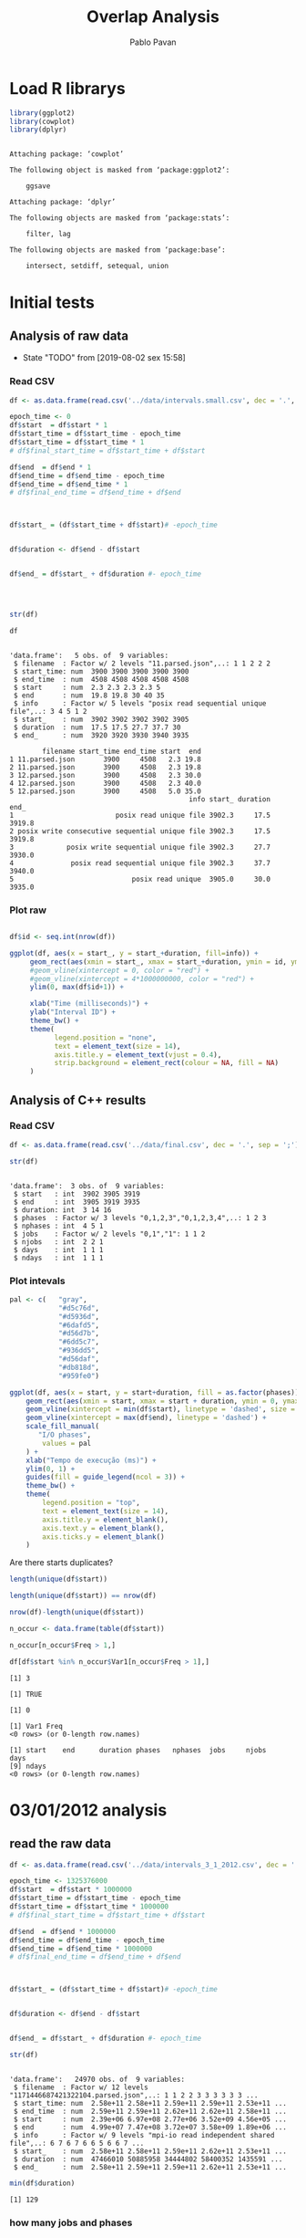 #+TITLE: Overlap Analysis
#+AUTHOR: Pablo Pavan
#+LATEX_HEADER: \usepackage[margin=2cm,a4paper]{geometry}
#+TAGS: Pablo(P) noexport(n) deprecated(d) success(s) failed(f) pending(p)
#+EXPORT_SELECT_TAGS: export
#+EXPORT_EXCLUDE_TAGS: noexport
#+SEQ_TODO: TODO(t!) STARTED(s!) WAITING(w!) REVIEW(r!) PENDING(p!) ON-HOLD(o!) | DONE(d!) CANCELLED(c!) DEFERRED(f!) DEPRECATED(x!)
#+STARTUP: overview indent
#+OPTIONS: ^:nil
#+OPTIONS: _:nil
#+PROPERTY: header-args :eval never-export 


* Load R librarys

#+begin_src R :results output :session *R* :exports both
library(ggplot2)
library(cowplot)
library(dplyr)
#+end_src

#+RESULTS:
#+begin_example

Attaching package: ‘cowplot’

The following object is masked from ‘package:ggplot2’:

    ggsave

Attaching package: ‘dplyr’

The following objects are masked from ‘package:stats’:

    filter, lag

The following objects are masked from ‘package:base’:

    intersect, setdiff, setequal, union
#+end_example

* Initial tests
** Analysis of raw data

- State "TODO"       from              [2019-08-02 sex 15:58]
*** Read CSV

#+begin_src R :results output :session *R* :exports both
df <- as.data.frame(read.csv('../data/intervals.small.csv', dec = '.', sep = ';'))

epoch_time <- 0
df$start  = df$start * 1
df$start_time = df$start_time - epoch_time
df$start_time = df$start_time * 1
# df$final_start_time = df$start_time + df$start

df$end  = df$end * 1
df$end_time = df$end_time - epoch_time
df$end_time = df$end_time * 1
# df$final_end_time = df$end_time + df$end



df$start_ = (df$start_time + df$start)# -epoch_time


df$duration <- df$end - df$start


df$end_ = df$start_ + df$duration #- epoch_time




str(df)

df
#+end_src

#+RESULTS:
#+begin_example

'data.frame':	5 obs. of  9 variables:
 $ filename  : Factor w/ 2 levels "11.parsed.json",..: 1 1 2 2 2
 $ start_time: num  3900 3900 3900 3900 3900
 $ end_time  : num  4508 4508 4508 4508 4508
 $ start     : num  2.3 2.3 2.3 2.3 5
 $ end       : num  19.8 19.8 30 40 35
 $ info      : Factor w/ 5 levels "posix read sequential unique file",..: 3 4 5 1 2
 $ start_    : num  3902 3902 3902 3902 3905
 $ duration  : num  17.5 17.5 27.7 37.7 30
 $ end_      : num  3920 3920 3930 3940 3935

        filename start_time end_time start  end
1 11.parsed.json       3900     4508   2.3 19.8
2 11.parsed.json       3900     4508   2.3 19.8
3 12.parsed.json       3900     4508   2.3 30.0
4 12.parsed.json       3900     4508   2.3 40.0
5 12.parsed.json       3900     4508   5.0 35.0
                                            info start_ duration   end_
1                         posix read unique file 3902.3     17.5 3919.8
2 posix write consecutive sequential unique file 3902.3     17.5 3919.8
3             posix write sequential unique file 3902.3     27.7 3930.0
4              posix read sequential unique file 3902.3     37.7 3940.0
5                             posix read unique  3905.0     30.0 3935.0
#+end_example



*** Plot raw 

#+begin_src R :results output graphics :file interval_small.png :exports both :width 1000 :height 250 :session *R* 

df$id <- seq.int(nrow(df))

ggplot(df, aes(x = start_, y = start_+duration, fill=info)) + 
     geom_rect(aes(xmin = start_, xmax = start_+duration, ymin = id, ymax = id + 1)) +
     #geom_vline(xintercept = 0, color = "red") +
     #geom_vline(xintercept = 4*1000000000, color = "red") +
     ylim(0, max(df$id+1)) +
     
     xlab("Time (milliseconds)") +
     ylab("Interval ID") + 
     theme_bw() +
     theme(
           legend.position = "none",
           text = element_text(size = 14),
           axis.title.y = element_text(vjust = 0.4), 
           strip.background = element_rect(colour = NA, fill = NA)
     )
#+end_src

#+RESULTS:
[[file:interval_small.png]]


** Analysis of C++ results
*** Read CSV

 #+begin_src R :results output :session *R* :exports both
df <- as.data.frame(read.csv('../data/final.csv', dec = '.', sep = ';'))

str(df)
 #+end_src

 #+RESULTS:
 #+begin_example

 'data.frame':	3 obs. of  9 variables:
  $ start   : int  3902 3905 3919
  $ end     : int  3905 3919 3935
  $ duration: int  3 14 16
  $ phases  : Factor w/ 3 levels "0,1,2,3","0,1,2,3,4",..: 1 2 3
  $ nphases : int  4 5 1
  $ jobs    : Factor w/ 2 levels "0,1","1": 1 1 2
  $ njobs   : int  2 2 1
  $ days    : int  1 1 1
  $ ndays   : int  1 1 1
 #+end_example

*** Plot intevals

 #+begin_src R :results output graphics :file saida_final.png :exports both :width 1000 :height 250 :session *R* 
pal <- c(   "gray",
            "#d5c76d",
            "#d5936d",
            "#6dafd5",
            "#d56d7b",
            "#6dd5c7",
            "#936dd5",
            "#d56daf",
            "#db818d",
            "#959fe0")

ggplot(df, aes(x = start, y = start+duration, fill = as.factor(phases))) + 
    geom_rect(aes(xmin = start, xmax = start + duration, ymin = 0, ymax = 1)) +
    geom_vline(xintercept = min(df$start), linetype = 'dashed', size = 0.5) +
    geom_vline(xintercept = max(df$end), linetype = 'dashed') +
    scale_fill_manual(
       "I/O phases",
        values = pal
    ) +
    xlab("Tempo de execução (ms)") +
    ylim(0, 1) +
    guides(fill = guide_legend(ncol = 3)) +
    theme_bw() +
    theme(
        legend.position = "top",
        text = element_text(size = 14),
        axis.title.y = element_blank(),
        axis.text.y = element_blank(),
        axis.ticks.y = element_blank()
    )
 #+end_src

 #+RESULTS:
 [[file:saida_final.png]]


Are there starts duplicates?

#+begin_src R :results output :session *R* :exports both
length(unique(df$start))

length(unique(df$start)) == nrow(df)

nrow(df)-length(unique(df$start))

n_occur <- data.frame(table(df$start))

n_occur[n_occur$Freq > 1,]

df[df$start %in% n_occur$Var1[n_occur$Freq > 1],]

#+end_src

#+RESULTS:
#+begin_example
[1] 3

[1] TRUE

[1] 0

[1] Var1 Freq
<0 rows> (or 0-length row.names)

[1] start    end      duration phases   nphases  jobs     njobs    days    
[9] ndays   
<0 rows> (or 0-length row.names)
#+end_example
* 03/01/2012 analysis
** read the raw data


#+begin_src R :results output :session *R* :exports both
df <- as.data.frame(read.csv('../data/intervals_3_1_2012.csv', dec = '.', sep = ';'))

epoch_time <- 1325376000
df$start  = df$start * 1000000
df$start_time = df$start_time - epoch_time
df$start_time = df$start_time * 1000000
# df$final_start_time = df$start_time + df$start

df$end  = df$end * 1000000
df$end_time = df$end_time - epoch_time
df$end_time = df$end_time * 1000000
# df$final_end_time = df$end_time + df$end



df$start_ = (df$start_time + df$start)# -epoch_time


df$duration <- df$end - df$start


df$end_ = df$start_ + df$duration #- epoch_time

str(df)
#+end_src

#+RESULTS:
#+begin_example

'data.frame':	24970 obs. of  9 variables:
 $ filename  : Factor w/ 12 levels "1171446687421322104.parsed.json",..: 1 1 2 2 3 3 3 3 3 3 ...
 $ start_time: num  2.58e+11 2.58e+11 2.59e+11 2.59e+11 2.53e+11 ...
 $ end_time  : num  2.59e+11 2.59e+11 2.62e+11 2.62e+11 2.58e+11 ...
 $ start     : num  2.39e+06 6.97e+08 2.77e+06 3.52e+09 4.56e+05 ...
 $ end       : num  4.99e+07 7.47e+08 3.72e+07 3.58e+09 1.89e+06 ...
 $ info      : Factor w/ 9 levels "mpi-io read independent shared file",..: 6 7 6 7 6 6 5 6 6 7 ...
 $ start_    : num  2.58e+11 2.58e+11 2.59e+11 2.62e+11 2.53e+11 ...
 $ duration  : num  47466010 50885958 34444802 58400352 1435591 ...
 $ end_      : num  2.58e+11 2.59e+11 2.59e+11 2.62e+11 2.53e+11 ...
#+end_example

#+begin_src R :results output :session *R* :exports both
min(df$duration)
#+end_src

#+RESULTS:
: [1] 129

*** how many jobs and phases

#+begin_src R :results output :session *R* :exports both
length(unique(df$filename))
length(unique(df$info))
#+end_src

#+RESULTS:
: [1] 12
: 
: [1] 9

#+begin_src R :results output :session *R* :exports both
unique(df$filename)
unique(df$info)
#+end_src

#+RESULTS:
#+begin_example
 [1] 1171446687421322104.parsed.json  12904608219343531331.parsed.json
 [3] 13008490376753310462.parsed.json 1438577549298145397.parsed.json 
 [5] 14820928848222412173.parsed.json 15916432724175057938.parsed.json
 [7] 15996770181791002276.parsed.json 17507710310223972247.parsed.json
 [9] 2590735410786465827.parsed.json  4108908151595003479.parsed.json 
[11] 6423491516011019214.parsed.json  8482904204649708891.parsed.json 
12 Levels: 1171446687421322104.parsed.json ... 8482904204649708891.parsed.json

[1] posix read unique file                        
[2] posix write consecutive sequential unique file
[3] posix read shared file                        
[4] posix write sequential unique file            
[5] posix write unique file                       
[6] posix read consecutive sequential unique file 
[7] posix read sequential unique file             
[8] mpi-io read independent shared file           
[9] mpi-io write shared file                      
9 Levels: mpi-io read independent shared file ... posix write unique file
#+end_example


*** Plot raw 

#+begin_src R :results output graphics :file intervals_3_1_2012_zoom.png :exports both :width 1000 :height 400 :session *R* 

df$id <- seq.int(nrow(df))

ggplot(df, aes(x = start_, y = start_+duration, fill=info)) + 
     geom_rect(aes(xmin = start_, xmax = start_+duration, ymin = id, ymax = id + 1)) +
     geom_vline(xintercept = 2525000000000 , color = "red") +
     geom_vline(xintercept = 2590000000000, color = "red") +
     ylim(0, 20) +
     xlim(252500000000, 259000000000) +
     xlab("Time (microseconds)") +
     ylab("Interval ID") + 
     theme_bw() +
     theme(
           #legend.position = "none",
           text = element_text(size = 14),
           axis.title.y = element_text(vjust = 0.4), 
           strip.background = element_rect(colour = NA, fill = NA)
     )
#+end_src

#+RESULTS:
[[file:intervals_3_1_2012_zoom.png]]

** Analysis of C++ results
*** Read CSV

 #+begin_src R :results output :session *R* :exports both
df <- as.data.frame(read.csv('../data/final_3_1_2012.csv', dec = '.', sep = ';'))

str(df)
 #+end_src

 #+RESULTS:
 #+begin_example

 'data.frame':	40852 obs. of  9 variables:
  $ start   : num  2.20e+11 2.20e+11 2.20e+11 2.20e+11 2.23e+11 ...
  $ end     : num  2.20e+11 2.20e+11 2.20e+11 2.23e+11 2.23e+11 ...
  $ duration: num  3.99e+05 4.32e+05 1.19e+07 2.91e+09 1.10e+03 ...
  $ phases  : Factor w/ 48 levels "-1","0","0,1",..: 36 1 47 1 42 1 26 1 48 1 ...
  $ nphases : int  1 0 1 0 1 0 1 0 1 0 ...
  $ jobs    : Factor w/ 22 levels "-1","0","0,2",..: 8 1 8 1 8 1 8 1 8 1 ...
  $ njobs   : int  1 0 1 0 1 0 1 0 1 0 ...
  $ days    : int  1 1 1 1 1 1 1 1 1 1 ...
  $ ndays   : int  1 1 1 1 1 1 1 1 1 1 ...
 #+end_example

#+begin_src R :results output :session *R* :exports both
df %>% filter( phases !="-1") %>% select(duration) %>% min()
#+end_src

#+RESULTS:
: [1] 1

*** Plot intervals

 #+begin_src R :results output graphics :file final_3_1_2012.png :exports both :width 1800 :height 300 :session *R* 
 pal <- c("white","#d5c76d", "#d5936d", "#6dafd5", "#d56d7b","#6dd5c7", "#936dd5",
"#d56daf", "#db818d", "#959fe0","#9E0142",
"#D53E4F","#F46D43", "#FDAE61", "#FEE08B", "#FFFFBF", "#E6F598",
"#ABDDA4", "#66C2A5", "#3288BD", "#5E4FA2","#8DD3C7", "#FFFFB3", "#BEBADA",
"#FB8072", "#80B1D3", "#FDB462", "#B3DE69","#FCCDE5","#D9D9D9", "#BC80BD", 
"#CCEBC5", "#FFED6F", "#E41A1C", "#377EB8", "#4DAF4A", "#984EA3", "#FF7F00",
"#FFFF33","#A65628", "#F781BF", "#999999", "#B3E2CD", "#FDCDAC", "#CBD5E8",
"#F4CAE4", "#E6F5C9", "#FFF2AE", "#F1E2CC",
"#CCCCC4")


df %>% filter(phases != "-1") %>%
ggplot( aes(x = start, y = start+duration, fill = as.factor(phases))) + 
    geom_rect(aes(xmin = start, xmax = start + duration, ymin = 0, ymax = 1)) +
    geom_vline(xintercept = min(df$start), linetype = 'dashed', size = 0.5, color= "black") +
    geom_vline(xintercept = max(df$end), linetype = 'dashed', size = 0.5, color= "black") +
    scale_fill_discrete(
       "I/O phases"
    ) +
    xlab("Time (microseconds)") +
    ylim(0, 1) +
   # xlim(220000, 23000) +
    #guides(fill = guide_legend(ncol = 3)) +
    theme_bw() +
    theme(
        legend.position = "top",
        text = element_text(size = 14),
        axis.title.y = element_blank(),
        axis.text.y = element_blank(),
        axis.ticks.y = element_blank()
    )
 #+end_src

 #+RESULTS:
 [[file:final_3_1_2012.png]]

*** Plot intevals zoom

 #+begin_src R :results output graphics :file final_3_1_2012_zoom.png :exports both :width 1000 :height 300 :session *R* 
 pal <- c("white","#d5c76d", "#d5936d", "#6dafd5", "#d56d7b","#6dd5c7", "#936dd5",
"#d56daf", "#db818d", "#959fe0","#9E0142",
"#D53E4F","#F46D43", "#FDAE61", "#FEE08B", "#FFFFBF", "#E6F598",
"#ABDDA4", "#66C2A5", "#3288BD", "#5E4FA2","#8DD3C7", "#FFFFB3", "#BEBADA",
"#FB8072", "#80B1D3", "#FDB462", "#B3DE69","#FCCDE5","#D9D9D9", "#BC80BD", 
"#CCEBC5", "#FFED6F", "#E41A1C", "#377EB8", "#4DAF4A", "#984EA3", "#FF7F00",
"#FFFF33","#A65628", "#F781BF", "#999999", "#B3E2CD", "#FDCDAC", "#CBD5E8",
"#F4CAE4", "#E6F5C9", "#FFF2AE", "#F1E2CC",
"#CCCCC4")


df %>% filter(phases != "-1") %>%
ggplot( aes(x = start, y = start+duration, fill = as.factor(phases))) + 
    geom_rect(aes(xmin = start, xmax = start + duration, ymin = 0, ymax = 1)) +
    #geom_vline(xintercept = min(df$start), linetype = 'dashed', size = 0.5) +
    #geom_vline(xintercept = max(df$end), linetype = 'dashed') +
    scale_fill_discrete(
       "I/O phases"
    ) +
    xlab("Time (microseconds)") +
    ylim(0, 1) +
    xlim(249000000000, 259000000000) +
    #guides(fill = guide_legend(ncol = 3)) +
    theme_bw() +
    theme(
        legend.position = "top",
        text = element_text(size = 14),
        axis.title.y = element_blank(),
        axis.text.y = element_blank(),
        axis.ticks.y = element_blank()
    )
 #+end_src

 #+RESULTS:
 [[file:final_3_1_2012_zoom.png]]

*** how many unique phases

#+begin_src R :results output :session *R* :exports both
unique(df$phases)
#+end_src

#+RESULTS:
:  [1] 2         -1        7         4         1         8         1,2      
:  [8] 1,2,4     0,1,2     0         0,2       1,2,5     1,2,3,5   0,1,2,3,5
: [15] 0,1       0,1,4     0,1,8     0,1,3     0,1,3,4   1,3       1,3,5    
: [22] 0,1,3,5   1,3,4,5   1,3,5,8   1,5       5         3         0,3      
: [29] 0,3,6     6         0,6       0,5       0,5,6     0,3,5     0,1,3,6  
: [36] 3,6       0,1,3,5,6 0,3,5,6   0,3,4     0,3,4,6   0,4       0,4,6    
: [43] 0,3,4,5   3,4       4,6       4,5       3,5       3,4,5    
: 48 Levels: -1 0 0,1 0,1,2 0,1,2,3,5 0,1,3 0,1,3,4 0,1,3,5 0,1,3,5,6 ... 8

*** how many unique jobs

#+begin_src R :results output :session *R* :exports both
unique(df$jobs)
#+end_src

#+RESULTS:
:  [1] 11    -1    9     2,9   2     2,11  2,10  2,6   2,3   2,5   2,5,9 0,2  
: [13] 0     7     1     1,8   1,4,8 4,8   4     10    4,7   8    
: 22 Levels: -1 0 0,2 1 1,4,8 1,8 10 11 2 2,10 2,11 2,3 2,5 2,5,9 2,6 2,9 ... 9

*** Plot number of jobs during the day

#+begin_src R :results output graphics :file final_3_1_2012_njobs.png  :exports both :width 1000 :height 250 :session *R* 
plot_jobs <- ggplot(df, aes( y=njobs)) +
 geom_rect(aes(xmin = start, xmax = start + duration, ymin = 0, ymax = njobs), alpha=1, color="black", size=0.1 ) +
     #geom_ribbon(aes(ymin=0, ymax=njobs), stat = "identity", alpha = 0.3) +
     #geom_line() +
     geom_vline(xintercept = min(df$start), linetype = 'solid') +
     geom_vline(xintercept = max(df$end), linetype = 'solid') 
 
plot_jobs
#+end_src

#+RESULTS:
[[file:final_3_1_2012_njobs.png]]

*** Plot number of phases during the day

#+begin_src R :results output graphics :file final_3_1_2012_nphases.png :exports both :width 1000 :height 250 :session *R* 
plot_jobs <- ggplot(df, aes( y=nphases)) +
 geom_rect(aes(xmin = start, xmax = start + duration, ymin = 0, ymax = nphases), alpha=1, color="black", size=0.1 ) +
   #  geom_ribbon(aes(ymin=0, ymax=nphases), stat = "identity", alpha = 0.3) +
    # geom_line() +
     geom_vline(xintercept = min(df$start), linetype = 'solid') +
     geom_vline(xintercept = max(df$end), linetype = 'solid') 
 
plot_jobs
#+end_src

#+RESULTS:
[[file:final_3_1_2012_nphases.png]]

*** Summary of number of jobs

#+begin_src R :results output :session *R* :exports both
df$njobs %>% summary()

df %>% filter( phases!="-1" ) %>% select(njobs) %>% summary()
#+end_src

#+RESULTS:
#+begin_example
   Min. 1st Qu.  Median    Mean 3rd Qu.    Max. 
 0.0000  1.0000  1.0000  0.9448  1.0000  3.0000

     njobs      
 Min.   :1.000  
 1st Qu.:1.000  
 Median :1.000  
 Mean   :1.081  
 3rd Qu.:1.000  
 Max.   :3.000
#+end_example

*** Summary of number of phases

#+begin_src R :results output :session *R* :exports both
df$nphases %>% summary()

df %>% filter(  phases!="-1" ) %>% select(nphases) %>% summary()
#+end_src

#+RESULTS:
#+begin_example
   Min. 1st Qu.  Median    Mean 3rd Qu.    Max. 
  0.000   1.000   1.000   1.307   2.000   5.000

    nphases     
 Min.   :1.000  
 1st Qu.:1.000  
 Median :1.000  
 Mean   :1.496  
 3rd Qu.:2.000  
 Max.   :5.000
#+end_example

*** Summary of duration

#+begin_src R :results output :session *R* :exports both
df$duration %>%  summary()

df %>% filter( phases!="-1" ) %>% select(duration) %>% summary()
#+end_src

#+RESULTS:
#+begin_example
     Min.   1st Qu.    Median      Mean   3rd Qu.      Max. 
1.000e+00 7.400e+01 5.580e+02 1.044e+06 2.787e+03 4.159e+09

    duration        
 Min.   :1.000e+00  
 1st Qu.:5.200e+01  
 Median :4.510e+02  
 Mean   :2.360e+05  
 3rd Qu.:1.342e+03  
 Max.   :1.087e+09
#+end_example
 
*** Histogram of duration

#+begin_src R :results output graphics :file final_3_1_2012_hist_duration.png :exports both :width 600 :height 400 :session *R* 
hist(log(df$duration))
#+end_src

#+RESULTS:
[[file:final_3_1_2012_hist_duration.png]]

#+begin_src R :results output graphics :file final_3_1_2012_hist_duration_filter.png :exports both :width 600 :height 400 :session *R* 
df %>% filter(duration != 0.0,  phases!="-1" ) %>% select(duration) -> tmp
hist(log(tmp$duration))
#+end_src

#+RESULTS:
[[file:final_3_1_2012_hist_duration_filter.png]]

*** Find the problems with intervals with the duration that contais 0

#+begin_src R :results output :session *R* :exports both
df %>% filter(duration == 0.0)
#+end_src

#+RESULTS:
: [1] start    end      duration phases   nphases  jobs     njobs    days    
: [9] ndays   
: <0 rows> (or 0-length row.names)


#+begin_src R :results output :session *R* :exports both
df %>% filter(start > 250582412144, start < 258166680214 )
#+end_src

#+RESULTS:
#+begin_example
             start          end duration phases nphases jobs njobs days ndays
1     250582412206 250582413370     1164  0,1,2       3    9     1    1     1
2     250582413370 250582413719      349  0,1,2       3    9     1    1     1
3     250582413719 250582413784       65  0,1,2       3    9     1    1     1
4     250582413784 250582414218      434  0,1,2       3    9     1    1     1
5     250582414218 250582414428      210  0,1,2       3    9     1    1     1
6     250582414428 250582414885      457  0,1,2       3    9     1    1     1
7     250582414885 250582415762      877  0,1,2       3    9     1    1     1
8     250582415762 250582416637      875  0,1,2       3    9     1    1     1
9     250582416637 250582418804     2167  0,1,2       3    9     1    1     1
10    250582418804 250582418896       92  0,1,2       3    9     1    1     1
11    250582418896 250582425083     6187  0,1,2       3    9     1    1     1
12    250582425083 250582426215     1132  0,1,2       3    9     1    1     1
13    250582426215 250582428536     2321  0,1,2       3    9     1    1     1
14    250582428536 250582433022     4486  0,1,2       3    9     1    1     1
15    250582433022 250582436077     3055  0,1,2       3    9     1    1     1
16    250582436077 250582437353     1276  0,1,2       3    9     1    1     1
17    250582437353 250582437567      214  0,1,2       3    9     1    1     1
18    250582437567 250582438213      646  0,1,2       3    9     1    1     1
19    250582438213 250582439173      960  0,1,2       3    9     1    1     1
20    250582439173 250582439505      332  0,1,2       3    9     1    1     1
21    250582439505 250582439691      186  0,1,2       3    9     1    1     1
22    250582439691 250582439786       95  0,1,2       3    9     1    1     1
23    250582439786 250582441669     1883  0,1,2       3    9     1    1     1
24    250582441669 250582442812     1143  0,1,2       3    9     1    1     1
25    250582442812 250582446774     3962  0,1,2       3    9     1    1     1
26    250582446774 250582448429     1655  0,1,2       3    9     1    1     1
27    250582448429 250582449466     1037  0,1,2       3    9     1    1     1
28    250582449466 250582454096     4630  0,1,2       3    9     1    1     1
29    250582454096 250582454744      648      0       1    9     1    1     1
30    250582454744 250582456112     1368      0       1    9     1    1     1
31    250582456112 250582463572     7460  0,1,2       3    9     1    1     1
32    250582463572 250582481849    18277  0,1,2       3    9     1    1     1
33    250582481849 250582497065    15216    1,2       2    9     1    1     1
34    250582497065 250582501757     4692  0,1,2       3    9     1    1     1
35    250582501757 250582502218      461  0,1,2       3    9     1    1     1
36    250582502218 250582502417      199  0,1,2       3    9     1    1     1
37    250582502417 250582503142      725  0,1,2       3    9     1    1     1
38    250582503142 250582505294     2152  0,1,2       3    9     1    1     1
39    250582505294 250582505883      589  0,1,2       3    9     1    1     1
40    250582505883 250582506442      559  0,1,2       3    9     1    1     1
41    250582506442 250582506971      529  0,1,2       3    9     1    1     1
42    250582506971 250582507269      298  0,1,2       3    9     1    1     1
43    250582507269 250582508046      777  0,1,2       3    9     1    1     1
44    250582508046 250582508161      115  0,1,2       3    9     1    1     1
45    250582508161 250582508374      213  0,1,2       3    9     1    1     1
46    250582508374 250582508590      216  0,1,2       3    9     1    1     1
47    250582508590 250582508724      134  0,1,2       3    9     1    1     1
48    250582508724 250582534496    25772  0,1,2       3    9     1    1     1
49    250582534496 250582534510       14  0,1,2       3    9     1    1     1
50    250582534510 250582534725      215  0,1,2       3    9     1    1     1
51    250582534725 250582535319      594  0,1,2       3    9     1    1     1
52    250582535319 250582537765     2446  0,1,2       3    9     1    1     1
53    250582537765 250582538221      456  0,1,2       3    9     1    1     1
54    250582538221 250582539539     1318  0,1,2       3    9     1    1     1
55    250582539539 250582546123     6584  0,1,2       3    9     1    1     1
56    250582546123 250582548901     2778  0,1,2       3    9     1    1     1
57    250582548901 250582549499      598  0,1,2       3    9     1    1     1
58    250582549499 250582549810      311  0,1,2       3    9     1    1     1
59    250582549810 250582550656      846  0,1,2       3    9     1    1     1
60    250582550656 250582552166     1510  0,1,2       3    9     1    1     1
61    250582552166 250582552983      817  0,1,2       3    9     1    1     1
62    250582552983 250582555934     2951  0,1,2       3    9     1    1     1
63    250582555934 250582559203     3269  0,1,2       3    9     1    1     1
64    250582559203 250582562069     2866  0,1,2       3    9     1    1     1
65    250582562069 250582564884     2815  0,1,2       3    9     1    1     1
66    250582564884 250582565552      668  0,1,2       3    9     1    1     1
67    250582565552 250582566681     1129  0,1,2       3    9     1    1     1
68    250582566681 250582567499      818      0       1    9     1    1     1
69    250582567499 250582568370      871      0       1    9     1    1     1
70    250582568370 250582568539      169      0       1    9     1    1     1
71    250582568539 250582571800     3261      0       1    9     1    1     1
72    250582571800 250582571874       74      0       1    9     1    1     1
73    250582571874 250582572841      967      0       1    9     1    1     1
74    250582572841 250582573032      191      0       1    9     1    1     1
75    250582573032 250582573070       38      0       1    9     1    1     1
76    250582573070 250582573867      797      0       1    9     1    1     1
77    250582573867 250582574197      330      0       1    9     1    1     1
78    250582574197 250582574652      455      0       1    9     1    1     1
79    250582574652 250582574728       76      0       1    9     1    1     1
80    250582574728 250582574935      207      0       1    9     1    1     1
81    250582574935 250582576054     1119      0       1    9     1    1     1
82    250582576054 250582576654      600      0       1    9     1    1     1
83    250582576654 250582576768      114      0       1    9     1    1     1
84    250582576768 250582577341      573      0       1    9     1    1     1
85    250582577341 250582580894     3553      0       1    9     1    1     1
86    250582580894 250582582429     1535      0       1    9     1    1     1
87    250582582429 250582582473       44      0       1    9     1    1     1
88    250582582473 250582582958      485      0       1    9     1    1     1
89    250582582958 250582582982       24      0       1    9     1    1     1
90    250582582982 250582583165      183      0       1    9     1    1     1
91    250582583165 250582583761      596      0       1    9     1    1     1
92    250582583761 250582587375     3614      0       1    9     1    1     1
93    250582587375 250582587657      282      0       1    9     1    1     1
94    250582587657 250582587727       70      0       1    9     1    1     1
95    250582587727 250582588569      842      0       1    9     1    1     1
96    250582588569 250582590603     2034      0       1    9     1    1     1
97    250582590603 250582591127      524  0,1,2       3    9     1    1     1
98    250582591127 250582593354     2227  0,1,2       3    9     1    1     1
99    250582593354 250582593716      362  0,1,2       3    9     1    1     1
100   250582593716 250582603901    10185  0,1,2       3    9     1    1     1
101   250582603901 250582610555     6654  0,1,2       3    9     1    1     1
102   250582610555 250582617038     6483  0,1,2       3    9     1    1     1
103   250582617038 250582619833     2795  0,1,2       3    9     1    1     1
104   250582619833 250582619876       43  0,1,2       3    9     1    1     1
105   250582619876 250582622934     3058  0,1,2       3    9     1    1     1
106   250582622934 250582623190      256  0,1,2       3    9     1    1     1
107   250582623190 250582623225       35  0,1,2       3    9     1    1     1
108   250582623225 250582623287       62  0,1,2       3    9     1    1     1
109   250582623287 250582623475      188  0,1,2       3    9     1    1     1
110   250582623475 250582623477        2  0,1,2       3    9     1    1     1
111   250582623477 250582623542       65  0,1,2       3    9     1    1     1
112   250582623542 250582623577       35  0,1,2       3    9     1    1     1
113   250582623577 250582623709      132  0,1,2       3    9     1    1     1
114   250582623709 250582623747       38  0,1,2       3    9     1    1     1
115   250582623747 250582624030      283  0,1,2       3    9     1    1     1
116   250582624030 250582624060       30  0,1,2       3    9     1    1     1
117   250582624060 250582630279     6219  0,1,2       3    9     1    1     1
118   250582630279 250582630840      561  0,1,2       3    9     1    1     1
119   250582630840 250582630925       85  0,1,2       3    9     1    1     1
120   250582630925 250582631139      214  0,1,2       3    9     1    1     1
121   250582631139 250582632221     1082  0,1,2       3    9     1    1     1
122   250582632221 250582632765      544  0,1,2       3    9     1    1     1
123   250582632765 250582633211      446  0,1,2       3    9     1    1     1
124   250582633211 250582634393     1182  0,1,2       3    9     1    1     1
125   250582634393 250582635753     1360  0,1,2       3    9     1    1     1
126   250582635753 250582636429      676  0,1,2       3    9     1    1     1
127   250582636429 250582637094      665  0,1,2       3    9     1    1     1
128   250582637094 250582637296      202  0,1,2       3    9     1    1     1
129   250582637296 250582638159      863  0,1,2       3    9     1    1     1
130   250582638159 250582638321      162  0,1,2       3    9     1    1     1
131   250582638321 250582638389       68  0,1,2       3    9     1    1     1
132   250582638389 250582640587     2198  0,1,2       3    9     1    1     1
133   250582640587 250582642980     2393  0,1,2       3    9     1    1     1
134   250582642980 250582643034       54  0,1,2       3    9     1    1     1
135   250582643034 250582644133     1099  0,1,2       3    9     1    1     1
136   250582644133 250582645237     1104  0,1,2       3    9     1    1     1
137   250582645237 250582645278       41  0,1,2       3    9     1    1     1
138   250582645278 250582646467     1189  0,1,2       3    9     1    1     1
139   250582646467 250582648114     1647  0,1,2       3    9     1    1     1
140   250582648114 250582648371      257  0,1,2       3    9     1    1     1
141   250582648371 250582652541     4170  0,1,2       3    9     1    1     1
142   250582652541 250582654430     1889      0       1    9     1    1     1
143   250582654430 250582654505       75      0       1    9     1    1     1
144   250582654505 250582654909      404      0       1    9     1    1     1
145   250582654909 250582655344      435      0       1    9     1    1     1
146   250582655344 250582655460      116      0       1    9     1    1     1
147   250582655460 250582655607      147      0       1    9     1    1     1
148   250582655607 250582663829     8222      0       1    9     1    1     1
149   250582663829 250582664411      582      0       1    9     1    1     1
150   250582664411 250582665932     1521      0       1    9     1    1     1
151   250582665932 250582666013       81      0       1    9     1    1     1
152   250582666013 250582668358     2345      0       1    9     1    1     1
153   250582668358 250582671457     3099      0       1    9     1    1     1
154   250582671457 250582671523       66      0       1    9     1    1     1
155   250582671523 250582671557       34      0       1    9     1    1     1
156   250582671557 250582672958     1401      0       1    9     1    1     1
157   250582672958 250582673901      943      0       1    9     1    1     1
158   250582673901 250582674173      272      0       1    9     1    1     1
159   250582674173 250582675766     1593      0       1    9     1    1     1
160   250582675766 250582680736     4970      0       1    9     1    1     1
161   250582680736 250582680843      107      0       1    9     1    1     1
162   250582680843 250582681206      363      0       1    9     1    1     1
163   250582681206 250582681460      254      0       1    9     1    1     1
164   250582681460 250582682987     1527      0       1    9     1    1     1
165   250582682987 250582683781      794      0       1    9     1    1     1
166   250582683781 250582684441      660      0       1    9     1    1     1
167   250582684441 250582684916      475      0       1    9     1    1     1
168   250582684916 250582686606     1690      0       1    9     1    1     1
169   250582686606 250582688459     1853      0       1    9     1    1     1
170   250582688459 250582689304      845      0       1    9     1    1     1
171   250582689304 250582689539      235      0       1    9     1    1     1
172   250582689539 250582690331      792      0       1    9     1    1     1
173   250582690331 250582692041     1710      0       1    9     1    1     1
174   250582692041 250582692825      784      0       1    9     1    1     1
175   250582692825 250582693497      672      0       1    9     1    1     1
176   250582693497 250582693710      213      0       1    9     1    1     1
177   250582693710 250582693760       50      0       1    9     1    1     1
178   250582693760 250582693802       42      0       1    9     1    1     1
179   250582693802 250582693974      172      0       1    9     1    1     1
180   250582693974 250582694006       32      0       1    9     1    1     1
181   250582694006 250582694154      148      0       1    9     1    1     1
182   250582694154 250582694250       96      0       1    9     1    1     1
183   250582694250 250582694382      132      0       1    9     1    1     1
184   250582694382 250582694538      156      0       1    9     1    1     1
185   250582694538 250582696639     2101      0       1    9     1    1     1
186   250582696639 250582697228      589      0       1    9     1    1     1
187   250582697228 250582698746     1518      0       1    9     1    1     1
188   250582698746 250582698806       60      0       1    9     1    1     1
189   250582698806 250582700303     1497      0       1    9     1    1     1
190   250582700303 250582700906      603      0       1    9     1    1     1
191   250582700906 250582702699     1793      0       1    9     1    1     1
192   250582702699 250582702986      287      0       1    9     1    1     1
193   250582702986 250582703396      410      0       1    9     1    1     1
194   250582703396 250582703619      223      0       1    9     1    1     1
195   250582703619 250582703658       39      0       1    9     1    1     1
196   250582703658 250582703764      106      0       1    9     1    1     1
197   250582703764 250582703814       50      0       1    9     1    1     1
198   250582703814 250582705407     1593      0       1    9     1    1     1
199   250582705407 250582707155     1748      0       1    9     1    1     1
200   250582707155 250582707262      107      0       1    9     1    1     1
201   250582707262 250582707508      246      0       1    9     1    1     1
202   250582707508 250582710187     2679      0       1    9     1    1     1
203   250582710187 250582710259       72      0       1    9     1    1     1
204   250582710259 250582711240      981      0       1    9     1    1     1
205   250582711240 250582711290       50      0       1    9     1    1     1
206   250582711290 250582711908      618      0       1    9     1    1     1
207   250582711908 250582711948       40      0       1    9     1    1     1
208   250582711948 250582712444      496      0       1    9     1    1     1
209   250582712444 250582713825     1381      0       1    9     1    1     1
210   250582713825 250582714198      373      0       1    9     1    1     1
211   250582714198 250582714241       43      0       1    9     1    1     1
212   250582714241 250582716662     2421      0       1    9     1    1     1
213   250582716662 250582716870      208      0       1    9     1    1     1
214   250582716870 250582716944       74      0       1    9     1    1     1
215   250582716944 250582716987       43      0       1    9     1    1     1
216   250582716987 250582717443      456      0       1    9     1    1     1
217   250582717443 250582719057     1614      0       1    9     1    1     1
218   250582719057 250582721530     2473      0       1    9     1    1     1
219   250582721530 250582722822     1292      0       1    9     1    1     1
220   250582722822 250582722864       42      0       1    9     1    1     1
221   250582722864 250582724118     1254      0       1    9     1    1     1
222   250582724118 250582725859     1741      0       1    9     1    1     1
223   250582725859 250582726265      406      0       1    9     1    1     1
224   250582726265 250582726305       40      0       1    9     1    1     1
225   250582726305 250582726848      543      0       1    9     1    1     1
226   250582726848 250582727736      888      0       1    9     1    1     1
227   250582727736 250582731300     3564      0       1    9     1    1     1
228   250582731300 250582731323       23      0       1    9     1    1     1
229   250582731323 250582732147      824      0       1    9     1    1     1
230   250582732147 250582732572      425      0       1    9     1    1     1
231   250582732572 250582733008      436      0       1    9     1    1     1
232   250582733008 250582733049       41      0       1    9     1    1     1
233   250582733049 250582735019     1970      0       1    9     1    1     1
234   250582735019 250582735895      876      0       1    9     1    1     1
235   250582735895 250582736063      168      0       1    9     1    1     1
236   250582736063 250582740756     4693      0       1    9     1    1     1
237   250582740756 250582742422     1666      0       1    9     1    1     1
238   250582742422 250582742511       89      0       1    9     1    1     1
239   250582742511 250582742694      183      0       1    9     1    1     1
240   250582742694 250582742818      124      0       1    9     1    1     1
241   250582742818 250582742891       73      0       1    9     1    1     1
242   250582742891 250582743065      174      0       1    9     1    1     1
243   250582743065 250582743424      359      0       1    9     1    1     1
244   250582743424 250582743513       89      0       1    9     1    1     1
245   250582743513 250582743576       63      0       1    9     1    1     1
246   250582743576 250582744107      531      0       1    9     1    1     1
247   250582744107 250582744139       32      0       1    9     1    1     1
248   250582744139 250582744302      163      0       1    9     1    1     1
249   250582744302 250582746389     2087      0       1    9     1    1     1
250   250582746389 250582747613     1224      0       1    9     1    1     1
251   250582747613 250582747661       48      0       1    9     1    1     1
252   250582747661 250582747864      203      0       1    9     1    1     1
253   250582747864 250582748169      305      0       1    9     1    1     1
254   250582748169 250582748484      315      0       1    9     1    1     1
255   250582748484 250582749468      984      0       1    9     1    1     1
256   250582749468 250582749517       49      0       1    9     1    1     1
257   250582749517 250582749616       99      0       1    9     1    1     1
258   250582749616 250582749669       53      0       1    9     1    1     1
259   250582749669 250582750028      359      0       1    9     1    1     1
260   250582750028 250582753041     3013      0       1    9     1    1     1
261   250582753041 250582753128       87      0       1    9     1    1     1
262   250582753128 250582753246      118      0       1    9     1    1     1
263   250582753246 250582753380      134      0       1    9     1    1     1
264   250582753380 250582753422       42      0       1    9     1    1     1
265   250582753422 250582753449       27      0       1    9     1    1     1
266   250582753449 250582753512       63      0       1    9     1    1     1
267   250582753512 250582753563       51      0       1    9     1    1     1
268   250582753563 250582753581       18      0       1    9     1    1     1
269   250582753581 250582753779      198      0       1    9     1    1     1
270   250582753779 250582754953     1174      0       1    9     1    1     1
271   250582754953 250582755505      552      0       1    9     1    1     1
272   250582755505 250582755569       64      0       1    9     1    1     1
273   250582755569 250582757756     2187      0       1    9     1    1     1
274   250582757756 250582759060     1304      0       1    9     1    1     1
275   250582759060 250582760330     1270      0       1    9     1    1     1
276   250582760330 250582760494      164      0       1    9     1    1     1
277   250582760494 250582760627      133      0       1    9     1    1     1
278   250582760627 250582762338     1711      0       1    9     1    1     1
279   250582762338 250582768241     5903      0       1    9     1    1     1
280   250582768241 250582769884     1643      0       1    9     1    1     1
281   250582769884 250582772950     3066      0       1    9     1    1     1
282   250582772950 250582775725     2775      0       1    9     1    1     1
283   250582775725 250582778478     2753      0       1    9     1    1     1
284   250582778478 250582778595      117      0       1    9     1    1     1
285   250582778595 250582779060      465      0       1    9     1    1     1
286   250582779060 250582779109       49      0       1    9     1    1     1
287   250582779109 250582779130       21      0       1    9     1    1     1
288   250582779130 250582779266      136      0       1    9     1    1     1
289   250582779266 250582779432      166      0       1    9     1    1     1
290   250582779432 250582779506       74      0       1    9     1    1     1
291   250582779506 250582779535       29      0       1    9     1    1     1
292   250582779535 250582779595       60      0       1    9     1    1     1
293   250582779595 250582779799      204      0       1    9     1    1     1
294   250582779799 250582779801        2      0       1    9     1    1     1
295   250582779801 250582779856       55      0       1    9     1    1     1
296   250582779856 250582779877       21      0       1    9     1    1     1
297   250582779877 250582779921       44      0       1    9     1    1     1
298   250582779921 250582783334     3413      0       1    9     1    1     1
299   250582783334 250582783511      177      0       1    9     1    1     1
300   250582783511 250582783542       31      0       1    9     1    1     1
301   250582783542 250582784255      713      0       1    9     1    1     1
302   250582784255 250582787671     3416      0       1    9     1    1     1
303   250582787671 250582787695       24      0       1    9     1    1     1
304   250582787695 250582787720       25      0       1    9     1    1     1
305   250582787720 250582787728        8      0       1    9     1    1     1
306   250582787728 250582787750       22      0       1    9     1    1     1
307   250582787750 250582787798       48      0       1    9     1    1     1
308   250582787798 250582787834       36      0       1    9     1    1     1
309   250582787834 250582787989      155      0       1    9     1    1     1
310   250582787989 250582791808     3819      0       1    9     1    1     1
311   250582791808 250582792275      467      0       1    9     1    1     1
312   250582792275 250582792513      238      0       1    9     1    1     1
313   250582792513 250582792842      329      0       1    9     1    1     1
314   250582792842 250582793044      202      0       1    9     1    1     1
315   250582793044 250582793223      179      0       1    9     1    1     1
316   250582793223 250582793244       21      0       1    9     1    1     1
317   250582793244 250582793400      156      0       1    9     1    1     1
318   250582793400 250582793428       28      0       1    9     1    1     1
319   250582793428 250582794115      687      0       1    9     1    1     1
320   250582794115 250582794408      293      0       1    9     1    1     1
321   250582794408 250582794468       60      0       1    9     1    1     1
322   250582794468 250582794482       14      0       1    9     1    1     1
323   250582794482 250582794498       16      0       1    9     1    1     1
324   250582794498 250582794601      103      0       1    9     1    1     1
325   250582794601 250582795176      575      0       1    9     1    1     1
326   250582795176 250582795402      226      0       1    9     1    1     1
327   250582795402 250582795422       20      0       1    9     1    1     1
328   250582795422 250582795518       96      0       1    9     1    1     1
329   250582795518 250582795646      128      0       1    9     1    1     1
330   250582795646 250582795706       60      0       1    9     1    1     1
331   250582795706 250582796234      528      0       1    9     1    1     1
332   250582796234 250582797528     1294      0       1    9     1    1     1
333   250582797528 250582798551     1023      0       1    9     1    1     1
334   250582798551 250582798819      268      0       1    9     1    1     1
335   250582798819 250582798829       10      0       1    9     1    1     1
336   250582798829 250582798915       86      0       1    9     1    1     1
337   250582798915 250582798935       20      0       1    9     1    1     1
338   250582798935 250582800793     1858      0       1    9     1    1     1
339   250582800793 250582801258      465      0       1    9     1    1     1
340   250582801258 250582801339       81      0       1    9     1    1     1
341   250582801339 250582802295      956      0       1    9     1    1     1
342   250582802295 250582802828      533      0       1    9     1    1     1
343   250582802828 250582802966      138      0       1    9     1    1     1
344   250582802966 250582803038       72      0       1    9     1    1     1
345   250582803038 250582803724      686      0       1    9     1    1     1
346   250582803724 250582805460     1736      0       1    9     1    1     1
347   250582805460 250582805505       45      0       1    9     1    1     1
348   250582805505 250582805885      380      0       1    9     1    1     1
349   250582805885 250582805894        9      0       1    9     1    1     1
350   250582805894 250582806530      636      0       1    9     1    1     1
351   250582806530 250582806560       30      0       1    9     1    1     1
352   250582806560 250582806605       45      0       1    9     1    1     1
353   250582806605 250582807545      940      0       1    9     1    1     1
354   250582807545 250582807643       98      0       1    9     1    1     1
355   250582807643 250582807963      320      0       1    9     1    1     1
356   250582807963 250582808479      516      0       1    9     1    1     1
357   250582808479 250582809052      573      0       1    9     1    1     1
358   250582809052 250582809643      591      0       1    9     1    1     1
359   250582809643 250582809891      248      0       1    9     1    1     1
360   250582809891 250582809917       26      0       1    9     1    1     1
361   250582809917 250582809966       49      0       1    9     1    1     1
362   250582809966 250582809978       12      0       1    9     1    1     1
363   250582809978 250582810250      272      0       1    9     1    1     1
364   250582810250 250582811160      910      0       1    9     1    1     1
365   250582811160 250582811830      670      0       1    9     1    1     1
366   250582811830 250582812748      918      0       1    9     1    1     1
367   250582812748 250582813104      356      0       1    9     1    1     1
368   250582813104 250582817056     3952      0       1    9     1    1     1
369   250582817056 250582817260      204      0       1    9     1    1     1
370   250582817260 250582818602     1342      0       1    9     1    1     1
371   250582818602 250582818713      111      0       1    9     1    1     1
372   250582818713 250582819165      452      0       1    9     1    1     1
373   250582819165 250582819202       37      0       1    9     1    1     1
374   250582819202 250582819638      436      0       1    9     1    1     1
375   250582819638 250582819831      193      0       1    9     1    1     1
376   250582819831 250582820032      201      0       1    9     1    1     1
377   250582820032 250582820197      165      0       1    9     1    1     1
378   250582820197 250582820288       91      0       1    9     1    1     1
379   250582820288 250582820997      709      0       1    9     1    1     1
380   250582820997 250582822614     1617      0       1    9     1    1     1
381   250582822614 250582824073     1459      0       1    9     1    1     1
382   250582824073 250582825391     1318      0       1    9     1    1     1
383   250582825391 250582826157      766      0       1    9     1    1     1
384   250582826157 250582826498      341      0       1    9     1    1     1
385   250582826498 250582827104      606      0       1    9     1    1     1
386   250582827104 250582831153     4049      0       1    9     1    1     1
387   250582831153 250582831856      703      0       1    9     1    1     1
388   250582831856 250582832704      848      0       1    9     1    1     1
389   250582832704 250582833099      395      0       1    9     1    1     1
390   250582833099 250582833770      671      0       1    9     1    1     1
391   250582833770 250582834196      426      0       1    9     1    1     1
392   250582834196 250582834269       73      0       1    9     1    1     1
393   250582834269 250582837906     3637      0       1    9     1    1     1
394   250582837906 250582838113      207      0       1    9     1    1     1
395   250582838113 250582842926     4813      0       1    9     1    1     1
396   250582842926 250582843030      104      0       1    9     1    1     1
397   250582843030 250582843190      160      0       1    9     1    1     1
398   250582843190 250582843220       30      0       1    9     1    1     1
399   250582843220 250582843292       72      0       1    9     1    1     1
400   250582843292 250582843321       29      0       1    9     1    1     1
401   250582843321 250582844241      920      0       1    9     1    1     1
402   250582844241 250582845239      998      0       1    9     1    1     1
403   250582845239 250582845344      105      0       1    9     1    1     1
404   250582845344 250582845428       84      0       1    9     1    1     1
405   250582845428 250582845468       40      0       1    9     1    1     1
406   250582845468 250582845553       85      0       1    9     1    1     1
407   250582845553 250582845913      360      0       1    9     1    1     1
408   250582845913 250582846279      366      0       1    9     1    1     1
409   250582846279 250582846317       38      0       1    9     1    1     1
410   250582846317 250582846440      123      0       1    9     1    1     1
411   250582846440 250582846538       98      0       1    9     1    1     1
412   250582846538 250582847246      708      0       1    9     1    1     1
413   250582847246 250582848335     1089      0       1    9     1    1     1
414   250582848335 250582848385       50      0       1    9     1    1     1
415   250582848385 250582848602      217      0       1    9     1    1     1
416   250582848602 250582850379     1777      0       1    9     1    1     1
417   250582850379 250582850434       55      0       1    9     1    1     1
418   250582850434 250582850508       74      0       1    9     1    1     1
419   250582850508 250582850575       67      0       1    9     1    1     1
420   250582850575 250582850805      230      0       1    9     1    1     1
421   250582850805 250582850847       42      0       1    9     1    1     1
422   250582850847 250582851060      213      0       1    9     1    1     1
423   250582851060 250582851838      778      0       1    9     1    1     1
424   250582851838 250582853237     1399      0       1    9     1    1     1
425   250582853237 250582855001     1764      0       1    9     1    1     1
426   250582855001 250582858626     3625      0       1    9     1    1     1
427   250582858626 250582858748      122      0       1    9     1    1     1
428   250582858748 250582859384      636      0       1    9     1    1     1
429   250582859384 250582859425       41      0       1    9     1    1     1
430   250582859425 250582859648      223      0       1    9     1    1     1
431   250582859648 250582862066     2418      0       1    9     1    1     1
432   250582862066 250582862105       39      0       1    9     1    1     1
433   250582862105 250582862544      439      0       1    9     1    1     1
434   250582862544 250582863975     1431      0       1    9     1    1     1
435   250582863975 250582865933     1958      0       1    9     1    1     1
436   250582865933 250582869293     3360      0       1    9     1    1     1
437   250582869293 250582871289     1996      0       1    9     1    1     1
438   250582871289 250582871981      692      0       1    9     1    1     1
439   250582871981 250582875683     3702      0       1    9     1    1     1
440   250582875683 250582876065      382      0       1    9     1    1     1
441   250582876065 250582881315     5250      0       1    9     1    1     1
442   250582881315 250582885916     4601      0       1    9     1    1     1
443   250582885916 250582887494     1578      0       1    9     1    1     1
444   250582887494 250582887539       45      0       1    9     1    1     1
445   250582887539 250582888605     1066      0       1    9     1    1     1
446   250582888605 250582893399     4794      0       1    9     1    1     1
447   250582893399 250582894032      633      0       1    9     1    1     1
448   250582894032 250582896055     2023      0       1    9     1    1     1
449   250582896055 250582896689      634      0       1    9     1    1     1
450   250582896689 250582897168      479      0       1    9     1    1     1
451   250582897168 250582897236       68      0       1    9     1    1     1
452   250582897236 250582898735     1499      0       1    9     1    1     1
453   250582898735 250582899340      605      0       1    9     1    1     1
454   250582899340 250582899585      245      0       1    9     1    1     1
455   250582899585 250582899941      356      0       1    9     1    1     1
456   250582899941 250582900589      648      0       1    9     1    1     1
457   250582900589 250582900986      397      0       1    9     1    1     1
458   250582900986 250582901763      777      0       1    9     1    1     1
459   250582901763 250582902106      343      0       1    9     1    1     1
460   250582902106 250582903521     1415      0       1    9     1    1     1
461   250582903521 250582904411      890      0       1    9     1    1     1
462   250582904411 250582904447       36      0       1    9     1    1     1
463   250582904447 250582904832      385      0       1    9     1    1     1
464   250582904832 250582904951      119      0       1    9     1    1     1
465   250582904951 250582904993       42      0       1    9     1    1     1
466   250582904993 250582905301      308      0       1    9     1    1     1
467   250582905301 250582905374       73      0       1    9     1    1     1
468   250582905374 250582905419       45      0       1    9     1    1     1
469   250582905419 250582905441       22      0       1    9     1    1     1
470   250582905441 250582905501       60      0       1    9     1    1     1
471   250582905501 250582905534       33      0       1    9     1    1     1
472   250582905534 250582906358      824      0       1    9     1    1     1
473   250582906358 250582906442       84      0       1    9     1    1     1
474   250582906442 250582906758      316      0       1    9     1    1     1
475   250582906758 250582907022      264      0       1    9     1    1     1
476   250582907022 250582907299      277      0       1    9     1    1     1
477   250582907299 250582907454      155      0       1    9     1    1     1
478   250582907454 250582907463        9      0       1    9     1    1     1
479   250582907463 250582907592      129      0       1    9     1    1     1
480   250582907592 250582907625       33      0       1    9     1    1     1
481   250582907625 250582907708       83      0       1    9     1    1     1
482   250582907708 250582907837      129      0       1    9     1    1     1
483   250582907837 250582908129      292      0       1    9     1    1     1
484   250582908129 250582908183       54      0       1    9     1    1     1
485   250582908183 250582908227       44      0       1    9     1    1     1
486   250582908227 250582908429      202      0       1    9     1    1     1
487   250582908429 250582908696      267      0       1    9     1    1     1
488   250582908696 250582908793       97      0       1    9     1    1     1
489   250582908793 250582910419     1626      0       1    9     1    1     1
490   250582910419 250582910487       68      0       1    9     1    1     1
491   250582910487 250582912286     1799      0       1    9     1    1     1
492   250582912286 250582912362       76      0       1    9     1    1     1
493   250582912362 250582912514      152      0       1    9     1    1     1
494   250582912514 250582912598       84      0       1    9     1    1     1
495   250582912598 250582912734      136      0       1    9     1    1     1
496   250582912734 250582913125      391      0       1    9     1    1     1
497   250582913125 250582913202       77      0       1    9     1    1     1
498   250582913202 250582913706      504      0       1    9     1    1     1
499   250582913706 250582914347      641      0       1    9     1    1     1
500   250582914347 250582916337     1990      0       1    9     1    1     1
501   250582916337 250582917723     1386      0       1    9     1    1     1
502   250582917723 250582919426     1703      0       1    9     1    1     1
503   250582919426 250582919474       48      0       1    9     1    1     1
504   250582919474 250582919924      450      0       1    9     1    1     1
505   250582919924 250582919952       28      0       1    9     1    1     1
506   250582919952 250582919989       37      0       1    9     1    1     1
507   250582919989 250582920186      197      0       1    9     1    1     1
508   250582920186 250582920234       48      0       1    9     1    1     1
509   250582920234 250582920360      126      0       1    9     1    1     1
510   250582920360 250582920391       31      0       1    9     1    1     1
511   250582920391 250582920675      284      0       1    9     1    1     1
512   250582920675 250582920702       27      0       1    9     1    1     1
513   250582920702 250582920947      245      0       1    9     1    1     1
514   250582920947 250582921273      326      0       1    9     1    1     1
515   250582921273 250582921316       43      0       1    9     1    1     1
516   250582921316 250582921380       64      0       1    9     1    1     1
517   250582921380 250582921519      139      0       1    9     1    1     1
518   250582921519 250582921590       71      0       1    9     1    1     1
519   250582921590 250582921786      196      0       1    9     1    1     1
520   250582921786 250582922293      507      0       1    9     1    1     1
521   250582922293 250582922333       40      0       1    9     1    1     1
522   250582922333 250582922504      171      0       1    9     1    1     1
523   250582922504 250582922539       35      0       1    9     1    1     1
524   250582922539 250582923920     1381      0       1    9     1    1     1
525   250582923920 250582924258      338      0       1    9     1    1     1
526   250582924258 250582924370      112      0       1    9     1    1     1
527   250582924370 250582924411       41      0       1    9     1    1     1
528   250582924411 250582924470       59      0       1    9     1    1     1
529   250582924470 250582924839      369      0       1    9     1    1     1
530   250582924839 250582924853       14      0       1    9     1    1     1
531   250582924853 250582924883       30      0       1    9     1    1     1
532   250582924883 250582924887        4      0       1    9     1    1     1
533   250582924887 250582926258     1371      0       1    9     1    1     1
534   250582926258 250582926322       64      0       1    9     1    1     1
535   250582926322 250582926353       31      0       1    9     1    1     1
536   250582926353 250582926696      343      0       1    9     1    1     1
537   250582926696 250582927061      365      0       1    9     1    1     1
538   250582927061 250582927737      676      0       1    9     1    1     1
539   250582927737 250582927911      174      0       1    9     1    1     1
540   250582927911 250582928446      535      0       1    9     1    1     1
541   250582928446 250582928643      197      0       1    9     1    1     1
542   250582928643 250582929189      546      0       1    9     1    1     1
543   250582929189 250582929477      288      0       1    9     1    1     1
544   250582929477 250582929647      170      0       1    9     1    1     1
545   250582929647 250582930712     1065      0       1    9     1    1     1
546   250582930712 250582930741       29      0       1    9     1    1     1
547   250582930741 250582930771       30      0       1    9     1    1     1
548   250582930771 250582930805       34      0       1    9     1    1     1
549   250582930805 250582931127      322      0       1    9     1    1     1
550   250582931127 250582932500     1373      0       1    9     1    1     1
551   250582932500 250582932806      306      0       1    9     1    1     1
552   250582932806 250582934258     1452      0       1    9     1    1     1
553   250582934258 250582934506      248      0       1    9     1    1     1
554   250582934506 250582935235      729      0       1    9     1    1     1
555   250582935235 250582935987      752      0       1    9     1    1     1
556   250582935987 250582936027       40      0       1    9     1    1     1
557   250582936027 250582936522      495      0       1    9     1    1     1
558   250582936522 250582938158     1636      0       1    9     1    1     1
559   250582938158 250582938597      439      0       1    9     1    1     1
560   250582938597 250582939509      912      0       1    9     1    1     1
561   250582939509 250582940670     1161      0       1    9     1    1     1
562   250582940670 250582942350     1680      0       1    9     1    1     1
563   250582942350 250582942594      244      0       1    9     1    1     1
564   250582942594 250582943476      882      0       1    9     1    1     1
565   250582943476 250582943574       98      0       1    9     1    1     1
566   250582943574 250582943943      369      0       1    9     1    1     1
567   250582943943 250582945956     2013      0       1    9     1    1     1
568   250582945956 250582946568      612      0       1    9     1    1     1
569   250582946568 250582946849      281      0       1    9     1    1     1
570   250582946849 250582947432      583      0       1    9     1    1     1
571   250582947432 250582952450     5018      0       1    9     1    1     1
572   250582952450 250582952650      200      0       1    9     1    1     1
573   250582952650 250582953556      906      0       1    9     1    1     1
574   250582953556 250582953561        5      0       1    9     1    1     1
575   250582953561 250582954100      539      0       1    9     1    1     1
576   250582954100 250582957281     3181      0       1    9     1    1     1
577   250582957281 250582957841      560      0       1    9     1    1     1
578   250582957841 250582959642     1801      0       1    9     1    1     1
579   250582959642 250582959813      171      0       1    9     1    1     1
580   250582959813 250582959963      150      0       1    9     1    1     1
581   250582959963 250582960966     1003      0       1    9     1    1     1
582   250582960966 250582961711      745      0       1    9     1    1     1
583   250582961711 250582962318      607      0       1    9     1    1     1
584   250582962318 250582962445      127      0       1    9     1    1     1
585   250582962445 250582963307      862      0       1    9     1    1     1
586   250582963307 250582964240      933      0       1    9     1    1     1
587   250582964240 250582964713      473      0       1    9     1    1     1
588   250582964713 250582965582      869      0       1    9     1    1     1
589   250582965582 250582965611       29      0       1    9     1    1     1
590   250582965611 250582965775      164      0       1    9     1    1     1
591   250582965775 250582966269      494      0       1    9     1    1     1
592   250582966269 250582966916      647      0       1    9     1    1     1
593   250582966916 250582967187      271      0       1    9     1    1     1
594   250582967187 250582967292      105      0       1    9     1    1     1
595   250582967292 250582967348       56      0       1    9     1    1     1
596   250582967348 250582968185      837      0       1    9     1    1     1
597   250582968185 250582969460     1275      0       1    9     1    1     1
598   250582969460 250582971496     2036      0       1    9     1    1     1
599   250582971496 250582971824      328      0       1    9     1    1     1
600   250582971824 250582973417     1593      0       1    9     1    1     1
601   250582973417 250582973468       51      0       1    9     1    1     1
602   250582973468 250582973976      508      0       1    9     1    1     1
603   250582973976 250582974135      159      0       1    9     1    1     1
604   250582974135 250582974752      617      0       1    9     1    1     1
605   250582974752 250582974891      139      0       1    9     1    1     1
606   250582974891 250582975010      119      0       1    9     1    1     1
607   250582975010 250582975502      492      0       1    9     1    1     1
608   250582975502 250582976003      501      0       1    9     1    1     1
609   250582976003 250582976262      259      0       1    9     1    1     1
610   250582976262 250582977259      997      0       1    9     1    1     1
611   250582977259 250582977995      736      0       1    9     1    1     1
612   250582977995 250582978093       98      0       1    9     1    1     1
613   250582978093 250582978255      162      0       1    9     1    1     1
614   250582978255 250582981770     3515      0       1    9     1    1     1
615   250582981770 250582982617      847      0       1    9     1    1     1
616   250582982617 250582982887      270      0       1    9     1    1     1
617   250582982887 250582983238      351      0       1    9     1    1     1
618   250582983238 250582983649      411      0       1    9     1    1     1
619   250582983649 250582984076      427      0       1    9     1    1     1
620   250582984076 250582984238      162      0       1    9     1    1     1
621   250582984238 250582984401      163      0       1    9     1    1     1
622   250582984401 250582985021      620      0       1    9     1    1     1
623   250582985021 250582986828     1807      0       1    9     1    1     1
624   250582986828 250582987004      176      0       1    9     1    1     1
625   250582987004 250582987070       66      0       1    9     1    1     1
626   250582987070 250582987238      168      0       1    9     1    1     1
627   250582987238 250582992350     5112      0       1    9     1    1     1
628   250582992350 250582993470     1120      0       1    9     1    1     1
629   250582993470 250582993647      177      0       1    9     1    1     1
630   250582993647 250582993789      142      0       1    9     1    1     1
631   250582993789 250582994230      441      0       1    9     1    1     1
632   250582994230 250582995521     1291      0       1    9     1    1     1
633   250582995521 250582995812      291      0       1    9     1    1     1
634   250582995812 250582996264      452      0       1    9     1    1     1
635   250582996264 250582996314       50      0       1    9     1    1     1
636   250582996314 250582996353       39      0       1    9     1    1     1
637   250582996353 250582996898      545      0       1    9     1    1     1
638   250582996898 250582997185      287      0       1    9     1    1     1
639   250582997185 250582997869      684      0       1    9     1    1     1
640   250582997869 250582998244      375      0       1    9     1    1     1
641   250582998244 250582998542      298      0       1    9     1    1     1
642   250582998542 250582999145      603      0       1    9     1    1     1
643   250582999145 250582999425      280      0       1    9     1    1     1
644   250582999425 250582999534      109      0       1    9     1    1     1
645   250582999534 250583000430      896      0       1    9     1    1     1
646   250583000430 250583001113      683      0       1    9     1    1     1
647   250583001113 250583001182       69      0       1    9     1    1     1
648   250583001182 250583002563     1381      0       1    9     1    1     1
649   250583002563 250583002899      336      0       1    9     1    1     1
650   250583002899 250583003018      119      0       1    9     1    1     1
651   250583003018 250583003304      286      0       1    9     1    1     1
652   250583003304 250583003332       28      0       1    9     1    1     1
653   250583003332 250583003619      287      0       1    9     1    1     1
654   250583003619 250583003686       67      0       1    9     1    1     1
655   250583003686 250583003990      304      0       1    9     1    1     1
656   250583003990 250583004268      278      0       1    9     1    1     1
657   250583004268 250583004740      472      0       1    9     1    1     1
658   250583004740 250583004829       89      0       1    9     1    1     1
659   250583004829 250583007560     2731      0       1    9     1    1     1
660   250583007560 250583007584       24      0       1    9     1    1     1
661   250583007584 250583007969      385      0       1    9     1    1     1
662   250583007969 250583008037       68      0       1    9     1    1     1
663   250583008037 250583008070       33      0       1    9     1    1     1
664   250583008070 250583008126       56      0       1    9     1    1     1
665   250583008126 250583009566     1440      0       1    9     1    1     1
666   250583009566 250583009863      297      0       1    9     1    1     1
667   250583009863 250583010219      356      0       1    9     1    1     1
668   250583010219 250583010383      164     -1       0   -1     0    1     1
669   250583010383 250583010872      489      0       1    9     1    1     1
670   250583010872 250583011517      645      0       1    9     1    1     1
671   250583011517 250583011599       82      0       1    9     1    1     1
672   250583011599 250583012390      791      0       1    9     1    1     1
673   250583012390 250583012674      284      0       1    9     1    1     1
674   250583012674 250583013371      697      0       1    9     1    1     1
675   250583013371 250583013971      600      0       1    9     1    1     1
676   250583013971 250583015180     1209      0       1    9     1    1     1
677   250583015180 250583015957      777      0       1    9     1    1     1
678   250583015957 250583016508      551      0       1    9     1    1     1
679   250583016508 250583019615     3107      0       1    9     1    1     1
680   250583019615 250583019681       66      0       1    9     1    1     1
681   250583019681 250583020795     1114      0       1    9     1    1     1
682   250583020795 250583021274      479      0       1    9     1    1     1
683   250583021274 250583022131      857      0       1    9     1    1     1
684   250583022131 250583022312      181      0       1    9     1    1     1
685   250583022312 250583022460      148      0       1    9     1    1     1
686   250583022460 250583022480       20      0       1    9     1    1     1
687   250583022480 250583022848      368      0       1    9     1    1     1
688   250583022848 250583023034      186      0       1    9     1    1     1
689   250583023034 250583023129       95      0       1    9     1    1     1
690   250583023129 250583023525      396      0       1    9     1    1     1
691   250583023525 250583023568       43      0       1    9     1    1     1
692   250583023568 250583024527      959      0       1    9     1    1     1
693   250583024527 250583024781      254      0       1    9     1    1     1
694   250583024781 250583026291     1510      0       1    9     1    1     1
695   250583026291 250583026430      139      0       1    9     1    1     1
696   250583026430 250583026457       27      0       1    9     1    1     1
697   250583026457 250583027018      561      0       1    9     1    1     1
698   250583027018 250583027226      208      0       1    9     1    1     1
699   250583027226 250583027609      383      0       1    9     1    1     1
700   250583027609 250583027700       91      0       1    9     1    1     1
701   250583027700 250583028326      626      0       1    9     1    1     1
702   250583028326 250583028460      134      0       1    9     1    1     1
703   250583028460 250583029676     1216      0       1    9     1    1     1
704   250583029676 250583031106     1430      0       1    9     1    1     1
705   250583031106 250583031332      226      0       1    9     1    1     1
706   250583031332 250583032011      679      0       1    9     1    1     1
707   250583032011 250583032292      281      0       1    9     1    1     1
708   250583032292 250583032457      165      0       1    9     1    1     1
709   250583032457 250583032490       33      0       1    9     1    1     1
710   250583032490 250583032999      509      0       1    9     1    1     1
711   250583032999 250583034975     1976      0       1    9     1    1     1
712   250583034975 250583035063       88      0       1    9     1    1     1
713   250583035063 250583035076       13      0       1    9     1    1     1
714   250583035076 250583035085        9      0       1    9     1    1     1
715   250583035085 250583035107       22      0       1    9     1    1     1
716   250583035107 250583035250      143      0       1    9     1    1     1
717   250583035250 250583035513      263      0       1    9     1    1     1
718   250583035513 250583035669      156      0       1    9     1    1     1
719   250583035669 250583035914      245      0       1    9     1    1     1
720   250583035914 250583035950       36      0       1    9     1    1     1
721   250583035950 250583036067      117      0       1    9     1    1     1
722   250583036067 250583036206      139      0       1    9     1    1     1
723   250583036206 250583036220       14      0       1    9     1    1     1
724   250583036220 250583036250       30      0       1    9     1    1     1
725   250583036250 250583036300       50      0       1    9     1    1     1
726   250583036300 250583036740      440      0       1    9     1    1     1
727   250583036740 250583036956      216      0       1    9     1    1     1
728   250583036956 250583037757      801      0       1    9     1    1     1
729   250583037757 250583038189      432      0       1    9     1    1     1
730   250583038189 250583038581      392      0       1    9     1    1     1
731   250583038581 250583038923      342      0       1    9     1    1     1
732   250583038923 250583039006       83      0       1    9     1    1     1
733   250583039006 250583039011        5      0       1    9     1    1     1
734   250583039011 250583039215      204      0       1    9     1    1     1
735   250583039215 250583039242       27      0       1    9     1    1     1
736   250583039242 250583039656      414      0       1    9     1    1     1
737   250583039656 250583039693       37      0       1    9     1    1     1
738   250583039693 250583039775       82      0       1    9     1    1     1
739   250583039775 250583039885      110      0       1    9     1    1     1
740   250583039885 250583039915       30      0       1    9     1    1     1
741   250583039915 250583039935       20      0       1    9     1    1     1
742   250583039935 250583042189     2254      0       1    9     1    1     1
743   250583042189 250583042360      171      0       1    9     1    1     1
744   250583042360 250583042743      383      0       1    9     1    1     1
745   250583042743 250583043009      266      0       1    9     1    1     1
746   250583043009 250583043571      562      0       1    9     1    1     1
747   250583043571 250583045430     1859      0       1    9     1    1     1
748   250583045430 250583045997      567      0       1    9     1    1     1
749   250583045997 250583046672      675      0       1    9     1    1     1
750   250583046672 250583048024     1352      0       1    9     1    1     1
751   250583048024 250583048071       47      0       1    9     1    1     1
752   250583048071 250583048146       75      0       1    9     1    1     1
753   250583048146 250583048190       44      0       1    9     1    1     1
754   250583048190 250583049536     1346      0       1    9     1    1     1
755   250583049536 250583051140     1604      0       1    9     1    1     1
756   250583051140 250583051228       88      0       1    9     1    1     1
757   250583051228 250583051372      144      0       1    9     1    1     1
758   250583051372 250583051721      349      0       1    9     1    1     1
759   250583051721 250583051867      146      0       1    9     1    1     1
760   250583051867 250583051941       74      0       1    9     1    1     1
761   250583051941 250583051952       11      0       1    9     1    1     1
762   250583051952 250583052242      290      0       1    9     1    1     1
763   250583052242 250583052318       76      0       1    9     1    1     1
764   250583052318 250583052604      286      0       1    9     1    1     1
765   250583052604 250583052791      187      0       1    9     1    1     1
766   250583052791 250583052866       75      0       1    9     1    1     1
767   250583052866 250583052918       52      0       1    9     1    1     1
768   250583052918 250583053010       92      0       1    9     1    1     1
769   250583053010 250583053018        8      0       1    9     1    1     1
770   250583053018 250583053128      110      0       1    9     1    1     1
771   250583053128 250583053276      148      0       1    9     1    1     1
772   250583053276 250583053514      238      0       1    9     1    1     1
773   250583053514 250583053768      254      0       1    9     1    1     1
774   250583053768 250583053916      148      0       1    9     1    1     1
775   250583053916 250583054006       90      0       1    9     1    1     1
776   250583054006 250583054997      991      0       1    9     1    1     1
777   250583054997 250583055892      895      0       1    9     1    1     1
778   250583055892 250583055985       93      0       1    9     1    1     1
779   250583055985 250583056074       89      0       1    9     1    1     1
780   250583056074 250583056389      315      0       1    9     1    1     1
781   250583056389 250583056534      145      0       1    9     1    1     1
782   250583056534 250583056558       24      0       1    9     1    1     1
783   250583056558 250583057163      605      0       1    9     1    1     1
784   250583057163 250583057340      177      0       1    9     1    1     1
785   250583057340 250583057728      388      0       1    9     1    1     1
786   250583057728 250583059119     1391      0       1    9     1    1     1
787   250583059119 250583059218       99      0       1    9     1    1     1
788   250583059218 250583059324      106      0       1    9     1    1     1
789   250583059324 250583060959     1635      0       1    9     1    1     1
790   250583060959 250583061326      367      0       1    9     1    1     1
791   250583061326 250583061608      282      0       1    9     1    1     1
792   250583061608 250583062005      397      0       1    9     1    1     1
793   250583062005 250583063051     1046      0       1    9     1    1     1
794   250583063051 250583063208      157      0       1    9     1    1     1
795   250583063208 250583063243       35      0       1    9     1    1     1
796   250583063243 250583063759      516      0       1    9     1    1     1
797   250583063759 250583063768        9      0       1    9     1    1     1
798   250583063768 250583065177     1409      0       1    9     1    1     1
799   250583065177 250583065276       99      0       1    9     1    1     1
800   250583065276 250583065356       80      0       1    9     1    1     1
801   250583065356 250583065372       16      0       1    9     1    1     1
802   250583065372 250583066207      835      0       1    9     1    1     1
803   250583066207 250583066345      138      0       1    9     1    1     1
804   250583066345 250583066497      152      0       1    9     1    1     1
805   250583066497 250583067318      821      0       1    9     1    1     1
806   250583067318 250583067354       36      0       1    9     1    1     1
807   250583067354 250583068406     1052      0       1    9     1    1     1
808   250583068406 250583068649      243      0       1    9     1    1     1
809   250583068649 250583069215      566      0       1    9     1    1     1
810   250583069215 250583069532      317      0       1    9     1    1     1
811   250583069532 250583069617       85      0       1    9     1    1     1
812   250583069617 250583069980      363      0       1    9     1    1     1
813   250583069980 250583070252      272      0       1    9     1    1     1
814   250583070252 250583070710      458      0       1    9     1    1     1
815   250583070710 250583070809       99      0       1    9     1    1     1
816   250583070809 250583072503     1694      0       1    9     1    1     1
817   250583072503 250583072724      221      0       1    9     1    1     1
818   250583072724 250583072773       49      0       1    9     1    1     1
819   250583072773 250583073831     1058      0       1    9     1    1     1
820   250583073831 250583075010     1179      0       1    9     1    1     1
821   250583075010 250583075536      526      0       1    9     1    1     1
822   250583075536 250583075598       62      0       1    9     1    1     1
823   250583075598 250583075892      294      0       1    9     1    1     1
824   250583075892 250583076599      707      0       1    9     1    1     1
825   250583076599 250583077575      976      0       1    9     1    1     1
826   250583077575 250583077820      245      0       1    9     1    1     1
827   250583077820 250583078831     1011      0       1    9     1    1     1
828   250583078831 250583079051      220      0       1    9     1    1     1
829   250583079051 250583079422      371      0       1    9     1    1     1
830   250583079422 250583079871      449      0       1    9     1    1     1
831   250583079871 250583080176      305      0       1    9     1    1     1
832   250583080176 250583080342      166      0       1    9     1    1     1
833   250583080342 250583080631      289      0       1    9     1    1     1
834   250583080631 250583080724       93      0       1    9     1    1     1
835   250583080724 250583080898      174      0       1    9     1    1     1
836   250583080898 250583081292      394      0       1    9     1    1     1
837   250583081292 250583081317       25      0       1    9     1    1     1
838   250583081317 250583082494     1177      0       1    9     1    1     1
839   250583082494 250583082672      178      0       1    9     1    1     1
840   250583082672 250583082986      314      0       1    9     1    1     1
841   250583082986 250583083151      165      0       1    9     1    1     1
842   250583083151 250583083457      306      0       1    9     1    1     1
843   250583083457 250583084410      953      0       1    9     1    1     1
844   250583084410 250583084796      386      0       1    9     1    1     1
845   250583084796 250583085688      892      0       1    9     1    1     1
846   250583085688 250583086389      701      0       1    9     1    1     1
847   250583086389 250583086665      276      0       1    9     1    1     1
848   250583086665 250583086977      312      0       1    9     1    1     1
849   250583086977 250583087977     1000      0       1    9     1    1     1
850   250583087977 250583088341      364      0       1    9     1    1     1
851   250583088341 250583088483      142      0       1    9     1    1     1
852   250583088483 250583088517       34      0       1    9     1    1     1
853   250583088517 250583088525        8      0       1    9     1    1     1
854   250583088525 250583088677      152      0       1    9     1    1     1
855   250583088677 250583088691       14      0       1    9     1    1     1
856   250583088691 250583089599      908      0       1    9     1    1     1
857   250583089599 250583089679       80      0       1    9     1    1     1
858   250583089679 250583089791      112      0       1    9     1    1     1
859   250583089791 250583089855       64      0       1    9     1    1     1
860   250583089855 250583090040      185      0       1    9     1    1     1
861   250583090040 250583090160      120      0       1    9     1    1     1
862   250583090160 250583090202       42      0       1    9     1    1     1
863   250583090202 250583090382      180      0       1    9     1    1     1
864   250583090382 250583090919      537      0       1    9     1    1     1
865   250583090919 250583091396      477      0       1    9     1    1     1
866   250583091396 250583091415       19      0       1    9     1    1     1
867   250583091415 250583091439       24      0       1    9     1    1     1
868   250583091439 250583091631      192      0       1    9     1    1     1
869   250583091631 250583091711       80      0       1    9     1    1     1
870   250583091711 250583091838      127      0       1    9     1    1     1
871   250583091838 250583092105      267      0       1    9     1    1     1
872   250583092105 250583092595      490      0       1    9     1    1     1
873   250583092595 250583092616       21      0       1    9     1    1     1
874   250583092616 250583092690       74      0       1    9     1    1     1
875   250583092690 250583092785       95      0       1    9     1    1     1
876   250583092785 250583092971      186      0       1    9     1    1     1
877   250583092971 250583094082     1111      0       1    9     1    1     1
878   250583094082 250583094541      459      0       1    9     1    1     1
879   250583094541 250583095770     1229      0       1    9     1    1     1
880   250583095770 250583096197      427      0       1    9     1    1     1
881   250583096197 250583096285       88      0       1    9     1    1     1
882   250583096285 250583096346       61      0       1    9     1    1     1
883   250583096346 250583096805      459      0       1    9     1    1     1
884   250583096805 250583097305      500      0       1    9     1    1     1
885   250583097305 250583098003      698      0       1    9     1    1     1
886   250583098003 250583098185      182      0       1    9     1    1     1
887   250583098185 250583098189        4      0       1    9     1    1     1
888   250583098189 250583098265       76      0       1    9     1    1     1
889   250583098265 250583098329       64      0       1    9     1    1     1
890   250583098329 250583098399       70      0       1    9     1    1     1
891   250583098399 250583098461       62      0       1    9     1    1     1
892   250583098461 250583098641      180      0       1    9     1    1     1
893   250583098641 250583098736       95      0       1    9     1    1     1
894   250583098736 250583099220      484      0       1    9     1    1     1
895   250583099220 250583099713      493      0       1    9     1    1     1
896   250583099713 250583100082      369      0       1    9     1    1     1
897   250583100082 250583100837      755      0       1    9     1    1     1
898   250583100837 250583100936       99      0       1    9     1    1     1
899   250583100936 250583101010       74      0       1    9     1    1     1
900   250583101010 250583101154      144      0       1    9     1    1     1
901   250583101154 250583101215       61      0       1    9     1    1     1
902   250583101215 250583101430      215      0       1    9     1    1     1
903   250583101430 250583101744      314      0       1    9     1    1     1
904   250583101744 250583101951      207      0       1    9     1    1     1
905   250583101951 250583102299      348      0       1    9     1    1     1
906   250583102299 250583102384       85      0       1    9     1    1     1
907   250583102384 250583102702      318      0       1    9     1    1     1
908   250583102702 250583102747       45      0       1    9     1    1     1
909   250583102747 250583103076      329      0       1    9     1    1     1
910   250583103076 250583103217      141      0       1    9     1    1     1
911   250583103217 250583103376      159      0       1    9     1    1     1
912   250583103376 250583103413       37      0       1    9     1    1     1
913   250583103413 250583103569      156      0       1    9     1    1     1
914   250583103569 250583103698      129      0       1    9     1    1     1
915   250583103698 250583104376      678      0       1    9     1    1     1
916   250583104376 250583104963      587      0       1    9     1    1     1
917   250583104963 250583105325      362      0       1    9     1    1     1
918   250583105325 250583105405       80      0       1    9     1    1     1
919   250583105405 250583105760      355      0       1    9     1    1     1
920   250583105760 250583106361      601      0       1    9     1    1     1
921   250583106361 250583106535      174      0       1    9     1    1     1
922   250583106535 250583107070      535      0       1    9     1    1     1
923   250583107070 250583107148       78      0       1    9     1    1     1
924   250583107148 250583107386      238      0       1    9     1    1     1
925   250583107386 250583107387        1      0       1    9     1    1     1
926   250583107387 250583107421       34      0       1    9     1    1     1
927   250583107421 250583107491       70      0       1    9     1    1     1
928   250583107491 250583107584       93      0       1    9     1    1     1
929   250583107584 250583108433      849      0       1    9     1    1     1
930   250583108433 250583108505       72      0       1    9     1    1     1
931   250583108505 250583108644      139      0       1    9     1    1     1
932   250583108644 250583108708       64      0       1    9     1    1     1
933   250583108708 250583108786       78      0       1    9     1    1     1
934   250583108786 250583108901      115      0       1    9     1    1     1
935   250583108901 250583109459      558      0       1    9     1    1     1
936   250583109459 250583109761      302      0       1    9     1    1     1
937   250583109761 250583109861      100      0       1    9     1    1     1
938   250583109861 250583109906       45      0       1    9     1    1     1
939   250583109906 250583110623      717      0       1    9     1    1     1
940   250583110623 250583110639       16      0       1    9     1    1     1
941   250583110639 250583110951      312      0       1    9     1    1     1
942   250583110951 250583111172      221      0       1    9     1    1     1
943   250583111172 250583111526      354      0       1    9     1    1     1
944   250583111526 250583111940      414      0       1    9     1    1     1
945   250583111940 250583112297      357      0       1    9     1    1     1
946   250583112297 250583112925      628      0       1    9     1    1     1
947   250583112925 250583113128      203      0       1    9     1    1     1
948   250583113128 250583113482      354      0       1    9     1    1     1
949   250583113482 250583113823      341      0       1    9     1    1     1
950   250583113823 250583114089      266      0       1    9     1    1     1
951   250583114089 250583114164       75      0       1    9     1    1     1
952   250583114164 250583114395      231      0       1    9     1    1     1
953   250583114395 250583115130      735      0       1    9     1    1     1
954   250583115130 250583115433      303      0       1    9     1    1     1
955   250583115433 250583115445       12      0       1    9     1    1     1
956   250583115445 250583115716      271      0       1    9     1    1     1
957   250583115716 250583116139      423      0       1    9     1    1     1
958   250583116139 250583116508      369      0       1    9     1    1     1
959   250583116508 250583116731      223      0       1    9     1    1     1
960   250583116731 250583119603     2872      0       1    9     1    1     1
961   250583119603 250583122473     2870      0       1    9     1    1     1
962   250583122473 250583123346      873      0       1    9     1    1     1
963   250583123346 250583123431       85      0       1    9     1    1     1
964   250583123431 250583123435        4      0       1    9     1    1     1
965   250583123435 250583123543      108      0       1    9     1    1     1
966   250583123543 250583123560       17      0       1    9     1    1     1
967   250583123560 250583123598       38      0       1    9     1    1     1
968   250583123598 250583123721      123      0       1    9     1    1     1
969   250583123721 250583123967      246      0       1    9     1    1     1
970   250583123967 250583124067      100      0       1    9     1    1     1
971   250583124067 250583124109       42      0       1    9     1    1     1
972   250583124109 250583124868      759      0       1    9     1    1     1
973   250583124868 250583125003      135      0       1    9     1    1     1
974   250583125003 250583125132      129      0       1    9     1    1     1
975   250583125132 250583125289      157      0       1    9     1    1     1
976   250583125289 250583125365       76      0       1    9     1    1     1
977   250583125365 250583125506      141      0       1    9     1    1     1
978   250583125506 250583126025      519      0       1    9     1    1     1
979   250583126025 250583126374      349      0       1    9     1    1     1
980   250583126374 250583126466       92      0       1    9     1    1     1
981   250583126466 250583127462      996      0       1    9     1    1     1
982   250583127462 250583128388      926      0       1    9     1    1     1
983   250583128388 250583128455       67      0       1    9     1    1     1
984   250583128455 250583128485       30      0       1    9     1    1     1
985   250583128485 250583129445      960      0       1    9     1    1     1
986   250583129445 250583130199      754      0       1    9     1    1     1
987   250583130199 250583130800      601      0       1    9     1    1     1
988   250583130800 250583130921      121      0       1    9     1    1     1
989   250583130921 250583131784      863      0       1    9     1    1     1
990   250583131784 250583132431      647      0       1    9     1    1     1
991   250583132431 250583132530       99      0       1    9     1    1     1
992   250583132530 250583132717      187      0       1    9     1    1     1
993   250583132717 250583132776       59      0       1    9     1    1     1
994   250583132776 250583132789       13      0       1    9     1    1     1
995   250583132789 250583133111      322      0       1    9     1    1     1
996   250583133111 250583133160       49      0       1    9     1    1     1
997   250583133160 250583134179     1019      0       1    9     1    1     1
998   250583134179 250583134222       43      0       1    9     1    1     1
999   250583134222 250583134361      139      0       1    9     1    1     1
1000  250583134361 250583134464      103      0       1    9     1    1     1
1001  250583134464 250583134787      323      0       1    9     1    1     1
1002  250583134787 250583135026      239      0       1    9     1    1     1
1003  250583135026 250583135199      173      0       1    9     1    1     1
1004  250583135199 250583135380      181      0       1    9     1    1     1
1005  250583135380 250583135560      180      0       1    9     1    1     1
1006  250583135560 250583135893      333      0       1    9     1    1     1
1007  250583135893 250583136159      266      0       1    9     1    1     1
1008  250583136159 250583136792      633      0       1    9     1    1     1
1009  250583136792 250583137025      233      0       1    9     1    1     1
1010  250583137025 250583137056       31      0       1    9     1    1     1
1011  250583137056 250583137217      161      0       1    9     1    1     1
1012  250583137217 250583137395      178      0       1    9     1    1     1
1013  250583137395 250583137578      183      0       1    9     1    1     1
1014  250583137578 250583137680      102      0       1    9     1    1     1
1015  250583137680 250583137692       12      0       1    9     1    1     1
1016  250583137692 250583137754       62      0       1    9     1    1     1
1017  250583137754 250583137781       27      0       1    9     1    1     1
1018  250583137781 250583138031      250      0       1    9     1    1     1
1019  250583138031 250583138210      179      0       1    9     1    1     1
1020  250583138210 250583138563      353      0       1    9     1    1     1
1021  250583138563 250583138935      372      0       1    9     1    1     1
1022  250583138935 250583139021       86      0       1    9     1    1     1
1023  250583139021 250583139322      301      0       1    9     1    1     1
1024  250583139322 250583139332       10      0       1    9     1    1     1
1025  250583139332 250583139422       90      0       1    9     1    1     1
1026  250583139422 250583140017      595      0       1    9     1    1     1
1027  250583140017 250583140709      692      0       1    9     1    1     1
1028  250583140709 250583140719       10      0       1    9     1    1     1
1029  250583140719 250583140972      253      0       1    9     1    1     1
1030  250583140972 250583141338      366      0       1    9     1    1     1
1031  250583141338 250583142259      921      0       1    9     1    1     1
1032  250583142259 250583142270       11      0       1    9     1    1     1
1033  250583142270 250583142286       16      0       1    9     1    1     1
1034  250583142286 250583142686      400      0       1    9     1    1     1
1035  250583142686 250583142971      285      0       1    9     1    1     1
1036  250583142971 250583143099      128      0       1    9     1    1     1
1037  250583143099 250583143271      172      0       1    9     1    1     1
1038  250583143271 250583143348       77      0       1    9     1    1     1
1039  250583143348 250583143439       91      0       1    9     1    1     1
1040  250583143439 250583143628      189      0       1    9     1    1     1
1041  250583143628 250583144041      413      0       1    9     1    1     1
1042  250583144041 250583144286      245      0       1    9     1    1     1
1043  250583144286 250583144338       52      0       1    9     1    1     1
1044  250583144338 250583144544      206      0       1    9     1    1     1
1045  250583144544 250583144857      313      0       1    9     1    1     1
1046  250583144857 250583145376      519      0       1    9     1    1     1
1047  250583145376 250583145469       93      0       1    9     1    1     1
1048  250583145469 250583145487       18      0       1    9     1    1     1
1049  250583145487 250583145862      375      0       1    9     1    1     1
1050  250583145862 250583146728      866      0       1    9     1    1     1
1051  250583146728 250583146810       82      0       1    9     1    1     1
1052  250583146810 250583146986      176      0       1    9     1    1     1
1053  250583146986 250583147037       51      0       1    9     1    1     1
1054  250583147037 250583147505      468      0       1    9     1    1     1
1055  250583147505 250583148090      585      0       1    9     1    1     1
1056  250583148090 250583148247      157      0       1    9     1    1     1
1057  250583148247 250583148722      475      0       1    9     1    1     1
1058  250583148722 250583148809       87      0       1    9     1    1     1
1059  250583148809 250583149824     1015      0       1    9     1    1     1
1060  250583149824 250583150250      426      0       1    9     1    1     1
1061  250583150250 250583150356      106      0       1    9     1    1     1
1062  250583150356 250583151330      974      0       1    9     1    1     1
1063  250583151330 250583151781      451      0       1    9     1    1     1
1064  250583151781 250583152907     1126      0       1    9     1    1     1
1065  250583152907 250583153953     1046      0       1    9     1    1     1
1066  250583153953 250583154873      920      0       1    9     1    1     1
1067  250583154873 250583154993      120      0       1    9     1    1     1
1068  250583154993 250583155639      646      0       1    9     1    1     1
1069  250583155639 250583155674       35      0       1    9     1    1     1
1070  250583155674 250583155779      105      0       1    9     1    1     1
1071  250583155779 250583156123      344      0       1    9     1    1     1
1072  250583156123 250583156421      298      0       1    9     1    1     1
1073  250583156421 250583156493       72      0       1    9     1    1     1
1074  250583156493 250583156800      307      0       1    9     1    1     1
1075  250583156800 250583156902      102      0       1    9     1    1     1
1076  250583156902 250583157064      162      0       1    9     1    1     1
1077  250583157064 250583157303      239      0       1    9     1    1     1
1078  250583157303 250583157677      374      0       1    9     1    1     1
1079  250583157677 250583158151      474      0       1    9     1    1     1
1080  250583158151 250583158400      249      0       1    9     1    1     1
1081  250583158400 250583158781      381      0       1    9     1    1     1
1082  250583158781 250583158962      181      0       1    9     1    1     1
1083  250583158962 250583159029       67      0       1    9     1    1     1
1084  250583159029 250583159124       95      0       1    9     1    1     1
1085  250583159124 250583159695      571      0       1    9     1    1     1
1086  250583159695 250583160511      816      0       1    9     1    1     1
1087  250583160511 250583160810      299      0       1    9     1    1     1
1088  250583160810 250583161201      391      0       1    9     1    1     1
1089  250583161201 250583161565      364      0       1    9     1    1     1
1090  250583161565 250583161617       52      0       1    9     1    1     1
1091  250583161617 250583162047      430      0       1    9     1    1     1
1092  250583162047 250583163861     1814      0       1    9     1    1     1
1093  250583163861 250583163912       51      0       1    9     1    1     1
1094  250583163912 250583164899      987      0       1    9     1    1     1
1095  250583164899 250583165024      125      0       1    9     1    1     1
1096  250583165024 250583165446      422      0       1    9     1    1     1
1097  250583165446 250583165537       91      0       1    9     1    1     1
1098  250583165537 250583165990      453      0       1    9     1    1     1
1099  250583165990 250583166067       77      0       1    9     1    1     1
1100  250583166067 250583166319      252      0       1    9     1    1     1
1101  250583166319 250583166560      241      0       1    9     1    1     1
1102  250583166560 250583166754      194      0       1    9     1    1     1
1103  250583166754 250583167407      653      0       1    9     1    1     1
1104  250583167407 250583167420       13      0       1    9     1    1     1
1105  250583167420 250583167548      128      0       1    9     1    1     1
1106  250583167548 250583167584       36      0       1    9     1    1     1
1107  250583167584 250583167680       96      0       1    9     1    1     1
1108  250583167680 250583168741     1061      0       1    9     1    1     1
1109  250583168741 250583169205      464      0       1    9     1    1     1
1110  250583169205 250583169217       12      0       1    9     1    1     1
1111  250583169217 250583169549      332      0       1    9     1    1     1
1112  250583169549 250583170059      510      0       1    9     1    1     1
1113  250583170059 250583170151       92      0       1    9     1    1     1
1114  250583170151 250583170381      230      0       1    9     1    1     1
1115  250583170381 250583170548      167      0       1    9     1    1     1
1116  250583170548 250583171440      892      0       1    9     1    1     1
1117  250583171440 250583172133      693      0       1    9     1    1     1
1118  250583172133 250583172221       88      0       1    9     1    1     1
1119  250583172221 250583173983     1762      0       1    9     1    1     1
1120  250583173983 250583174039       56      0       1    9     1    1     1
1121  250583174039 250583174042        3      0       1    9     1    1     1
1122  250583174042 250583174523      481      0       1    9     1    1     1
1123  250583174523 250583175531     1008      0       1    9     1    1     1
1124  250583175531 250583176226      695      0       1    9     1    1     1
1125  250583176226 250583176327      101      0       1    9     1    1     1
1126  250583176327 250583176819      492      0       1    9     1    1     1
1127  250583176819 250583177030      211      0       1    9     1    1     1
1128  250583177030 250583177121       91      0       1    9     1    1     1
1129  250583177121 250583177640      519      0       1    9     1    1     1
1130  250583177640 250583177731       91      0       1    9     1    1     1
1131  250583177731 250583177852      121      0       1    9     1    1     1
1132  250583177852 250583178292      440      0       1    9     1    1     1
1133  250583178292 250583179688     1396      0       1    9     1    1     1
1134  250583179688 250583179790      102      0       1    9     1    1     1
1135  250583179790 250583179834       44      0       1    9     1    1     1
1136  250583179834 250583180123      289      0       1    9     1    1     1
1137  250583180123 250583180368      245      0       1    9     1    1     1
1138  250583180368 250583181747     1379      0       1    9     1    1     1
1139  250583181747 250583182499      752      0       1    9     1    1     1
1140  250583182499 250583182720      221      0       1    9     1    1     1
1141  250583182720 250583182787       67      0       1    9     1    1     1
1142  250583182787 250583182912      125      0       1    9     1    1     1
1143  250583182912 250583182970       58      0       1    9     1    1     1
1144  250583182970 250583183008       38      0       1    9     1    1     1
1145  250583183008 250583183086       78      0       1    9     1    1     1
1146  250583183086 250583183090        4      0       1    9     1    1     1
1147  250583183090 250583183306      216      0       1    9     1    1     1
1148  250583183306 250583183587      281      0       1    9     1    1     1
1149  250583183587 250583183619       32      0       1    9     1    1     1
1150  250583183619 250583183798      179      0       1    9     1    1     1
1151  250583183798 250583183852       54      0       1    9     1    1     1
1152  250583183852 250583184296      444      0       1    9     1    1     1
1153  250583184296 250583184368       72      0       1    9     1    1     1
1154  250583184368 250583185128      760      0       1    9     1    1     1
1155  250583185128 250583185418      290      0       1    9     1    1     1
1156  250583185418 250583185794      376      0       1    9     1    1     1
1157  250583185794 250583186077      283      0       1    9     1    1     1
1158  250583186077 250583186409      332      0       1    9     1    1     1
1159  250583186409 250583186508       99      0       1    9     1    1     1
1160  250583186508 250583186530       22      0       1    9     1    1     1
1161  250583186530 250583186646      116      0       1    9     1    1     1
1162  250583186646 250583187336      690      0       1    9     1    1     1
1163  250583187336 250583187636      300      0       1    9     1    1     1
1164  250583187636 250583190002     2366      0       1    9     1    1     1
1165  250583190002 250583190633      631      0       1    9     1    1     1
1166  250583190633 250583190711       78      0       1    9     1    1     1
1167  250583190711 250583190752       41      0       1    9     1    1     1
1168  250583190752 250583190930      178      0       1    9     1    1     1
1169  250583190930 250583191640      710      0       1    9     1    1     1
1170  250583191640 250583191710       70      0       1    9     1    1     1
1171  250583191710 250583191848      138      0       1    9     1    1     1
1172  250583191848 250583192067      219      0       1    9     1    1     1
1173  250583192067 250583192426      359      0       1    9     1    1     1
1174  250583192426 250583192474       48      0       1    9     1    1     1
1175  250583192474 250583192585      111      0       1    9     1    1     1
1176  250583192585 250583192630       45      0       1    9     1    1     1
1177  250583192630 250583192688       58      0       1    9     1    1     1
1178  250583192688 250583192701       13      0       1    9     1    1     1
1179  250583192701 250583193314      613      0       1    9     1    1     1
1180  250583193314 250583195288     1974      0       1    9     1    1     1
1181  250583195288 250583195450      162      0       1    9     1    1     1
1182  250583195450 250583195526       76      0       1    9     1    1     1
1183  250583195526 250583195689      163      0       1    9     1    1     1
1184  250583195689 250583195821      132      0       1    9     1    1     1
1185  250583195821 250583195875       54      0       1    9     1    1     1
1186  250583195875 250583196814      939      0       1    9     1    1     1
1187  250583196814 250583197238      424      0       1    9     1    1     1
1188  250583197238 250583197293       55      0       1    9     1    1     1
1189  250583197293 250583197296        3      0       1    9     1    1     1
1190  250583197296 250583197428      132      0       1    9     1    1     1
1191  250583197428 250583197656      228      0       1    9     1    1     1
1192  250583197656 250583197768      112      0       1    9     1    1     1
1193  250583197768 250583198144      376      0       1    9     1    1     1
1194  250583198144 250583198167       23      0       1    9     1    1     1
1195  250583198167 250583198259       92      0       1    9     1    1     1
1196  250583198259 250583199212      953      0       1    9     1    1     1
1197  250583199212 250583199259       47      0       1    9     1    1     1
1198  250583199259 250583199268        9      0       1    9     1    1     1
1199  250583199268 250583199316       48      0       1    9     1    1     1
1200  250583199316 250583199568      252      0       1    9     1    1     1
1201  250583199568 250583200544      976      0       1    9     1    1     1
1202  250583200544 250583200738      194      0       1    9     1    1     1
1203  250583200738 250583201040      302      0       1    9     1    1     1
1204  250583201040 250583201929      889      0       1    9     1    1     1
1205  250583201929 250583202354      425      0       1    9     1    1     1
1206  250583202354 250583202768      414      0       1    9     1    1     1
1207  250583202768 250583204442     1674      0       1    9     1    1     1
1208  250583204442 250583205885     1443      0       1    9     1    1     1
1209  250583205885 250583206466      581      0       1    9     1    1     1
1210  250583206466 250583206967      501      0       1    9     1    1     1
1211  250583206967 250583207006       39      0       1    9     1    1     1
1212  250583207006 250583208142     1136      0       1    9     1    1     1
1213  250583208142 250583208740      598      0       1    9     1    1     1
1214  250583208740 250583209249      509      0       1    9     1    1     1
1215  250583209249 250583209434      185      0       1    9     1    1     1
1216  250583209434 250583210023      589      0       1    9     1    1     1
1217  250583210023 250583210063       40      0       1    9     1    1     1
1218  250583210063 250583210873      810      0       1    9     1    1     1
1219  250583210873 250583211048      175      0       1    9     1    1     1
1220  250583211048 250583211059       11      0       1    9     1    1     1
1221  250583211059 250583211251      192      0       1    9     1    1     1
1222  250583211251 250583211285       34      0       1    9     1    1     1
1223  250583211285 250583211351       66      0       1    9     1    1     1
1224  250583211351 250583212254      903      0       1    9     1    1     1
1225  250583212254 250583212298       44      0       1    9     1    1     1
1226  250583212298 250583212895      597      0       1    9     1    1     1
1227  250583212895 250583212930       35      0       1    9     1    1     1
1228  250583212930 250583213068      138      0       1    9     1    1     1
1229  250583213068 250583213100       32      0       1    9     1    1     1
1230  250583213100 250583213113       13      0       1    9     1    1     1
1231  250583213113 250583213254      141      0       1    9     1    1     1
1232  250583213254 250583213449      195      0       1    9     1    1     1
1233  250583213449 250583213462       13      0       1    9     1    1     1
1234  250583213462 250583213524       62      0       1    9     1    1     1
1235  250583213524 250583213676      152      0       1    9     1    1     1
1236  250583213676 250583214387      711      0       1    9     1    1     1
1237  250583214387 250583214699      312      0       1    9     1    1     1
1238  250583214699 250583215185      486      0       1    9     1    1     1
1239  250583215185 250583215386      201      0       1    9     1    1     1
1240  250583215386 250583215433       47      0       1    9     1    1     1
1241  250583215433 250583215759      326      0       1    9     1    1     1
1242  250583215759 250583215995      236      0       1    9     1    1     1
1243  250583215995 250583216148      153      0       1    9     1    1     1
1244  250583216148 250583216306      158      0       1    9     1    1     1
1245  250583216306 250583216387       81      0       1    9     1    1     1
1246  250583216387 250583216862      475      0       1    9     1    1     1
1247  250583216862 250583216908       46      0       1    9     1    1     1
1248  250583216908 250583216952       44      0       1    9     1    1     1
1249  250583216952 250583216990       38      0       1    9     1    1     1
1250  250583216990 250583218259     1269      0       1    9     1    1     1
1251  250583218259 250583218759      500      0       1    9     1    1     1
1252  250583218759 250583219205      446      0       1    9     1    1     1
1253  250583219205 250583219710      505      0       1    9     1    1     1
1254  250583219710 250583221069     1359      0       1    9     1    1     1
1255  250583221069 250583221463      394      0       1    9     1    1     1
1256  250583221463 250583222379      916      0       1    9     1    1     1
1257  250583222379 250583222615      236      0       1    9     1    1     1
1258  250583222615 250583222686       71      0       1    9     1    1     1
1259  250583222686 250583222871      185      0       1    9     1    1     1
1260  250583222871 250583223291      420      0       1    9     1    1     1
1261  250583223291 250583223535      244      0       1    9     1    1     1
1262  250583223535 250583223784      249      0       1    9     1    1     1
1263  250583223784 250583224401      617      0       1    9     1    1     1
1264  250583224401 250583224432       31      0       1    9     1    1     1
1265  250583224432 250583224436        4      0       1    9     1    1     1
1266  250583224436 250583224523       87      0       1    9     1    1     1
1267  250583224523 250583224543       20      0       1    9     1    1     1
1268  250583224543 250583224815      272      0       1    9     1    1     1
1269  250583224815 250583224821        6      0       1    9     1    1     1
1270  250583224821 250583225020      199      0       1    9     1    1     1
1271  250583225020 250583225624      604      0       1    9     1    1     1
1272  250583225624 250583225790      166      0       1    9     1    1     1
1273  250583225790 250583225974      184      0       1    9     1    1     1
1274  250583225974 250583226045       71      0       1    9     1    1     1
1275  250583226045 250583226185      140      0       1    9     1    1     1
1276  250583226185 250583226208       23      0       1    9     1    1     1
1277  250583226208 250583227216     1008      0       1    9     1    1     1
1278  250583227216 250583227321      105      0       1    9     1    1     1
1279  250583227321 250583227399       78      0       1    9     1    1     1
1280  250583227399 250583227635      236      0       1    9     1    1     1
1281  250583227635 250583228547      912      0       1    9     1    1     1
1282  250583228547 250583229427      880      0       1    9     1    1     1
1283  250583229427 250583229542      115      0       1    9     1    1     1
1284  250583229542 250583229834      292      0       1    9     1    1     1
1285  250583229834 250583230592      758      0       1    9     1    1     1
1286  250583230592 250583230858      266      0       1    9     1    1     1
1287  250583230858 250583230932       74      0       1    9     1    1     1
1288  250583230932 250583231146      214      0       1    9     1    1     1
1289  250583231146 250583232801     1655      0       1    9     1    1     1
1290  250583232801 250583234910     2109      0       1    9     1    1     1
1291  250583234910 250583235274      364      0       1    9     1    1     1
1292  250583235274 250583235685      411      0       1    9     1    1     1
1293  250583235685 250583235743       58      0       1    9     1    1     1
1294  250583235743 250583236092      349      0       1    9     1    1     1
1295  250583236092 250583236114       22      0       1    9     1    1     1
1296  250583236114 250583236767      653      0       1    9     1    1     1
1297  250583236767 250583237961     1194      0       1    9     1    1     1
1298  250583237961 250583239500     1539      0       1    9     1    1     1
1299  250583239500 250583242244     2744      0       1    9     1    1     1
1300  250583242244 250583244414     2170      0       1    9     1    1     1
1301  250583244414 250583244624      210      0       1    9     1    1     1
1302  250583244624 250583245374      750      0       1    9     1    1     1
1303  250583245374 250583245565      191      0       1    9     1    1     1
1304  250583245565 250583245721      156      0       1    9     1    1     1
1305  250583245721 250583249105     3384      0       1    9     1    1     1
1306  250583249105 250583250142     1037      0       1    9     1    1     1
1307  250583250142 250583252363     2221      0       1    9     1    1     1
1308  250583252363 250583254112     1749      0       1    9     1    1     1
1309  250583254112 250583255488     1376      0       1    9     1    1     1
1310  250583255488 250583255883      395      0       1    9     1    1     1
1311  250583255883 250583256605      722      0       1    9     1    1     1
1312  250583256605 250583256634       29      0       1    9     1    1     1
1313  250583256634 250583256663       29      0       1    9     1    1     1
1314  250583256663 250583258492     1829      0       1    9     1    1     1
1315  250583258492 250583258529       37      0       1    9     1    1     1
1316  250583258529 250583259552     1023      0       1    9     1    1     1
1317  250583259552 250583260123      571      0       1    9     1    1     1
1318  250583260123 250583260162       39      0       1    9     1    1     1
1319  250583260162 250583261025      863      0       1    9     1    1     1
1320  250583261025 250583261361      336      0       1    9     1    1     1
1321  250583261361 250583261415       54      0       1    9     1    1     1
1322  250583261415 250583261533      118      0       1    9     1    1     1
1323  250583261533 250583262800     1267      0       1    9     1    1     1
1324  250583262800 250583264324     1524      0       1    9     1    1     1
1325  250583264324 250583264573      249      0       1    9     1    1     1
1326  250583264573 250583264719      146      0       1    9     1    1     1
1327  250583264719 250583264780       61      0       1    9     1    1     1
1328  250583264780 250583265748      968      0       1    9     1    1     1
1329  250583265748 250583266471      723      0       1    9     1    1     1
1330  250583266471 250583267384      913      0       1    9     1    1     1
1331  250583267384 250583267519      135      0       1    9     1    1     1
1332  250583267519 250583267774      255      0       1    9     1    1     1
1333  250583267774 250583268935     1161      0       1    9     1    1     1
1334  250583268935 250583269498      563      0       1    9     1    1     1
1335  250583269498 250583270073      575      0       1    9     1    1     1
1336  250583270073 250583270646      573      0       1    9     1    1     1
1337  250583270646 250583271816     1170      0       1    9     1    1     1
1338  250583271816 250583273505     1689      0       1    9     1    1     1
1339  250583273505 250583273535       30      0       1    9     1    1     1
1340  250583273535 250583274172      637      0       1    9     1    1     1
1341  250583274172 250583274726      554      0       1    9     1    1     1
1342  250583274726 250583274794       68      0       1    9     1    1     1
1343  250583274794 250583274975      181      0       1    9     1    1     1
1344  250583274975 250583276444     1469      0       1    9     1    1     1
1345  250583276444 250583276683      239      0       1    9     1    1     1
1346  250583276683 250583276770       87      0       1    9     1    1     1
1347  250583276770 250583276826       56      0       1    9     1    1     1
1348  250583276826 250583277188      362      0       1    9     1    1     1
1349  250583277188 250583277534      346      0       1    9     1    1     1
1350  250583277534 250583277646      112      0       1    9     1    1     1
1351  250583277646 250583278792     1146      0       1    9     1    1     1
1352  250583278792 250583279532      740      0       1    9     1    1     1
1353  250583279532 250583280561     1029      0       1    9     1    1     1
1354  250583280561 250583280572       11      0       1    9     1    1     1
1355  250583280572 250583280689      117      0       1    9     1    1     1
1356  250583280689 250583281600      911      0       1    9     1    1     1
1357  250583281600 250583281854      254      0       1    9     1    1     1
1358  250583281854 250583283235     1381      0       1    9     1    1     1
1359  250583283235 250583283526      291      0       1    9     1    1     1
1360  250583283526 250583283613       87      0       1    9     1    1     1
1361  250583283613 250583286303     2690      0       1    9     1    1     1
1362  250583286303 250583286629      326      0       1    9     1    1     1
1363  250583286629 250583286933      304      0       1    9     1    1     1
1364  250583286933 250583287313      380      0       1    9     1    1     1
1365  250583287313 250583288139      826      0       1    9     1    1     1
1366  250583288139 250583288478      339      0       1    9     1    1     1
1367  250583288478 250583288587      109      0       1    9     1    1     1
1368  250583288587 250583288694      107      0       1    9     1    1     1
1369  250583288694 250583289212      518      0       1    9     1    1     1
1370  250583289212 250583290276     1064      0       1    9     1    1     1
1371  250583290276 250583291569     1293      0       1    9     1    1     1
1372  250583291569 250583291646       77      0       1    9     1    1     1
1373  250583291646 250583292129      483      0       1    9     1    1     1
1374  250583292129 250583294223     2094      0       1    9     1    1     1
1375  250583294223 250583296848     2625      0       1    9     1    1     1
1376  250583296848 250583297626      778      0       1    9     1    1     1
1377  250583297626 250583297679       53      0       1    9     1    1     1
1378  250583297679 250583297709       30      0       1    9     1    1     1
1379  250583297709 250583297945      236      0       1    9     1    1     1
1380  250583297945 250583299356     1411      0       1    9     1    1     1
1381  250583299356 250583299526      170      0       1    9     1    1     1
1382  250583299526 250583299548       22      0       1    9     1    1     1
1383  250583299548 250583299557        9      0       1    9     1    1     1
1384  250583299557 250583299601       44      0       1    9     1    1     1
1385  250583299601 250583299672       71      0       1    9     1    1     1
1386  250583299672 250583299713       41      0       1    9     1    1     1
1387  250583299713 250583299886      173      0       1    9     1    1     1
1388  250583299886 250583299922       36      0       1    9     1    1     1
1389  250583299922 250583299981       59      0       1    9     1    1     1
1390  250583299981 250583300300      319      0       1    9     1    1     1
1391  250583300300 250583303812     3512      0       1    9     1    1     1
1392  250583303812 250583303882       70      0       1    9     1    1     1
1393  250583303882 250583304355      473      0       1    9     1    1     1
1394  250583304355 250583304912      557      0       1    9     1    1     1
1395  250583304912 250583306264     1352      0       1    9     1    1     1
1396  250583306264 250583306733      469      0       1    9     1    1     1
1397  250583306733 250583306820       87      0       1    9     1    1     1
1398  250583306820 250583306987      167      0       1    9     1    1     1
1399  250583306987 250583307189      202      0       1    9     1    1     1
1400  250583307189 250583307568      379      0       1    9     1    1     1
1401  250583307568 250583309097     1529      0       1    9     1    1     1
1402  250583309097 250583309111       14      0       1    9     1    1     1
1403  250583309111 250583310189     1078      0       1    9     1    1     1
1404  250583310189 250583310510      321      0       1    9     1    1     1
1405  250583310510 250583313904     3394      0       1    9     1    1     1
1406  250583313904 250583319463     5559      0       1    9     1    1     1
1407  250583319463 250583319468        5      0       1    9     1    1     1
1408  250583319468 250583319524       56      0       1    9     1    1     1
1409  250583319524 250583319613       89      0       1    9     1    1     1
1410  250583319613 250583320356      743      0       1    9     1    1     1
1411  250583320356 250583322880     2524      0       1    9     1    1     1
1412  250583322880 250583322891       11      0       1    9     1    1     1
1413  250583322891 250583323847      956      0       1    9     1    1     1
1414  250583323847 250583324501      654      0       1    9     1    1     1
1415  250583324501 250583325204      703      0       1    9     1    1     1
1416  250583325204 250583325295       91      0       1    9     1    1     1
1417  250583325295 250583325304        9      0       1    9     1    1     1
1418  250583325304 250583325691      387      0       1    9     1    1     1
1419  250583325691 250583325734       43      0       1    9     1    1     1
1420  250583325734 250583325900      166      0       1    9     1    1     1
1421  250583325900 250583325929       29      0       1    9     1    1     1
1422  250583325929 250583326194      265      0       1    9     1    1     1
1423  250583326194 250583326222       28      0       1    9     1    1     1
1424  250583326222 250583326244       22      0       1    9     1    1     1
1425  250583326244 250583326549      305      0       1    9     1    1     1
1426  250583326549 250583327161      612      0       1    9     1    1     1
1427  250583327161 250583327172       11      0       1    9     1    1     1
1428  250583327172 250583327229       57      0       1    9     1    1     1
1429  250583327229 250583329391     2162      0       1    9     1    1     1
1430  250583329391 250583329398        7      0       1    9     1    1     1
1431  250583329398 250583330189      791      0       1    9     1    1     1
1432  250583330189 250583330325      136      0       1    9     1    1     1
1433  250583330325 250583330454      129      0       1    9     1    1     1
1434  250583330454 250583331036      582      0       1    9     1    1     1
1435  250583331036 250583331140      104      0       1    9     1    1     1
1436  250583331140 250583331972      832      0       1    9     1    1     1
1437  250583331972 250583332010       38      0       1    9     1    1     1
1438  250583332010 250583332569      559      0       1    9     1    1     1
1439  250583332569 250583332825      256      0       1    9     1    1     1
1440  250583332825 250583334692     1867      0       1    9     1    1     1
1441  250583334692 250583334979      287      0       1    9     1    1     1
1442  250583334979 250583335462      483      0       1    9     1    1     1
1443  250583335462 250583336686     1224      0       1    9     1    1     1
1444  250583336686 250583336728       42      0       1    9     1    1     1
1445  250583336728 250583337911     1183      0       1    9     1    1     1
1446  250583337911 250583339351     1440      0       1    9     1    1     1
1447  250583339351 250583340031      680      0       1    9     1    1     1
1448  250583340031 250583340062       31      0       1    9     1    1     1
1449  250583340062 250583342118     2056      0       1    9     1    1     1
1450  250583342118 250583343930     1812      0       1    9     1    1     1
1451  250583343930 250583345226     1296      0       1    9     1    1     1
1452  250583345226 250583345294       68      0       1    9     1    1     1
1453  250583345294 250583345662      368      0       1    9     1    1     1
1454  250583345662 250583345758       96      0       1    9     1    1     1
1455  250583345758 250583347538     1780      0       1    9     1    1     1
1456  250583347538 250583347624       86      0       1    9     1    1     1
1457  250583347624 250583347664       40      0       1    9     1    1     1
1458  250583347664 250583347697       33      0       1    9     1    1     1
1459  250583347697 250583349752     2055      0       1    9     1    1     1
1460  250583349752 250583351066     1314      0       1    9     1    1     1
1461  250583351066 250583352833     1767      0       1    9     1    1     1
1462  250583352833 250583353747      914      0       1    9     1    1     1
1463  250583353747 250583354762     1015      0       1    9     1    1     1
1464  250583354762 250583354993      231      0       1    9     1    1     1
1465  250583354993 250583356331     1338      0       1    9     1    1     1
1466  250583356331 250583358417     2086      0       1    9     1    1     1
1467  250583358417 250583359580     1163      0       1    9     1    1     1
1468  250583359580 250583362929     3349      0       1    9     1    1     1
1469  250583362929 250583363136      207      0       1    9     1    1     1
1470  250583363136 250583368084     4948      0       1    9     1    1     1
1471  250583368084 250583368127       43      0       1    9     1    1     1
1472  250583368127 250583368732      605      0       1    9     1    1     1
1473  250583368732 250583370629     1897      0       1    9     1    1     1
1474  250583370629 250583372068     1439      0       1    9     1    1     1
1475  250583372068 250583373176     1108      0       1    9     1    1     1
1476  250583373176 250583373411      235      0       1    9     1    1     1
1477  250583373411 250583374862     1451      0       1    9     1    1     1
1478  250583374862 250583380408     5546      0       1    9     1    1     1
1479  250583380408 250583382287     1879      0       1    9     1    1     1
1480  250583382287 250583382719      432      0       1    9     1    1     1
1481  250583382719 250583385430     2711      0       1    9     1    1     1
1482  250583385430 250583389217     3787      0       1    9     1    1     1
1483  250583389217 250583389537      320      0       1    9     1    1     1
1484  250583389537 250583389553       16      0       1    9     1    1     1
1485  250583389553 250583393522     3969      0       1    9     1    1     1
1486  250583393522 250583394903     1381      0       1    9     1    1     1
1487  250583394903 250583405511    10608      0       1    9     1    1     1
1488  250583405511 250583405888      377      0       1    9     1    1     1
1489  250583405888 250583406506      618      0       1    9     1    1     1
1490  250583406506 250583406785      279      0       1    9     1    1     1
1491  250583406785 250583409390     2605      0       1    9     1    1     1
1492  250583409390 250583409616      226      0       1    9     1    1     1
1493  250583409616 250583409786      170      0       1    9     1    1     1
1494  250583409786 250583410485      699      0       1    9     1    1     1
1495  250583410485 250583411321      836      0       1    9     1    1     1
1496  250583411321 250583414018     2697      0       1    9     1    1     1
1497  250583414018 250583418487     4469      0       1    9     1    1     1
1498  250583418487 250583418695      208      0       1    9     1    1     1
1499  250583418695 250583420334     1639      0       1    9     1    1     1
1500  250583420334 250583420402       68      0       1    9     1    1     1
1501  250583420402 250583420433       31      0       1    9     1    1     1
1502  250583420433 250583420464       31      0       1    9     1    1     1
1503  250583420464 250583421337      873      0       1    9     1    1     1
1504  250583421337 250583421605      268      0       1    9     1    1     1
1505  250583421605 250583421626       21      0       1    9     1    1     1
1506  250583421626 250583421663       37      0       1    9     1    1     1
1507  250583421663 250583421696       33      0       1    9     1    1     1
1508  250583421696 250583421718       22      0       1    9     1    1     1
1509  250583421718 250583421751       33      0       1    9     1    1     1
1510  250583421751 250583422150      399      0       1    9     1    1     1
1511  250583422150 250583423264     1114      0       1    9     1    1     1
1512  250583423264 250583423286       22      0       1    9     1    1     1
1513  250583423286 250583425027     1741      0       1    9     1    1     1
1514  250583425027 250583425510      483      0       1    9     1    1     1
1515  250583425510 250583427406     1896      0       1    9     1    1     1
1516  250583427406 250583427797      391      0       1    9     1    1     1
1517  250583427797 250583428528      731      0       1    9     1    1     1
1518  250583428528 250583429006      478      0       1    9     1    1     1
1519  250583429006 250583429414      408      0       1    9     1    1     1
1520  250583429414 250583434624     5210      0       1    9     1    1     1
1521  250583434624 250583444956    10332      0       1    9     1    1     1
1522  250583444956 250583447125     2169      0       1    9     1    1     1
1523  250583447125 250583461161    14036      0       1    9     1    1     1
1524  250583461161 250583466380     5219      0       1    9     1    1     1
1525  250583466380 250583466441       61      0       1    9     1    1     1
1526  250583466441 250583468352     1911      0       1    9     1    1     1
1527  250583468352 250583469109      757      0       1    9     1    1     1
1528  250583469109 250583470792     1683      0       1    9     1    1     1
1529  250583470792 250583474998     4206      0       1    9     1    1     1
1530  250583474998 250583477962     2964     -1       0   -1     0    1     1
1531  250583477962 250583485103     7141      0       1    9     1    1     1
1532  250583485103 250583487854     2751      0       1    9     1    1     1
1533  250583487854 250583488120      266      0       1    9     1    1     1
1534  250583488120 250583489964     1844      0       1    9     1    1     1
1535  250583489964 250583490247      283      0       1    9     1    1     1
1536  250583490247 250583492286     2039      0       1    9     1    1     1
1537  250583492286 250583496475     4189      0       1    9     1    1     1
1538  250583496475 250583497519     1044      0       1    9     1    1     1
1539  250583497519 250583498299      780      0       1    9     1    1     1
1540  250583498299 250583499871     1572      0       1    9     1    1     1
1541  250583499871 250583501325     1454      0       1    9     1    1     1
1542  250583501325 250583505369     4044      0       1    9     1    1     1
1543  250583505369 250583510410     5041      0       1    9     1    1     1
1544  250583510410 250583513599     3189      0       1    9     1    1     1
1545  250583513599 250583514840     1241      0       1    9     1    1     1
1546  250583514840 250583514884       44      0       1    9     1    1     1
1547  250583514884 250583519033     4149      0       1    9     1    1     1
1548  250583519033 250583519336      303      0       1    9     1    1     1
1549  250583519336 250583520666     1330      0       1    9     1    1     1
1550  250583520666 250583522395     1729      0       1    9     1    1     1
1551  250583522395 250583522595      200      0       1    9     1    1     1
1552  250583522595 250583522721      126      0       1    9     1    1     1
1553  250583522721 250583524244     1523      0       1    9     1    1     1
1554  250583524244 250583524708      464      0       1    9     1    1     1
1555  250583524708 250583525402      694      0       1    9     1    1     1
1556  250583525402 250583525490       88      0       1    9     1    1     1
1557  250583525490 250583525806      316      0       1    9     1    1     1
1558  250583525806 250583526334      528      0       1    9     1    1     1
1559  250583526334 250583526995      661      0       1    9     1    1     1
1560  250583526995 250583527817      822      0       1    9     1    1     1
1561  250583527817 250583528627      810      0       1    9     1    1     1
1562  250583528627 250583530560     1933      0       1    9     1    1     1
1563  250583530560 250583530881      321      0       1    9     1    1     1
1564  250583530881 250583530962       81      0       1    9     1    1     1
1565  250583530962 250583531095      133      0       1    9     1    1     1
1566  250583531095 250583531147       52      0       1    9     1    1     1
1567  250583531147 250583531513      366      0       1    9     1    1     1
1568  250583531513 250583531535       22      0       1    9     1    1     1
1569  250583531535 250583531905      370      0       1    9     1    1     1
1570  250583531905 250583533438     1533      0       1    9     1    1     1
1571  250583533438 250583533612      174      0       1    9     1    1     1
1572  250583533612 250583535609     1997      0       1    9     1    1     1
1573  250583535609 250583538989     3380      0       1    9     1    1     1
1574  250583538989 250583539471      482      0       1    9     1    1     1
1575  250583539471 250583541855     2384      0       1    9     1    1     1
1576  250583541855 250583543101     1246      0       1    9     1    1     1
1577  250583543101 250583543188       87      0       1    9     1    1     1
1578  250583543188 250583543257       69      0       1    9     1    1     1
1579  250583543257 250583543481      224      0       1    9     1    1     1
1580  250583543481 250583544216      735      0       1    9     1    1     1
1581  250583544216 250583544760      544      0       1    9     1    1     1
1582  250583544760 250583545957     1197      0       1    9     1    1     1
1583  250583545957 250583548309     2352      0       1    9     1    1     1
1584  250583548309 250583549387     1078      0       1    9     1    1     1
1585  250583549387 250583551567     2180      0       1    9     1    1     1
1586  250583551567 250583552092      525      0       1    9     1    1     1
1587  250583552092 250583553053      961      0       1    9     1    1     1
1588  250583553053 250583553688      635      0       1    9     1    1     1
1589  250583553688 250583554160      472      0       1    9     1    1     1
1590  250583554160 250583555017      857      0       1    9     1    1     1
1591  250583555017 250583555661      644      0       1    9     1    1     1
1592  250583555661 250583557593     1932      0       1    9     1    1     1
1593  250583557593 250583557777      184      0       1    9     1    1     1
1594  250583557777 250583562901     5124      0       1    9     1    1     1
1595  250583562901 250583563641      740      0       1    9     1    1     1
1596  250583563641 250583565097     1456      0       1    9     1    1     1
1597  250583565097 250583565138       41      0       1    9     1    1     1
1598  250583565138 250583565352      214      0       1    9     1    1     1
1599  250583565352 250583565433       81      0       1    9     1    1     1
1600  250583565433 250583566877     1444      0       1    9     1    1     1
1601  250583566877 250583567384      507      0       1    9     1    1     1
1602  250583567384 250583567713      329      0       1    9     1    1     1
1603  250583567713 250583568051      338      0       1    9     1    1     1
1604  250583568051 250583568084       33      0       1    9     1    1     1
1605  250583568084 250583568275      191      0       1    9     1    1     1
1606  250583568275 250583568407      132      0       1    9     1    1     1
1607  250583568407 250583568958      551      0       1    9     1    1     1
1608  250583568958 250583569913      955      0       1    9     1    1     1
1609  250583569913 250583571993     2080      0       1    9     1    1     1
1610  250583571993 250583572116      123      0       1    9     1    1     1
1611  250583572116 250583572312      196      0       1    9     1    1     1
1612  250583572312 250583572500      188      0       1    9     1    1     1
1613  250583572500 250583572569       69      0       1    9     1    1     1
1614  250583572569 250583572936      367      0       1    9     1    1     1
1615  250583572936 250583573635      699      0       1    9     1    1     1
1616  250583573635 250583574245      610      0       1    9     1    1     1
1617  250583574245 250583575224      979      0       1    9     1    1     1
1618  250583575224 250583575593      369      0       1    9     1    1     1
1619  250583575593 250583576109      516      0       1    9     1    1     1
1620  250583576109 250583576970      861      0       1    9     1    1     1
1621  250583576970 250583577580      610      0       1    9     1    1     1
1622  250583577580 250583577685      105      0       1    9     1    1     1
1623  250583577685 250583578348      663      0       1    9     1    1     1
1624  250583578348 250583578841      493      0       1    9     1    1     1
1625  250583578841 250583580059     1218      0       1    9     1    1     1
1626  250583580059 250583580174      115      0       1    9     1    1     1
1627  250583580174 250583582001     1827      0       1    9     1    1     1
1628  250583582001 250583582304      303      0       1    9     1    1     1
1629  250583582304 250583582369       65     -1       0   -1     0    1     1
1630  250583582369 250583584924     2555      0       1    9     1    1     1
1631  250583584924 250583585224      300      0       1    9     1    1     1
1632  250583585224 250583585760      536      0       1    9     1    1     1
1633  250583585760 250583586001      241      0       1    9     1    1     1
1634  250583586001 250583591537     5536      0       1    9     1    1     1
1635  250583591537 250583593743     2206      0       1    9     1    1     1
1636  250583593743 250583594352      609      0       1    9     1    1     1
1637  250583594352 250583598157     3805      0       1    9     1    1     1
1638  250583598157 250583606901     8744      0       1    9     1    1     1
1639  250583606901 250583610421     3520      0       1    9     1    1     1
1640  250583610421 250583610461       40      0       1    9     1    1     1
1641  250583610461 250583614095     3634      0       1    9     1    1     1
1642  250583614095 250583614662      567      0       1    9     1    1     1
1643  250583614662 250583619670     5008      0       1    9     1    1     1
1644  250583619670 250583635068    15398      0       1    9     1    1     1
1645  250583635068 250583642234     7166      0       1    9     1    1     1
1646  250583642234 250583642855      621      0       1    9     1    1     1
1647  250583642855 250583649855     7000      0       1    9     1    1     1
1648  250583649855 250583649957      102      0       1    9     1    1     1
1649  250583649957 250583651983     2026      0       1    9     1    1     1
1650  250583651983 250583659385     7402      0       1    9     1    1     1
1651  250583659385 250583659839      454      0       1    9     1    1     1
1652  250583659839 250583660028      189      0       1    9     1    1     1
1653  250583660028 250583661102     1074      0       1    9     1    1     1
1654  250583661102 250583661197       95      0       1    9     1    1     1
1655  250583661197 250583661271       74      0       1    9     1    1     1
1656  250583661271 250583662602     1331      0       1    9     1    1     1
1657  250583662602 250583662633       31      0       1    9     1    1     1
1658  250583662633 250583662643       10      0       1    9     1    1     1
1659  250583662643 250583662714       71      0       1    9     1    1     1
1660  250583662714 250583662773       59      0       1    9     1    1     1
1661  250583662773 250583663300      527      0       1    9     1    1     1
1662  250583663300 250583663536      236      0       1    9     1    1     1
1663  250583663536 250583666483     2947      0       1    9     1    1     1
1664  250583666483 250583666771      288      0       1    9     1    1     1
1665  250583666771 250583667497      726      0       1    9     1    1     1
1666  250583667497 250583668014      517      0       1    9     1    1     1
1667  250583668014 250583668466      452      0       1    9     1    1     1
1668  250583668466 250583668709      243      0       1    9     1    1     1
1669  250583668709 250583668760       51      0       1    9     1    1     1
1670  250583668760 250583669341      581      0       1    9     1    1     1
1671  250583669341 250583669913      572      0       1    9     1    1     1
1672  250583669913 250583670466      553      0       1    9     1    1     1
1673  250583670466 250583671923     1457      0       1    9     1    1     1
1674  250583671923 250583672395      472      0       1    9     1    1     1
1675  250583672395 250583672695      300      0       1    9     1    1     1
1676  250583672695 250583674690     1995      0       1    9     1    1     1
1677  250583674690 250583676424     1734      0       1    9     1    1     1
1678  250583676424 250583676594      170      0       1    9     1    1     1
1679  250583676594 250583680160     3566      0       1    9     1    1     1
1680  250583680160 250583680312      152      0       1    9     1    1     1
1681  250583680312 250583680779      467      0       1    9     1    1     1
1682  250583680779 250583680980      201      0       1    9     1    1     1
1683  250583680980 250583681086      106      0       1    9     1    1     1
1684  250583681086 250583681405      319      0       1    9     1    1     1
1685  250583681405 250583683656     2251      0       1    9     1    1     1
1686  250583683656 250583683873      217      0       1    9     1    1     1
1687  250583683873 250583684252      379      0       1    9     1    1     1
1688  250583684252 250583684338       86      0       1    9     1    1     1
1689  250583684338 250583684360       22      0       1    9     1    1     1
1690  250583684360 250583689191     4831      0       1    9     1    1     1
1691  250583689191 250583690186      995      0       1    9     1    1     1
1692  250583690186 250583690279       93      0       1    9     1    1     1
1693  250583690279 250583692413     2134      0       1    9     1    1     1
1694  250583692413 250583692871      458      0       1    9     1    1     1
1695  250583692871 250583693243      372      0       1    9     1    1     1
1696  250583693243 250583693614      371      0       1    9     1    1     1
1697  250583693614 250583693755      141      0       1    9     1    1     1
1698  250583693755 250583694104      349      0       1    9     1    1     1
1699  250583694104 250583694574      470      0       1    9     1    1     1
1700  250583694574 250583694714      140      0       1    9     1    1     1
1701  250583694714 250583697314     2600      0       1    9     1    1     1
1702  250583697314 250583699543     2229      0       1    9     1    1     1
1703  250583699543 250583699976      433      0       1    9     1    1     1
1704  250583699976 250583701534     1558      0       1    9     1    1     1
1705  250583701534 250583701618       84      0       1    9     1    1     1
1706  250583701618 250583702491      873      0       1    9     1    1     1
1707  250583702491 250583703071      580      0       1    9     1    1     1
1708  250583703071 250583703685      614      0       1    9     1    1     1
1709  250583703685 250583705205     1520      0       1    9     1    1     1
1710  250583705205 250583705309      104      0       1    9     1    1     1
1711  250583705309 250583705795      486      0       1    9     1    1     1
1712  250583705795 250583705821       26      0       1    9     1    1     1
1713  250583705821 250583709731     3910      0       1    9     1    1     1
1714  250583709731 250583710431      700      0       1    9     1    1     1
1715  250583710431 250583710819      388      0       1    9     1    1     1
1716  250583710819 250583716187     5368      0       1    9     1    1     1
1717  250583716187 250583716231       44      0       1    9     1    1     1
1718  250583716231 250583716453      222      0       1    9     1    1     1
1719  250583716453 250583716672      219      0       1    9     1    1     1
1720  250583716672 250583716727       55      0       1    9     1    1     1
1721  250583716727 250583716950      223      0       1    9     1    1     1
1722  250583716950 250583716997       47      0       1    9     1    1     1
1723  250583716997 250583720236     3239      0       1    9     1    1     1
1724  250583720236 250583722461     2225      0       1    9     1    1     1
1725  250583722461 250583723096      635      0       1    9     1    1     1
1726  250583723096 250583726169     3073      0       1    9     1    1     1
1727  250583726169 250583726278      109      0       1    9     1    1     1
1728  250583726278 250583726301       23      0       1    9     1    1     1
1729  250583726301 250583726879      578      0       1    9     1    1     1
1730  250583726879 250583728114     1235      0       1    9     1    1     1
1731  250583728114 250583728265      151      0       1    9     1    1     1
1732  250583728265 250583729204      939      0       1    9     1    1     1
1733  250583729204 250583731068     1864      0       1    9     1    1     1
1734  250583731068 250583731556      488      0       1    9     1    1     1
1735  250583731556 250583731801      245      0       1    9     1    1     1
1736  250583731801 250583731946      145      0       1    9     1    1     1
1737  250583731946 250583732212      266      0       1    9     1    1     1
1738  250583732212 250583734117     1905      0       1    9     1    1     1
1739  250583734117 250583734162       45      0       1    9     1    1     1
1740  250583734162 250583734721      559      0       1    9     1    1     1
1741  250583734721 250583735349      628      0       1    9     1    1     1
1742  250583735349 250583737054     1705      0       1    9     1    1     1
1743  250583737054 250583738342     1288      0       1    9     1    1     1
1744  250583738342 250583739181      839      0       1    9     1    1     1
1745  250583739181 250583740080      899      0       1    9     1    1     1
1746  250583740080 250583740148       68      0       1    9     1    1     1
1747  250583740148 250583740155        7      0       1    9     1    1     1
1748  250583740155 250583740813      658      0       1    9     1    1     1
1749  250583740813 250583741034      221      0       1    9     1    1     1
1750  250583741034 250583741279      245      0       1    9     1    1     1
1751  250583741279 250583742178      899      0       1    9     1    1     1
1752  250583742178 250583742631      453      0       1    9     1    1     1
1753  250583742631 250583742663       32      0       1    9     1    1     1
1754  250583742663 250583743430      767      0       1    9     1    1     1
1755  250583743430 250583743801      371      0       1    9     1    1     1
1756  250583743801 250583746410     2609      0       1    9     1    1     1
1757  250583746410 250583748124     1714      0       1    9     1    1     1
1758  250583748124 250583748996      872      0       1    9     1    1     1
1759  250583748996 250583750081     1085      0       1    9     1    1     1
1760  250583750081 250583750597      516      0       1    9     1    1     1
1761  250583750597 250583751037      440      0       1    9     1    1     1
1762  250583751037 250583751059       22      0       1    9     1    1     1
1763  250583751059 250583751153       94      0       1    9     1    1     1
1764  250583751153 250583754485     3332      0       1    9     1    1     1
1765  250583754485 250583754664      179      0       1    9     1    1     1
1766  250583754664 250583755472      808      0       1    9     1    1     1
1767  250583755472 250583756870     1398      0       1    9     1    1     1
1768  250583756870 250583756948       78      0       1    9     1    1     1
1769  250583756948 250583758522     1574      0       1    9     1    1     1
1770  250583758522 250583758655      133      0       1    9     1    1     1
1771  250583758655 250583759852     1197      0       1    9     1    1     1
1772  250583759852 250583761314     1462      0       1    9     1    1     1
1773  250583761314 250583762381     1067      0       1    9     1    1     1
1774  250583762381 250583762446       65      0       1    9     1    1     1
1775  250583762446 250583762543       97      0       1    9     1    1     1
1776  250583762543 250583762945      402      0       1    9     1    1     1
1777  250583762945 250583763974     1029      0       1    9     1    1     1
1778  250583763974 250583771880     7906      0       1    9     1    1     1
1779  250583771880 250583772502      622      0       1    9     1    1     1
1780  250583772502 250583774018     1516      0       1    9     1    1     1
1781  250583774018 250583774613      595      0       1    9     1    1     1
1782  250583774613 250583776775     2162      0       1    9     1    1     1
1783  250583776775 250583776981      206      0       1    9     1    1     1
1784  250583776981 250583777986     1005      0       1    9     1    1     1
1785  250583777986 250583780698     2712      0       1    9     1    1     1
1786  250583780698 250583781186      488      0       1    9     1    1     1
1787  250583781186 250583784300     3114      0       1    9     1    1     1
1788  250583784300 250583784565      265      0       1    9     1    1     1
1789  250583784565 250583786104     1539      0       1    9     1    1     1
1790  250583786104 250583788816     2712      0       1    9     1    1     1
1791  250583788816 250583789292      476      0       1    9     1    1     1
1792  250583789292 250583789625      333      0       1    9     1    1     1
1793  250583789625 250583789657       32      0       1    9     1    1     1
1794  250583789657 250583789747       90      0       1    9     1    1     1
1795  250583789747 250583789872      125      0       1    9     1    1     1
1796  250583789872 250583790479      607      0       1    9     1    1     1
1797  250583790479 250583791069      590      0       1    9     1    1     1
1798  250583791069 250583791095       26      0       1    9     1    1     1
1799  250583791095 250583791196      101      0       1    9     1    1     1
1800  250583791196 250583792232     1036      0       1    9     1    1     1
1801  250583792232 250583792432      200      0       1    9     1    1     1
1802  250583792432 250583792578      146      0       1    9     1    1     1
1803  250583792578 250583793128      550      0       1    9     1    1     1
1804  250583793128 250583793755      627      0       1    9     1    1     1
1805  250583793755 250583793817       62      0       1    9     1    1     1
1806  250583793817 250583794566      749      0       1    9     1    1     1
1807  250583794566 250583796610     2044      0       1    9     1    1     1
1808  250583796610 250583798111     1501      0       1    9     1    1     1
1809  250583798111 250583798230      119      0       1    9     1    1     1
1810  250583798230 250583798378      148      0       1    9     1    1     1
1811  250583798378 250583799692     1314      0       1    9     1    1     1
1812  250583799692 250583800093      401      0       1    9     1    1     1
1813  250583800093 250583803134     3041      0       1    9     1    1     1
1814  250583803134 250583805256     2122      0       1    9     1    1     1
1815  250583805256 250583805405      149      0       1    9     1    1     1
1816  250583805405 250583805448       43      0       1    9     1    1     1
1817  250583805448 250583808663     3215      0       1    9     1    1     1
1818  250583808663 250583809562      899      0       1    9     1    1     1
1819  250583809562 250583809981      419      0       1    9     1    1     1
1820  250583809981 250583810431      450      0       1    9     1    1     1
1821  250583810431 250583811472     1041      0       1    9     1    1     1
1822  250583811472 250583812171      699      0       1    9     1    1     1
1823  250583812171 250583813813     1642      0       1    9     1    1     1
1824  250583813813 250583814505      692      0       1    9     1    1     1
1825  250583814505 250583814528       23      0       1    9     1    1     1
1826  250583814528 250583819391     4863      0       1    9     1    1     1
1827  250583819391 250583823551     4160      0       1    9     1    1     1
1828  250583823551 250583823590       39      0       1    9     1    1     1
1829  250583823590 250583824006      416      0       1    9     1    1     1
1830  250583824006 250583824039       33      0       1    9     1    1     1
1831  250583824039 250583824094       55      0       1    9     1    1     1
1832  250583824094 250583829306     5212      0       1    9     1    1     1
1833  250583829306 250583829793      487      0       1    9     1    1     1
1834  250583829793 250583835727     5934      0       1    9     1    1     1
1835  250583835727 250583845589     9862      0       1    9     1    1     1
1836  250583845589 250583847865     2276      0       1    9     1    1     1
1837  250583847865 250583848174      309      0       1    9     1    1     1
1838  250583848174 250583848866      692      0       1    9     1    1     1
1839  250583848866 250583849396      530      0       1    9     1    1     1
1840  250583849396 250583849766      370      0       1    9     1    1     1
1841  250583849766 250583850378      612      0       1    9     1    1     1
1842  250583850378 250583852789     2411      0       1    9     1    1     1
1843  250583852789 250583862455     9666      0       1    9     1    1     1
1844  250583862455 250583862921      466      0       1    9     1    1     1
1845  250583862921 250583863424      503      0       1    9     1    1     1
1846  250583863424 250583868475     5051      0       1    9     1    1     1
1847  250583868475 250583882456    13981      0       1    9     1    1     1
1848  250583882456 250583882519       63      0       1    9     1    1     1
1849  250583882519 250583888114     5595      0       1    9     1    1     1
1850  250583888114 250583891191     3077      0       1    9     1    1     1
1851  250583891191 250583891225       34      0       1    9     1    1     1
1852  250583891225 250583893388     2163      0       1    9     1    1     1
1853  250583893388 250583896796     3408      0       1    9     1    1     1
1854  250583896796 250583898024     1228      0       1    9     1    1     1
1855  250583898024 250583898586      562      0       1    9     1    1     1
1856  250583898586 250583900077     1491      0       1    9     1    1     1
1857  250583900077 250583900880      803      0       1    9     1    1     1
1858  250583900880 250583903620     2740      0       1    9     1    1     1
1859  250583903620 250583904176      556      0       1    9     1    1     1
1860  250583904176 250583911117     6941      0       1    9     1    1     1
1861  250583911117 250583911195       78      0       1    9     1    1     1
1862  250583911195 250583911915      720      0       1    9     1    1     1
1863  250583911915 250583913276     1361      0       1    9     1    1     1
1864  250583913276 250583916102     2826      0       1    9     1    1     1
1865  250583916102 250583916195       93      0       1    9     1    1     1
1866  250583916195 250583916246       51      0       1    9     1    1     1
1867  250583916246 250583916837      591      0       1    9     1    1     1
1868  250583916837 250583917801      964      0       1    9     1    1     1
1869  250583917801 250583919222     1421      0       1    9     1    1     1
1870  250583919222 250583921932     2710     -1       0   -1     0    1     1
1871  250583921932 250583921964       32      0       1    9     1    1     1
1872  250583921964 250583921985       21      0       1    9     1    1     1
1873  250583921985 250583922444      459      0       1    9     1    1     1
1874  250583922444 250583923011      567      0       1    9     1    1     1
1875  250583923011 250583924818     1807      0       1    9     1    1     1
1876  250583924818 250583924984      166      0       1    9     1    1     1
1877  250583924984 250583925124      140      0       1    9     1    1     1
1878  250583925124 250583929040     3916      0       1    9     1    1     1
1879  250583929040 250583941213    12173      0       1    9     1    1     1
1880  250583941213 250583941254       41      0       1    9     1    1     1
1881  250583941254 250583945082     3828      0       1    9     1    1     1
1882  250583945082 250583945150       68      0       1    9     1    1     1
1883  250583945150 250583955286    10136      0       1    9     1    1     1
1884  250583955286 250584059136   103850      0       1    9     1    1     1
1885  250584059136 250584062465     3329      0       1    9     1    1     1
1886  250584062465 250584077479    15014      0       1    9     1    1     1
1887  250584077479 250584078170      691      0       1    9     1    1     1
1888  250584078170 250584078519      349      0       1    9     1    1     1
1889  250584078519 250584125868    47349      0       1    9     1    1     1
1890  250584125868 250584128740     2872      0       1    9     1    1     1
1891  250584128740 250584130540     1800      0       1    9     1    1     1
1892  250584130540 250584140528     9988      0       1    9     1    1     1
1893  250584140528 250584144848     4320      0       1    9     1    1     1
1894  250584144848 250584149054     4206      0       1    9     1    1     1
1895  250584149054 250584421579   272525     -1       0   -1     0    1     1
1896  250584421579 250584596965   175386      2       1    9     1    1     1
1897  250584596965 250584638689    41724      2       1    9     1    1     1
1898  250584638689 250584663793    25104      2       1    9     1    1     1
1899  250584663793 250584677673    13880    0,2       2    9     1    1     1
1900  250584677673 250584685207     7534    0,2       2    9     1    1     1
1901  250584685207 250584685292       85    0,2       2    9     1    1     1
1902  250584685292 250584686016      724    0,2       2    9     1    1     1
1903  250584686016 250584686094       78    0,2       2    9     1    1     1
1904  250584686094 250584687724     1630    0,2       2    9     1    1     1
1905  250584687724 250584688527      803    0,2       2    9     1    1     1
1906  250584688527 250584688782      255    0,2       2    9     1    1     1
1907  250584688782 250584688990      208    0,2       2    9     1    1     1
1908  250584688990 250584690124     1134    0,2       2    9     1    1     1
1909  250584690124 250584692042     1918    0,2       2    9     1    1     1
1910  250584692042 250584692105       63    0,2       2    9     1    1     1
1911  250584692105 250584692479      374    0,2       2    9     1    1     1
1912  250584692479 250584692810      331    0,2       2    9     1    1     1
1913  250584692810 250584692880       70    0,2       2    9     1    1     1
1914  250584692880 250584692890       10    0,2       2    9     1    1     1
1915  250584692890 250584692999      109    0,2       2    9     1    1     1
1916  250584692999 250584693201      202    0,2       2    9     1    1     1
1917  250584693201 250584693270       69    0,2       2    9     1    1     1
1918  250584693270 250584693301       31    0,2       2    9     1    1     1
1919  250584693301 250584693327       26    0,2       2    9     1    1     1
1920  250584693327 250584693357       30    0,2       2    9     1    1     1
1921  250584693357 250584693393       36    0,2       2    9     1    1     1
1922  250584693393 250584693489       96    0,2       2    9     1    1     1
1923  250584693489 250584693588       99    0,2       2    9     1    1     1
1924  250584693588 250584693822      234    0,2       2    9     1    1     1
1925  250584693822 250584693878       56    0,2       2    9     1    1     1
1926  250584693878 250584693918       40    0,2       2    9     1    1     1
1927  250584693918 250584693996       78    0,2       2    9     1    1     1
1928  250584693996 250584694033       37    0,2       2    9     1    1     1
1929  250584694033 250584694333      300    0,2       2    9     1    1     1
1930  250584694333 250584694372       39    0,2       2    9     1    1     1
1931  250584694372 250584694406       34    0,2       2    9     1    1     1
1932  250584694406 250584694538      132    0,2       2    9     1    1     1
1933  250584694538 250584694823      285    0,2       2    9     1    1     1
1934  250584694823 250584695530      707    0,2       2    9     1    1     1
1935  250584695530 250584696453      923    0,2       2    9     1    1     1
1936  250584696453 250584697488     1035    0,2       2    9     1    1     1
1937  250584697488 250584697812      324    0,2       2    9     1    1     1
1938  250584697812 250584697822       10    0,2       2    9     1    1     1
1939  250584697822 250584697992      170    0,2       2    9     1    1     1
1940  250584697992 250584698086       94    0,2       2    9     1    1     1
1941  250584698086 250584698488      402    0,2       2    9     1    1     1
1942  250584698488 250584698803      315    0,2       2    9     1    1     1
1943  250584698803 250584699070      267    0,2       2    9     1    1     1
1944  250584699070 250584699092       22    0,2       2    9     1    1     1
1945  250584699092 250584699125       33    0,2       2    9     1    1     1
1946  250584699125 250584699219       94    0,2       2    9     1    1     1
1947  250584699219 250584699390      171    0,2       2    9     1    1     1
1948  250584699390 250584700244      854    0,2       2    9     1    1     1
1949  250584700244 250584701406     1162    0,2       2    9     1    1     1
1950  250584701406 250584702261      855    0,2       2    9     1    1     1
1951  250584702261 250584702800      539    0,2       2    9     1    1     1
1952  250584702800 250584702893       93    0,2       2    9     1    1     1
1953  250584702893 250584702942       49    0,2       2    9     1    1     1
1954  250584702942 250584703927      985    0,2       2    9     1    1     1
1955  250584703927 250584704675      748    0,2       2    9     1    1     1
1956  250584704675 250584704849      174    0,2       2    9     1    1     1
1957  250584704849 250584705619      770    0,2       2    9     1    1     1
1958  250584705619 250584705847      228    0,2       2    9     1    1     1
1959  250584705847 250584706609      762    0,2       2    9     1    1     1
1960  250584706609 250584706648       39    0,2       2    9     1    1     1
1961  250584706648 250584706703       55    0,2       2    9     1    1     1
1962  250584706703 250584706799       96    0,2       2    9     1    1     1
1963  250584706799 250584707016      217    0,2       2    9     1    1     1
1964  250584707016 250584707163      147    0,2       2    9     1    1     1
1965  250584707163 250584707190       27    0,2       2    9     1    1     1
1966  250584707190 250584707273       83    0,2       2    9     1    1     1
1967  250584707273 250584707284       11    0,2       2    9     1    1     1
1968  250584707284 250584707379       95    0,2       2    9     1    1     1
1969  250584707379 250584707489      110    0,2       2    9     1    1     1
1970  250584707489 250584707585       96    0,2       2    9     1    1     1
1971  250584707585 250584707888      303    0,2       2    9     1    1     1
1972  250584707888 250584708038      150    0,2       2    9     1    1     1
1973  250584708038 250584708521      483    0,2       2    9     1    1     1
1974  250584708521 250584708805      284    0,2       2    9     1    1     1
1975  250584708805 250584709310      505    0,2       2    9     1    1     1
1976  250584709310 250584709544      234    0,2       2    9     1    1     1
1977  250584709544 250584709706      162    0,2       2    9     1    1     1
1978  250584709706 250584710459      753    0,2       2    9     1    1     1
1979  250584710459 250584710652      193    0,2       2    9     1    1     1
1980  250584710652 250584710826      174    0,2       2    9     1    1     1
1981  250584710826 250584711761      935    0,2       2    9     1    1     1
1982  250584711761 250584712331      570    0,2       2    9     1    1     1
1983  250584712331 250584712351       20    0,2       2    9     1    1     1
1984  250584712351 250584712445       94    0,2       2    9     1    1     1
1985  250584712445 250584712696      251    0,2       2    9     1    1     1
1986  250584712696 250584712862      166    0,2       2    9     1    1     1
1987  250584712862 250584713290      428    0,2       2    9     1    1     1
1988  250584713290 250584713586      296    0,2       2    9     1    1     1
1989  250584713586 250584713594        8    0,2       2    9     1    1     1
1990  250584713594 250584713647       53    0,2       2    9     1    1     1
1991  250584713647 250584713653        6    0,2       2    9     1    1     1
1992  250584713653 250584713800      147    0,2       2    9     1    1     1
1993  250584713800 250584713950      150    0,2       2    9     1    1     1
1994  250584713950 250584714215      265    0,2       2    9     1    1     1
1995  250584714215 250584714275       60    0,2       2    9     1    1     1
1996  250584714275 250584714328       53    0,2       2    9     1    1     1
1997  250584714328 250584714526      198    0,2       2    9     1    1     1
1998  250584714526 250584714869      343    0,2       2    9     1    1     1
1999  250584714869 250584714900       31    0,2       2    9     1    1     1
2000  250584714900 250584714975       75    0,2       2    9     1    1     1
2001  250584714975 250584715009       34    0,2       2    9     1    1     1
2002  250584715009 250584715084       75    0,2       2    9     1    1     1
2003  250584715084 250584716744     1660    0,2       2    9     1    1     1
2004  250584716744 250584716795       51    0,2       2    9     1    1     1
2005  250584716795 250584716836       41    0,2       2    9     1    1     1
2006  250584716836 250584716945      109    0,2       2    9     1    1     1
2007  250584716945 250584717002       57    0,2       2    9     1    1     1
2008  250584717002 250584717101       99    0,2       2    9     1    1     1
2009  250584717101 250584717339      238    0,2       2    9     1    1     1
2010  250584717339 250584717412       73    0,2       2    9     1    1     1
2011  250584717412 250584717780      368    0,2       2    9     1    1     1
2012  250584717780 250584718138      358    0,2       2    9     1    1     1
2013  250584718138 250584718563      425    0,2       2    9     1    1     1
2014  250584718563 250584718862      299    0,2       2    9     1    1     1
2015  250584718862 250584719419      557    0,2       2    9     1    1     1
2016  250584719419 250584719531      112    0,2       2    9     1    1     1
2017  250584719531 250584719663      132    0,2       2    9     1    1     1
2018  250584719663 250584719783      120    0,2       2    9     1    1     1
2019  250584719783 250584719876       93    0,2       2    9     1    1     1
2020  250584719876 250584719984      108    0,2       2    9     1    1     1
2021  250584719984 250584720107      123    0,2       2    9     1    1     1
2022  250584720107 250584721301     1194    0,2       2    9     1    1     1
2023  250584721301 250584721456      155    0,2       2    9     1    1     1
2024  250584721456 250584722017      561    0,2       2    9     1    1     1
2025  250584722017 250584722097       80    0,2       2    9     1    1     1
2026  250584722097 250584722134       37    0,2       2    9     1    1     1
2027  250584722134 250584722689      555    0,2       2    9     1    1     1
2028  250584722689 250584722751       62    0,2       2    9     1    1     1
2029  250584722751 250584722917      166    0,2       2    9     1    1     1
2030  250584722917 250584722973       56    0,2       2    9     1    1     1
2031  250584722973 250584723344      371    0,2       2    9     1    1     1
2032  250584723344 250584723653      309    0,2       2    9     1    1     1
2033  250584723653 250584723738       85    0,2       2    9     1    1     1
2034  250584723738 250584723800       62    0,2       2    9     1    1     1
2035  250584723800 250584723961      161    0,2       2    9     1    1     1
2036  250584723961 250584724235      274    0,2       2    9     1    1     1
2037  250584724235 250584724393      158    0,2       2    9     1    1     1
2038  250584724393 250584724419       26    0,2       2    9     1    1     1
2039  250584724419 250584724452       33    0,2       2    9     1    1     1
2040  250584724452 250584724664      212    0,2       2    9     1    1     1
2041  250584724664 250584725134      470    0,2       2    9     1    1     1
2042  250584725134 250584725166       32    0,2       2    9     1    1     1
2043  250584725166 250584725388      222    0,2       2    9     1    1     1
2044  250584725388 250584725520      132    0,2       2    9     1    1     1
2045  250584725520 250584725625      105    0,2       2    9     1    1     1
2046  250584725625 250584725752      127    0,2       2    9     1    1     1
2047  250584725752 250584725855      103    0,2       2    9     1    1     1
2048  250584725855 250584725981      126    0,2       2    9     1    1     1
2049  250584725981 250584726009       28    0,2       2    9     1    1     1
2050  250584726009 250584726050       41    0,2       2    9     1    1     1
2051  250584726050 250584726051        1    0,2       2    9     1    1     1
2052  250584726051 250584726137       86    0,2       2    9     1    1     1
2053  250584726137 250584726192       55    0,2       2    9     1    1     1
2054  250584726192 250584726248       56    0,2       2    9     1    1     1
2055  250584726248 250584726377      129    0,2       2    9     1    1     1
2056  250584726377 250584726579      202    0,2       2    9     1    1     1
2057  250584726579 250584726684      105    0,2       2    9     1    1     1
2058  250584726684 250584726922      238    0,2       2    9     1    1     1
2059  250584726922 250584727203      281    0,2       2    9     1    1     1
2060  250584727203 250584727223       20    0,2       2    9     1    1     1
2061  250584727223 250584727522      299    0,2       2    9     1    1     1
2062  250584727522 250584727691      169    0,2       2    9     1    1     1
2063  250584727691 250584727864      173    0,2       2    9     1    1     1
2064  250584727864 250584727920       56    0,2       2    9     1    1     1
2065  250584727920 250584728360      440    0,2       2    9     1    1     1
2066  250584728360 250584728527      167    0,2       2    9     1    1     1
2067  250584728527 250584728581       54    0,2       2    9     1    1     1
2068  250584728581 250584728626       45    0,2       2    9     1    1     1
2069  250584728626 250584728690       64    0,2       2    9     1    1     1
2070  250584728690 250584728705       15    0,2       2    9     1    1     1
2071  250584728705 250584728732       27    0,2       2    9     1    1     1
2072  250584728732 250584728775       43    0,2       2    9     1    1     1
2073  250584728775 250584728780        5    0,2       2    9     1    1     1
2074  250584728780 250584728833       53    0,2       2    9     1    1     1
2075  250584728833 250584728845       12    0,2       2    9     1    1     1
2076  250584728845 250584728914       69    0,2       2    9     1    1     1
2077  250584728914 250584728984       70    0,2       2    9     1    1     1
2078  250584728984 250584729034       50    0,2       2    9     1    1     1
2079  250584729034 250584729053       19    0,2       2    9     1    1     1
2080  250584729053 250584729069       16    0,2       2    9     1    1     1
2081  250584729069 250584729551      482    0,2       2    9     1    1     1
2082  250584729551 250584729701      150    0,2       2    9     1    1     1
2083  250584729701 250584729911      210    0,2       2    9     1    1     1
2084  250584729911 250584730085      174    0,2       2    9     1    1     1
2085  250584730085 250584730146       61    0,2       2    9     1    1     1
2086  250584730146 250584730335      189    0,2       2    9     1    1     1
2087  250584730335 250584730523      188    0,2       2    9     1    1     1
2088  250584730523 250584730905      382    0,2       2    9     1    1     1
2089  250584730905 250584731415      510    0,2       2    9     1    1     1
2090  250584731415 250584731804      389    0,2       2    9     1    1     1
2091  250584731804 250584731960      156    0,2       2    9     1    1     1
2092  250584731960 250584732510      550    0,2       2    9     1    1     1
2093  250584732510 250584732535       25    0,2       2    9     1    1     1
2094  250584732535 250584732624       89    0,2       2    9     1    1     1
2095  250584732624 250584733005      381    0,2       2    9     1    1     1
2096  250584733005 250584733096       91    0,2       2    9     1    1     1
2097  250584733096 250584733166       70    0,2       2    9     1    1     1
2098  250584733166 250584733287      121    0,2       2    9     1    1     1
2099  250584733287 250584734112      825    0,2       2    9     1    1     1
2100  250584734112 250584734259      147    0,2       2    9     1    1     1
2101  250584734259 250584734833      574    0,2       2    9     1    1     1
2102  250584734833 250584735185      352    0,2       2    9     1    1     1
2103  250584735185 250584735910      725    0,2       2    9     1    1     1
2104  250584735910 250584737372     1462    0,2       2    9     1    1     1
2105  250584737372 250584737396       24    0,2       2    9     1    1     1
2106  250584737396 250584737932      536    0,2       2    9     1    1     1
2107  250584737932 250584738167      235    0,2       2    9     1    1     1
2108  250584738167 250584739898     1731    0,2       2    9     1    1     1
2109  250584739898 250584739999      101    0,2       2    9     1    1     1
2110  250584739999 250584740220      221    0,2       2    9     1    1     1
2111  250584740220 250584740424      204    0,2       2    9     1    1     1
2112  250584740424 250584740519       95    0,2       2    9     1    1     1
2113  250584740519 250584741362      843    0,2       2    9     1    1     1
2114  250584741362 250584742089      727    0,2       2    9     1    1     1
2115  250584742089 250584742136       47    0,2       2    9     1    1     1
2116  250584742136 250584742255      119    0,2       2    9     1    1     1
2117  250584742255 250584742499      244    0,2       2    9     1    1     1
2118  250584742499 250584742639      140    0,2       2    9     1    1     1
2119  250584742639 250584742760      121    0,2       2    9     1    1     1
2120  250584742760 250584742784       24    0,2       2    9     1    1     1
2121  250584742784 250584742830       46    0,2       2    9     1    1     1
2122  250584742830 250584743080      250    0,2       2    9     1    1     1
2123  250584743080 250584743131       51    0,2       2    9     1    1     1
2124  250584743131 250584743191       60    0,2       2    9     1    1     1
2125  250584743191 250584743332      141    0,2       2    9     1    1     1
2126  250584743332 250584743664      332    0,2       2    9     1    1     1
2127  250584743664 250584743756       92    0,2       2    9     1    1     1
2128  250584743756 250584743907      151    0,2       2    9     1    1     1
2129  250584743907 250584744032      125    0,2       2    9     1    1     1
2130  250584744032 250584744066       34    0,2       2    9     1    1     1
2131  250584744066 250584744131       65    0,2       2    9     1    1     1
2132  250584744131 250584746011     1880    0,2       2    9     1    1     1
2133  250584746011 250584746093       82    0,2       2    9     1    1     1
2134  250584746093 250584746502      409    0,2       2    9     1    1     1
2135  250584746502 250584746616      114    0,2       2    9     1    1     1
2136  250584746616 250584746658       42    0,2       2    9     1    1     1
2137  250584746658 250584746867      209    0,2       2    9     1    1     1
2138  250584746867 250584749444     2577    0,2       2    9     1    1     1
2139  250584749444 250584749711      267    0,2       2    9     1    1     1
2140  250584749711 250584750016      305    0,2       2    9     1    1     1
2141  250584750016 250584750022        6    0,2       2    9     1    1     1
2142  250584750022 250584750150      128    0,2       2    9     1    1     1
2143  250584750150 250584750183       33    0,2       2    9     1    1     1
2144  250584750183 250584750257       74    0,2       2    9     1    1     1
2145  250584750257 250584750536      279    0,2       2    9     1    1     1
2146  250584750536 250584750546       10    0,2       2    9     1    1     1
2147  250584750546 250584750697      151    0,2       2    9     1    1     1
2148  250584750697 250584750926      229    0,2       2    9     1    1     1
2149  250584750926 250584750965       39    0,2       2    9     1    1     1
2150  250584750965 250584752658     1693    0,2       2    9     1    1     1
2151  250584752658 250584752673       15    0,2       2    9     1    1     1
2152  250584752673 250584752713       40    0,2       2    9     1    1     1
2153  250584752713 250584752750       37    0,2       2    9     1    1     1
2154  250584752750 250584753056      306    0,2       2    9     1    1     1
2155  250584753056 250584753780      724    0,2       2    9     1    1     1
2156  250584753780 250584754675      895    0,2       2    9     1    1     1
2157  250584754675 250584754962      287    0,2       2    9     1    1     1
2158  250584754962 250584754984       22    0,2       2    9     1    1     1
2159  250584754984 250584755181      197    0,2       2    9     1    1     1
2160  250584755181 250584756135      954    0,2       2    9     1    1     1
2161  250584756135 250584756190       55    0,2       2    9     1    1     1
2162  250584756190 250584756408      218    0,2       2    9     1    1     1
2163  250584756408 250584756671      263    0,2       2    9     1    1     1
2164  250584756671 250584759425     2754    0,2       2    9     1    1     1
2165  250584759425 250584760421      996    0,2       2    9     1    1     1
2166  250584760421 250584763186     2765    0,2       2    9     1    1     1
2167  250584763186 250584763239       53    0,2       2    9     1    1     1
2168  250584763239 250584763267       28    0,2       2    9     1    1     1
2169  250584763267 250584763684      417    0,2       2    9     1    1     1
2170  250584763684 250584764071      387    0,2       2    9     1    1     1
2171  250584764071 250584765773     1702    0,2       2    9     1    1     1
2172  250584765773 250584766049      276    0,2       2    9     1    1     1
2173  250584766049 250584766732      683    0,2       2    9     1    1     1
2174  250584766732 250584767002      270    0,2       2    9     1    1     1
2175  250584767002 250584769115     2113    0,2       2    9     1    1     1
2176  250584769115 250584769237      122    0,2       2    9     1    1     1
2177  250584769237 250584769685      448    0,2       2    9     1    1     1
2178  250584769685 250584770104      419    0,2       2    9     1    1     1
2179  250584770104 250584770153       49    0,2       2    9     1    1     1
2180  250584770153 250584772854     2701    0,2       2    9     1    1     1
2181  250584772854 250584773508      654    0,2       2    9     1    1     1
2182  250584773508 250584773870      362    0,2       2    9     1    1     1
2183  250584773870 250584774078      208    0,2       2    9     1    1     1
2184  250584774078 250584776183     2105    0,2       2    9     1    1     1
2185  250584776183 250584776239       56    0,2       2    9     1    1     1
2186  250584776239 250584776268       29    0,2       2    9     1    1     1
2187  250584776268 250584776879      611    0,2       2    9     1    1     1
2188  250584776879 250584777462      583    0,2       2    9     1    1     1
2189  250584777462 250584777674      212    0,2       2    9     1    1     1
2190  250584777674 250584777767       93    0,2       2    9     1    1     1
2191  250584777767 250584777872      105    0,2       2    9     1    1     1
2192  250584777872 250584778014      142    0,2       2    9     1    1     1
2193  250584778014 250584778247      233    0,2       2    9     1    1     1
2194  250584778247 250584778336       89    0,2       2    9     1    1     1
2195  250584778336 250584778619      283    0,2       2    9     1    1     1
2196  250584778619 250584778776      157    0,2       2    9     1    1     1
2197  250584778776 250584778818       42    0,2       2    9     1    1     1
2198  250584778818 250584778925      107    0,2       2    9     1    1     1
2199  250584778925 250584778987       62    0,2       2    9     1    1     1
2200  250584778987 250584779448      461    0,2       2    9     1    1     1
2201  250584779448 250584779458       10    0,2       2    9     1    1     1
2202  250584779458 250584779490       32    0,2       2    9     1    1     1
2203  250584779490 250584779535       45    0,2       2    9     1    1     1
2204  250584779535 250584779743      208    0,2       2    9     1    1     1
2205  250584779743 250584780165      422    0,2       2    9     1    1     1
2206  250584780165 250584780223       58    0,2       2    9     1    1     1
2207  250584780223 250584780247       24    0,2       2    9     1    1     1
2208  250584780247 250584780262       15    0,2       2    9     1    1     1
2209  250584780262 250584780790      528    0,2       2    9     1    1     1
2210  250584780790 250584781238      448    0,2       2    9     1    1     1
2211  250584781238 250584781287       49    0,2       2    9     1    1     1
2212  250584781287 250584781385       98    0,2       2    9     1    1     1
2213  250584781385 250584781497      112    0,2       2    9     1    1     1
2214  250584781497 250584782015      518    0,2       2    9     1    1     1
2215  250584782015 250584782236      221    0,2       2    9     1    1     1
2216  250584782236 250584782504      268    0,2       2    9     1    1     1
2217  250584782504 250584782619      115    0,2       2    9     1    1     1
2218  250584782619 250584782807      188    0,2       2    9     1    1     1
2219  250584782807 250584783288      481    0,2       2    9     1    1     1
2220  250584783288 250584783305       17    0,2       2    9     1    1     1
2221  250584783305 250584783482      177    0,2       2    9     1    1     1
2222  250584783482 250584783512       30    0,2       2    9     1    1     1
2223  250584783512 250584783562       50    0,2       2    9     1    1     1
2224  250584783562 250584783570        8    0,2       2    9     1    1     1
2225  250584783570 250584783662       92    0,2       2    9     1    1     1
2226  250584783662 250584783767      105    0,2       2    9     1    1     1
2227  250584783767 250584783889      122    0,2       2    9     1    1     1
2228  250584783889 250584783990      101    0,2       2    9     1    1     1
2229  250584783990 250584784263      273    0,2       2    9     1    1     1
2230  250584784263 250584785693     1430    0,2       2    9     1    1     1
2231  250584785693 250584786276      583    0,2       2    9     1    1     1
2232  250584786276 250584787370     1094    0,2       2    9     1    1     1
2233  250584787370 250584787614      244    0,2       2    9     1    1     1
2234  250584787614 250584787801      187    0,2       2    9     1    1     1
2235  250584787801 250584788042      241    0,2       2    9     1    1     1
2236  250584788042 250584789162     1120    0,2       2    9     1    1     1
2237  250584789162 250584789304      142    0,2       2    9     1    1     1
2238  250584789304 250584790533     1229    0,2       2    9     1    1     1
2239  250584790533 250584791153      620    0,2       2    9     1    1     1
2240  250584791153 250584792266     1113    0,2       2    9     1    1     1
2241  250584792266 250584792432      166    0,2       2    9     1    1     1
2242  250584792432 250584792590      158    0,2       2    9     1    1     1
2243  250584792590 250584793683     1093    0,2       2    9     1    1     1
2244  250584793683 250584793793      110    0,2       2    9     1    1     1
2245  250584793793 250584795104     1311    0,2       2    9     1    1     1
2246  250584795104 250584796269     1165    0,2       2    9     1    1     1
2247  250584796269 250584796685      416    0,2       2    9     1    1     1
2248  250584796685 250584797301      616    0,2       2    9     1    1     1
2249  250584797301 250584797326       25    0,2       2    9     1    1     1
2250  250584797326 250584798224      898    0,2       2    9     1    1     1
2251  250584798224 250584798298       74    0,2       2    9     1    1     1
2252  250584798298 250584798372       74    0,2       2    9     1    1     1
2253  250584798372 250584799103      731    0,2       2    9     1    1     1
2254  250584799103 250584799710      607    0,2       2    9     1    1     1
2255  250584799710 250584799914      204    0,2       2    9     1    1     1
2256  250584799914 250584799952       38    0,2       2    9     1    1     1
2257  250584799952 250584803484     3532    0,2       2    9     1    1     1
2258  250584803484 250584804866     1382    0,2       2    9     1    1     1
2259  250584804866 250584805117      251    0,2       2    9     1    1     1
2260  250584805117 250584808447     3330    0,2       2    9     1    1     1
2261  250584808447 250584808960      513    0,2       2    9     1    1     1
2262  250584808960 250584809828      868    0,2       2    9     1    1     1
2263  250584809828 250584810312      484    0,2       2    9     1    1     1
2264  250584810312 250584810319        7    0,2       2    9     1    1     1
2265  250584810319 250584810565      246    0,2       2    9     1    1     1
2266  250584810565 250584810618       53    0,2       2    9     1    1     1
2267  250584810618 250584810650       32    0,2       2    9     1    1     1
2268  250584810650 250584810764      114    0,2       2    9     1    1     1
2269  250584810764 250584810960      196    0,2       2    9     1    1     1
2270  250584810960 250584811636      676    0,2       2    9     1    1     1
2271  250584811636 250584811819      183    0,2       2    9     1    1     1
2272  250584811819 250584811849       30    0,2       2    9     1    1     1
2273  250584811849 250584813870     2021    0,2       2    9     1    1     1
2274  250584813870 250584814116      246    0,2       2    9     1    1     1
2275  250584814116 250584814520      404    0,2       2    9     1    1     1
2276  250584814520 250584814572       52    0,2       2    9     1    1     1
2277  250584814572 250584815817     1245    0,2       2    9     1    1     1
2278  250584815817 250584816204      387    0,2       2    9     1    1     1
2279  250584816204 250584816405      201    0,2       2    9     1    1     1
2280  250584816405 250584817008      603    0,2       2    9     1    1     1
2281  250584817008 250584817312      304    0,2       2    9     1    1     1
2282  250584817312 250584817352       40    0,2       2    9     1    1     1
2283  250584817352 250584818071      719    0,2       2    9     1    1     1
2284  250584818071 250584818108       37    0,2       2    9     1    1     1
2285  250584818108 250584818180       72    0,2       2    9     1    1     1
2286  250584818180 250584818361      181    0,2       2    9     1    1     1
2287  250584818361 250584820606     2245    0,2       2    9     1    1     1
2288  250584820606 250584820924      318    0,2       2    9     1    1     1
2289  250584820924 250584824224     3300    0,2       2    9     1    1     1
2290  250584824224 250584824966      742    0,2       2    9     1    1     1
2291  250584824966 250584825012       46    0,2       2    9     1    1     1
2292  250584825012 250584825312      300    0,2       2    9     1    1     1
2293  250584825312 250584825382       70    0,2       2    9     1    1     1
2294  250584825382 250584825430       48    0,2       2    9     1    1     1
2295  250584825430 250584825876      446    0,2       2    9     1    1     1
2296  250584825876 250584826311      435    0,2       2    9     1    1     1
2297  250584826311 250584826355       44    0,2       2    9     1    1     1
2298  250584826355 250584826361        6    0,2       2    9     1    1     1
2299  250584826361 250584827376     1015    0,2       2    9     1    1     1
2300  250584827376 250584827488      112    0,2       2    9     1    1     1
2301  250584827488 250584828277      789    0,2       2    9     1    1     1
2302  250584828277 250584829722     1445    0,2       2    9     1    1     1
2303  250584829722 250584830230      508    0,2       2    9     1    1     1
2304  250584830230 250584830400      170    0,2       2    9     1    1     1
2305  250584830400 250584830700      300    0,2       2    9     1    1     1
2306  250584830700 250584830940      240    0,2       2    9     1    1     1
2307  250584830940 250584831707      767      0       1    9     1    1     1
2308  250584831707 250584831728       21      0       1    9     1    1     1
2309  250584831728 250584831763       35      0       1    9     1    1     1
2310  250584831763 250584831818       55      0       1    9     1    1     1
2311  250584831818 250584836157     4339      0       1    9     1    1     1
2312  250584836157 250584836188       31      0       1    9     1    1     1
2313  250584836188 250584836497      309      0       1    9     1    1     1
2314  250584836497 250584836585       88      0       1    9     1    1     1
2315  250584836585 250584836963      378      0       1    9     1    1     1
2316  250584836963 250584837550      587      0       1    9     1    1     1
2317  250584837550 250584838521      971      0       1    9     1    1     1
2318  250584838521 250584838574       53      0       1    9     1    1     1
2319  250584838574 250584838615       41      0       1    9     1    1     1
2320  250584838615 250584838782      167      0       1    9     1    1     1
2321  250584838782 250584839005      223      0       1    9     1    1     1
2322  250584839005 250584839200      195      0       1    9     1    1     1
2323  250584839200 250584839268       68      0       1    9     1    1     1
2324  250584839268 250584839375      107      0       1    9     1    1     1
2325  250584839375 250584840095      720      0       1    9     1    1     1
2326  250584840095 250584841621     1526      0       1    9     1    1     1
2327  250584841621 250584841656       35      0       1    9     1    1     1
2328  250584841656 250584841696       40      0       1    9     1    1     1
2329  250584841696 250584841790       94      0       1    9     1    1     1
2330  250584841790 250584841963      173      0       1    9     1    1     1
2331  250584841963 250584841997       34      0       1    9     1    1     1
2332  250584841997 250584842057       60      0       1    9     1    1     1
2333  250584842057 250584842188      131      0       1    9     1    1     1
2334  250584842188 250584842906      718      0       1    9     1    1     1
2335  250584842906 250584843002       96      0       1    9     1    1     1
2336  250584843002 250584843542      540      0       1    9     1    1     1
2337  250584843542 250584843592       50      0       1    9     1    1     1
2338  250584843592 250584843828      236      0       1    9     1    1     1
2339  250584843828 250584843852       24      0       1    9     1    1     1
2340  250584843852 250584843864       12      0       1    9     1    1     1
2341  250584843864 250584844074      210      0       1    9     1    1     1
2342  250584844074 250584844150       76      0       1    9     1    1     1
2343  250584844150 250584844228       78      0       1    9     1    1     1
2344  250584844228 250584844266       38      0       1    9     1    1     1
2345  250584844266 250584844348       82      0       1    9     1    1     1
2346  250584844348 250584844368       20      0       1    9     1    1     1
2347  250584844368 250584845270      902      0       1    9     1    1     1
2348  250584845270 250584845305       35      0       1    9     1    1     1
2349  250584845305 250584848810     3505      0       1    9     1    1     1
2350  250584848810 250584872874    24064      0       1    9     1    1     1
2351  250584872874 250584873070      196      0       1    9     1    1     1
2352  250584873070 250584873109       39      0       1    9     1    1     1
2353  250584873109 250584873143       34      0       1    9     1    1     1
2354  250584873143 250584873170       27      0       1    9     1    1     1
2355  250584873170 250584873227       57      0       1    9     1    1     1
2356  250584873227 250584878454     5227      0       1    9     1    1     1
2357  250584878454 250584878487       33      0       1    9     1    1     1
2358  250584878487 250584881016     2529      0       1    9     1    1     1
2359  250584881016 250584881450      434      0       1    9     1    1     1
2360  250584881450 250584881555      105      0       1    9     1    1     1
2361  250584881555 250584889205     7650      0       1    9     1    1     1
2362  250584889205 250584892075     2870      0       1    9     1    1     1
2363  250584892075 250584892836      761      0       1    9     1    1     1
2364  250584892836 250584893544      708      0       1    9     1    1     1
2365  250584893544 250584897558     4014      0       1    9     1    1     1
2366  250584897558 250584904987     7429      0       1    9     1    1     1
2367  250584904987 250584905045       58      0       1    9     1    1     1
2368  250584905045 250584905710      665      0       1    9     1    1     1
2369  250584905710 250584905748       38      0       1    9     1    1     1
2370  250584905748 250584905783       35      0       1    9     1    1     1
2371  250584905783 250584907229     1446      0       1    9     1    1     1
2372  250584907229 250584907267       38      0       1    9     1    1     1
2373  250584907267 250584907805      538      0       1    9     1    1     1
2374  250584907805 250584907832       27      0       1    9     1    1     1
2375  250584907832 250584907855       23      0       1    9     1    1     1
2376  250584907855 250584907888       33      0       1    9     1    1     1
2377  250584907888 250584907921       33      0       1    9     1    1     1
2378  250584907921 250584908025      104      0       1    9     1    1     1
2379  250584908025 250584908171      146      0       1    9     1    1     1
2380  250584908171 250584909575     1404      0       1    9     1    1     1
2381  250584909575 250584916891     7316      0       1    9     1    1     1
2382  250584916891 250584917133      242      0       1    9     1    1     1
2383  250584917133 250584920116     2983      0       1    9     1    1     1
2384  250584920116 250584920151       35      0       1    9     1    1     1
2385  250584920151 250584920985      834      0       1    9     1    1     1
2386  250584920985 250584921008       23      0       1    9     1    1     1
2387  250584921008 250584953843    32835      0       1    9     1    1     1
2388  250584953843 250584965427    11584      0       1    9     1    1     1
2389  250584965427 250584966934     1507      0       1    9     1    1     1
2390  250584966934 250584967141      207      0       1    9     1    1     1
2391  250584967141 250584967247      106      0       1    9     1    1     1
2392  250584967247 250584967544      297      0       1    9     1    1     1
2393  250584967544 250584967656      112      0       1    9     1    1     1
2394  250584967656 250584968410      754      0       1    9     1    1     1
2395  250584968410 250584968543      133      0       1    9     1    1     1
2396  250584968543 250584968778      235      0       1    9     1    1     1
2397  250584968778 250584969206      428      0       1    9     1    1     1
2398  250584969206 250584969491      285      0       1    9     1    1     1
2399  250584969491 250584970055      564      0       1    9     1    1     1
2400  250584970055 250584970641      586      0       1    9     1    1     1
2401  250584970641 250584971515      874      0       1    9     1    1     1
2402  250584971515 250584971637      122      0       1    9     1    1     1
2403  250584971637 250584971748      111      0       1    9     1    1     1
2404  250584971748 250584974048     2300      0       1    9     1    1     1
2405  250584974048 250584975058     1010      0       1    9     1    1     1
2406  250584975058 250584988398    13340      0       1    9     1    1     1
2407  250584988398 250584995365     6967      0       1    9     1    1     1
2408  250584995365 250584996661     1296      0       1    9     1    1     1
2409  250584996661 250584998196     1535      0       1    9     1    1     1
2410  250584998196 250584998504      308      0       1    9     1    1     1
2411  250584998504 250584998964      460      0       1    9     1    1     1
2412  250584998964 250584999277      313      0       1    9     1    1     1
2413  250584999277 250584999586      309      0       1    9     1    1     1
2414  250584999586 250585001080     1494      0       1    9     1    1     1
2415  250585001080 250585001980      900      0       1    9     1    1     1
2416  250585001980 250585002339      359      0       1    9     1    1     1
2417  250585002339 250585002617      278      0       1    9     1    1     1
2418  250585002617 250585003472      855      0       1    9     1    1     1
2419  250585003472 250585007563     4091      0       1    9     1    1     1
2420  250585007563 250585007655       92      0       1    9     1    1     1
2421  250585007655 250585007896      241      0       1    9     1    1     1
2422  250585007896 250585007989       93      0       1    9     1    1     1
2423  250585007989 250585008192      203      0       1    9     1    1     1
2424  250585008192 250585008692      500      0       1    9     1    1     1
2425  250585008692 250585010366     1674      0       1    9     1    1     1
2426  250585010366 250585010476      110      0       1    9     1    1     1
2427  250585010476 250585012566     2090      0       1    9     1    1     1
2428  250585012566 250585013505      939      0       1    9     1    1     1
2429  250585013505 250585014536     1031      0       1    9     1    1     1
2430  250585014536 250585015398      862      0       1    9     1    1     1
2431  250585015398 250585020006     4608      0       1    9     1    1     1
2432  250585020006 250585021133     1127      0       1    9     1    1     1
2433  250585021133 250585021399      266      0       1    9     1    1     1
2434  250585021399 250585021722      323      0       1    9     1    1     1
2435  250585021722 250585022697      975      0       1    9     1    1     1
2436  250585022697 250585024196     1499      0       1    9     1    1     1
2437  250585024196 250585025218     1022      0       1    9     1    1     1
2438  250585025218 250585025503      285      0       1    9     1    1     1
2439  250585025503 250585027585     2082      0       1    9     1    1     1
2440  250585027585 250585027963      378      0       1    9     1    1     1
2441  250585027963 250585029866     1903      0       1    9     1    1     1
2442  250585029866 250585031185     1319      0       1    9     1    1     1
2443  250585031185 250585032357     1172      0       1    9     1    1     1
2444  250585032357 250585035735     3378      0       1    9     1    1     1
2445  250585035735 250585048594    12859      0       1    9     1    1     1
2446  250585048594 250585048765      171      0       1    9     1    1     1
2447  250585048765 250585049680      915      0       1    9     1    1     1
2448  250585049680 250585051107     1427      0       1    9     1    1     1
2449  250585051107 250585053300     2193      0       1    9     1    1     1
2450  250585053300 250585053613      313      0       1    9     1    1     1
2451  250585053613 250621599205 36545592     -1       0   -1     0    1     1
2452  250621599205 250621599259       54      0       1    9     1    1     1
2453  250621599259 250621616470    17211      0       1    9     1    1     1
2454  250621616470 250621618421     1951      0       1    9     1    1     1
2455  250621618421 250621621685     3264     -1       0   -1     0    1     1
2456  250621621685 250621621936      251      0       1    9     1    1     1
2457  250621621936 250621622032       96      0       1    9     1    1     1
2458  250621622032 250621622698      666      0       1    9     1    1     1
2459  250621622698 250621622914      216      0       1    9     1    1     1
2460  250621622914 250621625438     2524      0       1    9     1    1     1
2461  250621625438 250621625545      107      0       1    9     1    1     1
2462  250621625545 250621628220     2675      0       1    9     1    1     1
2463  250621628220 250621632140     3920      0       1    9     1    1     1
2464  250621632140 250621632459      319      0       1    9     1    1     1
2465  250621632459 250621633104      645      0       1    9     1    1     1
2466  250621633104 250621633700      596      0       1    9     1    1     1
2467  250621633700 250621634631      931      0       1    9     1    1     1
2468  250621634631 250621634783      152      0       1    9     1    1     1
2469  250621634783 250621634989      206      0       1    9     1    1     1
2470  250621634989 250621635071       82      0       1    9     1    1     1
2471  250621635071 250621637025     1954      0       1    9     1    1     1
2472  250621637025 250621637188      163      0       1    9     1    1     1
2473  250621637188 250621642246     5058      0       1    9     1    1     1
2474  250621642246 250621643435     1189      0       1    9     1    1     1
2475  250621643435 250621643462       27      0       1    9     1    1     1
2476  250621643462 250621645993     2531      0       1    9     1    1     1
2477  250621645993 250621646009       16      0       1    9     1    1     1
2478  250621646009 250621647963     1954      0       1    9     1    1     1
2479  250621647963 250621649258     1295      0       1    9     1    1     1
2480  250621649258 250621650055      797      0       1    9     1    1     1
2481  250621650055 250621652797     2742      0       1    9     1    1     1
2482  250621652797 250621656798     4001      0       1    9     1    1     1
2483  250621656798 250621656997      199      0       1    9     1    1     1
2484  250621656997 250621657010       13      0       1    9     1    1     1
2485  250621657010 250621657276      266      0       1    9     1    1     1
2486  250621657276 250621659867     2591      0       1    9     1    1     1
2487  250621659867 250621659970      103      0       1    9     1    1     1
2488  250621659970 250621660062       92      0       1    9     1    1     1
2489  250621660062 250621660994      932      0       1    9     1    1     1
2490  250621660994 250621661100      106      0       1    9     1    1     1
2491  250621661100 250621661160       60      0       1    9     1    1     1
2492  250621661160 250621663405     2245      0       1    9     1    1     1
2493  250621663405 250621663758      353      0       1    9     1    1     1
2494  250621663758 250621663890      132      0       1    9     1    1     1
2495  250621663890 250621664170      280      0       1    9     1    1     1
2496  250621664170 250621665755     1585      0       1    9     1    1     1
2497  250621665755 250621667421     1666      0       1    9     1    1     1
2498  250621667421 250621667520       99      0       1    9     1    1     1
2499  250621667520 250621668140      620      0       1    9     1    1     1
2500  250621668140 250621668387      247      0       1    9     1    1     1
2501  250621668387 250621670030     1643      0       1    9     1    1     1
2502  250621670030 250621671457     1427      0       1    9     1    1     1
2503  250621671457 250621672318      861      0       1    9     1    1     1
2504  250621672318 250621672349       31      0       1    9     1    1     1
2505  250621672349 250621672904      555      0       1    9     1    1     1
2506  250621672904 250621673062      158      0       1    9     1    1     1
2507  250621673062 250621673154       92      0       1    9     1    1     1
2508  250621673154 250621673779      625      0       1    9     1    1     1
2509  250621673779 250621674459      680      0       1    9     1    1     1
2510  250621674459 250621674863      404      0       1    9     1    1     1
2511  250621674863 250621677184     2321      0       1    9     1    1     1
2512  250621677184 250621677613      429      0       1    9     1    1     1
2513  250621677613 250621679631     2018      0       1    9     1    1     1
2514  250621679631 250621680099      468      0       1    9     1    1     1
2515  250621680099 250621680674      575      0       1    9     1    1     1
2516  250621680674 250621681245      571      0       1    9     1    1     1
2517  250621681245 250621681720      475      0       1    9     1    1     1
2518  250621681720 250621684105     2385      0       1    9     1    1     1
2519  250621684105 250621684320      215      0       1    9     1    1     1
2520  250621684320 250621685483     1163      0       1    9     1    1     1
2521  250621685483 250621686098      615      0       1    9     1    1     1
2522  250621686098 250621686241      143      0       1    9     1    1     1
2523  250621686241 250621686299       58      0       1    9     1    1     1
2524  250621686299 250621686582      283      0       1    9     1    1     1
2525  250621686582 250621686960      378      0       1    9     1    1     1
2526  250621686960 250621687365      405      0       1    9     1    1     1
2527  250621687365 250621689572     2207      0       1    9     1    1     1
2528  250621689572 250621689871      299      0       1    9     1    1     1
2529  250621689871 250621695926     6055      0       1    9     1    1     1
2530  250621695926 250621696436      510      0       1    9     1    1     1
2531  250621696436 250621697066      630      0       1    9     1    1     1
2532  250621697066 250621697494      428      0       1    9     1    1     1
2533  250621697494 250621698873     1379      0       1    9     1    1     1
2534  250621698873 250621699783      910      0       1    9     1    1     1
2535  250621699783 250621699959      176      0       1    9     1    1     1
2536  250621699959 250621699966        7      0       1    9     1    1     1
2537  250621699966 250621700020       54      0       1    9     1    1     1
2538  250621700020 250621700228      208      0       1    9     1    1     1
2539  250621700228 250621700658      430      0       1    9     1    1     1
2540  250621700658 250621701164      506      0       1    9     1    1     1
2541  250621701164 250621702146      982      0       1    9     1    1     1
2542  250621702146 250621702306      160      0       1    9     1    1     1
2543  250621702306 250621704579     2273      0       1    9     1    1     1
2544  250621704579 250621706113     1534      0       1    9     1    1     1
2545  250621706113 250621706260      147      0       1    9     1    1     1
2546  250621706260 250621706321       61      0       1    9     1    1     1
2547  250621706321 250621706359       38      0       1    9     1    1     1
2548  250621706359 250621706512      153      0       1    9     1    1     1
2549  250621706512 250621708625     2113      0       1    9     1    1     1
2550  250621708625 250621709166      541      0       1    9     1    1     1
2551  250621709166 250621709278      112      0       1    9     1    1     1
2552  250621709278 250621709758      480      0       1    9     1    1     1
2553  250621709758 250621709841       83      0       1    9     1    1     1
2554  250621709841 250621710198      357      0       1    9     1    1     1
2555  250621710198 250621710560      362      0       1    9     1    1     1
2556  250621710560 250621710783      223      0       1    9     1    1     1
2557  250621710783 250621710947      164      0       1    9     1    1     1
2558  250621710947 250621711759      812      0       1    9     1    1     1
2559  250621711759 250621713036     1277      0       1    9     1    1     1
2560  250621713036 250621714216     1180      0       1    9     1    1     1
2561  250621714216 250621715368     1152      0       1    9     1    1     1
2562  250621715368 250621715619      251      0       1    9     1    1     1
2563  250621715619 250621716634     1015      0       1    9     1    1     1
2564  250621716634 250621716845      211      0       1    9     1    1     1
2565  250621716845 250621717344      499      0       1    9     1    1     1
2566  250621717344 250621717426       82      0       1    9     1    1     1
2567  250621717426 250621717607      181      0       1    9     1    1     1
2568  250621717607 250621717670       63      0       1    9     1    1     1
2569  250621717670 250621720094     2424      0       1    9     1    1     1
2570  250621720094 250621720695      601      0       1    9     1    1     1
2571  250621720695 250621721216      521      0       1    9     1    1     1
2572  250621721216 250621721272       56      0       1    9     1    1     1
2573  250621721272 250621721421      149      0       1    9     1    1     1
2574  250621721421 250621722147      726      0       1    9     1    1     1
2575  250621722147 250621722704      557      0       1    9     1    1     1
2576  250621722704 250621723211      507      0       1    9     1    1     1
2577  250621723211 250621723743      532      0       1    9     1    1     1
2578  250621723743 250621724942     1199      0       1    9     1    1     1
2579  250621724942 250621724995       53      0       1    9     1    1     1
2580  250621724995 250621725406      411      0       1    9     1    1     1
2581  250621725406 250621725510      104      0       1    9     1    1     1
2582  250621725510 250621726074      564      0       1    9     1    1     1
2583  250621726074 250621726238      164      0       1    9     1    1     1
2584  250621726238 250621727241     1003      0       1    9     1    1     1
2585  250621727241 250621728346     1105      0       1    9     1    1     1
2586  250621728346 250621728757      411      0       1    9     1    1     1
2587  250621728757 250621728831       74      0       1    9     1    1     1
2588  250621728831 250621729323      492      0       1    9     1    1     1
2589  250621729323 250621729896      573      0       1    9     1    1     1
2590  250621729896 250621729967       71      0       1    9     1    1     1
2591  250621729967 250621730998     1031      0       1    9     1    1     1
2592  250621730998 250621731621      623      0       1    9     1    1     1
2593  250621731621 250621731763      142      0       1    9     1    1     1
2594  250621731763 250621732779     1016      0       1    9     1    1     1
2595  250621732779 250621732914      135      0       1    9     1    1     1
2596  250621732914 250621733633      719      0       1    9     1    1     1
2597  250621733633 250621733978      345      0       1    9     1    1     1
2598  250621733978 250621734771      793      0       1    9     1    1     1
2599  250621734771 250621735467      696      0       1    9     1    1     1
2600  250621735467 250621736305      838      0       1    9     1    1     1
2601  250621736305 250621736778      473      0       1    9     1    1     1
2602  250621736778 250621736952      174      0       1    9     1    1     1
2603  250621736952 250621737540      588      0       1    9     1    1     1
2604  250621737540 250621737827      287      0       1    9     1    1     1
2605  250621737827 250621738091      264      0       1    9     1    1     1
2606  250621738091 250621738200      109      0       1    9     1    1     1
2607  250621738200 250621738558      358      0       1    9     1    1     1
2608  250621738558 250621738601       43      0       1    9     1    1     1
2609  250621738601 250621738938      337      0       1    9     1    1     1
2610  250621738938 250621739921      983      0       1    9     1    1     1
2611  250621739921 250621741401     1480      0       1    9     1    1     1
2612  250621741401 250621741702      301      0       1    9     1    1     1
2613  250621741702 250621743899     2197      0       1    9     1    1     1
2614  250621743899 250621744295      396      0       1    9     1    1     1
2615  250621744295 250621745600     1305      0       1    9     1    1     1
2616  250621745600 250621745863      263      0       1    9     1    1     1
2617  250621745863 250621745964      101      0       1    9     1    1     1
2618  250621745964 250621746681      717      0       1    9     1    1     1
2619  250621746681 250621746851      170      0       1    9     1    1     1
2620  250621746851 250621746912       61      0       1    9     1    1     1
2621  250621746912 250621746944       32      0       1    9     1    1     1
2622  250621746944 250621747587      643      0       1    9     1    1     1
2623  250621747587 250621748020      433      0       1    9     1    1     1
2624  250621748020 250621748194      174      0       1    9     1    1     1
2625  250621748194 250621748481      287      0       1    9     1    1     1
2626  250621748481 250621748754      273      0       1    9     1    1     1
2627  250621748754 250621749330      576      0       1    9     1    1     1
2628  250621749330 250621749845      515      0       1    9     1    1     1
2629  250621749845 250621750543      698      0       1    9     1    1     1
2630  250621750543 250621750896      353      0       1    9     1    1     1
2631  250621750896 250621751035      139      0       1    9     1    1     1
2632  250621751035 250621751366      331      0       1    9     1    1     1
2633  250621751366 250621752358      992      0       1    9     1    1     1
2634  250621752358 250621752558      200      0       1    9     1    1     1
2635  250621752558 250621752873      315      0       1    9     1    1     1
2636  250621752873 250621753486      613      0       1    9     1    1     1
2637  250621753486 250621754053      567      0       1    9     1    1     1
2638  250621754053 250621754207      154      0       1    9     1    1     1
2639  250621754207 250621754271       64      0       1    9     1    1     1
2640  250621754271 250621754488      217      0       1    9     1    1     1
2641  250621754488 250621755721     1233      0       1    9     1    1     1
2642  250621755721 250621757085     1364      0       1    9     1    1     1
2643  250621757085 250621757087        2      0       1    9     1    1     1
2644  250621757087 250621757393      306      0       1    9     1    1     1
2645  250621757393 250621759885     2492      0       1    9     1    1     1
2646  250621759885 250621760203      318      0       1    9     1    1     1
2647  250621760203 250621761262     1059      0       1    9     1    1     1
2648  250621761262 250621761953      691      0       1    9     1    1     1
2649  250621761953 250621762110      157      0       1    9     1    1     1
2650  250621762110 250621762306      196      0       1    9     1    1     1
2651  250621762306 250621763408     1102      0       1    9     1    1     1
2652  250621763408 250621763467       59      0       1    9     1    1     1
2653  250621763467 250621764812     1345      0       1    9     1    1     1
2654  250621764812 250621764891       79      0       1    9     1    1     1
2655  250621764891 250621765635      744      0       1    9     1    1     1
2656  250621765635 250621765691       56      0       1    9     1    1     1
2657  250621765691 250621765874      183      0       1    9     1    1     1
2658  250621765874 250621765969       95      0       1    9     1    1     1
2659  250621765969 250621766272      303      0       1    9     1    1     1
2660  250621766272 250621766315       43      0       1    9     1    1     1
2661  250621766315 250621766573      258      0       1    9     1    1     1
2662  250621766573 250621766682      109      0       1    9     1    1     1
2663  250621766682 250621766997      315      0       1    9     1    1     1
2664  250621766997 250621767286      289      0       1    9     1    1     1
2665  250621767286 250621767298       12      0       1    9     1    1     1
2666  250621767298 250621767345       47      0       1    9     1    1     1
2667  250621767345 250621768314      969      0       1    9     1    1     1
2668  250621768314 250621768348       34      0       1    9     1    1     1
2669  250621768348 250621768448      100      0       1    9     1    1     1
2670  250621768448 250621768751      303      0       1    9     1    1     1
2671  250621768751 250621768846       95      0       1    9     1    1     1
2672  250621768846 250621768970      124      0       1    9     1    1     1
2673  250621768970 250621769335      365      0       1    9     1    1     1
2674  250621769335 250621769400       65      0       1    9     1    1     1
2675  250621769400 250621769474       74      0       1    9     1    1     1
2676  250621769474 250621769540       66      0       1    9     1    1     1
2677  250621769540 250621769626       86      0       1    9     1    1     1
2678  250621769626 250621769844      218      0       1    9     1    1     1
2679  250621769844 250621770196      352      0       1    9     1    1     1
2680  250621770196 250621770311      115      0       1    9     1    1     1
2681  250621770311 250621770429      118      0       1    9     1    1     1
2682  250621770429 250621771096      667      0       1    9     1    1     1
2683  250621771096 250621771301      205      0       1    9     1    1     1
2684  250621771301 250621771642      341      0       1    9     1    1     1
2685  250621771642 250621771916      274      0       1    9     1    1     1
2686  250621771916 250621772072      156      0       1    9     1    1     1
2687  250621772072 250621773273     1201      0       1    9     1    1     1
2688  250621773273 250621774127      854      0       1    9     1    1     1
2689  250621774127 250621774359      232      0       1    9     1    1     1
2690  250621774359 250621774649      290      0       1    9     1    1     1
2691  250621774649 250621774917      268      0       1    9     1    1     1
2692  250621774917 250621774925        8      0       1    9     1    1     1
2693  250621774925 250621775515      590      0       1    9     1    1     1
2694  250621775515 250621775990      475      0       1    9     1    1     1
2695  250621775990 250621776356      366      0       1    9     1    1     1
2696  250621776356 250621776629      273      0       1    9     1    1     1
2697  250621776629 250621779365     2736      0       1    9     1    1     1
2698  250621779365 250621779622      257      0       1    9     1    1     1
2699  250621779622 250621779748      126      0       1    9     1    1     1
2700  250621779748 250621779918      170      0       1    9     1    1     1
2701  250621779918 250621780726      808      0       1    9     1    1     1
2702  250621780726 250621780755       29      0       1    9     1    1     1
2703  250621780755 250621780946      191      0       1    9     1    1     1
2704  250621780946 250621781913      967      0       1    9     1    1     1
2705  250621781913 250621782167      254      0       1    9     1    1     1
2706  250621782167 250621782505      338      0       1    9     1    1     1
2707  250621782505 250621782827      322      0       1    9     1    1     1
2708  250621782827 250621783160      333      0       1    9     1    1     1
2709  250621783160 250621783185       25      0       1    9     1    1     1
2710  250621783185 250621783597      412      0       1    9     1    1     1
2711  250621783597 250621783894      297      0       1    9     1    1     1
2712  250621783894 250621787189     3295      0       1    9     1    1     1
2713  250621787189 250621787553      364      0       1    9     1    1     1
2714  250621787553 250621787651       98      0       1    9     1    1     1
2715  250621787651 250621788183      532      0       1    9     1    1     1
2716  250621788183 250621789415     1232      0       1    9     1    1     1
2717  250621789415 250621789883      468      0       1    9     1    1     1
2718  250621789883 250621790902     1019      0       1    9     1    1     1
2719  250621790902 250621791217      315      0       1    9     1    1     1
2720  250621791217 250621791767      550      0       1    9     1    1     1
2721  250621791767 250621791817       50      0       1    9     1    1     1
2722  250621791817 250621792947     1130      0       1    9     1    1     1
2723  250621792947 250621793820      873      0       1    9     1    1     1
2724  250621793820 250621795577     1757      0       1    9     1    1     1
2725  250621795577 250621796408      831      0       1    9     1    1     1
2726  250621796408 250621796599      191      0       1    9     1    1     1
2727  250621796599 250621796726      127      0       1    9     1    1     1
2728  250621796726 250621796826      100      0       1    9     1    1     1
2729  250621796826 250621797160      334      0       1    9     1    1     1
2730  250621797160 250621797386      226      0       1    9     1    1     1
2731  250621797386 250621797821      435      0       1    9     1    1     1
2732  250621797821 250621798130      309      0       1    9     1    1     1
2733  250621798130 250621798217       87      0       1    9     1    1     1
2734  250621798217 250621798425      208      0       1    9     1    1     1
2735  250621798425 250621799049      624      0       1    9     1    1     1
2736  250621799049 250621800272     1223      0       1    9     1    1     1
2737  250621800272 250621800441      169      0       1    9     1    1     1
2738  250621800441 250621801481     1040      0       1    9     1    1     1
2739  250621801481 250621802284      803      0       1    9     1    1     1
2740  250621802284 250621803279      995      0       1    9     1    1     1
2741  250621803279 250621803499      220      0       1    9     1    1     1
2742  250621803499 250621803745      246      0       1    9     1    1     1
2743  250621803745 250621803900      155      0       1    9     1    1     1
2744  250621803900 250621804156      256      0       1    9     1    1     1
2745  250621804156 250621804540      384      0       1    9     1    1     1
2746  250621804540 250621804644      104      0       1    9     1    1     1
2747  250621804644 250621805407      763      0       1    9     1    1     1
2748  250621805407 250621806108      701      0       1    9     1    1     1
2749  250621806108 250621806400      292      0       1    9     1    1     1
2750  250621806400 250621806576      176      0       1    9     1    1     1
2751  250621806576 250621806903      327      0       1    9     1    1     1
2752  250621806903 250621810005     3102      0       1    9     1    1     1
2753  250621810005 250621810131      126      0       1    9     1    1     1
2754  250621810131 250621810519      388      0       1    9     1    1     1
2755  250621810519 250621811374      855      0       1    9     1    1     1
2756  250621811374 250621811594      220      0       1    9     1    1     1
2757  250621811594 250621812003      409      0       1    9     1    1     1
2758  250621812003 250621812744      741      0       1    9     1    1     1
2759  250621812744 250621812775       31      0       1    9     1    1     1
2760  250621812775 250621812802       27      0       1    9     1    1     1
2761  250621812802 250621812907      105      0       1    9     1    1     1
2762  250621812907 250621813040      133      0       1    9     1    1     1
2763  250621813040 250621813543      503      0       1    9     1    1     1
2764  250621813543 250621814049      506      0       1    9     1    1     1
2765  250621814049 250621814054        5      0       1    9     1    1     1
2766  250621814054 250621814114       60      0       1    9     1    1     1
2767  250621814114 250621814179       65      0       1    9     1    1     1
2768  250621814179 250621814263       84      0       1    9     1    1     1
2769  250621814263 250621814289       26      0       1    9     1    1     1
2770  250621814289 250621814348       59      0       1    9     1    1     1
2771  250621814348 250621814643      295      0       1    9     1    1     1
2772  250621814643 250621814702       59      0       1    9     1    1     1
2773  250621814702 250621815262      560      0       1    9     1    1     1
2774  250621815262 250621815967      705      0       1    9     1    1     1
2775  250621815967 250621816346      379      0       1    9     1    1     1
2776  250621816346 250621816867      521      0       1    9     1    1     1
2777  250621816867 250621817072      205      0       1    9     1    1     1
2778  250621817072 250621817167       95      0       1    9     1    1     1
2779  250621817167 250621817345      178      0       1    9     1    1     1
2780  250621817345 250621817864      519      0       1    9     1    1     1
2781  250621817864 250621817928       64      0       1    9     1    1     1
2782  250621817928 250621818118      190      0       1    9     1    1     1
2783  250621818118 250621818260      142      0       1    9     1    1     1
2784  250621818260 250621818266        6      0       1    9     1    1     1
2785  250621818266 250621818828      562      0       1    9     1    1     1
2786  250621818828 250621818942      114      0       1    9     1    1     1
2787  250621818942 250621819442      500      0       1    9     1    1     1
2788  250621819442 250621819524       82      0       1    9     1    1     1
2789  250621819524 250621819884      360      0       1    9     1    1     1
2790  250621819884 250621820719      835      0       1    9     1    1     1
2791  250621820719 250621820996      277      0       1    9     1    1     1
2792  250621820996 250621821079       83      0       1    9     1    1     1
2793  250621821079 250621822111     1032      0       1    9     1    1     1
2794  250621822111 250621823492     1381      0       1    9     1    1     1
2795  250621823492 250621823591       99      0       1    9     1    1     1
2796  250621823591 250621824304      713      0       1    9     1    1     1
2797  250621824304 250621824420      116      0       1    9     1    1     1
2798  250621824420 250621824615      195      0       1    9     1    1     1
2799  250621824615 250621825547      932      0       1    9     1    1     1
2800  250621825547 250621825627       80      0       1    9     1    1     1
2801  250621825627 250621825682       55      0       1    9     1    1     1
2802  250621825682 250621827685     2003      0       1    9     1    1     1
2803  250621827685 250621828139      454      0       1    9     1    1     1
2804  250621828139 250621828434      295      0       1    9     1    1     1
2805  250621828434 250621828892      458      0       1    9     1    1     1
2806  250621828892 250621828989       97      0       1    9     1    1     1
2807  250621828989 250621829075       86      0       1    9     1    1     1
2808  250621829075 250621829799      724      0       1    9     1    1     1
2809  250621829799 250621830189      390      0       1    9     1    1     1
2810  250621830189 250621830772      583      0       1    9     1    1     1
2811  250621830772 250621831269      497      0       1    9     1    1     1
2812  250621831269 250621831428      159      0       1    9     1    1     1
2813  250621831428 250621831450       22      0       1    9     1    1     1
2814  250621831450 250621832164      714      0       1    9     1    1     1
2815  250621832164 250621833181     1017      0       1    9     1    1     1
2816  250621833181 250621833182        1      0       1    9     1    1     1
2817  250621833182 250621833352      170      0       1    9     1    1     1
2818  250621833352 250621834139      787      0       1    9     1    1     1
2819  250621834139 250621834712      573      0       1    9     1    1     1
2820  250621834712 250621836394     1682      0       1    9     1    1     1
2821  250621836394 250621836633      239      0       1    9     1    1     1
2822  250621836633 250621837905     1272      0       1    9     1    1     1
2823  250621837905 250621838885      980      0       1    9     1    1     1
2824  250621838885 250621839607      722      0       1    9     1    1     1
2825  250621839607 250621839719      112      0       1    9     1    1     1
2826  250621839719 250621840051      332      0       1    9     1    1     1
2827  250621840051 250621840309      258      0       1    9     1    1     1
2828  250621840309 250621840966      657      0       1    9     1    1     1
2829  250621840966 250621841012       46      0       1    9     1    1     1
2830  250621841012 250621841732      720      0       1    9     1    1     1
2831  250621841732 250621843376     1644      0       1    9     1    1     1
2832  250621843376 250621843833      457      0       1    9     1    1     1
2833  250621843833 250621844246      413      0       1    9     1    1     1
2834  250621844246 250621844980      734      0       1    9     1    1     1
2835  250621844980 250621846965     1985      0       1    9     1    1     1
2836  250621846965 250621846977       12      0       1    9     1    1     1
2837  250621846977 250621847098      121      0       1    9     1    1     1
2838  250621847098 250621848038      940      0       1    9     1    1     1
2839  250621848038 250621848838      800      0       1    9     1    1     1
2840  250621848838 250621848962      124      0       1    9     1    1     1
2841  250621848962 250621849024       62      0       1    9     1    1     1
2842  250621849024 250621849277      253      0       1    9     1    1     1
2843  250621849277 250621850038      761      0       1    9     1    1     1
2844  250621850038 250621852175     2137      0       1    9     1    1     1
2845  250621852175 250621852970      795      0       1    9     1    1     1
2846  250621852970 250621852989       19      0       1    9     1    1     1
2847  250621852989 250621855252     2263      0       1    9     1    1     1
2848  250621855252 250621855676      424      0       1    9     1    1     1
2849  250621855676 250621856092      416      0       1    9     1    1     1
2850  250621856092 250621857286     1194      0       1    9     1    1     1
2851  250621857286 250621857352       66      0       1    9     1    1     1
2852  250621857352 250621857430       78      0       1    9     1    1     1
2853  250621857430 250621858067      637      0       1    9     1    1     1
2854  250621858067 250621858443      376      0       1    9     1    1     1
2855  250621858443 250621860273     1830      0       1    9     1    1     1
2856  250621860273 250621860477      204      0       1    9     1    1     1
2857  250621860477 250621860559       82      0       1    9     1    1     1
2858  250621860559 250621860822      263      0       1    9     1    1     1
2859  250621860822 250621861596      774      0       1    9     1    1     1
2860  250621861596 250621862850     1254      0       1    9     1    1     1
2861  250621862850 250621862908       58      0       1    9     1    1     1
2862  250621862908 250621863070      162      0       1    9     1    1     1
2863  250621863070 250621864204     1134      0       1    9     1    1     1
2864  250621864204 250621864809      605      0       1    9     1    1     1
2865  250621864809 250621864868       59      0       1    9     1    1     1
2866  250621864868 250621864931       63      0       1    9     1    1     1
2867  250621864931 250621865316      385      0       1    9     1    1     1
2868  250621865316 250621866661     1345      0       1    9     1    1     1
2869  250621866661 250621866756       95      0       1    9     1    1     1
2870  250621866756 250621866867      111      0       1    9     1    1     1
2871  250621866867 250621866876        9      0       1    9     1    1     1
2872  250621866876 250621867495      619      0       1    9     1    1     1
2873  250621867495 250621868549     1054      0       1    9     1    1     1
2874  250621868549 250621868609       60      0       1    9     1    1     1
2875  250621868609 250621868656       47      0       1    9     1    1     1
2876  250621868656 250621868804      148      0       1    9     1    1     1
2877  250621868804 250621869015      211      0       1    9     1    1     1
2878  250621869015 250621869245      230      0       1    9     1    1     1
2879  250621869245 250621869485      240      0       1    9     1    1     1
2880  250621869485 250621869693      208      0       1    9     1    1     1
2881  250621869693 250621869767       74      0       1    9     1    1     1
2882  250621869767 250621869879      112      0       1    9     1    1     1
2883  250621869879 250621870052      173      0       1    9     1    1     1
2884  250621870052 250621870104       52      0       1    9     1    1     1
2885  250621870104 250621872173     2069      0       1    9     1    1     1
2886  250621872173 250621872218       45      0       1    9     1    1     1
2887  250621872218 250621872610      392      0       1    9     1    1     1
2888  250621872610 250621872902      292      0       1    9     1    1     1
2889  250621872902 250621874272     1370     -1       0   -1     0    1     1
2890  250621874272 250621874303       31      0       1    9     1    1     1
2891  250621874303 250621874460      157      0       1    9     1    1     1
2892  250621874460 250621875631     1171      0       1    9     1    1     1
2893  250621875631 250621876117      486      0       1    9     1    1     1
2894  250621876117 250621877688     1571      0       1    9     1    1     1
2895  250621877688 250621878544      856      0       1    9     1    1     1
2896  250621878544 250621878718      174      0       1    9     1    1     1
2897  250621878718 250621878994      276      0       1    9     1    1     1
2898  250621878994 250621879026       32      0       1    9     1    1     1
2899  250621879026 250621879104       78      0       1    9     1    1     1
2900  250621879104 250621879780      676      0       1    9     1    1     1
2901  250621879780 250621880302      522      0       1    9     1    1     1
2902  250621880302 250621880392       90      0       1    9     1    1     1
2903  250621880392 250621880613      221      0       1    9     1    1     1
2904  250621880613 250621880683       70      0       1    9     1    1     1
2905  250621880683 250621880715       32      0       1    9     1    1     1
2906  250621880715 250621880764       49      0       1    9     1    1     1
2907  250621880764 250621881425      661      0       1    9     1    1     1
2908  250621881425 250621881850      425      0       1    9     1    1     1
2909  250621881850 250621882296      446      0       1    9     1    1     1
2910  250621882296 250621882376       80      0       1    9     1    1     1
2911  250621882376 250621883174      798      0       1    9     1    1     1
2912  250621883174 250621883320      146      0       1    9     1    1     1
2913  250621883320 250621883676      356      0       1    9     1    1     1
2914  250621883676 250621883735       59      0       1    9     1    1     1
2915  250621883735 250621883743        8      0       1    9     1    1     1
2916  250621883743 250621883973      230      0       1    9     1    1     1
2917  250621883973 250621883984       11      0       1    9     1    1     1
2918  250621883984 250621884017       33      0       1    9     1    1     1
2919  250621884017 250621884336      319      0       1    9     1    1     1
2920  250621884336 250621884388       52      0       1    9     1    1     1
2921  250621884388 250621884609      221      0       1    9     1    1     1
2922  250621884609 250621884623       14      0       1    9     1    1     1
2923  250621884623 250621884666       43      0       1    9     1    1     1
2924  250621884666 250621884751       85      0       1    9     1    1     1
2925  250621884751 250621884773       22      0       1    9     1    1     1
2926  250621884773 250621884811       38      0       1    9     1    1     1
2927  250621884811 250621885311      500      0       1    9     1    1     1
2928  250621885311 250621885958      647      0       1    9     1    1     1
2929  250621885958 250621886388      430      0       1    9     1    1     1
2930  250621886388 250621887315      927      0       1    9     1    1     1
2931  250621887315 250621887651      336      0       1    9     1    1     1
2932  250621887651 250621889864     2213      0       1    9     1    1     1
2933  250621889864 250621889997      133      0       1    9     1    1     1
2934  250621889997 250621891202     1205      0       1    9     1    1     1
2935  250621891202 250621892627     1425      0       1    9     1    1     1
2936  250621892627 250621892640       13      0       1    9     1    1     1
2937  250621892640 250621892714       74      0       1    9     1    1     1
2938  250621892714 250621892773       59      0       1    9     1    1     1
2939  250621892773 250621893021      248      0       1    9     1    1     1
2940  250621893021 250621893502      481      0       1    9     1    1     1
2941  250621893502 250621894103      601      0       1    9     1    1     1
2942  250621894103 250621894118       15      0       1    9     1    1     1
2943  250621894118 250621894708      590      0       1    9     1    1     1
2944  250621894708 250621895217      509      0       1    9     1    1     1
2945  250621895217 250621895266       49      0       1    9     1    1     1
2946  250621895266 250621895345       79      0       1    9     1    1     1
2947  250621895345 250621896497     1152      0       1    9     1    1     1
2948  250621896497 250621896591       94      0       1    9     1    1     1
2949  250621896591 250621896823      232      0       1    9     1    1     1
2950  250621896823 250621897541      718      0       1    9     1    1     1
2951  250621897541 250621897638       97      0       1    9     1    1     1
2952  250621897638 250621900239     2601      0       1    9     1    1     1
2953  250621900239 250621901451     1212      0       1    9     1    1     1
2954  250621901451 250621902318      867      0       1    9     1    1     1
2955  250621902318 250621902381       63      0       1    9     1    1     1
2956  250621902381 250621902431       50      0       1    9     1    1     1
2957  250621902431 250621902453       22      0       1    9     1    1     1
2958  250621902453 250621902601      148      0       1    9     1    1     1
2959  250621902601 250621902736      135      0       1    9     1    1     1
2960  250621902736 250621902861      125      0       1    9     1    1     1
2961  250621902861 250621903364      503      0       1    9     1    1     1
2962  250621903364 250621903507      143      0       1    9     1    1     1
2963  250621903507 250621903821      314      0       1    9     1    1     1
2964  250621903821 250621903844       23      0       1    9     1    1     1
2965  250621903844 250621904458      614      0       1    9     1    1     1
2966  250621904458 250621904491       33      0       1    9     1    1     1
2967  250621904491 250621905287      796      0       1    9     1    1     1
2968  250621905287 250621905850      563      0       1    9     1    1     1
2969  250621905850 250621906181      331      0       1    9     1    1     1
2970  250621906181 250621906758      577      0       1    9     1    1     1
2971  250621906758 250621909015     2257      0       1    9     1    1     1
2972  250621909015 250621909669      654      0       1    9     1    1     1
2973  250621909669 250621909747       78      0       1    9     1    1     1
2974  250621909747 250621909787       40      0       1    9     1    1     1
2975  250621909787 250621909841       54      0       1    9     1    1     1
2976  250621909841 250621910451      610      0       1    9     1    1     1
2977  250621910451 250621910898      447      0       1    9     1    1     1
2978  250621910898 250621911370      472      0       1    9     1    1     1
2979  250621911370 250621911907      537      0       1    9     1    1     1
2980  250621911907 250621912288      381      0       1    9     1    1     1
2981  250621912288 250621912516      228      0       1    9     1    1     1
2982  250621912516 250621912558       42      0       1    9     1    1     1
2983  250621912558 250621912836      278      0       1    9     1    1     1
2984  250621912836 250621912890       54      0       1    9     1    1     1
2985  250621912890 250621912979       89      0       1    9     1    1     1
2986  250621912979 250621913074       95      0       1    9     1    1     1
2987  250621913074 250621913176      102      0       1    9     1    1     1
2988  250621913176 250621913233       57      0       1    9     1    1     1
2989  250621913233 250621913839      606      0       1    9     1    1     1
2990  250621913839 250621914848     1009      0       1    9     1    1     1
2991  250621914848 250621915917     1069      0       1    9     1    1     1
2992  250621915917 250621916003       86      0       1    9     1    1     1
2993  250621916003 250621917168     1165      0       1    9     1    1     1
2994  250621917168 250621917948      780      0       1    9     1    1     1
2995  250621917948 250621919027     1079      0       1    9     1    1     1
2996  250621919027 250621919135      108      0       1    9     1    1     1
2997  250621919135 250621919534      399      0       1    9     1    1     1
2998  250621919534 250621919834      300      0       1    9     1    1     1
2999  250621919834 250621920197      363      0       1    9     1    1     1
3000  250621920197 250621920333      136      0       1    9     1    1     1
3001  250621920333 250621923815     3482      0       1    9     1    1     1
3002  250621923815 250621923900       85      0       1    9     1    1     1
3003  250621923900 250621923957       57      0       1    9     1    1     1
3004  250621923957 250621923987       30      0       1    9     1    1     1
3005  250621923987 250621924022       35      0       1    9     1    1     1
3006  250621924022 250621926721     2699      0       1    9     1    1     1
3007  250621926721 250621926871      150      0       1    9     1    1     1
3008  250621926871 250621928570     1699      0       1    9     1    1     1
3009  250621928570 250621929049      479      0       1    9     1    1     1
3010  250621929049 250621929054        5      0       1    9     1    1     1
3011  250621929054 250621929113       59      0       1    9     1    1     1
3012  250621929113 250621929188       75      0       1    9     1    1     1
3013  250621929188 250621929513      325      0       1    9     1    1     1
3014  250621929513 250621930006      493      0       1    9     1    1     1
3015  250621930006 250621930034       28      0       1    9     1    1     1
3016  250621930034 250621932010     1976      0       1    9     1    1     1
3017  250621932010 250621932196      186      0       1    9     1    1     1
3018  250621932196 250621932389      193      0       1    9     1    1     1
3019  250621932389 250621932898      509      0       1    9     1    1     1
3020  250621932898 250621932991       93      0       1    9     1    1     1
3021  250621932991 250621933021       30      0       1    9     1    1     1
3022  250621933021 250621933104       83      0       1    9     1    1     1
3023  250621933104 250621933543      439      0       1    9     1    1     1
3024  250621933543 250621933904      361      0       1    9     1    1     1
3025  250621933904 250621933908        4      0       1    9     1    1     1
3026  250621933908 250621935224     1316      0       1    9     1    1     1
3027  250621935224 250621935847      623      0       1    9     1    1     1
3028  250621935847 250621936012      165      0       1    9     1    1     1
3029  250621936012 250621936349      337      0       1    9     1    1     1
3030  250621936349 250621937233      884      0       1    9     1    1     1
3031  250621937233 250621937389      156      0       1    9     1    1     1
3032  250621937389 250621937442       53      0       1    9     1    1     1
3033  250621937442 250621937510       68      0       1    9     1    1     1
3034  250621937510 250621937792      282      0       1    9     1    1     1
3035  250621937792 250621937834       42      0       1    9     1    1     1
3036  250621937834 250621937842        8      0       1    9     1    1     1
3037  250621937842 250621937986      144      0       1    9     1    1     1
3038  250621937986 250621938073       87      0       1    9     1    1     1
3039  250621938073 250621938175      102      0       1    9     1    1     1
3040  250621938175 250621938254       79      0       1    9     1    1     1
3041  250621938254 250621938321       67      0       1    9     1    1     1
3042  250621938321 250621938955      634      0       1    9     1    1     1
3043  250621938955 250621939184      229      0       1    9     1    1     1
3044  250621939184 250621939293      109      0       1    9     1    1     1
3045  250621939293 250621939352       59      0       1    9     1    1     1
3046  250621939352 250621941516     2164      0       1    9     1    1     1
3047  250621941516 250621941550       34      0       1    9     1    1     1
3048  250621941550 250621943644     2094      0       1    9     1    1     1
3049  250621943644 250621943942      298      0       1    9     1    1     1
3050  250621943942 250621944019       77      0       1    9     1    1     1
3051  250621944019 250621944249      230      0       1    9     1    1     1
3052  250621944249 250621944688      439      0       1    9     1    1     1
3053  250621944688 250621944983      295      0       1    9     1    1     1
3054  250621944983 250621945153      170      0       1    9     1    1     1
3055  250621945153 250621945294      141      0       1    9     1    1     1
3056  250621945294 250621945589      295      0       1    9     1    1     1
3057  250621945589 250621945596        7      0       1    9     1    1     1
3058  250621945596 250621946011      415      0       1    9     1    1     1
3059  250621946011 250621946324      313      0       1    9     1    1     1
3060  250621946324 250621946412       88      0       1    9     1    1     1
3061  250621946412 250621947944     1532      0       1    9     1    1     1
3062  250621947944 250621950432     2488      0       1    9     1    1     1
3063  250621950432 250621966262    15830     -1       0   -1     0    1     1
3064  250621966262 250621966291       29      0       1    9     1    1     1
3065  250621966291 250621968502     2211      0       1    9     1    1     1
3066  250621968502 250621970558     2056      0       1    9     1    1     1
3067  250621970558 250621970688      130      0       1    9     1    1     1
3068  250621970688 250621970740       52      0       1    9     1    1     1
3069  250621970740 250621971854     1114     -1       0   -1     0    1     1
3070  250621971854 250621972165      311      0       1    9     1    1     1
3071  250621972165 250621972269      104      0       1    9     1    1     1
3072  250621972269 250621974154     1885      0       1    9     1    1     1
3073  250621974154 250621974366      212      0       1    9     1    1     1
3074  250621974366 250621976592     2226      0       1    9     1    1     1
3075  250621976592 250621976633       41      0       1    9     1    1     1
3076  250621976633 250621976990      357      0       1    9     1    1     1
3077  250621976990 250621977509      519      0       1    9     1    1     1
3078  250621977509 250621980799     3290      0       1    9     1    1     1
3079  250621980799 250621990067     9268     -1       0   -1     0    1     1
3080  250621990067 250621994105     4038      0       1    9     1    1     1
3081  250621994105 250621994840      735     -1       0   -1     0    1     1
3082  250621994840 250621995408      568      0       1    9     1    1     1
3083  250621995408 250621996367      959      0       1    9     1    1     1
3084  250621996367 250621996506      139      0       1    9     1    1     1
3085  250621996506 250621997137      631      0       1    9     1    1     1
3086  250621997137 250621998908     1771      0       1    9     1    1     1
3087  250621998908 250621999677      769      0       1    9     1    1     1
3088  250621999677 250621999734       57      0       1    9     1    1     1
3089  250621999734 250621999759       25      0       1    9     1    1     1
3090  250621999759 250621999857       98      0       1    9     1    1     1
3091  250621999857 250621999901       44      0       1    9     1    1     1
3092  250621999901 250621999952       51      0       1    9     1    1     1
3093  250621999952 250622000505      553      0       1    9     1    1     1
3094  250622000505 250622000525       20      0       1    9     1    1     1
3095  250622000525 250622000557       32      0       1    9     1    1     1
3096  250622000557 250622001144      587      0       1    9     1    1     1
3097  250622001144 250622002808     1664      0       1    9     1    1     1
3098  250622002808 250622002873       65      0       1    9     1    1     1
3099  250622002873 250622002961       88      0       1    9     1    1     1
3100  250622002961 250622003924      963      0       1    9     1    1     1
3101  250622003924 250622004257      333      0       1    9     1    1     1
3102  250622004257 250622004613      356      0       1    9     1    1     1
3103  250622004613 250622005143      530      0       1    9     1    1     1
3104  250622005143 250622007458     2315      0       1    9     1    1     1
3105  250622007458 250622008050      592      0       1    9     1    1     1
3106  250622008050 250622009266     1216      0       1    9     1    1     1
3107  250622009266 250622009372      106      0       1    9     1    1     1
3108  250622009372 250622009400       28      0       1    9     1    1     1
3109  250622009400 250622009943      543      0       1    9     1    1     1
3110  250622009943 250622010216      273      0       1    9     1    1     1
3111  250622010216 250622011491     1275      0       1    9     1    1     1
3112  250622011491 250622013877     2386      0       1    9     1    1     1
3113  250622013877 250622014623      746      0       1    9     1    1     1
3114  250622014623 250622015043      420      0       1    9     1    1     1
3115  250622015043 250622015818      775      0       1    9     1    1     1
3116  250622015818 250622015828       10      0       1    9     1    1     1
3117  250622015828 250622016144      316      0       1    9     1    1     1
3118  250622016144 250622016461      317      0       1    9     1    1     1
3119  250622016461 250622016597      136      0       1    9     1    1     1
3120  250622016597 250622016801      204      0       1    9     1    1     1
3121  250622016801 250622017052      251      0       1    9     1    1     1
3122  250622017052 250622017499      447      0       1    9     1    1     1
3123  250622017499 250622019232     1733      0       1    9     1    1     1
3124  250622019232 250622019837      605      0       1    9     1    1     1
3125  250622019837 250622020484      647      0       1    9     1    1     1
3126  250622020484 250622020544       60      0       1    9     1    1     1
3127  250622020544 250622020958      414      0       1    9     1    1     1
3128  250622020958 250622020972       14      0       1    9     1    1     1
3129  250622020972 250622021235      263      0       1    9     1    1     1
3130  250622021235 250622022271     1036     -1       0   -1     0    1     1
3131  250622022271 250622022449      178      0       1    9     1    1     1
3132  250622022449 250622022812      363      0       1    9     1    1     1
3133  250622022812 250622026155     3343      0       1    9     1    1     1
3134  250622026155 250622026827      672      0       1    9     1    1     1
3135  250622026827 250622027558      731      0       1    9     1    1     1
3136  250622027558 250622027726      168      0       1    9     1    1     1
3137  250622027726 250622028223      497      0       1    9     1    1     1
3138  250622028223 250622029772     1549      0       1    9     1    1     1
3139  250622029772 250622029863       91      0       1    9     1    1     1
3140  250622029863 250622029928       65      0       1    9     1    1     1
3141  250622029928 250622031544     1616      0       1    9     1    1     1
3142  250622031544 250622032042      498      0       1    9     1    1     1
3143  250622032042 250622032231      189      0       1    9     1    1     1
3144  250622032231 250622037791     5560     -1       0   -1     0    1     1
3145  250622037791 250622038887     1096      0       1    9     1    1     1
3146  250622038887 250622038951       64      0       1    9     1    1     1
3147  250622038951 250622040242     1291      0       1    9     1    1     1
3148  250622040242 250622041596     1354      0       1    9     1    1     1
3149  250622041596 250622041651       55      0       1    9     1    1     1
3150  250622041651 250622042381      730      0       1    9     1    1     1
3151  250622042381 250622043354      973      0       1    9     1    1     1
3152  250622043354 250622044126      772      0       1    9     1    1     1
3153  250622044126 250622044528      402      0       1    9     1    1     1
3154  250622044528 250622045484      956      0       1    9     1    1     1
3155  250622045484 250622046733     1249      0       1    9     1    1     1
3156  250622046733 250622050675     3942      0       1    9     1    1     1
3157  250622050675 250622051785     1110      0       1    9     1    1     1
3158  250622051785 250622053023     1238      0       1    9     1    1     1
3159  250622053023 250622053834      811      0       1    9     1    1     1
3160  250622053834 250622054526      692      0       1    9     1    1     1
3161  250622054526 250622054851      325      0       1    9     1    1     1
3162  250622054851 250622054874       23      0       1    9     1    1     1
3163  250622054874 250622055740      866      0       1    9     1    1     1
3164  250622055740 250622057683     1943      0       1    9     1    1     1
3165  250622057683 250622058199      516      0       1    9     1    1     1
3166  250622058199 250622058963      764      0       1    9     1    1     1
3167  250622058963 250622059167      204      0       1    9     1    1     1
3168  250622059167 250622059206       39      0       1    9     1    1     1
3169  250622059206 250622059318      112      0       1    9     1    1     1
3170  250622059318 250622059545      227      0       1    9     1    1     1
3171  250622059545 250622060049      504      0       1    9     1    1     1
3172  250622060049 250622060423      374      0       1    9     1    1     1
3173  250622060423 250622061594     1171      0       1    9     1    1     1
3174  250622061594 250622061628       34      0       1    9     1    1     1
3175  250622061628 250622061681       53      0       1    9     1    1     1
3176  250622061681 250622061703       22      0       1    9     1    1     1
3177  250622061703 250622061833      130      0       1    9     1    1     1
3178  250622061833 250622061897       64      0       1    9     1    1     1
3179  250622061897 250622062444      547      0       1    9     1    1     1
3180  250622062444 250622062473       29      0       1    9     1    1     1
3181  250622062473 250622062524       51      0       1    9     1    1     1
3182  250622062524 250622062656      132      0       1    9     1    1     1
3183  250622062656 250622062716       60      0       1    9     1    1     1
3184  250622062716 250622062739       23      0       1    9     1    1     1
3185  250622062739 250622062864      125      0       1    9     1    1     1
3186  250622062864 250622063011      147      0       1    9     1    1     1
3187  250622063011 250622066176     3165      0       1    9     1    1     1
3188  250622066176 250622066975      799      0       1    9     1    1     1
3189  250622066975 250622068464     1489      0       1    9     1    1     1
3190  250622068464 250622070587     2123      0       1    9     1    1     1
3191  250622070587 250622070727      140      0       1    9     1    1     1
3192  250622070727 250622071306      579      0       1    9     1    1     1
3193  250622071306 250622087559    16253      0       1    9     1    1     1
3194  250622087559 250622154450    66891    0,2       2    9     1    1     1
3195  250622154450 250622167622    13172    0,2       2    9     1    1     1
3196  250622167622 250622167653       31    0,2       2    9     1    1     1
3197  250622167653 250622171188     3535    0,2       2    9     1    1     1
3198  250622171188 250622177127     5939    0,2       2    9     1    1     1
3199  250622177127 250622283682   106555    0,2       2    9     1    1     1
3200  250622283682 250622283899      217    0,2       2    9     1    1     1
3201  250622283899 250622284130      231    0,2       2    9     1    1     1
3202  250622284130 250622322464    38334    0,2       2    9     1    1     1
3203  250622322464 250630573991  8251527      2       1    9     1    1     1
3204  250630573991 250630657319    83328      2       1    9     1    1     1
3205  250630657319 250630733602    76283      2       1    9     1    1     1
3206  250630733602 250630812558    78956      2       1    9     1    1     1
3207  250630812558 250630872369    59811      2       1    9     1    1     1
3208  250630872369 250630926395    54026      2       1    9     1    1     1
3209  250630926395 250630992429    66034      2       1    9     1    1     1
3210  250630992429 250631028650    36221      2       1    9     1    1     1
3211  250631028650 250631045433    16783      2       1    9     1    1     1
3212  250631045433 250631099701    54268      2       1    9     1    1     1
3213  250631099701 250631243370   143669      2       1    9     1    1     1
3214  250631243370 250631340947    97577      2       1    9     1    1     1
3215  250631340947 250686439870 55098923      2       1    9     1    1     1
3216  250686439870 250687275840   835970      2       1    9     1    1     1
3217  250687275840 250687287889    12049      2       1    9     1    1     1
3218  250687287889 250687375115    87226      2       1    9     1    1     1
3219  250687375115 250687512237   137122      2       1    9     1    1     1
3220  250687512237 250687563802    51565      2       1    9     1    1     1
3221  250687563802 250687620415    56613      2       1    9     1    1     1
3222  250687620415 250687697523    77108      2       1    9     1    1     1
3223  250687697523 250687766457    68934      2       1    9     1    1     1
3224  250687766457 250687931144   164687      2       1    9     1    1     1
3225  250687931144 250688079305   148161      2       1    9     1    1     1
3226  250688079305 250688396596   317291      2       1    9     1    1     1
3227  250688396596 250688489522    92926      2       1    9     1    1     1
3228  250688489522 250688614664   125142      2       1    9     1    1     1
3229  250688614664 250688680707    66043      2       1    9     1    1     1
3230  250688680707 250688718775    38068      2       1    9     1    1     1
3231  250688718775 250688737934    19159      2       1    9     1    1     1
3232  250688737934 250688822402    84468      2       1    9     1    1     1
3233  250688822402 250688862637    40235      2       1    9     1    1     1
3234  250688862637 250688874278    11641      2       1    9     1    1     1
3235  250688874278 250688880003     5725      2       1    9     1    1     1
3236  250688880003 250689003993   123990      2       1    9     1    1     1
3237  250689003993 250689180671   176678      2       1    9     1    1     1
3238  250689180671 250724015745 34835074      2       1    9     1    1     1
3239  250724015745 250759245408 35229663      2       1    9     1    1     1
3240  250759245408 250794351363 35105955      2       1    9     1    1     1
3241  250794351363 250828769852 34418489      2       1    9     1    1     1
3242  250828769852 250828803296    33444      2       1    9     1    1     1
3243  250828803296 250828803367       71    0,2       2    9     1    1     1
3244  250828803367 250828803427       60    0,2       2    9     1    1     1
3245  250828803427 250828804196      769    0,2       2    9     1    1     1
3246  250828804196 250828806616     2420    0,2       2    9     1    1     1
3247  250828806616 250828812080     5464    0,2       2    9     1    1     1
3248  250828812080 250828813752     1672    0,2       2    9     1    1     1
3249  250828813752 250828814832     1080    0,2       2    9     1    1     1
3250  250828814832 250828815261      429    0,2       2    9     1    1     1
3251  250828815261 250828820914     5653    0,2       2    9     1    1     1
3252  250828820914 250828823490     2576    0,2       2    9     1    1     1
3253  250828823490 250828823639      149    0,2       2    9     1    1     1
3254  250828823639 250828827151     3512    0,2       2    9     1    1     1
3255  250828827151 250828828783     1632    0,2       2    9     1    1     1
3256  250828828783 250828836307     7524    0,2       2    9     1    1     1
3257  250828836307 250828838117     1810    0,2       2    9     1    1     1
3258  250828838117 250828839138     1021    0,2       2    9     1    1     1
3259  250828839138 250828839237       99    0,2       2    9     1    1     1
3260  250828839237 250828839341      104    0,2       2    9     1    1     1
3261  250828839341 250828839795      454    0,2       2    9     1    1     1
3262  250828839795 250828840941     1146    0,2       2    9     1    1     1
3263  250828840941 250828864174    23233    0,2       2    9     1    1     1
3264  250828864174 250828866235     2061    0,2       2    9     1    1     1
3265  250828866235 250828883451    17216    0,2       2    9     1    1     1
3266  250828883451 250828887196     3745    0,2       2    9     1    1     1
3267  250828887196 250828887297      101    0,2       2    9     1    1     1
3268  250828887297 250828887658      361    0,2       2    9     1    1     1
3269  250828887658 250828887678       20    0,2       2    9     1    1     1
3270  250828887678 250828888133      455    0,2       2    9     1    1     1
3271  250828888133 250828888151       18    0,2       2    9     1    1     1
3272  250828888151 250828888254      103    0,2       2    9     1    1     1
3273  250828888254 250828888457      203    0,2       2    9     1    1     1
3274  250828888457 250828888537       80    0,2       2    9     1    1     1
3275  250828888537 250828888712      175    0,2       2    9     1    1     1
3276  250828888712 250828888732       20    0,2       2    9     1    1     1
3277  250828888732 250828888788       56    0,2       2    9     1    1     1
3278  250828888788 250828891188     2400    0,2       2    9     1    1     1
3279  250828891188 250828891445      257    0,2       2    9     1    1     1
3280  250828891445 250828891826      381    0,2       2    9     1    1     1
3281  250828891826 250828891870       44    0,2       2    9     1    1     1
3282  250828891870 250828891955       85    0,2       2    9     1    1     1
3283  250828891955 250828892026       71    0,2       2    9     1    1     1
3284  250828892026 250828892129      103    0,2       2    9     1    1     1
3285  250828892129 250828892137        8    0,2       2    9     1    1     1
3286  250828892137 250828892497      360    0,2       2    9     1    1     1
3287  250828892497 250828892624      127    0,2       2    9     1    1     1
3288  250828892624 250828892814      190    0,2       2    9     1    1     1
3289  250828892814 250828892975      161    0,2       2    9     1    1     1
3290  250828892975 250828893199      224    0,2       2    9     1    1     1
3291  250828893199 250828895052     1853    0,2       2    9     1    1     1
3292  250828895052 250828895432      380    0,2       2    9     1    1     1
3293  250828895432 250828896537     1105    0,2       2    9     1    1     1
3294  250828896537 250828896604       67    0,2       2    9     1    1     1
3295  250828896604 250828897433      829    0,2       2    9     1    1     1
3296  250828897433 250828897622      189    0,2       2    9     1    1     1
3297  250828897622 250828897707       85    0,2       2    9     1    1     1
3298  250828897707 250828897767       60    0,2       2    9     1    1     1
3299  250828897767 250828900560     2793    0,2       2    9     1    1     1
3300  250828900560 250828900575       15    0,2       2    9     1    1     1
3301  250828900575 250828900639       64    0,2       2    9     1    1     1
3302  250828900639 250828909799     9160    0,2       2    9     1    1     1
3303  250828909799 250828912345     2546    0,2       2    9     1    1     1
3304  250828912345 250828912487      142    0,2       2    9     1    1     1
3305  250828912487 250828915340     2853    0,2       2    9     1    1     1
3306  250828915340 250828915994      654    0,2       2    9     1    1     1
3307  250828915994 250828916079       85    0,2       2    9     1    1     1
3308  250828916079 250828923976     7897    0,2       2    9     1    1     1
3309  250828923976 250828933365     9389    0,2       2    9     1    1     1
3310  250828933365 250828942346     8981    0,2       2    9     1    1     1
3311  250828942346 250828943033      687    0,2       2    9     1    1     1
3312  250828943033 250828943091       58    0,2       2    9     1    1     1
3313  250828943091 250828943530      439    0,2       2    9     1    1     1
3314  250828943530 250828944002      472    0,2       2    9     1    1     1
3315  250828944002 250828944176      174    0,2       2    9     1    1     1
3316  250828944176 250828952623     8447    0,2       2    9     1    1     1
3317  250828952623 250828953107      484    0,2       2    9     1    1     1
3318  250828953107 250828953996      889    0,2       2    9     1    1     1
3319  250828953996 250828964130    10134    0,2       2    9     1    1     1
3320  250828964130 250828964870      740    0,2       2    9     1    1     1
3321  250828964870 250828965160      290    0,2       2    9     1    1     1
3322  250828965160 250828965664      504    0,2       2    9     1    1     1
3323  250828965664 250828966589      925    0,2       2    9     1    1     1
3324  250828966589 250828968844     2255    0,2       2    9     1    1     1
3325  250828968844 250828970847     2003    0,2       2    9     1    1     1
3326  250828970847 250828970905       58    0,2       2    9     1    1     1
3327  250828970905 250828970946       41    0,2       2    9     1    1     1
3328  250828970946 250828971244      298    0,2       2    9     1    1     1
3329  250828971244 250828971304       60    0,2       2    9     1    1     1
3330  250828971304 250828971358       54    0,2       2    9     1    1     1
3331  250828971358 250828971425       67    0,2       2    9     1    1     1
3332  250828971425 250828971962      537    0,2       2    9     1    1     1
3333  250828971962 250828972083      121    0,2       2    9     1    1     1
3334  250828972083 250828972507      424    0,2       2    9     1    1     1
3335  250828972507 250828972547       40    0,2       2    9     1    1     1
3336  250828972547 250828972869      322    0,2       2    9     1    1     1
3337  250828972869 250828974756     1887    0,2       2    9     1    1     1
3338  250828974756 250828974884      128    0,2       2    9     1    1     1
3339  250828974884 250828976431     1547    0,2       2    9     1    1     1
3340  250828976431 250828976703      272    0,2       2    9     1    1     1
3341  250828976703 250828977084      381    0,2       2    9     1    1     1
3342  250828977084 250828977151       67    0,2       2    9     1    1     1
3343  250828977151 250828978947     1796    0,2       2    9     1    1     1
3344  250828978947 250828978990       43    0,2       2    9     1    1     1
3345  250828978990 250828979322      332    0,2       2    9     1    1     1
3346  250828979322 250828979679      357    0,2       2    9     1    1     1
3347  250828979679 250828979926      247    0,2       2    9     1    1     1
3348  250828979926 250828982421     2495    0,2       2    9     1    1     1
3349  250828982421 250828982981      560    0,2       2    9     1    1     1
3350  250828982981 250828983979      998    0,2       2    9     1    1     1
3351  250828983979 250828984119      140    0,2       2    9     1    1     1
3352  250828984119 250828984749      630    0,2       2    9     1    1     1
3353  250828984749 250828985651      902    0,2       2    9     1    1     1
3354  250828985651 250828985800      149    0,2       2    9     1    1     1
3355  250828985800 250828985890       90    0,2       2    9     1    1     1
3356  250828985890 250828986069      179    0,2       2    9     1    1     1
3357  250828986069 250828986184      115    0,2       2    9     1    1     1
3358  250828986184 250828986242       58    0,2       2    9     1    1     1
3359  250828986242 250828986335       93    0,2       2    9     1    1     1
3360  250828986335 250828986389       54    0,2       2    9     1    1     1
3361  250828986389 250828986446       57    0,2       2    9     1    1     1
3362  250828986446 250828989655     3209    0,2       2    9     1    1     1
3363  250828989655 250828989911      256    0,2       2    9     1    1     1
3364  250828989911 250828990064      153    0,2       2    9     1    1     1
3365  250828990064 250828990258      194    0,2       2    9     1    1     1
3366  250828990258 250828990663      405    0,2       2    9     1    1     1
3367  250828990663 250828990826      163    0,2       2    9     1    1     1
3368  250828990826 250828991460      634    0,2       2    9     1    1     1
3369  250828991460 250828991519       59    0,2       2    9     1    1     1
3370  250828991519 250828991799      280    0,2       2    9     1    1     1
3371  250828991799 250828991850       51    0,2       2    9     1    1     1
3372  250828991850 250828992035      185    0,2       2    9     1    1     1
3373  250828992035 250828992646      611    0,2       2    9     1    1     1
3374  250828992646 250828992675       29    0,2       2    9     1    1     1
3375  250828992675 250828992953      278    0,2       2    9     1    1     1
3376  250828992953 250828993260      307    0,2       2    9     1    1     1
3377  250828993260 250828993303       43    0,2       2    9     1    1     1
3378  250828993303 250828993418      115    0,2       2    9     1    1     1
3379  250828993418 250828993787      369    0,2       2    9     1    1     1
3380  250828993787 250828993829       42    0,2       2    9     1    1     1
3381  250828993829 250828993894       65    0,2       2    9     1    1     1
3382  250828993894 250828994012      118    0,2       2    9     1    1     1
3383  250828994012 250828996061     2049    0,2       2    9     1    1     1
3384  250828996061 250828996082       21    0,2       2    9     1    1     1
3385  250828996082 250828996151       69    0,2       2    9     1    1     1
3386  250828996151 250828996508      357    0,2       2    9     1    1     1
3387  250828996508 250828996554       46    0,2       2    9     1    1     1
3388  250828996554 250828997505      951    0,2       2    9     1    1     1
3389  250828997505 250828997896      391    0,2       2    9     1    1     1
3390  250828997896 250828997932       36    0,2       2    9     1    1     1
3391  250828997932 250828998102      170    0,2       2    9     1    1     1
3392  250828998102 250828998415      313    0,2       2    9     1    1     1
3393  250828998415 250828998602      187    0,2       2    9     1    1     1
3394  250828998602 250828998777      175    0,2       2    9     1    1     1
3395  250828998777 250828998926      149    0,2       2    9     1    1     1
3396  250828998926 250829000086     1160    0,2       2    9     1    1     1
3397  250829000086 250829000829      743    0,2       2    9     1    1     1
3398  250829000829 250829000953      124    0,2       2    9     1    1     1
3399  250829000953 250829001736      783    0,2       2    9     1    1     1
3400  250829001736 250829002200      464    0,2       2    9     1    1     1
3401  250829002200 250829002260       60    0,2       2    9     1    1     1
3402  250829002260 250829002313       53    0,2       2    9     1    1     1
3403  250829002313 250829002427      114    0,2       2    9     1    1     1
3404  250829002427 250829002508       81    0,2       2    9     1    1     1
3405  250829002508 250829002623      115    0,2       2    9     1    1     1
3406  250829002623 250829002740      117    0,2       2    9     1    1     1
3407  250829002740 250829002849      109    0,2       2    9     1    1     1
3408  250829002849 250829003172      323    0,2       2    9     1    1     1
3409  250829003172 250829003826      654    0,2       2    9     1    1     1
3410  250829003826 250829004466      640    0,2       2    9     1    1     1
3411  250829004466 250829004569      103    0,2       2    9     1    1     1
3412  250829004569 250829004592       23    0,2       2    9     1    1     1
3413  250829004592 250829004990      398    0,2       2    9     1    1     1
3414  250829004990 250829005190      200    0,2       2    9     1    1     1
3415  250829005190 250829005224       34    0,2       2    9     1    1     1
3416  250829005224 250829007497     2273    0,2       2    9     1    1     1
3417  250829007497 250829007684      187    0,2       2    9     1    1     1
3418  250829007684 250829007994      310    0,2       2    9     1    1     1
3419  250829007994 250829008065       71    0,2       2    9     1    1     1
3420  250829008065 250829008121       56    0,2       2    9     1    1     1
3421  250829008121 250829009450     1329    0,2       2    9     1    1     1
3422  250829009450 250829009481       31    0,2       2    9     1    1     1
3423  250829009481 250829009514       33    0,2       2    9     1    1     1
3424  250829009514 250829009546       32    0,2       2    9     1    1     1
3425  250829009546 250829009919      373    0,2       2    9     1    1     1
3426  250829009919 250829009952       33    0,2       2    9     1    1     1
3427  250829009952 250829009986       34    0,2       2    9     1    1     1
3428  250829009986 250829010071       85    0,2       2    9     1    1     1
3429  250829010071 250829010192      121    0,2       2    9     1    1     1
3430  250829010192 250829010251       59    0,2       2    9     1    1     1
3431  250829010251 250829010456      205    0,2       2    9     1    1     1
3432  250829010456 250829010696      240    0,2       2    9     1    1     1
3433  250829010696 250829010888      192    0,2       2    9     1    1     1
3434  250829010888 250829011610      722    0,2       2    9     1    1     1
3435  250829011610 250829011713      103    0,2       2    9     1    1     1
3436  250829011713 250829012193      480    0,2       2    9     1    1     1
3437  250829012193 250829012613      420    0,2       2    9     1    1     1
3438  250829012613 250829012653       40    0,2       2    9     1    1     1
3439  250829012653 250829012663       10    0,2       2    9     1    1     1
3440  250829012663 250829013153      490    0,2       2    9     1    1     1
3441  250829013153 250829013202       49    0,2       2    9     1    1     1
3442  250829013202 250829014028      826    0,2       2    9     1    1     1
3443  250829014028 250829014358      330    0,2       2    9     1    1     1
3444  250829014358 250829014396       38    0,2       2    9     1    1     1
3445  250829014396 250829014502      106    0,2       2    9     1    1     1
3446  250829014502 250829014898      396    0,2       2    9     1    1     1
3447  250829014898 250829015006      108    0,2       2    9     1    1     1
3448  250829015006 250829015052       46    0,2       2    9     1    1     1
3449  250829015052 250829015419      367    0,2       2    9     1    1     1
3450  250829015419 250829015739      320    0,2       2    9     1    1     1
3451  250829015739 250829016112      373    0,2       2    9     1    1     1
3452  250829016112 250829016665      553    0,2       2    9     1    1     1
3453  250829016665 250829017475      810    0,2       2    9     1    1     1
3454  250829017475 250829018517     1042    0,2       2    9     1    1     1
3455  250829018517 250829018578       61    0,2       2    9     1    1     1
3456  250829018578 250829018962      384    0,2       2    9     1    1     1
3457  250829018962 250829021437     2475    0,2       2    9     1    1     1
3458  250829021437 250829022434      997    0,2       2    9     1    1     1
3459  250829022434 250829022467       33    0,2       2    9     1    1     1
3460  250829022467 250829022521       54    0,2       2    9     1    1     1
3461  250829022521 250829023028      507    0,2       2    9     1    1     1
3462  250829023028 250829023134      106    0,2       2    9     1    1     1
3463  250829023134 250829023193       59    0,2       2    9     1    1     1
3464  250829023193 250829023492      299    0,2       2    9     1    1     1
3465  250829023492 250829024711     1219    0,2       2    9     1    1     1
3466  250829024711 250829024773       62    0,2       2    9     1    1     1
3467  250829024773 250829024866       93    0,2       2    9     1    1     1
3468  250829024866 250829025011      145    0,2       2    9     1    1     1
3469  250829025011 250829025124      113    0,2       2    9     1    1     1
3470  250829025124 250829025295      171    0,2       2    9     1    1     1
3471  250829025295 250829025400      105    0,2       2    9     1    1     1
3472  250829025400 250829025841      441    0,2       2    9     1    1     1
3473  250829025841 250829025937       96    0,2       2    9     1    1     1
3474  250829025937 250829026179      242    0,2       2    9     1    1     1
3475  250829026179 250829026364      185    0,2       2    9     1    1     1
3476  250829026364 250829026599      235    0,2       2    9     1    1     1
3477  250829026599 250829027682     1083    0,2       2    9     1    1     1
3478  250829027682 250829027718       36    0,2       2    9     1    1     1
3479  250829027718 250829027844      126    0,2       2    9     1    1     1
3480  250829027844 250829028369      525    0,2       2    9     1    1     1
3481  250829028369 250829028591      222    0,2       2    9     1    1     1
3482  250829028591 250829028719      128    0,2       2    9     1    1     1
3483  250829028719 250829028911      192    0,2       2    9     1    1     1
3484  250829028911 250829029297      386    0,2       2    9     1    1     1
3485  250829029297 250829029353       56    0,2       2    9     1    1     1
3486  250829029353 250829029935      582    0,2       2    9     1    1     1
3487  250829029935 250829029996       61    0,2       2    9     1    1     1
3488  250829029996 250829030009       13    0,2       2    9     1    1     1
3489  250829030009 250829030102       93    0,2       2    9     1    1     1
3490  250829030102 250829030191       89    0,2       2    9     1    1     1
3491  250829030191 250829030223       32    0,2       2    9     1    1     1
3492  250829030223 250829031018      795    0,2       2    9     1    1     1
3493  250829031018 250829031258      240    0,2       2    9     1    1     1
3494  250829031258 250829031631      373    0,2       2    9     1    1     1
3495  250829031631 250829031692       61    0,2       2    9     1    1     1
3496  250829031692 250829031731       39    0,2       2    9     1    1     1
3497  250829031731 250829031868      137    0,2       2    9     1    1     1
3498  250829031868 250829032318      450    0,2       2    9     1    1     1
3499  250829032318 250829032394       76    0,2       2    9     1    1     1
3500  250829032394 250829032509      115    0,2       2    9     1    1     1
3501  250829032509 250829032628      119    0,2       2    9     1    1     1
3502  250829032628 250829032641       13    0,2       2    9     1    1     1
3503  250829032641 250829032742      101    0,2       2    9     1    1     1
3504  250829032742 250829032767       25    0,2       2    9     1    1     1
3505  250829032767 250829033153      386    0,2       2    9     1    1     1
3506  250829033153 250829033792      639    0,2       2    9     1    1     1
3507  250829033792 250829037448     3656    0,2       2    9     1    1     1
3508  250829037448 250829042317     4869    0,2       2    9     1    1     1
3509  250829042317 250829044356     2039    0,2       2    9     1    1     1
3510  250829044356 250829046295     1939    0,2       2    9     1    1     1
3511  250829046295 250829046328       33    0,2       2    9     1    1     1
3512  250829046328 250829047124      796    0,2       2    9     1    1     1
3513  250829047124 250829047159       35    0,2       2    9     1    1     1
3514  250829047159 250829047209       50    0,2       2    9     1    1     1
3515  250829047209 250829047632      423    0,2       2    9     1    1     1
3516  250829047632 250829048618      986    0,2       2    9     1    1     1
3517  250829048618 250829048657       39    0,2       2    9     1    1     1
3518  250829048657 250829048900      243    0,2       2    9     1    1     1
3519  250829048900 250829049052      152    0,2       2    9     1    1     1
3520  250829049052 250829050046      994    0,2       2    9     1    1     1
3521  250829050046 250829050530      484    0,2       2    9     1    1     1
3522  250829050530 250829051283      753    0,2       2    9     1    1     1
3523  250829051283 250829053471     2188    0,2       2    9     1    1     1
3524  250829053471 250829053517       46    0,2       2    9     1    1     1
3525  250829053517 250829053679      162    0,2       2    9     1    1     1
3526  250829053679 250829053752       73    0,2       2    9     1    1     1
3527  250829053752 250829054347      595    0,2       2    9     1    1     1
3528  250829054347 250829054378       31    0,2       2    9     1    1     1
3529  250829054378 250829056746     2368    0,2       2    9     1    1     1
3530  250829056746 250829056946      200    0,2       2    9     1    1     1
3531  250829056946 250829057180      234    0,2       2    9     1    1     1
3532  250829057180 250829057274       94    0,2       2    9     1    1     1
3533  250829057274 250829057367       93    0,2       2    9     1    1     1
3534  250829057367 250829057961      594    0,2       2    9     1    1     1
3535  250829057961 250829058614      653    0,2       2    9     1    1     1
3536  250829058614 250829059416      802    0,2       2    9     1    1     1
3537  250829059416 250829059488       72    0,2       2    9     1    1     1
3538  250829059488 250829059530       42    0,2       2    9     1    1     1
3539  250829059530 250829059598       68    0,2       2    9     1    1     1
3540  250829059598 250829059752      154    0,2       2    9     1    1     1
3541  250829059752 250829059778       26    0,2       2    9     1    1     1
3542  250829059778 250829059937      159    0,2       2    9     1    1     1
3543  250829059937 250829060119      182    0,2       2    9     1    1     1
3544  250829060119 250829060345      226    0,2       2    9     1    1     1
3545  250829060345 250829060353        8    0,2       2    9     1    1     1
3546  250829060353 250829061513     1160    0,2       2    9     1    1     1
3547  250829061513 250829062069      556    0,2       2    9     1    1     1
3548  250829062069 250829062258      189    0,2       2    9     1    1     1
3549  250829062258 250829062345       87    0,2       2    9     1    1     1
3550  250829062345 250829062541      196    0,2       2    9     1    1     1
3551  250829062541 250829062571       30    0,2       2    9     1    1     1
3552  250829062571 250829063222      651    0,2       2    9     1    1     1
3553  250829063222 250829063527      305    0,2       2    9     1    1     1
3554  250829063527 250829063602       75    0,2       2    9     1    1     1
3555  250829063602 250829063845      243    0,2       2    9     1    1     1
3556  250829063845 250829065561     1716    0,2       2    9     1    1     1
3557  250829065561 250829065782      221    0,2       2    9     1    1     1
3558  250829065782 250829066564      782    0,2       2    9     1    1     1
3559  250829066564 250829069399     2835    0,2       2    9     1    1     1
3560  250829069399 250829069666      267    0,2       2    9     1    1     1
3561  250829069666 250829072694     3028    0,2       2    9     1    1     1
3562  250829072694 250829073736     1042    0,2       2    9     1    1     1
3563  250829073736 250829074082      346    0,2       2    9     1    1     1
3564  250829074082 250829074166       84    0,2       2    9     1    1     1
3565  250829074166 250829074384      218    0,2       2    9     1    1     1
3566  250829074384 250829074707      323    0,2       2    9     1    1     1
3567  250829074707 250829074739       32    0,2       2    9     1    1     1
3568  250829074739 250829074772       33    0,2       2    9     1    1     1
3569  250829074772 250829074967      195    0,2       2    9     1    1     1
3570  250829074967 250829075583      616    0,2       2    9     1    1     1
3571  250829075583 250829078314     2731    0,2       2    9     1    1     1
3572  250829078314 250829078482      168    0,2       2    9     1    1     1
3573  250829078482 250829080568     2086    0,2       2    9     1    1     1
3574  250829080568 250829081529      961    0,2       2    9     1    1     1
3575  250829081529 250829081586       57    0,2       2    9     1    1     1
3576  250829081586 250829081727      141    0,2       2    9     1    1     1
3577  250829081727 250829083503     1776    0,2       2    9     1    1     1
3578  250829083503 250829083829      326    0,2       2    9     1    1     1
3579  250829083829 250829087043     3214    0,2       2    9     1    1     1
3580  250829087043 250829087546      503    0,2       2    9     1    1     1
3581  250829087546 250829088195      649    0,2       2    9     1    1     1
3582  250829088195 250829088271       76    0,2       2    9     1    1     1
3583  250829088271 250829088305       34    0,2       2    9     1    1     1
3584  250829088305 250829088353       48    0,2       2    9     1    1     1
3585  250829088353 250829089008      655    0,2       2    9     1    1     1
3586  250829089008 250829089043       35    0,2       2    9     1    1     1
3587  250829089043 250829091584     2541    0,2       2    9     1    1     1
3588  250829091584 250829094179     2595    0,2       2    9     1    1     1
3589  250829094179 250829094490      311    0,2       2    9     1    1     1
3590  250829094490 250829094856      366    0,2       2    9     1    1     1
3591  250829094856 250829095750      894    0,2       2    9     1    1     1
3592  250829095750 250829096762     1012    0,2       2    9     1    1     1
3593  250829096762 250829096848       86    0,2       2    9     1    1     1
3594  250829096848 250829097245      397    0,2       2    9     1    1     1
3595  250829097245 250829097289       44    0,2       2    9     1    1     1
3596  250829097289 250829097515      226    0,2       2    9     1    1     1
3597  250829097515 250829098026      511    0,2       2    9     1    1     1
3598  250829098026 250829098281      255    0,2       2    9     1    1     1
3599  250829098281 250829101297     3016    0,2       2    9     1    1     1
3600  250829101297 250829101824      527    0,2       2    9     1    1     1
3601  250829101824 250829102430      606    0,2       2    9     1    1     1
3602  250829102430 250829102567      137    0,2       2    9     1    1     1
3603  250829102567 250829102908      341    0,2       2    9     1    1     1
3604  250829102908 250829103332      424    0,2       2    9     1    1     1
3605  250829103332 250829103506      174    0,2       2    9     1    1     1
3606  250829103506 250829103736      230    0,2       2    9     1    1     1
3607  250829103736 250829103752       16    0,2       2    9     1    1     1
3608  250829103752 250829103849       97    0,2       2    9     1    1     1
3609  250829103849 250829104157      308    0,2       2    9     1    1     1
3610  250829104157 250829104192       35    0,2       2    9     1    1     1
3611  250829104192 250829104377      185    0,2       2    9     1    1     1
3612  250829104377 250829104405       28    0,2       2    9     1    1     1
3613  250829104405 250829104436       31    0,2       2    9     1    1     1
3614  250829104436 250829105135      699    0,2       2    9     1    1     1
3615  250829105135 250829106238     1103    0,2       2    9     1    1     1
3616  250829106238 250829108684     2446    0,2       2    9     1    1     1
3617  250829108684 250829109293      609    0,2       2    9     1    1     1
3618  250829109293 250829114216     4923    0,2       2    9     1    1     1
3619  250829114216 250829114861      645    0,2       2    9     1    1     1
3620  250829114861 250829114889       28    0,2       2    9     1    1     1
3621  250829114889 250829114929       40    0,2       2    9     1    1     1
3622  250829114929 250829115179      250    0,2       2    9     1    1     1
3623  250829115179 250829115214       35    0,2       2    9     1    1     1
3624  250829115214 250829115503      289    0,2       2    9     1    1     1
3625  250829115503 250829115533       30    0,2       2    9     1    1     1
3626  250829115533 250829117524     1991    0,2       2    9     1    1     1
3627  250829117524 250829117651      127    0,2       2    9     1    1     1
3628  250829117651 250829117802      151    0,2       2    9     1    1     1
3629  250829117802 250829121648     3846    0,2       2    9     1    1     1
3630  250829121648 250829122132      484    0,2       2    9     1    1     1
3631  250829122132 250829122209       77    0,2       2    9     1    1     1
3632  250829122209 250829122517      308    0,2       2    9     1    1     1
3633  250829122517 250829122610       93    0,2       2    9     1    1     1
3634  250829122610 250829123882     1272    0,2       2    9     1    1     1
3635  250829123882 250829124312      430    0,2       2    9     1    1     1
3636  250829124312 250829124719      407    0,2       2    9     1    1     1
3637  250829124719 250829124792       73    0,2       2    9     1    1     1
3638  250829124792 250829124924      132    0,2       2    9     1    1     1
3639  250829124924 250829125583      659    0,2       2    9     1    1     1
3640  250829125583 250829125997      414    0,2       2    9     1    1     1
3641  250829125997 250829126140      143    0,2       2    9     1    1     1
3642  250829126140 250829126360      220    0,2       2    9     1    1     1
3643  250829126360 250829126393       33    0,2       2    9     1    1     1
3644  250829126393 250829126494      101    0,2       2    9     1    1     1
3645  250829126494 250829126698      204    0,2       2    9     1    1     1
3646  250829126698 250829126732       34    0,2       2    9     1    1     1
3647  250829126732 250829127000      268    0,2       2    9     1    1     1
3648  250829127000 250829127305      305    0,2       2    9     1    1     1
3649  250829127305 250829127403       98    0,2       2    9     1    1     1
3650  250829127403 250829127617      214    0,2       2    9     1    1     1
3651  250829127617 250829127922      305    0,2       2    9     1    1     1
3652  250829127922 250829127987       65    0,2       2    9     1    1     1
3653  250829127987 250829128739      752    0,2       2    9     1    1     1
3654  250829128739 250829128765       26    0,2       2    9     1    1     1
3655  250829128765 250829128889      124    0,2       2    9     1    1     1
3656  250829128889 250829129088      199    0,2       2    9     1    1     1
3657  250829129088 250829130642     1554    0,2       2    9     1    1     1
3658  250829130642 250829130777      135    0,2       2    9     1    1     1
3659  250829130777 250829141931    11154    0,2       2    9     1    1     1
3660  250829141931 250829146312     4381    0,2       2    9     1    1     1
3661  250829146312 250829146937      625    0,2       2    9     1    1     1
3662  250829146937 250829150979     4042    0,2       2    9     1    1     1
3663  250829150979 250829151602      623    0,2       2    9     1    1     1
3664  250829151602 250829153171     1569    0,2       2    9     1    1     1
3665  250829153171 250829153283      112    0,2       2    9     1    1     1
3666  250829153283 250829153316       33    0,2       2    9     1    1     1
3667  250829153316 250829154061      745    0,2       2    9     1    1     1
3668  250829154061 250829154395      334    0,2       2    9     1    1     1
3669  250829154395 250829154423       28    0,2       2    9     1    1     1
3670  250829154423 250829154688      265    0,2       2    9     1    1     1
3671  250829154688 250829154854      166    0,2       2    9     1    1     1
3672  250829154854 250829155314      460    0,2       2    9     1    1     1
3673  250829155314 250829155435      121    0,2       2    9     1    1     1
3674  250829155435 250829156015      580    0,2       2    9     1    1     1
3675  250829156015 250829156291      276    0,2       2    9     1    1     1
3676  250829156291 250829157368     1077    0,2       2    9     1    1     1
3677  250829157368 250829157396       28    0,2       2    9     1    1     1
3678  250829157396 250829158046      650    0,2       2    9     1    1     1
3679  250829158046 250829158085       39    0,2       2    9     1    1     1
3680  250829158085 250829158112       27    0,2       2    9     1    1     1
3681  250829158112 250829158179       67    0,2       2    9     1    1     1
3682  250829158179 250829161895     3716    0,2       2    9     1    1     1
3683  250829161895 250829161935       40    0,2       2    9     1    1     1
3684  250829161935 250829162815      880    0,2       2    9     1    1     1
3685  250829162815 250829164267     1452    0,2       2    9     1    1     1
3686  250829164267 250829165225      958    0,2       2    9     1    1     1
3687  250829165225 250829165404      179    0,2       2    9     1    1     1
3688  250829165404 250829165890      486    0,2       2    9     1    1     1
3689  250829165890 250829166046      156    0,2       2    9     1    1     1
3690  250829166046 250829166176      130    0,2       2    9     1    1     1
3691  250829166176 250829166200       24    0,2       2    9     1    1     1
3692  250829166200 250829166233       33    0,2       2    9     1    1     1
3693  250829166233 250829166334      101    0,2       2    9     1    1     1
3694  250829166334 250829166488      154    0,2       2    9     1    1     1
3695  250829166488 250829166772      284    0,2       2    9     1    1     1
3696  250829166772 250829168479     1707    0,2       2    9     1    1     1
3697  250829168479 250829168705      226    0,2       2    9     1    1     1
3698  250829168705 250829168747       42    0,2       2    9     1    1     1
3699  250829168747 250829168810       63    0,2       2    9     1    1     1
3700  250829168810 250829169762      952    0,2       2    9     1    1     1
3701  250829169762 250829169898      136    0,2       2    9     1    1     1
3702  250829169898 250829170761      863    0,2       2    9     1    1     1
3703  250829170761 250829170912      151    0,2       2    9     1    1     1
3704  250829170912 250829172601     1689    0,2       2    9     1    1     1
3705  250829172601 250829174028     1427    0,2       2    9     1    1     1
3706  250829174028 250829174059       31    0,2       2    9     1    1     1
3707  250829174059 250829177243     3184    0,2       2    9     1    1     1
3708  250829177243 250829180601     3358    0,2       2    9     1    1     1
3709  250829180601 250829182003     1402    0,2       2    9     1    1     1
3710  250829182003 250829184671     2668    0,2       2    9     1    1     1
3711  250829184671 250829185621      950    0,2       2    9     1    1     1
3712  250829185621 250829187866     2245    0,2       2    9     1    1     1
3713  250829187866 250829189291     1425    0,2       2    9     1    1     1
3714  250829189291 250829189321       30    0,2       2    9     1    1     1
3715  250829189321 250829192012     2691    0,2       2    9     1    1     1
3716  250829192012 250829197761     5749    0,2       2    9     1    1     1
3717  250829197761 250829197978      217    0,2       2    9     1    1     1
3718  250829197978 250829208648    10670    0,2       2    9     1    1     1
3719  250829208648 250829224359    15711    0,2       2    9     1    1     1
3720  250829224359 250829226442     2083    0,2       2    9     1    1     1
3721  250829226442 250829232910     6468    0,2       2    9     1    1     1
3722  250829232910 250829238275     5365    0,2       2    9     1    1     1
3723  250829238275 250829242669     4394    0,2       2    9     1    1     1
3724  250829242669 250829266412    23743    0,2       2    9     1    1     1
3725  250829266412 250829266476       64    0,2       2    9     1    1     1
3726  250829266476 250829277761    11285    0,2       2    9     1    1     1
3727  250829277761 250829278265      504    0,2       2    9     1    1     1
3728  250829278265 250829283972     5707    0,2       2    9     1    1     1
3729  250829283972 250829283993       21    0,2       2    9     1    1     1
3730  250829283993 250829291538     7545    0,2       2    9     1    1     1
3731  250829291538 250829293226     1688    0,2       2    9     1    1     1
3732  250829293226 250829303994    10768    0,2       2    9     1    1     1
3733  250829303994 250829312479     8485    0,2       2    9     1    1     1
3734  250829312479 250829312640      161    0,2       2    9     1    1     1
3735  250829312640 250829474757   162117    0,2       2    9     1    1     1
3736  250829474757 250829505505    30748    0,2       2    9     1    1     1
3737  250829505505 250829529139    23634    0,2       2    9     1    1     1
3738  250829529139 250829553386    24247    0,2       2    9     1    1     1
3739  250829553386 250829601695    48309    0,2       2    9     1    1     1
3740  250829601695 250829602593      898    0,2       2    9     1    1     1
3741  250829602593 250829609080     6487    0,2       2    9     1    1     1
3742  250829609080 250829609314      234    0,2       2    9     1    1     1
3743  250829609314 250829618258     8944    0,2       2    9     1    1     1
3744  250829618258 250829632128    13870      0       1    9     1    1     1
3745  250829632128 250829632264      136      0       1    9     1    1     1
3746  250829632264 250829636165     3901      0       1    9     1    1     1
3747  250829636165 250829636983      818      0       1    9     1    1     1
3748  250829636983 250829641882     4899      0       1    9     1    1     1
3749  250829641882 250829644765     2883      0       1    9     1    1     1
3750  250829644765 250829645346      581      0       1    9     1    1     1
3751  250829645346 250829645913      567      0       1    9     1    1     1
3752  250829645913 250829646559      646      0       1    9     1    1     1
3753  250829646559 250829646587       28      0       1    9     1    1     1
3754  250829646587 250829646608       21      0       1    9     1    1     1
3755  250829646608 250829646686       78      0       1    9     1    1     1
3756  250829646686 250829646749       63      0       1    9     1    1     1
3757  250829646749 250829650098     3349      0       1    9     1    1     1
3758  250829650098 250829650238      140      0       1    9     1    1     1
3759  250829650238 250829650340      102      0       1    9     1    1     1
3760  250829650340 250829653352     3012      0       1    9     1    1     1
3761  250829653352 250829653455      103      0       1    9     1    1     1
3762  250829653455 250829655227     1772      0       1    9     1    1     1
3763  250829655227 250829670258    15031     -1       0   -1     0    1     1
3764  250829670258 250829675453     5195      0       1    9     1    1     1
3765  250829675453 250829675981      528     -1       0   -1     0    1     1
3766  250829675981 250829676054       73      0       1    9     1    1     1
3767  250829676054 250829677321     1267      0       1    9     1    1     1
3768  250829677321 250829677351       30      0       1    9     1    1     1
3769  250829677351 250829679452     2101      0       1    9     1    1     1
3770  250829679452 250829679818      366      0       1    9     1    1     1
3771  250829679818 250829680346      528      0       1    9     1    1     1
3772  250829680346 250829681107      761      0       1    9     1    1     1
3773  250829681107 250829681946      839      0       1    9     1    1     1
3774  250829681946 250829683933     1987      0       1    9     1    1     1
3775  250829683933 250829685531     1598      0       1    9     1    1     1
3776  250829685531 250829688594     3063      0       1    9     1    1     1
3777  250829688594 250829691461     2867      0       1    9     1    1     1
3778  250829691461 250829692167      706      0       1    9     1    1     1
3779  250829692167 250829693057      890      0       1    9     1    1     1
3780  250829693057 250829697431     4374      0       1    9     1    1     1
3781  250829697431 250829697952      521      0       1    9     1    1     1
3782  250829697952 250829698456      504      0       1    9     1    1     1
3783  250829698456 250829698627      171      0       1    9     1    1     1
3784  250829698627 250829699060      433      0       1    9     1    1     1
3785  250829699060 250829700508     1448     -1       0   -1     0    1     1
3786  250829700508 250829700546       38      0       1    9     1    1     1
3787  250829700546 250829705126     4580      0       1    9     1    1     1
3788  250829705126 250829705184       58      0       1    9     1    1     1
3789  250829705184 250829705476      292      0       1    9     1    1     1
3790  250829705476 250829707217     1741      0       1    9     1    1     1
3791  250829707217 250829707376      159      0       1    9     1    1     1
3792  250829707376 250829707430       54      0       1    9     1    1     1
3793  250829707430 250829708794     1364      0       1    9     1    1     1
3794  250829708794 250829709168      374      0       1    9     1    1     1
3795  250829709168 250829711930     2762      0       1    9     1    1     1
3796  250829711930 250829712133      203      0       1    9     1    1     1
3797  250829712133 250829712162       29      0       1    9     1    1     1
3798  250829712162 250829712449      287      0       1    9     1    1     1
3799  250829712449 250829712801      352      0       1    9     1    1     1
3800  250829712801 250829712869       68      0       1    9     1    1     1
3801  250829712869 250829713358      489      0       1    9     1    1     1
3802  250829713358 250829713408       50      0       1    9     1    1     1
3803  250829713408 250829713459       51      0       1    9     1    1     1
3804  250829713459 250829713644      185      0       1    9     1    1     1
3805  250829713644 250829713708       64      0       1    9     1    1     1
3806  250829713708 250829715806     2098      0       1    9     1    1     1
3807  250829715806 250829716369      563      0       1    9     1    1     1
3808  250829716369 250829716481      112      0       1    9     1    1     1
3809  250829716481 250829716962      481      0       1    9     1    1     1
3810  250829716962 250829717517      555      0       1    9     1    1     1
3811  250829717517 250829719672     2155      0       1    9     1    1     1
3812  250829719672 250829720615      943      0       1    9     1    1     1
3813  250829720615 250829721109      494      0       1    9     1    1     1
3814  250829721109 250829722277     1168     -1       0   -1     0    1     1
3815  250829722277 250829724282     2005      0       1    9     1    1     1
3816  250829724282 250829724331       49      0       1    9     1    1     1
3817  250829724331 250829728176     3845      0       1    9     1    1     1
3818  250829728176 250829728210       34      0       1    9     1    1     1
3819  250829728210 250829728972      762      0       1    9     1    1     1
3820  250829728972 250829729153      181      0       1    9     1    1     1
3821  250829729153 250829729720      567      0       1    9     1    1     1
3822  250829729720 250829730310      590      0       1    9     1    1     1
3823  250829730310 250829730844      534      0       1    9     1    1     1
3824  250829730844 250829730975      131      0       1    9     1    1     1
3825  250829730975 250829731255      280      0       1    9     1    1     1
3826  250829731255 250829732599     1344      0       1    9     1    1     1
3827  250829732599 250829733766     1167     -1       0   -1     0    1     1
3828  250829733766 250829736102     2336      0       1    9     1    1     1
3829  250829736102 250829736312      210     -1       0   -1     0    1     1
3830  250829736312 250829737810     1498      0       1    9     1    1     1
3831  250829737810 250829739169     1359     -1       0   -1     0    1     1
3832  250829739169 250829740918     1749      0       1    9     1    1     1
3833  250829740918 250829742290     1372      0       1    9     1    1     1
3834  250829742290 250829742512      222      0       1    9     1    1     1
3835  250829742512 250829743846     1334      0       1    9     1    1     1
3836  250829743846 250829745102     1256      0       1    9     1    1     1
3837  250829745102 250829748540     3438      0       1    9     1    1     1
3838  250829748540 250829761620    13080      0       1    9     1    1     1
3839  250829761620 250829770012     8392      0       1    9     1    1     1
3840  250829770012 250829770140      128      0       1    9     1    1     1
3841  250829770140 250829779180     9040      0       1    9     1    1     1
3842  250829779180 250829779369      189      0       1    9     1    1     1
3843  250829779369 250829788528     9159      0       1    9     1    1     1
3844  250829788528 250829801516    12988      0       1    9     1    1     1
3845  250829801516 250829812096    10580      0       1    9     1    1     1
3846  250829812096 250829817638     5542      0       1    9     1    1     1
3847  250829817638 250829818170      532      0       1    9     1    1     1
3848  250829818170 250829818211       41      0       1    9     1    1     1
3849  250829818211 250829818362      151      0       1    9     1    1     1
3850  250829818362 250829818402       40      0       1    9     1    1     1
3851  250829818402 250829818591      189      0       1    9     1    1     1
3852  250829818591 250829823021     4430      0       1    9     1    1     1
3853  250829823021 250829823937      916      0       1    9     1    1     1
3854  250829823937 250829832539     8602      0       1    9     1    1     1
3855  250829832539 250829835493     2954      0       1    9     1    1     1
3856  250829835493 250829836716     1223      0       1    9     1    1     1
3857  250829836716 250829836749       33      0       1    9     1    1     1
3858  250829836749 250829842764     6015      0       1    9     1    1     1
3859  250829842764 250829843146      382      0       1    9     1    1     1
3860  250829843146 250829843574      428      0       1    9     1    1     1
3861  250829843574 250829847154     3580      0       1    9     1    1     1
3862  250829847154 250829847455      301      0       1    9     1    1     1
3863  250829847455 250829847493       38      0       1    9     1    1     1
3864  250829847493 250829847626      133      0       1    9     1    1     1
3865  250829847626 250829847986      360      0       1    9     1    1     1
3866  250829847986 250829849859     1873      0       1    9     1    1     1
3867  250829849859 250829850634      775      0       1    9     1    1     1
3868  250829850634 250829852115     1481      0       1    9     1    1     1
3869  250829852115 250829853339     1224      0       1    9     1    1     1
3870  250829853339 250829853778      439      0       1    9     1    1     1
3871  250829853778 250829853850       72      0       1    9     1    1     1
3872  250829853850 250829855097     1247      0       1    9     1    1     1
3873  250829855097 250829857734     2637      0       1    9     1    1     1
3874  250829857734 250829858524      790      0       1    9     1    1     1
3875  250829858524 250829858632      108      0       1    9     1    1     1
3876  250829858632 250829859110      478      0       1    9     1    1     1
3877  250829859110 250829859280      170      0       1    9     1    1     1
3878  250829859280 250829859931      651      0       1    9     1    1     1
3879  250829859931 250829861120     1189      0       1    9     1    1     1
3880  250829861120 250829861286      166      0       1    9     1    1     1
3881  250829861286 250829861381       95      0       1    9     1    1     1
3882  250829861381 250829862129      748      0       1    9     1    1     1
3883  250829862129 250829862670      541      0       1    9     1    1     1
3884  250829862670 250829862729       59      0       1    9     1    1     1
3885  250829862729 250829863783     1054      0       1    9     1    1     1
3886  250829863783 250829863835       52      0       1    9     1    1     1
3887  250829863835 250829864388      553      0       1    9     1    1     1
3888  250829864388 250829865519     1131      0       1    9     1    1     1
3889  250829865519 250829866105      586      0       1    9     1    1     1
3890  250829866105 250829866958      853      0       1    9     1    1     1
3891  250829866958 250829867013       55      0       1    9     1    1     1
3892  250829867013 250829867465      452      0       1    9     1    1     1
3893  250829867465 250829869524     2059      0       1    9     1    1     1
3894  250829869524 250829869899      375      0       1    9     1    1     1
3895  250829869899 250829870920     1021      0       1    9     1    1     1
3896  250829870920 250829871367      447      0       1    9     1    1     1
3897  250829871367 250829871583      216      0       1    9     1    1     1
3898  250829871583 250829871851      268      0       1    9     1    1     1
3899  250829871851 250829872393      542      0       1    9     1    1     1
3900  250829872393 250829872525      132      0       1    9     1    1     1
3901  250829872525 250829873436      911      0       1    9     1    1     1
3902  250829873436 250829873628      192      0       1    9     1    1     1
3903  250829873628 250829874660     1032      0       1    9     1    1     1
3904  250829874660 250829876919     2259      0       1    9     1    1     1
3905  250829876919 250829877012       93      0       1    9     1    1     1
3906  250829877012 250829877256      244      0       1    9     1    1     1
3907  250829877256 250829877403      147      0       1    9     1    1     1
3908  250829877403 250829877478       75      0       1    9     1    1     1
3909  250829877478 250829877831      353      0       1    9     1    1     1
3910  250829877831 250829878172      341      0       1    9     1    1     1
3911  250829878172 250829879060      888      0       1    9     1    1     1
3912  250829879060 250829879232      172      0       1    9     1    1     1
3913  250829879232 250829879319       87      0       1    9     1    1     1
3914  250829879319 250829879393       74      0       1    9     1    1     1
3915  250829879393 250829879572      179      0       1    9     1    1     1
3916  250829879572 250829879622       50      0       1    9     1    1     1
3917  250829879622 250829879934      312      0       1    9     1    1     1
3918  250829879934 250829881851     1917      0       1    9     1    1     1
3919  250829881851 250829881857        6      0       1    9     1    1     1
3920  250829881857 250829881967      110      0       1    9     1    1     1
3921  250829881967 250829882020       53      0       1    9     1    1     1
3922  250829882020 250829882040       20      0       1    9     1    1     1
3923  250829882040 250829882136       96      0       1    9     1    1     1
3924  250829882136 250829882516      380      0       1    9     1    1     1
3925  250829882516 250829884533     2017      0       1    9     1    1     1
3926  250829884533 250829884672      139      0       1    9     1    1     1
3927  250829884672 250829885168      496      0       1    9     1    1     1
3928  250829885168 250829885403      235      0       1    9     1    1     1
3929  250829885403 250829886489     1086      0       1    9     1    1     1
3930  250829886489 250829886676      187      0       1    9     1    1     1
3931  250829886676 250829887593      917      0       1    9     1    1     1
3932  250829887593 250829887789      196      0       1    9     1    1     1
3933  250829887789 250829887959      170      0       1    9     1    1     1
3934  250829887959 250829888584      625      0       1    9     1    1     1
3935  250829888584 250829888624       40      0       1    9     1    1     1
3936  250829888624 250829889144      520      0       1    9     1    1     1
3937  250829889144 250829889206       62      0       1    9     1    1     1
3938  250829889206 250829889860      654      0       1    9     1    1     1
3939  250829889860 250829889932       72      0       1    9     1    1     1
3940  250829889932 250829890971     1039      0       1    9     1    1     1
3941  250829890971 250829891371      400     -1       0   -1     0    1     1
3942  250829891371 250829891421       50      0       1    9     1    1     1
3943  250829891421 250829891703      282      0       1    9     1    1     1
3944  250829891703 250829892489      786      0       1    9     1    1     1
3945  250829892489 250829892791      302      0       1    9     1    1     1
3946  250829892791 250829894313     1522      0       1    9     1    1     1
3947  250829894313 250829894777      464      0       1    9     1    1     1
3948  250829894777 250829895339      562      0       1    9     1    1     1
3949  250829895339 250829895417       78      0       1    9     1    1     1
3950  250829895417 250829896394      977      0       1    9     1    1     1
3951  250829896394 250829896502      108      0       1    9     1    1     1
3952  250829896502 250829896831      329      0       1    9     1    1     1
3953  250829896831 250829899162     2331      0       1    9     1    1     1
3954  250829899162 250829900178     1016      0       1    9     1    1     1
3955  250829900178 250829901558     1380      0       1    9     1    1     1
3956  250829901558 250829901936      378      0       1    9     1    1     1
3957  250829901936 250829902628      692      0       1    9     1    1     1
3958  250829902628 250829903506      878      0       1    9     1    1     1
3959  250829903506 250829904048      542      0       1    9     1    1     1
3960  250829904048 250829905009      961      0       1    9     1    1     1
3961  250829905009 250829905128      119      0       1    9     1    1     1
3962  250829905128 250829906157     1029      0       1    9     1    1     1
3963  250829906157 250829906721      564      0       1    9     1    1     1
3964  250829906721 250829906823      102      0       1    9     1    1     1
3965  250829906823 250829907053      230      0       1    9     1    1     1
3966  250829907053 250829907075       22      0       1    9     1    1     1
3967  250829907075 250829907156       81      0       1    9     1    1     1
3968  250829907156 250829907805      649      0       1    9     1    1     1
3969  250829907805 250829908699      894      0       1    9     1    1     1
3970  250829908699 250829908744       45      0       1    9     1    1     1
3971  250829908744 250829908848      104      0       1    9     1    1     1
3972  250829908848 250829909168      320      0       1    9     1    1     1
3973  250829909168 250829909670      502      0       1    9     1    1     1
3974  250829909670 250829909733       63      0       1    9     1    1     1
3975  250829909733 250829909956      223      0       1    9     1    1     1
3976  250829909956 250829910262      306      0       1    9     1    1     1
3977  250829910262 250829910698      436      0       1    9     1    1     1
3978  250829910698 250829910956      258      0       1    9     1    1     1
3979  250829910956 250829911300      344      0       1    9     1    1     1
3980  250829911300 250829911663      363      0       1    9     1    1     1
3981  250829911663 250829913770     2107      0       1    9     1    1     1
3982  250829913770 250829913921      151      0       1    9     1    1     1
3983  250829913921 250829914844      923      0       1    9     1    1     1
3984  250829914844 250829915245      401      0       1    9     1    1     1
3985  250829915245 250829916747     1502      0       1    9     1    1     1
3986  250829916747 250829917021      274      0       1    9     1    1     1
3987  250829917021 250829917482      461      0       1    9     1    1     1
3988  250829917482 250829917832      350      0       1    9     1    1     1
3989  250829917832 250829919379     1547      0       1    9     1    1     1
3990  250829919379 250829919719      340      0       1    9     1    1     1
3991  250829919719 250829921519     1800      0       1    9     1    1     1
3992  250829921519 250829921918      399      0       1    9     1    1     1
3993  250829921918 250829922771      853      0       1    9     1    1     1
3994  250829922771 250829922830       59      0       1    9     1    1     1
3995  250829922830 250829922849       19      0       1    9     1    1     1
3996  250829922849 250829922907       58      0       1    9     1    1     1
3997  250829922907 250829923220      313      0       1    9     1    1     1
3998  250829923220 250829924926     1706      0       1    9     1    1     1
3999  250829924926 250829925607      681      0       1    9     1    1     1
4000  250829925607 250829925650       43      0       1    9     1    1     1
4001  250829925650 250829926925     1275      0       1    9     1    1     1
4002  250829926925 250829927302      377      0       1    9     1    1     1
4003  250829927302 250829928463     1161      0       1    9     1    1     1
4004  250829928463 250829928543       80      0       1    9     1    1     1
4005  250829928543 250829928754      211      0       1    9     1    1     1
4006  250829928754 250829928832       78      0       1    9     1    1     1
4007  250829928832 250829929535      703      0       1    9     1    1     1
4008  250829929535 250829929592       57      0       1    9     1    1     1
4009  250829929592 250829929615       23      0       1    9     1    1     1
4010  250829929615 250829929976      361      0       1    9     1    1     1
4011  250829929976 250829930462      486      0       1    9     1    1     1
4012  250829930462 250829930492       30      0       1    9     1    1     1
4013  250829930492 250829931505     1013      0       1    9     1    1     1
4014  250829931505 250829931800      295      0       1    9     1    1     1
4015  250829931800 250829931841       41      0       1    9     1    1     1
4016  250829931841 250829932702      861      0       1    9     1    1     1
4017  250829932702 250829932708        6      0       1    9     1    1     1
4018  250829932708 250829933259      551      0       1    9     1    1     1
4019  250829933259 250829933318       59      0       1    9     1    1     1
4020  250829933318 250829933433      115      0       1    9     1    1     1
4021  250829933433 250829933565      132      0       1    9     1    1     1
4022  250829933565 250829933635       70      0       1    9     1    1     1
4023  250829933635 250829934140      505      0       1    9     1    1     1
4024  250829934140 250829934169       29      0       1    9     1    1     1
4025  250829934169 250829934416      247      0       1    9     1    1     1
4026  250829934416 250829934480       64      0       1    9     1    1     1
4027  250829934480 250829935420      940      0       1    9     1    1     1
4028  250829935420 250829935472       52      0       1    9     1    1     1
4029  250829935472 250829935557       85      0       1    9     1    1     1
4030  250829935557 250829936221      664      0       1    9     1    1     1
4031  250829936221 250829936300       79      0       1    9     1    1     1
4032  250829936300 250829936593      293      0       1    9     1    1     1
4033  250829936593 250829936611       18      0       1    9     1    1     1
4034  250829936611 250829936663       52      0       1    9     1    1     1
4035  250829936663 250829936797      134      0       1    9     1    1     1
4036  250829936797 250829937018      221      0       1    9     1    1     1
4037  250829937018 250829937495      477      0       1    9     1    1     1
4038  250829937495 250829937750      255      0       1    9     1    1     1
4039  250829937750 250829938189      439      0       1    9     1    1     1
4040  250829938189 250829938723      534      0       1    9     1    1     1
4041  250829938723 250829938821       98      0       1    9     1    1     1
4042  250829938821 250829939076      255      0       1    9     1    1     1
4043  250829939076 250829939168       92      0       1    9     1    1     1
4044  250829939168 250829939863      695      0       1    9     1    1     1
4045  250829939863 250829939954       91      0       1    9     1    1     1
4046  250829939954 250829940072      118      0       1    9     1    1     1
4047  250829940072 250829940118       46      0       1    9     1    1     1
4048  250829940118 250829940126        8      0       1    9     1    1     1
4049  250829940126 250829940319      193      0       1    9     1    1     1
4050  250829940319 250829940472      153      0       1    9     1    1     1
4051  250829940472 250829940964      492      0       1    9     1    1     1
4052  250829940964 250829941546      582      0       1    9     1    1     1
4053  250829941546 250829941584       38      0       1    9     1    1     1
4054  250829941584 250829941723      139      0       1    9     1    1     1
4055  250829941723 250829942954     1231      0       1    9     1    1     1
4056  250829942954 250829943056      102      0       1    9     1    1     1
4057  250829943056 250829943217      161      0       1    9     1    1     1
4058  250829943217 250829943286       69      0       1    9     1    1     1
4059  250829943286 250829943287        1      0       1    9     1    1     1
4060  250829943287 250829943787      500      0       1    9     1    1     1
4061  250829943787 250829943932      145      0       1    9     1    1     1
4062  250829943932 250829944370      438      0       1    9     1    1     1
4063  250829944370 250829945075      705      0       1    9     1    1     1
4064  250829945075 250829945399      324      0       1    9     1    1     1
4065  250829945399 250829945773      374      0       1    9     1    1     1
4066  250829945773 250829945889      116      0       1    9     1    1     1
4067  250829945889 250829945993      104      0       1    9     1    1     1
4068  250829945993 250829946737      744      0       1    9     1    1     1
4069  250829946737 250829947637      900      0       1    9     1    1     1
4070  250829947637 250829947738      101      0       1    9     1    1     1
4071  250829947738 250829947778       40      0       1    9     1    1     1
4072  250829947778 250829948320      542      0       1    9     1    1     1
4073  250829948320 250829948668      348      0       1    9     1    1     1
4074  250829948668 250829948835      167      0       1    9     1    1     1
4075  250829948835 250829948943      108      0       1    9     1    1     1
4076  250829948943 250829949025       82      0       1    9     1    1     1
4077  250829949025 250829949543      518      0       1    9     1    1     1
4078  250829949543 250829949865      322      0       1    9     1    1     1
4079  250829949865 250829950476      611      0       1    9     1    1     1
4080  250829950476 250829952472     1996      0       1    9     1    1     1
4081  250829952472 250829953096      624      0       1    9     1    1     1
4082  250829953096 250829954557     1461      0       1    9     1    1     1
4083  250829954557 250829954726      169      0       1    9     1    1     1
4084  250829954726 250829954936      210      0       1    9     1    1     1
4085  250829954936 250829956672     1736      0       1    9     1    1     1
4086  250829956672 250829957528      856      0       1    9     1    1     1
4087  250829957528 250829957788      260      0       1    9     1    1     1
4088  250829957788 250829958098      310      0       1    9     1    1     1
4089  250829958098 250829958399      301      0       1    9     1    1     1
4090  250829958399 250829960320     1921      0       1    9     1    1     1
4091  250829960320 250829961862     1542      0       1    9     1    1     1
4092  250829961862 250829961953       91      0       1    9     1    1     1
4093  250829961953 250829962019       66      0       1    9     1    1     1
4094  250829962019 250829962307      288      0       1    9     1    1     1
4095  250829962307 250829962385       78      0       1    9     1    1     1
4096  250829962385 250829962633      248      0       1    9     1    1     1
4097  250829962633 250829963041      408      0       1    9     1    1     1
4098  250829963041 250829963108       67      0       1    9     1    1     1
4099  250829963108 250829963975      867      0       1    9     1    1     1
4100  250829963975 250829964838      863      0       1    9     1    1     1
4101  250829964838 250829965097      259      0       1    9     1    1     1
4102  250829965097 250829965434      337      0       1    9     1    1     1
4103  250829965434 250829965439        5      0       1    9     1    1     1
4104  250829965439 250829965594      155      0       1    9     1    1     1
4105  250829965594 250829966257      663      0       1    9     1    1     1
4106  250829966257 250829966919      662      0       1    9     1    1     1
4107  250829966919 250829967798      879      0       1    9     1    1     1
4108  250829967798 250829967902      104      0       1    9     1    1     1
4109  250829967902 250829968060      158      0       1    9     1    1     1
4110  250829968060 250829970735     2675      0       1    9     1    1     1
4111  250829970735 250829970757       22      0       1    9     1    1     1
4112  250829970757 250829970850       93      0       1    9     1    1     1
4113  250829970850 250829971016      166      0       1    9     1    1     1
4114  250829971016 250829971092       76      0       1    9     1    1     1
4115  250829971092 250829971602      510      0       1    9     1    1     1
4116  250829971602 250829971719      117      0       1    9     1    1     1
4117  250829971719 250829971799       80      0       1    9     1    1     1
4118  250829971799 250829971899      100      0       1    9     1    1     1
4119  250829971899 250829972033      134      0       1    9     1    1     1
4120  250829972033 250829972326      293      0       1    9     1    1     1
4121  250829972326 250829972399       73      0       1    9     1    1     1
4122  250829972399 250829973140      741      0       1    9     1    1     1
4123  250829973140 250829973193       53      0       1    9     1    1     1
4124  250829973193 250829973343      150      0       1    9     1    1     1
4125  250829973343 250829973926      583      0       1    9     1    1     1
4126  250829973926 250829973994       68      0       1    9     1    1     1
4127  250829973994 250829974038       44      0       1    9     1    1     1
4128  250829974038 250829974101       63      0       1    9     1    1     1
4129  250829974101 250829974157       56      0       1    9     1    1     1
4130  250829974157 250829974329      172      0       1    9     1    1     1
4131  250829974329 250829974462      133      0       1    9     1    1     1
4132  250829974462 250829974655      193      0       1    9     1    1     1
4133  250829974655 250829976237     1582      0       1    9     1    1     1
4134  250829976237 250829976685      448      0       1    9     1    1     1
4135  250829976685 250829976803      118      0       1    9     1    1     1
4136  250829976803 250829977147      344      0       1    9     1    1     1
4137  250829977147 250829977691      544      0       1    9     1    1     1
4138  250829977691 250829977760       69      0       1    9     1    1     1
4139  250829977760 250829977781       21      0       1    9     1    1     1
4140  250829977781 250829978903     1122      0       1    9     1    1     1
4141  250829978903 250829979060      157      0       1    9     1    1     1
4142  250829979060 250829979123       63      0       1    9     1    1     1
4143  250829979123 250829979627      504      0       1    9     1    1     1
4144  250829979627 250829979756      129      0       1    9     1    1     1
4145  250829979756 250829979998      242      0       1    9     1    1     1
4146  250829979998 250829980352      354      0       1    9     1    1     1
4147  250829980352 250829981577     1225      0       1    9     1    1     1
4148  250829981577 250829981794      217      0       1    9     1    1     1
4149  250829981794 250829982771      977      0       1    9     1    1     1
4150  250829982771 250829984154     1383      0       1    9     1    1     1
4151  250829984154 250829984247       93      0       1    9     1    1     1
4152  250829984247 250829984300       53      0       1    9     1    1     1
4153  250829984300 250829984376       76      0       1    9     1    1     1
4154  250829984376 250829984604      228      0       1    9     1    1     1
4155  250829984604 250829984664       60      0       1    9     1    1     1
4156  250829984664 250829984719       55      0       1    9     1    1     1
4157  250829984719 250829985253      534      0       1    9     1    1     1
4158  250829985253 250829985470      217      0       1    9     1    1     1
4159  250829985470 250829985702      232      0       1    9     1    1     1
4160  250829985702 250829985723       21      0       1    9     1    1     1
4161  250829985723 250829985787       64      0       1    9     1    1     1
4162  250829985787 250829985943      156      0       1    9     1    1     1
4163  250829985943 250829986593      650      0       1    9     1    1     1
4164  250829986593 250829987266      673      0       1    9     1    1     1
4165  250829987266 250829987301       35      0       1    9     1    1     1
4166  250829987301 250829987405      104      0       1    9     1    1     1
4167  250829987405 250829987902      497      0       1    9     1    1     1
4168  250829987902 250829987933       31      0       1    9     1    1     1
4169  250829987933 250829988171      238      0       1    9     1    1     1
4170  250829988171 250829988666      495      0       1    9     1    1     1
4171  250829988666 250829988752       86      0       1    9     1    1     1
4172  250829988752 250829989164      412      0       1    9     1    1     1
4173  250829989164 250829990450     1286      0       1    9     1    1     1
4174  250829990450 250829990927      477      0       1    9     1    1     1
4175  250829990927 250829991189      262      0       1    9     1    1     1
4176  250829991189 250829991473      284      0       1    9     1    1     1
4177  250829991473 250829991735      262      0       1    9     1    1     1
4178  250829991735 250829992148      413      0       1    9     1    1     1
4179  250829992148 250829992177       29      0       1    9     1    1     1
4180  250829992177 250829992212       35      0       1    9     1    1     1
4181  250829992212 250829992368      156      0       1    9     1    1     1
4182  250829992368 250829992478      110      0       1    9     1    1     1
4183  250829992478 250829992725      247      0       1    9     1    1     1
4184  250829992725 250829992778       53      0       1    9     1    1     1
4185  250829992778 250829992963      185      0       1    9     1    1     1
4186  250829992963 250829992994       31      0       1    9     1    1     1
4187  250829992994 250829993065       71      0       1    9     1    1     1
4188  250829993065 250829993195      130      0       1    9     1    1     1
4189  250829993195 250829993368      173      0       1    9     1    1     1
4190  250829993368 250829994167      799      0       1    9     1    1     1
4191  250829994167 250829994940      773      0       1    9     1    1     1
4192  250829994940 250829995031       91      0       1    9     1    1     1
4193  250829995031 250829995066       35      0       1    9     1    1     1
4194  250829995066 250829995428      362      0       1    9     1    1     1
4195  250829995428 250829995465       37      0       1    9     1    1     1
4196  250829995465 250829996068      603      0       1    9     1    1     1
4197  250829996068 250829996906      838      0       1    9     1    1     1
4198  250829996906 250829997472      566      0       1    9     1    1     1
4199  250829997472 250829997497       25      0       1    9     1    1     1
4200  250829997497 250829998383      886      0       1    9     1    1     1
4201  250829998383 250829998836      453      0       1    9     1    1     1
4202  250829998836 250829999150      314      0       1    9     1    1     1
4203  250829999150 250829999742      592      0       1    9     1    1     1
4204  250829999742 250829999790       48      0       1    9     1    1     1
4205  250829999790 250829999934      144      0       1    9     1    1     1
4206  250829999934 250829999941        7      0       1    9     1    1     1
4207  250829999941 250829999991       50      0       1    9     1    1     1
4208  250829999991 250830000018       27      0       1    9     1    1     1
4209  250830000018 250830000075       57      0       1    9     1    1     1
4210  250830000075 250830000117       42      0       1    9     1    1     1
4211  250830000117 250830000398      281      0       1    9     1    1     1
4212  250830000398 250830000665      267      0       1    9     1    1     1
4213  250830000665 250830000683       18      0       1    9     1    1     1
4214  250830000683 250830000715       32      0       1    9     1    1     1
4215  250830000715 250830000955      240      0       1    9     1    1     1
4216  250830000955 250830001064      109      0       1    9     1    1     1
4217  250830001064 250830001097       33      0       1    9     1    1     1
4218  250830001097 250830001216      119      0       1    9     1    1     1
4219  250830001216 250830001287       71      0       1    9     1    1     1
4220  250830001287 250830001401      114      0       1    9     1    1     1
4221  250830001401 250830001601      200      0       1    9     1    1     1
4222  250830001601 250830001675       74      0       1    9     1    1     1
4223  250830001675 250830001723       48      0       1    9     1    1     1
4224  250830001723 250830001793       70      0       1    9     1    1     1
4225  250830001793 250830001820       27      0       1    9     1    1     1
4226  250830001820 250830002065      245      0       1    9     1    1     1
4227  250830002065 250830002754      689      0       1    9     1    1     1
4228  250830002754 250830002789       35      0       1    9     1    1     1
4229  250830002789 250830002887       98      0       1    9     1    1     1
4230  250830002887 250830003054      167      0       1    9     1    1     1
4231  250830003054 250830003098       44      0       1    9     1    1     1
4232  250830003098 250830003142       44      0       1    9     1    1     1
4233  250830003142 250830003172       30      0       1    9     1    1     1
4234  250830003172 250830003325      153      0       1    9     1    1     1
4235  250830003325 250830003390       65      0       1    9     1    1     1
4236  250830003390 250830003402       12      0       1    9     1    1     1
4237  250830003402 250830003407        5      0       1    9     1    1     1
4238  250830003407 250830003411        4      0       1    9     1    1     1
4239  250830003411 250830003421       10      0       1    9     1    1     1
4240  250830003421 250830003520       99      0       1    9     1    1     1
4241  250830003520 250830003530       10      0       1    9     1    1     1
4242  250830003530 250830003633      103      0       1    9     1    1     1
4243  250830003633 250830003715       82      0       1    9     1    1     1
4244  250830003715 250830003747       32      0       1    9     1    1     1
4245  250830003747 250830003775       28      0       1    9     1    1     1
4246  250830003775 250830003979      204      0       1    9     1    1     1
4247  250830003979 250830004037       58      0       1    9     1    1     1
4248  250830004037 250830004182      145      0       1    9     1    1     1
4249  250830004182 250830004340      158      0       1    9     1    1     1
4250  250830004340 250830004860      520      0       1    9     1    1     1
4251  250830004860 250830005029      169      0       1    9     1    1     1
4252  250830005029 250830006131     1102      0       1    9     1    1     1
4253  250830006131 250830006993      862      0       1    9     1    1     1
4254  250830006993 250830007419      426      0       1    9     1    1     1
4255  250830007419 250830007515       96      0       1    9     1    1     1
4256  250830007515 250830008497      982      0       1    9     1    1     1
4257  250830008497 250830010704     2207      0       1    9     1    1     1
4258  250830010704 250830011458      754      0       1    9     1    1     1
4259  250830011458 250830012578     1120      0       1    9     1    1     1
4260  250830012578 250830012697      119      0       1    9     1    1     1
4261  250830012697 250830012803      106      0       1    9     1    1     1
4262  250830012803 250830014282     1479      0       1    9     1    1     1
4263  250830014282 250830014767      485      0       1    9     1    1     1
4264  250830014767 250830014798       31      0       1    9     1    1     1
4265  250830014798 250830015821     1023      0       1    9     1    1     1
4266  250830015821 250830017722     1901      0       1    9     1    1     1
4267  250830017722 250830017927      205      0       1    9     1    1     1
4268  250830017927 250830017998       71      0       1    9     1    1     1
4269  250830017998 250830018321      323      0       1    9     1    1     1
4270  250830018321 250830019124      803      0       1    9     1    1     1
4271  250830019124 250830019310      186      0       1    9     1    1     1
4272  250830019310 250830020084      774      0       1    9     1    1     1
4273  250830020084 250830020696      612      0       1    9     1    1     1
4274  250830020696 250830020850      154      0       1    9     1    1     1
4275  250830020850 250830021007      157      0       1    9     1    1     1
4276  250830021007 250830021505      498      0       1    9     1    1     1
4277  250830021505 250830021898      393      0       1    9     1    1     1
4278  250830021898 250830021994       96      0       1    9     1    1     1
4279  250830021994 250830022571      577      0       1    9     1    1     1
4280  250830022571 250830022893      322      0       1    9     1    1     1
4281  250830022893 250830022899        6      0       1    9     1    1     1
4282  250830022899 250830022962       63      0       1    9     1    1     1
4283  250830022962 250830023301      339      0       1    9     1    1     1
4284  250830023301 250830023645      344      0       1    9     1    1     1
4285  250830023645 250830023728       83      0       1    9     1    1     1
4286  250830023728 250830024288      560      0       1    9     1    1     1
4287  250830024288 250830024583      295      0       1    9     1    1     1
4288  250830024583 250830024845      262      0       1    9     1    1     1
4289  250830024845 250830024929       84      0       1    9     1    1     1
4290  250830024929 250830025502      573      0       1    9     1    1     1
4291  250830025502 250830025865      363      0       1    9     1    1     1
4292  250830025865 250830026121      256      0       1    9     1    1     1
4293  250830026121 250830026416      295      0       1    9     1    1     1
4294  250830026416 250830026541      125      0       1    9     1    1     1
4295  250830026541 250830026672      131      0       1    9     1    1     1
4296  250830026672 250830027065      393      0       1    9     1    1     1
4297  250830027065 250830028293     1228      0       1    9     1    1     1
4298  250830028293 250830029379     1086      0       1    9     1    1     1
4299  250830029379 250830029479      100      0       1    9     1    1     1
4300  250830029479 250830029571       92      0       1    9     1    1     1
4301  250830029571 250830029715      144      0       1    9     1    1     1
4302  250830029715 250830029965      250      0       1    9     1    1     1
4303  250830029965 250830030454      489      0       1    9     1    1     1
4304  250830030454 250830030508       54      0       1    9     1    1     1
4305  250830030508 250830031002      494      0       1    9     1    1     1
4306  250830031002 250830031430      428      0       1    9     1    1     1
4307  250830031430 250830031566      136      0       1    9     1    1     1
4308  250830031566 250830031685      119      0       1    9     1    1     1
4309  250830031685 250830031946      261      0       1    9     1    1     1
4310  250830031946 250830032178      232      0       1    9     1    1     1
4311  250830032178 250830032359      181      0       1    9     1    1     1
4312  250830032359 250830032798      439      0       1    9     1    1     1
4313  250830032798 250830032831       33      0       1    9     1    1     1
4314  250830032831 250830032854       23      0       1    9     1    1     1
4315  250830032854 250830032873       19      0       1    9     1    1     1
4316  250830032873 250830032931       58      0       1    9     1    1     1
4317  250830032931 250830033158      227      0       1    9     1    1     1
4318  250830033158 250830033258      100      0       1    9     1    1     1
4319  250830033258 250830033388      130      0       1    9     1    1     1
4320  250830033388 250830034092      704      0       1    9     1    1     1
4321  250830034092 250830034151       59      0       1    9     1    1     1
4322  250830034151 250830034751      600      0       1    9     1    1     1
4323  250830034751 250830035782     1031      0       1    9     1    1     1
4324  250830035782 250830035983      201      0       1    9     1    1     1
4325  250830035983 250830036282      299      0       1    9     1    1     1
4326  250830036282 250830036589      307      0       1    9     1    1     1
4327  250830036589 250830036658       69      0       1    9     1    1     1
4328  250830036658 250830036970      312      0       1    9     1    1     1
4329  250830036970 250830037177      207      0       1    9     1    1     1
4330  250830037177 250830039386     2209      0       1    9     1    1     1
4331  250830039386 250830039544      158      0       1    9     1    1     1
4332  250830039544 250830040146      602      0       1    9     1    1     1
4333  250830040146 250830041528     1382      0       1    9     1    1     1
4334  250830041528 250830041995      467      0       1    9     1    1     1
4335  250830041995 250830042108      113      0       1    9     1    1     1
4336  250830042108 250830042238      130      0       1    9     1    1     1
4337  250830042238 250830042509      271      0       1    9     1    1     1
4338  250830042509 250830042944      435      0       1    9     1    1     1
4339  250830042944 250830043667      723      0       1    9     1    1     1
4340  250830043667 250830044733     1066      0       1    9     1    1     1
4341  250830044733 250830045052      319      0       1    9     1    1     1
4342  250830045052 250830046158     1106      0       1    9     1    1     1
4343  250830046158 250830046395      237      0       1    9     1    1     1
4344  250830046395 250830046446       51      0       1    9     1    1     1
4345  250830046446 250830046958      512      0       1    9     1    1     1
4346  250830046958 250830047858      900      0       1    9     1    1     1
4347  250830047858 250830051587     3729      0       1    9     1    1     1
4348  250830051587 250830051744      157      0       1    9     1    1     1
4349  250830051744 250830052940     1196      0       1    9     1    1     1
4350  250830052940 250830053997     1057      0       1    9     1    1     1
4351  250830053997 250830055588     1591      0       1    9     1    1     1
4352  250830055588 250830056219      631      0       1    9     1    1     1
4353  250830056219 250830056603      384      0       1    9     1    1     1
4354  250830056603 250830057131      528      0       1    9     1    1     1
4355  250830057131 250830057233      102      0       1    9     1    1     1
4356  250830057233 250830057327       94      0       1    9     1    1     1
4357  250830057327 250830058428     1101      0       1    9     1    1     1
4358  250830058428 250830058656      228      0       1    9     1    1     1
4359  250830058656 250830058854      198      0       1    9     1    1     1
4360  250830058854 250830059477      623      0       1    9     1    1     1
4361  250830059477 250830059916      439      0       1    9     1    1     1
4362  250830059916 250830060952     1036      0       1    9     1    1     1
4363  250830060952 250830061447      495      0       1    9     1    1     1
4364  250830061447 250830061481       34      0       1    9     1    1     1
4365  250830061481 250830062948     1467      0       1    9     1    1     1
4366  250830062948 250830063032       84      0       1    9     1    1     1
4367  250830063032 250830063923      891      0       1    9     1    1     1
4368  250830063923 250830064284      361      0       1    9     1    1     1
4369  250830064284 250830065027      743      0       1    9     1    1     1
4370  250830065027 250830065353      326      0       1    9     1    1     1
4371  250830065353 250830065434       81      0       1    9     1    1     1
4372  250830065434 250830066243      809      0       1    9     1    1     1
4373  250830066243 250830066385      142      0       1    9     1    1     1
4374  250830066385 250830066857      472      0       1    9     1    1     1
4375  250830066857 250830067054      197      0       1    9     1    1     1
4376  250830067054 250830067583      529      0       1    9     1    1     1
4377  250830067583 250830068180      597      0       1    9     1    1     1
4378  250830068180 250830068249       69      0       1    9     1    1     1
4379  250830068249 250830068495      246      0       1    9     1    1     1
4380  250830068495 250830068728      233      0       1    9     1    1     1
4381  250830068728 250830070894     2166      0       1    9     1    1     1
4382  250830070894 250830072919     2025      0       1    9     1    1     1
4383  250830072919 250830073613      694      0       1    9     1    1     1
4384  250830073613 250830073829      216      0       1    9     1    1     1
4385  250830073829 250830073994      165      0       1    9     1    1     1
4386  250830073994 250830074427      433      0       1    9     1    1     1
4387  250830074427 250830074540      113      0       1    9     1    1     1
4388  250830074540 250830075023      483      0       1    9     1    1     1
4389  250830075023 250830075969      946      0       1    9     1    1     1
4390  250830075969 250830077785     1816      0       1    9     1    1     1
4391  250830077785 250830077918      133      0       1    9     1    1     1
4392  250830077918 250830078042      124      0       1    9     1    1     1
4393  250830078042 250830078902      860      0       1    9     1    1     1
4394  250830078902 250830080131     1229      0       1    9     1    1     1
4395  250830080131 250830081094      963      0       1    9     1    1     1
4396  250830081094 250830081944      850      0       1    9     1    1     1
4397  250830081944 250830082697      753      0       1    9     1    1     1
4398  250830082697 250830083070      373      0       1    9     1    1     1
4399  250830083070 250830084064      994      0       1    9     1    1     1
4400  250830084064 250830084284      220      0       1    9     1    1     1
4401  250830084284 250830084368       84      0       1    9     1    1     1
4402  250830084368 250830085731     1363      0       1    9     1    1     1
4403  250830085731 250830086163      432      0       1    9     1    1     1
4404  250830086163 250830089272     3109      0       1    9     1    1     1
4405  250830089272 250830090533     1261      0       1    9     1    1     1
4406  250830090533 250830091547     1014      0       1    9     1    1     1
4407  250830091547 250830094061     2514      0       1    9     1    1     1
4408  250830094061 250830094969      908      0       1    9     1    1     1
4409  250830094969 250830095056       87      0       1    9     1    1     1
4410  250830095056 250830095445      389      0       1    9     1    1     1
4411  250830095445 250830096401      956      0       1    9     1    1     1
4412  250830096401 250830097609     1208      0       1    9     1    1     1
4413  250830097609 250830100467     2858      0       1    9     1    1     1
4414  250830100467 250830100735      268      0       1    9     1    1     1
4415  250830100735 250830100825       90      0       1    9     1    1     1
4416  250830100825 250830101910     1085      0       1    9     1    1     1
4417  250830101910 250830102005       95      0       1    9     1    1     1
4418  250830102005 250830102055       50      0       1    9     1    1     1
4419  250830102055 250830103742     1687      0       1    9     1    1     1
4420  250830103742 250830103782       40      0       1    9     1    1     1
4421  250830103782 250830103864       82      0       1    9     1    1     1
4422  250830103864 250830104151      287      0       1    9     1    1     1
4423  250830104151 250830104411      260      0       1    9     1    1     1
4424  250830104411 250830105304      893      0       1    9     1    1     1
4425  250830105304 250830107768     2464      0       1    9     1    1     1
4426  250830107768 250830108171      403      0       1    9     1    1     1
4427  250830108171 250830109086      915      0       1    9     1    1     1
4428  250830109086 250830109374      288      0       1    9     1    1     1
4429  250830109374 250830111332     1958      0       1    9     1    1     1
4430  250830111332 250830111847      515      0       1    9     1    1     1
4431  250830111847 250830112094      247      0       1    9     1    1     1
4432  250830112094 250830113266     1172      0       1    9     1    1     1
4433  250830113266 250830113273        7      0       1    9     1    1     1
4434  250830113273 250830116712     3439      0       1    9     1    1     1
4435  250830116712 250830116945      233      0       1    9     1    1     1
4436  250830116945 250830117292      347      0       1    9     1    1     1
4437  250830117292 250830117683      391      0       1    9     1    1     1
4438  250830117683 250830117898      215      0       1    9     1    1     1
4439  250830117898 250830117931       33      0       1    9     1    1     1
4440  250830117931 250830121439     3508      0       1    9     1    1     1
4441  250830121439 250830122047      608      0       1    9     1    1     1
4442  250830122047 250830128893     6846     -1       0   -1     0    1     1
4443  250830128893 250830129184      291      0       1    9     1    1     1
4444  250830129184 250830130396     1212     -1       0   -1     0    1     1
4445  250830130396 250830139511     9115      0       1    9     1    1     1
4446  250830139511 250830141153     1642     -1       0   -1     0    1     1
4447  250830141153 250830146525     5372      0       1    9     1    1     1
4448  250830146525 250830146982      457     -1       0   -1     0    1     1
4449  250830146982 250830147338      356      0       1    9     1    1     1
4450  250830147338 250830148371     1033      0       1    9     1    1     1
4451  250830148371 250830148486      115      0       1    9     1    1     1
4452  250830148486 250830151946     3460      0       1    9     1    1     1
4453  250830151946 250830152998     1052      0       1    9     1    1     1
4454  250830152998 250830153222      224      0       1    9     1    1     1
4455  250830153222 250830153993      771      0       1    9     1    1     1
4456  250830153993 250830154969      976      0       1    9     1    1     1
4457  250830154969 250830155817      848      0       1    9     1    1     1
4458  250830155817 250830159372     3555     -1       0   -1     0    1     1
4459  250830159372 250830160020      648      0       1    9     1    1     1
4460  250830160020 250830160482      462     -1       0   -1     0    1     1
4461  250830160482 250830161027      545      0       1    9     1    1     1
4462  250830161027 250830161506      479      0       1    9     1    1     1
4463  250830161506 250830162887     1381      0       1    9     1    1     1
4464  250830162887 250830162965       78     -1       0   -1     0    1     1
4465  250830162965 250830163303      338      0       1    9     1    1     1
4466  250830163303 250830165876     2573     -1       0   -1     0    1     1
4467  250830165876 250830165973       97      0       1    9     1    1     1
4468  250830165973 250830166061       88      0       1    9     1    1     1
4469  250830166061 250830166441      380      0       1    9     1    1     1
4470  250830166441 250830166921      480      0       1    9     1    1     1
4471  250830166921 250830167330      409      0       1    9     1    1     1
4472  250830167330 250830170665     3335      0       1    9     1    1     1
4473  250830170665 250830170769      104      0       1    9     1    1     1
4474  250830170769 250830171154      385      0       1    9     1    1     1
4475  250830171154 250830171250       96      0       1    9     1    1     1
4476  250830171250 250830173479     2229      0       1    9     1    1     1
4477  250830173479 250830176242     2763      0       1    9     1    1     1
4478  250830176242 250830176357      115     -1       0   -1     0    1     1
4479  250830176357 250830176651      294      0       1    9     1    1     1
4480  250830176651 250830178709     2058      0       1    9     1    1     1
4481  250830178709 250830179830     1121      0       1    9     1    1     1
4482  250830179830 250830182726     2896      0       1    9     1    1     1
4483  250830182726 250830182813       87      0       1    9     1    1     1
4484  250830182813 250830183733      920      0       1    9     1    1     1
4485  250830183733 250830185037     1304      0       1    9     1    1     1
4486  250830185037 250830185155      118      0       1    9     1    1     1
4487  250830185155 250830186376     1221      0       1    9     1    1     1
4488  250830186376 250830186539      163      0       1    9     1    1     1
4489  250830186539 250830187893     1354      0       1    9     1    1     1
4490  250830187893 250830188026      133      0       1    9     1    1     1
4491  250830188026 250830188318      292      0       1    9     1    1     1
4492  250830188318 250830188608      290     -1       0   -1     0    1     1
4493  250830188608 250830188623       15      0       1    9     1    1     1
4494  250830188623 250830189540      917      0       1    9     1    1     1
4495  250830189540 250830190117      577      0       1    9     1    1     1
4496  250830190117 250830192578     2461      0       1    9     1    1     1
4497  250830192578 250830192648       70      0       1    9     1    1     1
4498  250830192648 250830195308     2660     -1       0   -1     0    1     1
4499  250830195308 250830195552      244      0       1    9     1    1     1
4500  250830195552 250830200372     4820     -1       0   -1     0    1     1
4501  250830200372 250830203359     2987      0       1    9     1    1     1
4502  250830203359 250830222627    19268     -1       0   -1     0    1     1
4503  250830222627 250830222648       21      0       1    9     1    1     1
4504  250830222648 250830222952      304      0       1    9     1    1     1
4505  250830222952 250830223178      226      0       1    9     1    1     1
4506  250830223178 250830292327    69149     -1       0   -1     0    1     1
4507  250830292327 250830333808    41481      2       1    9     1    1     1
4508  250830333808 250830436860   103052      2       1    9     1    1     1
4509  250830436860 250830452772    15912      2       1    9     1    1     1
4510  250830452772 250830877501   424729      2       1    9     1    1     1
4511  250830877501 250831030274   152773      2       1    9     1    1     1
4512  250831030274 250831055397    25123      2       1    9     1    1     1
4513  250831055397 250831552880   497483      2       1    9     1    1     1
4514  250831552880 250831674589   121709      2       1    9     1    1     1
4515  250831674589 250831777941   103352      2       1    9     1    1     1
4516  250831777941 250831896792   118851      2       1    9     1    1     1
4517  250831896792 250834649992  2753200      2       1    9     1    1     1
4518  250834649992 250835844894  1194902      2       1    9     1    1     1
4519  250835844894 250835879667    34773    0,2       2    9     1    1     1
4520  250835879667 250835896594    16927    0,2       2    9     1    1     1
4521  250835896594 250835903883     7289    0,2       2    9     1    1     1
4522  250835903883 250835914873    10990    0,2       2    9     1    1     1
4523  250835914873 250835920084     5211      0       1    9     1    1     1
4524  250835920084 250835931183    11099      0       1    9     1    1     1
4525  250835931183 250835940948     9765      0       1    9     1    1     1
4526  250835940948 250835980190    39242     -1       0   -1     0    1     1
4527  250835980190 250835989087     8897      0       1    9     1    1     1
4528  250835989087 250835989564      477      0       1    9     1    1     1
4529  250835989564 250835998397     8833      0       1    9     1    1     1
4530  250835998397 250836010407    12010      0       1    9     1    1     1
4531  250836010407 250836013883     3476      0       1    9     1    1     1
4532  250836013883 250836021070     7187      0       1    9     1    1     1
4533  250836021070 250836036282    15212      0       1    9     1    1     1
4534  250836036282 250836038126     1844      0       1    9     1    1     1
4535  250836038126 250836047498     9372      0       1    9     1    1     1
4536  250836047498 250836050287     2789     -1       0   -1     0    1     1
4537  250836050287 250836067554    17267      0       1    9     1    1     1
4538  250836067554 250836080933    13379      0       1    9     1    1     1
4539  250836080933 250836089009     8076      0       1    9     1    1     1
4540  250836089009 250836096089     7080      0       1    9     1    1     1
4541  250836096089 250836102825     6736      0       1    9     1    1     1
4542  250836102825 250836116690    13865      0       1    9     1    1     1
4543  250836116690 250836120449     3759      0       1    9     1    1     1
4544  250836120449 250836121808     1359      0       1    9     1    1     1
4545  250836121808 250836136296    14488      0       1    9     1    1     1
4546  250836136296 250836138275     1979      0       1    9     1    1     1
4547  250836138275 250836139271      996      0       1    9     1    1     1
4548  250836139271 250836153885    14614      0       1    9     1    1     1
4549  250836153885 250836156838     2953      0       1    9     1    1     1
4550  250836156838 250836169759    12921    0,2       2    9     1    1     1
4551  250836169759 250836177898     8139    0,2       2    9     1    1     1
4552  250836177898 250836178659      761    0,2       2    9     1    1     1
4553  250836178659 250836180092     1433    0,2       2    9     1    1     1
4554  250836180092 250836188108     8016    0,2       2    9     1    1     1
4555  250836188108 250836188163       55      0       1    9     1    1     1
4556  250836188163 250836188423      260      0       1    9     1    1     1
4557  250836188423 250836197560     9137      0       1    9     1    1     1
4558  250836197560 250836201499     3939      0       1    9     1    1     1
4559  250836201499 250836201534       35      0       1    9     1    1     1
4560  250836201534 250836213503    11969      0       1    9     1    1     1
4561  250836213503 250836215607     2104      0       1    9     1    1     1
4562  250836215607 250836217329     1722      0       1    9     1    1     1
4563  250836217329 250836225024     7695      0       1    9     1    1     1
4564  250836225024 250836226021      997      0       1    9     1    1     1
4565  250836226021 250836231470     5449      0       1    9     1    1     1
4566  250836231470 250836241824    10354      0       1    9     1    1     1
4567  250836241824 250836252052    10228      0       1    9     1    1     1
4568  250836252052 250836257666     5614      0       1    9     1    1     1
4569  250836257666 250836260017     2351      0       1    9     1    1     1
4570  250836260017 250836262876     2859      0       1    9     1    1     1
4571  250836262876 250836269427     6551      0       1    9     1    1     1
4572  250836269427 250836278285     8858      0       1    9     1    1     1
4573  250836278285 250836281573     3288      0       1    9     1    1     1
4574  250836281573 250836282599     1026      0       1    9     1    1     1
4575  250836282599 250836282972      373      0       1    9     1    1     1
4576  250836282972 250836287692     4720      0       1    9     1    1     1
4577  250836287692 250836290204     2512      0       1    9     1    1     1
4578  250836290204 250836293488     3284      0       1    9     1    1     1
4579  250836293488 250836296924     3436      0       1    9     1    1     1
4580  250836296924 250836297711      787      0       1    9     1    1     1
4581  250836297711 250836302931     5220      0       1    9     1    1     1
4582  250836302931 250836304276     1345      0       1    9     1    1     1
4583  250836304276 250836305148      872      0       1    9     1    1     1
4584  250836305148 250836305181       33     -1       0   -1     0    1     1
4585  250836305181 250836305201       20      0       1    9     1    1     1
4586  250836305201 250836311006     5805      0       1    9     1    1     1
4587  250836311006 250836315826     4820      0       1    9     1    1     1
4588  250836315826 250836316001      175      0       1    9     1    1     1
4589  250836316001 250836319122     3121      0       1    9     1    1     1
4590  250836319122 250836320634     1512      0       1    9     1    1     1
4591  250836320634 250836326642     6008      0       1    9     1    1     1
4592  250836326642 250836326699       57      0       1    9     1    1     1
4593  250836326699 250836337246    10547      0       1    9     1    1     1
4594  250836337246 250836337955      709      0       1    9     1    1     1
4595  250836337955 250836345492     7537      0       1    9     1    1     1
4596  250836345492 250836349391     3899      0       1    9     1    1     1
4597  250836349391 250836349626      235      0       1    9     1    1     1
4598  250836349626 250836349648       22      0       1    9     1    1     1
4599  250836349648 250836358317     8669      0       1    9     1    1     1
4600  250836358317 250836361879     3562      0       1    9     1    1     1
4601  250836361879 250836362192      313      0       1    9     1    1     1
4602  250836362192 250836365812     3620      0       1    9     1    1     1
4603  250836365812 250836374343     8531      0       1    9     1    1     1
4604  250836374343 250836380194     5851      0       1    9     1    1     1
4605  250836380194 250836381069      875      0       1    9     1    1     1
4606  250836381069 250836392222    11153      0       1    9     1    1     1
4607  250836392222 250836392819      597      0       1    9     1    1     1
4608  250836392819 250836393404      585      0       1    9     1    1     1
4609  250836393404 250836393844      440      0       1    9     1    1     1
4610  250836393844 250836402256     8412      0       1    9     1    1     1
4611  250836402256 250836402308       52      0       1    9     1    1     1
4612  250836402308 250836407172     4864      0       1    9     1    1     1
4613  250836407172 250836410594     3422      0       1    9     1    1     1
4614  250836410594 250836410650       56      0       1    9     1    1     1
4615  250836410650 250836410672       22      0       1    9     1    1     1
4616  250836410672 250836412711     2039      0       1    9     1    1     1
4617  250836412711 250836419138     6427      0       1    9     1    1     1
4618  250836419138 250836424534     5396      0       1    9     1    1     1
4619  250836424534 250836430750     6216      0       1    9     1    1     1
4620  250836430750 250836431299      549     -1       0   -1     0    1     1
4621  250836431299 250836443197    11898      0       1    9     1    1     1
4622  250836443197 250836445246     2049      0       1    9     1    1     1
4623  250836445246 250836446038      792      0       1    9     1    1     1
4624  250836446038 250836455505     9467      0       1    9     1    1     1
4625  250836455505 250836462355     6850      0       1    9     1    1     1
4626  250836462355 250836463247      892      0       1    9     1    1     1
4627  250836463247 250836467729     4482      0       1    9     1    1     1
4628  250836467729 250836471843     4114     -1       0   -1     0    1     1
4629  250836471843 250836476363     4520      0       1    9     1    1     1
4630  250836476363 250836479128     2765      0       1    9     1    1     1
4631  250836479128 250836479563      435      0       1    9     1    1     1
4632  250836479563 250836479731      168      0       1    9     1    1     1
4633  250836479731 250836486142     6411      0       1    9     1    1     1
4634  250836486142 250836486453      311      0       1    9     1    1     1
4635  250836486453 250836486791      338      0       1    9     1    1     1
4636  250836486791 250836489423     2632      0       1    9     1    1     1
4637  250836489423 250836491145     1722      0       1    9     1    1     1
4638  250836491145 250836491284      139      0       1    9     1    1     1
4639  250836491284 250836492616     1332      0       1    9     1    1     1
4640  250836492616 250836494643     2027      0       1    9     1    1     1
4641  250836494643 250836497358     2715      0       1    9     1    1     1
4642  250836497358 250836498186      828      0       1    9     1    1     1
4643  250836498186 250836498812      626      0       1    9     1    1     1
4644  250836498812 250836500482     1670      0       1    9     1    1     1
4645  250836500482 250836500768      286      0       1    9     1    1     1
4646  250836500768 250836503185     2417      0       1    9     1    1     1
4647  250836503185 250836504985     1800      0       1    9     1    1     1
4648  250836504985 250836507799     2814      0       1    9     1    1     1
4649  250836507799 250836508142      343      0       1    9     1    1     1
4650  250836508142 250836508688      546      0       1    9     1    1     1
4651  250836508688 250836511749     3061     -1       0   -1     0    1     1
4652  250836511749 250836518427     6678      0       1    9     1    1     1
4653  250836518427 250836526339     7912     -1       0   -1     0    1     1
4654  250836526339 250836527582     1243      0       1    9     1    1     1
4655  250836527582 250836531565     3983      0       1    9     1    1     1
4656  250836531565 250836536805     5240      0       1    9     1    1     1
4657  250836536805 250836537848     1043      0       1    9     1    1     1
4658  250836537848 250836542158     4310      0       1    9     1    1     1
4659  250836542158 250836543190     1032      0       1    9     1    1     1
4660  250836543190 250836543432      242      0       1    9     1    1     1
4661  250836543432 250836543829      397      0       1    9     1    1     1
4662  250836543829 250836547744     3915      0       1    9     1    1     1
4663  250836547744 250836547802       58      0       1    9     1    1     1
4664  250836547802 250836548583      781      0       1    9     1    1     1
4665  250836548583 250836550512     1929      0       1    9     1    1     1
4666  250836550512 250836551777     1265      0       1    9     1    1     1
4667  250836551777 250836551863       86      0       1    9     1    1     1
4668  250836551863 250836551899       36      0       1    9     1    1     1
4669  250836551899 250836551962       63      0       1    9     1    1     1
4670  250836551962 250836552270      308      0       1    9     1    1     1
4671  250836552270 250836555478     3208      0       1    9     1    1     1
4672  250836555478 250836556925     1447      0       1    9     1    1     1
4673  250836556925 250836561430     4505      0       1    9     1    1     1
4674  250836561430 250836563469     2039      0       1    9     1    1     1
4675  250836563469 250836563893      424      0       1    9     1    1     1
4676  250836563893 250836566335     2442      0       1    9     1    1     1
4677  250836566335 250836567115      780      0       1    9     1    1     1
4678  250836567115 250836567951      836      0       1    9     1    1     1
4679  250836567951 250836568504      553      0       1    9     1    1     1
4680  250836568504 250836570116     1612      0       1    9     1    1     1
4681  250836570116 250836570219      103     -1       0   -1     0    1     1
4682  250836570219 250836570396      177      0       1    9     1    1     1
4683  250836570396 250836574070     3674     -1       0   -1     0    1     1
4684  250836574070 250836575331     1261      0       1    9     1    1     1
4685  250836575331 250836578140     2809     -1       0   -1     0    1     1
4686  250836578140 250836583943     5803      0       1    9     1    1     1
4687  250836583943 250836587340     3397      0       1    9     1    1     1
4688  250836587340 250836601076    13736      0       1    9     1    1     1
4689  250836601076 250836603023     1947      0       1    9     1    1     1
4690  250836603023 250836604891     1868      0       1    9     1    1     1
4691  250836604891 250836611634     6743      0       1    9     1    1     1
4692  250836611634 250836611810      176      0       1    9     1    1     1
4693  250836611810 250836612624      814      0       1    9     1    1     1
4694  250836612624 250836616879     4255      0       1    9     1    1     1
4695  250836616879 250836617828      949      0       1    9     1    1     1
4696  250836617828 250836625229     7401      0       1    9     1    1     1
4697  250836625229 250836628546     3317      0       1    9     1    1     1
4698  250836628546 250836631391     2845      0       1    9     1    1     1
4699  250836631391 250836639887     8496      0       1    9     1    1     1
4700  250836639887 250836641784     1897      0       1    9     1    1     1
4701  250836641784 250836643143     1359      0       1    9     1    1     1
4702  250836643143 250836643344      201      0       1    9     1    1     1
4703  250836643344 250836645762     2418      0       1    9     1    1     1
4704  250836645762 250836650005     4243      0       1    9     1    1     1
4705  250836650005 250836652518     2513      0       1    9     1    1     1
4706  250836652518 250836652886      368      0       1    9     1    1     1
4707  250836652886 250836656236     3350      0       1    9     1    1     1
4708  250836656236 250836663517     7281      0       1    9     1    1     1
4709  250836663517 250836667000     3483      0       1    9     1    1     1
4710  250836667000 250836667063       63      0       1    9     1    1     1
4711  250836667063 250836667278      215      0       1    9     1    1     1
4712  250836667278 250836677197     9919      0       1    9     1    1     1
4713  250836677197 250836695526    18329      0       1    9     1    1     1
4714  250836695526 250836714651    19125     -1       0   -1     0    1     1
4715  250836714651 250836714863      212      0       1    9     1    1     1
4716  250836714863 250836730119    15256     -1       0   -1     0    1     1
4717  250836730119 250836730481      362      0       1    9     1    1     1
4718  250836730481 250836733622     3141     -1       0   -1     0    1     1
4719  250836733622 250836745657    12035      2       1    9     1    1     1
4720  250836745657 250836745671       14    0,2       2    9     1    1     1
4721  250836745671 250836745832      161    0,2       2    9     1    1     1
4722  250836745832 250836748802     2970    0,2       2    9     1    1     1
4723  250836748802 250836749034      232    0,2       2    9     1    1     1
4724  250836749034 250836750137     1103    0,2       2    9     1    1     1
4725  250836750137 250836750714      577    0,2       2    9     1    1     1
4726  250836750714 250836755111     4397    0,2       2    9     1    1     1
4727  250836755111 250836755282      171    0,2       2    9     1    1     1
4728  250836755282 250836768418    13136    0,2       2    9     1    1     1
4729  250836768418 250836769014      596    0,2       2    9     1    1     1
4730  250836769014 250836775020     6006      0       1    9     1    1     1
4731  250836775020 250836775769      749      0       1    9     1    1     1
4732  250836775769 250836778293     2524      0       1    9     1    1     1
4733  250836778293 250836780265     1972      0       1    9     1    1     1
4734  250836780265 250836780303       38      0       1    9     1    1     1
4735  250836780303 250836780412      109      0       1    9     1    1     1
4736  250836780412 250836781331      919      0       1    9     1    1     1
4737  250836781331 250836781396       65      0       1    9     1    1     1
4738  250836781396 250836781427       31      0       1    9     1    1     1
4739  250836781427 250836781455       28      0       1    9     1    1     1
4740  250836781455 250836781604      149      0       1    9     1    1     1
4741  250836781604 250836781893      289      0       1    9     1    1     1
4742  250836781893 250836783635     1742      0       1    9     1    1     1
4743  250836783635 250836784959     1324      0       1    9     1    1     1
4744  250836784959 250836785037       78      0       1    9     1    1     1
4745  250836785037 250836785242      205      0       1    9     1    1     1
4746  250836785242 250836785866      624      0       1    9     1    1     1
4747  250836785866 250836785898       32      0       1    9     1    1     1
4748  250836785898 250836786711      813      0       1    9     1    1     1
4749  250836786711 250836787561      850      0       1    9     1    1     1
4750  250836787561 250836795307     7746      0       1    9     1    1     1
4751  250836795307 250836797529     2222      0       1    9     1    1     1
4752  250836797529 250836800702     3173      0       1    9     1    1     1
4753  250836800702 250836802127     1425      0       1    9     1    1     1
4754  250836802127 250836804690     2563      0       1    9     1    1     1
4755  250836804690 250836806621     1931      0       1    9     1    1     1
4756  250836806621 250836807810     1189      0       1    9     1    1     1
4757  250836807810 250836815328     7518      0       1    9     1    1     1
4758  250836815328 250836816825     1497      0       1    9     1    1     1
4759  250836816825 250836819274     2449      0       1    9     1    1     1
4760  250836819274 250836819506      232      0       1    9     1    1     1
4761  250836819506 250836830814    11308     -1       0   -1     0    1     1
4762  250836830814 250836832975     2161      0       1    9     1    1     1
4763  250836832975 250836833465      490      0       1    9     1    1     1
4764  250836833465 250836834359      894      0       1    9     1    1     1
4765  250836834359 250836834360        1     -1       0   -1     0    1     1
4766  250836834360 250836836956     2596      0       1    9     1    1     1
4767  250836836956 250836840420     3464      0       1    9     1    1     1
4768  250836840420 250836841962     1542      0       1    9     1    1     1
4769  250836841962 250836843187     1225      0       1    9     1    1     1
4770  250836843187 250836844258     1071      0       1    9     1    1     1
4771  250836844258 250836847720     3462      0       1    9     1    1     1
4772  250836847720 250836848304      584      0       1    9     1    1     1
4773  250836848304 250836850102     1798      0       1    9     1    1     1
4774  250836850102 250836854640     4538      0       1    9     1    1     1
4775  250836854640 250836859715     5075     -1       0   -1     0    1     1
4776  250836859715 250836860631      916      0       1    9     1    1     1
4777  250836860631 250836860848      217     -1       0   -1     0    1     1
4778  250836860848 250836861222      374      0       1    9     1    1     1
4779  250836861222 250836861255       33      0       1    9     1    1     1
4780  250836861255 250836863582     2327      0       1    9     1    1     1
4781  250836863582 250836872461     8879      0       1    9     1    1     1
4782  250836872461 250836872538       77      0       1    9     1    1     1
4783  250836872538 250836873791     1253      0       1    9     1    1     1
4784  250836873791 250836873820       29      0       1    9     1    1     1
4785  250836873820 250836875694     1874      0       1    9     1    1     1
4786  250836875694 250836876399      705      0       1    9     1    1     1
4787  250836876399 250836876775      376      0       1    9     1    1     1
4788  250836876775 250836882211     5436      0       1    9     1    1     1
4789  250836882211 250836886217     4006      0       1    9     1    1     1
4790  250836886217 250836888498     2281      0       1    9     1    1     1
4791  250836888498 250836890273     1775      0       1    9     1    1     1
4792  250836890273 250836895913     5640      0       1    9     1    1     1
4793  250836895913 250836901612     5699     -1       0   -1     0    1     1
4794  250836901612 250836902574      962      0       1    9     1    1     1
4795  250836902574 250836903666     1092     -1       0   -1     0    1     1
4796  250836903666 250836907506     3840      0       1    9     1    1     1
4797  250836907506 250836911158     3652      0       1    9     1    1     1
4798  250836911158 250836912450     1292      0       1    9     1    1     1
4799  250836912450 250836913895     1445      0       1    9     1    1     1
4800  250836913895 250836914058      163      0       1    9     1    1     1
4801  250836914058 250836914549      491      0       1    9     1    1     1
4802  250836914549 250836917549     3000     -1       0   -1     0    1     1
4803  250836917549 250836920091     2542      0       1    9     1    1     1
4804  250836920091 250836926846     6755      0       1    9     1    1     1
4805  250836926846 250836928234     1388      0       1    9     1    1     1
4806  250836928234 250836929669     1435      0       1    9     1    1     1
4807  250836929669 250836931441     1772      0       1    9     1    1     1
4808  250836931441 250836932701     1260      0       1    9     1    1     1
4809  250836932701 250836934095     1394      0       1    9     1    1     1
4810  250836934095 250836937528     3433      0       1    9     1    1     1
4811  250836937528 250836939681     2153      0       1    9     1    1     1
4812  250836939681 250836942493     2812     -1       0   -1     0    1     1
4813  250836942493 250836943125      632      0       1    9     1    1     1
4814  250836943125 250836946700     3575      0       1    9     1    1     1
4815  250836946700 250836946742       42      0       1    9     1    1     1
4816  250836946742 250836948320     1578      0       1    9     1    1     1
4817  250836948320 250836948371       51      0       1    9     1    1     1
4818  250836948371 250836948399       28      0       1    9     1    1     1
4819  250836948399 250836948427       28      0       1    9     1    1     1
4820  250836948427 250836948454       27      0       1    9     1    1     1
4821  250836948454 250836948513       59      0       1    9     1    1     1
4822  250836948513 250836951028     2515      0       1    9     1    1     1
4823  250836951028 250836952021      993      0       1    9     1    1     1
4824  250836952021 250836954429     2408      0       1    9     1    1     1
4825  250836954429 250836954502       73      0       1    9     1    1     1
4826  250836954502 250836954878      376      0       1    9     1    1     1
4827  250836954878 250836955662      784      0       1    9     1    1     1
4828  250836955662 250836959928     4266      0       1    9     1    1     1
4829  250836959928 250836972274    12346     -1       0   -1     0    1     1
4830  250836972274 250836974598     2324      0       1    9     1    1     1
4831  250836974598 250836975744     1146      0       1    9     1    1     1
4832  250836975744 250836975837       93      0       1    9     1    1     1
4833  250836975837 250836976474      637      0       1    9     1    1     1
4834  250836976474 250836976765      291      0       1    9     1    1     1
4835  250836976765 250836978108     1343      0       1    9     1    1     1
4836  250836978108 250836979057      949      0       1    9     1    1     1
4837  250836979057 250836981418     2361     -1       0   -1     0    1     1
4838  250836981418 250836984211     2793      0       1    9     1    1     1
4839  250836984211 250836985049      838     -1       0   -1     0    1     1
4840  250836985049 250836985222      173      0       1    9     1    1     1
4841  250836985222 250837001569    16347     -1       0   -1     0    1     1
4842  250837001569 250837018048    16479      0       1    9     1    1     1
4843  250837018048 250837020156     2108     -1       0   -1     0    1     1
4844  250837020156 250837020335      179      0       1    9     1    1     1
4845  250837020335 250837027796     7461     -1       0   -1     0    1     1
4846  250837027796 250837035022     7226      0       1    9     1    1     1
4847  250837035022 250837158537   123515     -1       0   -1     0    1     1
4848  250837158537 250837159595     1058      0       1    9     1    1     1
4849  250837159595 250837160224      629      0       1    9     1    1     1
4850  250837160224 250837164184     3960      0       1    9     1    1     1
4851  250837164184 250837164252       68      0       1    9     1    1     1
4852  250837164252 250837166290     2038      0       1    9     1    1     1
4853  250837166290 250837166711      421      0       1    9     1    1     1
4854  250837166711 250837166932      221      0       1    9     1    1     1
4855  250837166932 250837168879     1947      0       1    9     1    1     1
4856  250837168879 250837170339     1460      0       1    9     1    1     1
4857  250837170339 250837179950     9611     -1       0   -1     0    1     1
4858  250837179950 250837181493     1543      0       1    9     1    1     1
4859  250837181493 250837208337    26844     -1       0   -1     0    1     1
4860  250837208337 250837212728     4391      0       1    9     1    1     1
4861  250837212728 250837229567    16839     -1       0   -1     0    1     1
4862  250837229567 250837245387    15820      0       1    9     1    1     1
4863  250837245387 250837251377     5990      0       1    9     1    1     1
4864  250837251377 250837257207     5830      0       1    9     1    1     1
4865  250837257207 250837318043    60836     -1       0   -1     0    1     1
4866  250837318043 250837321135     3092      0       1    9     1    1     1
4867  250837321135 250837322076      941      0       1    9     1    1     1
4868  250837322076 250837323039      963      0       1    9     1    1     1
4869  250837323039 250837330267     7228      0       1    9     1    1     1
4870  250837330267 250837341782    11515      0       1    9     1    1     1
4871  250837341782 250837346617     4835      0       1    9     1    1     1
4872  250837346617 250837347453      836      0       1    9     1    1     1
4873  250837347453 250837347489       36      0       1    9     1    1     1
4874  250837347489 250837347519       30      0       1    9     1    1     1
4875  250837347519 250837347550       31      0       1    9     1    1     1
4876  250837347550 250837347612       62      0       1    9     1    1     1
4877  250837347612 250837347642       30      0       1    9     1    1     1
4878  250837347642 250837348810     1168      0       1    9     1    1     1
4879  250837348810 250837348842       32      0       1    9     1    1     1
4880  250837348842 250837351834     2992      0       1    9     1    1     1
4881  250837351834 250837352393      559      0       1    9     1    1     1
4882  250837352393 250837354605     2212      0       1    9     1    1     1
4883  250837354605 250837356035     1430      0       1    9     1    1     1
4884  250837356035 250837356146      111      0       1    9     1    1     1
4885  250837356146 250837356635      489      0       1    9     1    1     1
4886  250837356635 250837358483     1848      0       1    9     1    1     1
4887  250837358483 250837358530       47      0       1    9     1    1     1
4888  250837358530 250837358593       63      0       1    9     1    1     1
4889  250837358593 250837360151     1558      0       1    9     1    1     1
4890  250837360151 250837364844     4693      0       1    9     1    1     1
4891  250837364844 250837382081    17237      0       1    9     1    1     1
4892  250837382081 250837382133       52      0       1    9     1    1     1
4893  250837382133 250837382580      447      0       1    9     1    1     1
4894  250837382580 250837402796    20216      0       1    9     1    1     1
4895  250837402796 250837421236    18440      0       1    9     1    1     1
4896  250837421236 250837426333     5097      0       1    9     1    1     1
4897  250837426333 250837578938   152605     -1       0   -1     0    1     1
4898  250837578938 250837614544    35606      0       1    9     1    1     1
4899  250837614544 250837650137    35593     -1       0   -1     0    1     1
4900  250837650137 250837656706     6569      0       1    9     1    1     1
4901  250837656706 250837677884    21178      0       1    9     1    1     1
4902  250837677884 250837691201    13317      0       1    9     1    1     1
4903  250837691201 250837702365    11164      0       1    9     1    1     1
4904  250837702365 250837703874     1509      0       1    9     1    1     1
4905  250837703874 250837738123    34249      0       1    9     1    1     1
4906  250837738123 250837742443     4320      0       1    9     1    1     1
4907  250837742443 250837768395    25952      0       1    9     1    1     1
4908  250837768395 250837768460       65      0       1    9     1    1     1
4909  250837768460 250837768510       50      0       1    9     1    1     1
4910  250837768510 250837768527       17      0       1    9     1    1     1
4911  250837768527 250837768547       20      0       1    9     1    1     1
4912  250837768547 250837774216     5669      0       1    9     1    1     1
4913  250837774216 250837777790     3574      0       1    9     1    1     1
4914  250837777790 250837778226      436      0       1    9     1    1     1
4915  250837778226 250837781177     2951      0       1    9     1    1     1
4916  250837781177 250837798622    17445      0       1    9     1    1     1
4917  250837798622 250837799077      455      0       1    9     1    1     1
4918  250837799077 250837801412     2335      0       1    9     1    1     1
4919  250837801412 250837807592     6180      0       1    9     1    1     1
4920  250837807592 250837812176     4584      0       1    9     1    1     1
4921  250837812176 250837814770     2594      0       1    9     1    1     1
4922  250837814770 250837816523     1753      0       1    9     1    1     1
4923  250837816523 250837833589    17066      0       1    9     1    1     1
4924  250837833589 250837843039     9450      0       1    9     1    1     1
4925  250837843039 250837847415     4376      0       1    9     1    1     1
4926  250837847415 250837850958     3543      0       1    9     1    1     1
4927  250837850958 250837851433      475      0       1    9     1    1     1
4928  250837851433 250837854067     2634      0       1    9     1    1     1
4929  250837854067 250837863071     9004      0       1    9     1    1     1
4930  250837863071 250837863953      882      0       1    9     1    1     1
4931  250837863953 250837866175     2222      0       1    9     1    1     1
4932  250837866175 250837866258       83      0       1    9     1    1     1
4933  250837866258 250837866334       76      0       1    9     1    1     1
4934  250837866334 250837877029    10695      0       1    9     1    1     1
4935  250837877029 250837881280     4251      0       1    9     1    1     1
4936  250837881280 250837883544     2264      0       1    9     1    1     1
4937  250837883544 250837889161     5617      0       1    9     1    1     1
4938  250837889161 250837892544     3383      0       1    9     1    1     1
4939  250837892544 250837892783      239      0       1    9     1    1     1
4940  250837892783 250837893377      594      0       1    9     1    1     1
4941  250837893377 250837899719     6342      0       1    9     1    1     1
4942  250837899719 250837900871     1152      0       1    9     1    1     1
4943  250837900871 250837901940     1069      0       1    9     1    1     1
4944  250837901940 250837903236     1296      0       1    9     1    1     1
4945  250837903236 250837909449     6213      0       1    9     1    1     1
4946  250837909449 250837910342      893      0       1    9     1    1     1
4947  250837910342 250837911360     1018      0       1    9     1    1     1
4948  250837911360 250837911915      555      0       1    9     1    1     1
4949  250837911915 250837914191     2276      0       1    9     1    1     1
4950  250837914191 250837914489      298      0       1    9     1    1     1
4951  250837914489 250837915397      908      0       1    9     1    1     1
4952  250837915397 250837921321     5924      0       1    9     1    1     1
4953  250837921321 250837928415     7094      0       1    9     1    1     1
4954  250837928415 250837929240      825      0       1    9     1    1     1
4955  250837929240 250837929397      157      0       1    9     1    1     1
4956  250837929397 250837930715     1318      0       1    9     1    1     1
4957  250837930715 250837935853     5138      0       1    9     1    1     1
4958  250837935853 250837936122      269      0       1    9     1    1     1
4959  250837936122 250837937750     1628      0       1    9     1    1     1
4960  250837937750 250837944400     6650      0       1    9     1    1     1
4961  250837944400 250837948977     4577      0       1    9     1    1     1
4962  250837948977 250837950369     1392      0       1    9     1    1     1
4963  250837950369 250837950432       63      0       1    9     1    1     1
4964  250837950432 250837953498     3066      0       1    9     1    1     1
4965  250837953498 250837960219     6721      0       1    9     1    1     1
4966  250837960219 250837961779     1560      0       1    9     1    1     1
4967  250837961779 250837964431     2652      0       1    9     1    1     1
4968  250837964431 250837965686     1255      0       1    9     1    1     1
4969  250837965686 250837970249     4563      0       1    9     1    1     1
4970  250837970249 250837973561     3312      0       1    9     1    1     1
4971  250837973561 250837973569        8      0       1    9     1    1     1
4972  250837973569 250837975534     1965      0       1    9     1    1     1
4973  250837975534 250837976653     1119      0       1    9     1    1     1
4974  250837976653 250837981256     4603      0       1    9     1    1     1
4975  250837981256 250837981580      324      0       1    9     1    1     1
4976  250837981580 250837981833      253      0       1    9     1    1     1
4977  250837981833 250837990256     8423      0       1    9     1    1     1
4978  250837990256 250837991983     1727      0       1    9     1    1     1
4979  250837991983 250837992012       29      0       1    9     1    1     1
4980  250837992012 250837993235     1223      0       1    9     1    1     1
4981  250837993235 250837994054      819      0       1    9     1    1     1
4982  250837994054 250837996473     2419      0       1    9     1    1     1
4983  250837996473 250838000307     3834      0       1    9     1    1     1
4984  250838000307 250838000443      136      0       1    9     1    1     1
4985  250838000443 250838001346      903      0       1    9     1    1     1
4986  250838001346 250838003917     2571      0       1    9     1    1     1
4987  250838003917 250838004361      444      0       1    9     1    1     1
4988  250838004361 250838007094     2733      0       1    9     1    1     1
4989  250838007094 250838011355     4261      0       1    9     1    1     1
4990  250838011355 250838011368       13      0       1    9     1    1     1
4991  250838011368 250838014395     3027      0       1    9     1    1     1
4992  250838014395 250838015658     1263      0       1    9     1    1     1
4993  250838015658 250838015679       21      0       1    9     1    1     1
4994  250838015679 250838017702     2023      0       1    9     1    1     1
4995  250838017702 250838017870      168      0       1    9     1    1     1
4996  250838017870 250838020294     2424      0       1    9     1    1     1
4997  250838020294 250838020740      446      0       1    9     1    1     1
4998  250838020740 250838025743     5003      0       1    9     1    1     1
4999  250838025743 250838031151     5408      0       1    9     1    1     1
5000  250838031151 250838031657      506      0       1    9     1    1     1
5001  250838031657 250838035761     4104      0       1    9     1    1     1
5002  250838035761 250838035903      142      0       1    9     1    1     1
5003  250838035903 250838040058     4155      0       1    9     1    1     1
5004  250838040058 250838041387     1329      0       1    9     1    1     1
5005  250838041387 250838043930     2543      0       1    9     1    1     1
5006  250838043930 250838045518     1588      0       1    9     1    1     1
5007  250838045518 250838046147      629      0       1    9     1    1     1
5008  250838046147 250838050708     4561      0       1    9     1    1     1
5009  250838050708 250838050753       45      0       1    9     1    1     1
5010  250838050753 250838056385     5632      0       1    9     1    1     1
5011  250838056385 250838056509      124      0       1    9     1    1     1
5012  250838056509 250838056581       72      0       1    9     1    1     1
5013  250838056581 250838066466     9885      0       1    9     1    1     1
5014  250838066466 250838067542     1076      0       1    9     1    1     1
5015  250838067542 250838067660      118      0       1    9     1    1     1
5016  250838067660 250838075258     7598      0       1    9     1    1     1
5017  250838075258 250838076660     1402      0       1    9     1    1     1
5018  250838076660 250838076714       54      0       1    9     1    1     1
5019  250838076714 250838079671     2957      0       1    9     1    1     1
5020  250838079671 250838081858     2187      0       1    9     1    1     1
5021  250838081858 250838081932       74      0       1    9     1    1     1
5022  250838081932 250838082209      277      0       1    9     1    1     1
5023  250838082209 250838086155     3946      0       1    9     1    1     1
5024  250838086155 250838090786     4631      0       1    9     1    1     1
5025  250838090786 250838096309     5523      0       1    9     1    1     1
5026  250838096309 250838096330       21      0       1    9     1    1     1
5027  250838096330 250838097209      879      0       1    9     1    1     1
5028  250838097209 250838100677     3468      0       1    9     1    1     1
5029  250838100677 250838101237      560      0       1    9     1    1     1
5030  250838101237 250838103091     1854      0       1    9     1    1     1
5031  250838103091 250838104247     1156      0       1    9     1    1     1
5032  250838104247 250838105926     1679      0       1    9     1    1     1
5033  250838105926 250838115032     9106      0       1    9     1    1     1
5034  250838115032 250838120696     5664      0       1    9     1    1     1
5035  250838120696 250838124169     3473      0       1    9     1    1     1
5036  250838124169 250838127040     2871      0       1    9     1    1     1
5037  250838127040 250838129485     2445      0       1    9     1    1     1
5038  250838129485 250838131002     1517      0       1    9     1    1     1
5039  250838131002 250838134414     3412      0       1    9     1    1     1
5040  250838134414 250838139892     5478      0       1    9     1    1     1
5041  250838139892 250838143161     3269      0       1    9     1    1     1
5042  250838143161 250838148358     5197      0       1    9     1    1     1
5043  250838148358 250838155583     7225      0       1    9     1    1     1
5044  250838155583 250838162350     6767      0       1    9     1    1     1
5045  250838162350 250838162653      303      0       1    9     1    1     1
5046  250838162653 250838164207     1554      0       1    9     1    1     1
5047  250838164207 250838170173     5966      0       1    9     1    1     1
5048  250838170173 250838171749     1576      0       1    9     1    1     1
5049  250838171749 250838173396     1647      0       1    9     1    1     1
5050  250838173396 250838177781     4385      0       1    9     1    1     1
5051  250838177781 250838178292      511      0       1    9     1    1     1
5052  250838178292 250838186006     7714      0       1    9     1    1     1
5053  250838186006 250838192486     6480      0       1    9     1    1     1
5054  250838192486 250838194111     1625      0       1    9     1    1     1
5055  250838194111 250838194366      255      0       1    9     1    1     1
5056  250838194366 250838199811     5445      0       1    9     1    1     1
5057  250838199811 250838201602     1791      0       1    9     1    1     1
5058  250838201602 250838206556     4954      0       1    9     1    1     1
5059  250838206556 250838207051      495      0       1    9     1    1     1
5060  250838207051 250838211835     4784      0       1    9     1    1     1
5061  250838211835 250838212206      371      0       1    9     1    1     1
5062  250838212206 250838214510     2304      0       1    9     1    1     1
5063  250838214510 250838215263      753      0       1    9     1    1     1
5064  250838215263 250838217084     1821      0       1    9     1    1     1
5065  250838217084 250838218407     1323      0       1    9     1    1     1
5066  250838218407 250838222223     3816      0       1    9     1    1     1
5067  250838222223 250838222256       33      0       1    9     1    1     1
5068  250838222256 250838224558     2302      0       1    9     1    1     1
5069  250838224558 250838228282     3724      0       1    9     1    1     1
5070  250838228282 250838228582      300      0       1    9     1    1     1
5071  250838228582 250838229064      482      0       1    9     1    1     1
5072  250838229064 250838232702     3638      0       1    9     1    1     1
5073  250838232702 250838233332      630      0       1    9     1    1     1
5074  250838233332 250838234048      716      0       1    9     1    1     1
5075  250838234048 250838235424     1376      0       1    9     1    1     1
5076  250838235424 250838235499       75      0       1    9     1    1     1
5077  250838235499 250838236494      995      0       1    9     1    1     1
5078  250838236494 250838237315      821      0       1    9     1    1     1
5079  250838237315 250838238706     1391      0       1    9     1    1     1
5080  250838238706 250838239769     1063      0       1    9     1    1     1
5081  250838239769 250838240301      532      0       1    9     1    1     1
5082  250838240301 250838243440     3139      0       1    9     1    1     1
5083  250838243440 250838245808     2368      0       1    9     1    1     1
5084  250838245808 250838245904       96      0       1    9     1    1     1
5085  250838245904 250838245927       23      0       1    9     1    1     1
5086  250838245927 250838250617     4690      0       1    9     1    1     1
5087  250838250617 250838250781      164      0       1    9     1    1     1
5088  250838250781 250838253917     3136      0       1    9     1    1     1
5089  250838253917 250838254152      235      0       1    9     1    1     1
5090  250838254152 250838254510      358      0       1    9     1    1     1
5091  250838254510 250838255138      628      0       1    9     1    1     1
5092  250838255138 250838255188       50      0       1    9     1    1     1
5093  250838255188 250838258461     3273      0       1    9     1    1     1
5094  250838258461 250838258614      153      0       1    9     1    1     1
5095  250838258614 250838260732     2118      0       1    9     1    1     1
5096  250838260732 250838260992      260      0       1    9     1    1     1
5097  250838260992 250838261892      900      0       1    9     1    1     1
5098  250838261892 250838262554      662      0       1    9     1    1     1
5099  250838262554 250838265765     3211      0       1    9     1    1     1
5100  250838265765 250838271976     6211      0       1    9     1    1     1
5101  250838271976 250838272970      994      0       1    9     1    1     1
5102  250838272970 250838273424      454      0       1    9     1    1     1
5103  250838273424 250838278588     5164      0       1    9     1    1     1
5104  250838278588 250838278803      215      0       1    9     1    1     1
5105  250838278803 250838282313     3510      0       1    9     1    1     1
5106  250838282313 250838282537      224      0       1    9     1    1     1
5107  250838282537 250838282572       35      0       1    9     1    1     1
5108  250838282572 250838283943     1371      0       1    9     1    1     1
5109  250838283943 250838284951     1008      0       1    9     1    1     1
5110  250838284951 250838286927     1976      0       1    9     1    1     1
5111  250838286927 250838287240      313      0       1    9     1    1     1
5112  250838287240 250838287775      535      0       1    9     1    1     1
5113  250838287775 250838289007     1232      0       1    9     1    1     1
5114  250838289007 250838290939     1932      0       1    9     1    1     1
5115  250838290939 250838292595     1656      0       1    9     1    1     1
5116  250838292595 250838293391      796      0       1    9     1    1     1
5117  250838293391 250838294235      844      0       1    9     1    1     1
5118  250838294235 250838295025      790      0       1    9     1    1     1
5119  250838295025 250838295112       87      0       1    9     1    1     1
5120  250838295112 250838301204     6092      0       1    9     1    1     1
5121  250838301204 250838301257       53      0       1    9     1    1     1
5122  250838301257 250838301323       66      0       1    9     1    1     1
5123  250838301323 250838301620      297      0       1    9     1    1     1
5124  250838301620 250838305947     4327      0       1    9     1    1     1
5125  250838305947 250838306314      367      0       1    9     1    1     1
5126  250838306314 250838306682      368      0       1    9     1    1     1
5127  250838306682 250838307091      409      0       1    9     1    1     1
5128  250838307091 250838308762     1671      0       1    9     1    1     1
5129  250838308762 250838310527     1765      0       1    9     1    1     1
5130  250838310527 250838311449      922      0       1    9     1    1     1
5131  250838311449 250838312156      707      0       1    9     1    1     1
5132  250838312156 250838312993      837      0       1    9     1    1     1
5133  250838312993 250838314750     1757      0       1    9     1    1     1
5134  250838314750 250838316981     2231      0       1    9     1    1     1
5135  250838316981 250838317276      295      0       1    9     1    1     1
5136  250838317276 250838320528     3252      0       1    9     1    1     1
5137  250838320528 250838320937      409      0       1    9     1    1     1
5138  250838320937 250838323706     2769      0       1    9     1    1     1
5139  250838323706 250838324416      710      0       1    9     1    1     1
5140  250838324416 250838325998     1582      0       1    9     1    1     1
5141  250838325998 250838327160     1162      0       1    9     1    1     1
5142  250838327160 250838327245       85      0       1    9     1    1     1
5143  250838327245 250838327351      106      0       1    9     1    1     1
5144  250838327351 250838329123     1772      0       1    9     1    1     1
5145  250838329123 250838331677     2554      0       1    9     1    1     1
5146  250838331677 250838333411     1734      0       1    9     1    1     1
5147  250838333411 250838335350     1939      0       1    9     1    1     1
5148  250838335350 250838335725      375      0       1    9     1    1     1
5149  250838335725 250838335806       81      0       1    9     1    1     1
5150  250838335806 250838336677      871      0       1    9     1    1     1
5151  250838336677 250838337775     1098      0       1    9     1    1     1
5152  250838337775 250838338576      801      0       1    9     1    1     1
5153  250838338576 250838340739     2163      0       1    9     1    1     1
5154  250838340739 250838340916      177      0       1    9     1    1     1
5155  250838340916 250838342659     1743      0       1    9     1    1     1
5156  250838342659 250838343875     1216      0       1    9     1    1     1
5157  250838343875 250838345905     2030      0       1    9     1    1     1
5158  250838345905 250838348832     2927      0       1    9     1    1     1
5159  250838348832 250838349313      481      0       1    9     1    1     1
5160  250838349313 250838350164      851      0       1    9     1    1     1
5161  250838350164 250838350994      830      0       1    9     1    1     1
5162  250838350994 250838351763      769      0       1    9     1    1     1
5163  250838351763 250838353013     1250      0       1    9     1    1     1
5164  250838353013 250838353315      302      0       1    9     1    1     1
5165  250838353315 250838353498      183      0       1    9     1    1     1
5166  250838353498 250838354089      591      0       1    9     1    1     1
5167  250838354089 250838354096        7      0       1    9     1    1     1
5168  250838354096 250838354174       78      0       1    9     1    1     1
5169  250838354174 250838358730     4556      0       1    9     1    1     1
5170  250838358730 250838359880     1150      0       1    9     1    1     1
5171  250838359880 250838360697      817      0       1    9     1    1     1
5172  250838360697 250838365071     4374      0       1    9     1    1     1
5173  250838365071 250838367488     2417      0       1    9     1    1     1
5174  250838367488 250838368708     1220      0       1    9     1    1     1
5175  250838368708 250838370056     1348      0       1    9     1    1     1
5176  250838370056 250838372133     2077      0       1    9     1    1     1
5177  250838372133 250838373162     1029      0       1    9     1    1     1
5178  250838373162 250838373491      329      0       1    9     1    1     1
5179  250838373491 250838374149      658      0       1    9     1    1     1
5180  250838374149 250838374547      398      0       1    9     1    1     1
5181  250838374547 250838375311      764      0       1    9     1    1     1
5182  250838375311 250838375626      315      0       1    9     1    1     1
5183  250838375626 250838379393     3767      0       1    9     1    1     1
5184  250838379393 250838379731      338      0       1    9     1    1     1
5185  250838379731 250838383072     3341      0       1    9     1    1     1
5186  250838383072 250838383139       67      0       1    9     1    1     1
5187  250838383139 250838384399     1260      0       1    9     1    1     1
5188  250838384399 250838385549     1150      0       1    9     1    1     1
5189  250838385549 250838387066     1517      0       1    9     1    1     1
5190  250838387066 250838389790     2724      0       1    9     1    1     1
5191  250838389790 250838390202      412      0       1    9     1    1     1
5192  250838390202 250838390877      675      0       1    9     1    1     1
5193  250838390877 250838391058      181      0       1    9     1    1     1
5194  250838391058 250838391111       53      0       1    9     1    1     1
5195  250838391111 250838391944      833      0       1    9     1    1     1
5196  250838391944 250838392592      648      0       1    9     1    1     1
5197  250838392592 250838394090     1498      0       1    9     1    1     1
5198  250838394090 250838394358      268      0       1    9     1    1     1
5199  250838394358 250838394406       48      0       1    9     1    1     1
5200  250838394406 250838395229      823      0       1    9     1    1     1
5201  250838395229 250838398289     3060      0       1    9     1    1     1
5202  250838398289 250838399363     1074      0       1    9     1    1     1
5203  250838399363 250838402426     3063      0       1    9     1    1     1
5204  250838402426 250838404926     2500      0       1    9     1    1     1
5205  250838404926 250838411401     6475      0       1    9     1    1     1
5206  250838411401 250838414473     3072      0       1    9     1    1     1
5207  250838414473 250838415146      673      0       1    9     1    1     1
5208  250838415146 250838415869      723      0       1    9     1    1     1
5209  250838415869 250838419097     3228      0       1    9     1    1     1
5210  250838419097 250838420766     1669      0       1    9     1    1     1
5211  250838420766 250838420898      132      0       1    9     1    1     1
5212  250838420898 250838421741      843      0       1    9     1    1     1
5213  250838421741 250838421912      171      0       1    9     1    1     1
5214  250838421912 250838423954     2042      0       1    9     1    1     1
5215  250838423954 250838425257     1303      0       1    9     1    1     1
5216  250838425257 250838426248      991      0       1    9     1    1     1
5217  250838426248 250838426471      223      0       1    9     1    1     1
5218  250838426471 250838429283     2812      0       1    9     1    1     1
5219  250838429283 250838430298     1015      0       1    9     1    1     1
5220  250838430298 250838431234      936      0       1    9     1    1     1
5221  250838431234 250838431421      187      0       1    9     1    1     1
5222  250838431421 250838434375     2954      0       1    9     1    1     1
5223  250838434375 250838435198      823      0       1    9     1    1     1
5224  250838435198 250838435451      253      0       1    9     1    1     1
5225  250838435451 250838435928      477      0       1    9     1    1     1
5226  250838435928 250838436450      522      0       1    9     1    1     1
5227  250838436450 250838437493     1043      0       1    9     1    1     1
5228  250838437493 250838437510       17      0       1    9     1    1     1
5229  250838437510 250838438294      784      0       1    9     1    1     1
5230  250838438294 250838438971      677      0       1    9     1    1     1
5231  250838438971 250838439248      277      0       1    9     1    1     1
5232  250838439248 250838441059     1811      0       1    9     1    1     1
5233  250838441059 250838441629      570      0       1    9     1    1     1
5234  250838441629 250838441755      126      0       1    9     1    1     1
5235  250838441755 250838443102     1347      0       1    9     1    1     1
5236  250838443102 250838445491     2389      0       1    9     1    1     1
5237  250838445491 250838445523       32      0       1    9     1    1     1
5238  250838445523 250838447611     2088      0       1    9     1    1     1
5239  250838447611 250838447657       46      0       1    9     1    1     1
5240  250838447657 250838452791     5134      0       1    9     1    1     1
5241  250838452791 250838454480     1689      0       1    9     1    1     1
5242  250838454480 250838455278      798      0       1    9     1    1     1
5243  250838455278 250838457841     2563      0       1    9     1    1     1
5244  250838457841 250838463883     6042      0       1    9     1    1     1
5245  250838463883 250838466157     2274      0       1    9     1    1     1
5246  250838466157 250838466885      728      0       1    9     1    1     1
5247  250838466885 250838468229     1344      0       1    9     1    1     1
5248  250838468229 250838468343      114      0       1    9     1    1     1
5249  250838468343 250838469152      809      0       1    9     1    1     1
5250  250838469152 250838471615     2463      0       1    9     1    1     1
5251  250838471615 250838472453      838      0       1    9     1    1     1
5252  250838472453 250838475629     3176      0       1    9     1    1     1
5253  250838475629 250838477283     1654      0       1    9     1    1     1
5254  250838477283 250838478383     1100      0       1    9     1    1     1
5255  250838478383 250838479707     1324      0       1    9     1    1     1
5256  250838479707 250838480708     1001      0       1    9     1    1     1
5257  250838480708 250838482674     1966      0       1    9     1    1     1
5258  250838482674 250838483381      707      0       1    9     1    1     1
5259  250838483381 250838483428       47      0       1    9     1    1     1
5260  250838483428 250838484301      873      0       1    9     1    1     1
5261  250838484301 250838485312     1011      0       1    9     1    1     1
5262  250838485312 250838489216     3904      0       1    9     1    1     1
5263  250838489216 250838491165     1949      0       1    9     1    1     1
5264  250838491165 250838492963     1798      0       1    9     1    1     1
5265  250838492963 250838493378      415      0       1    9     1    1     1
5266  250838493378 250838494388     1010      0       1    9     1    1     1
5267  250838494388 250838494869      481      0       1    9     1    1     1
5268  250838494869 250838497760     2891      0       1    9     1    1     1
5269  250838497760 250838498968     1208      0       1    9     1    1     1
5270  250838498968 250838499122      154      0       1    9     1    1     1
5271  250838499122 250838500188     1066      0       1    9     1    1     1
5272  250838500188 250838500916      728      0       1    9     1    1     1
5273  250838500916 250838501973     1057      0       1    9     1    1     1
5274  250838501973 250838502543      570      0       1    9     1    1     1
5275  250838502543 250838503085      542      0       1    9     1    1     1
5276  250838503085 250838505212     2127      0       1    9     1    1     1
5277  250838505212 250838505322      110      0       1    9     1    1     1
5278  250838505322 250838508958     3636      0       1    9     1    1     1
5279  250838508958 250838509804      846      0       1    9     1    1     1
5280  250838509804 250838509870       66      0       1    9     1    1     1
5281  250838509870 250838509900       30      0       1    9     1    1     1
5282  250838509900 250838513290     3390      0       1    9     1    1     1
5283  250838513290 250838514829     1539      0       1    9     1    1     1
5284  250838514829 250838518905     4076      0       1    9     1    1     1
5285  250838518905 250838519281      376      0       1    9     1    1     1
5286  250838519281 250838520473     1192      0       1    9     1    1     1
5287  250838520473 250838523672     3199      0       1    9     1    1     1
5288  250838523672 250838523750       78      0       1    9     1    1     1
5289  250838523750 250838527826     4076      0       1    9     1    1     1
5290  250838527826 250838530872     3046      0       1    9     1    1     1
5291  250838530872 250838532472     1600      0       1    9     1    1     1
5292  250838532472 250838532660      188      0       1    9     1    1     1
5293  250838532660 250838534669     2009      0       1    9     1    1     1
5294  250838534669 250838534796      127      0       1    9     1    1     1
5295  250838534796 250838537871     3075      0       1    9     1    1     1
5296  250838537871 250838538750      879      0       1    9     1    1     1
5297  250838538750 250838540082     1332      0       1    9     1    1     1
5298  250838540082 250838542841     2759      0       1    9     1    1     1
5299  250838542841 250838544551     1710      0       1    9     1    1     1
5300  250838544551 250838545226      675      0       1    9     1    1     1
5301  250838545226 250838546873     1647      0       1    9     1    1     1
5302  250838546873 250838548250     1377      0       1    9     1    1     1
5303  250838548250 250838548282       32      0       1    9     1    1     1
5304  250838548282 250838550228     1946      0       1    9     1    1     1
5305  250838550228 250838551479     1251      0       1    9     1    1     1
5306  250838551479 250838551494       15      0       1    9     1    1     1
5307  250838551494 250838551596      102      0       1    9     1    1     1
5308  250838551596 250838551896      300      0       1    9     1    1     1
5309  250838551896 250838553168     1272      0       1    9     1    1     1
5310  250838553168 250838554022      854      0       1    9     1    1     1
5311  250838554022 250838554063       41      0       1    9     1    1     1
5312  250838554063 250838554415      352      0       1    9     1    1     1
5313  250838554415 250838554425       10      0       1    9     1    1     1
5314  250838554425 250838557038     2613      0       1    9     1    1     1
5315  250838557038 250838557219      181      0       1    9     1    1     1
5316  250838557219 250838559762     2543      0       1    9     1    1     1
5317  250838559762 250838560112      350      0       1    9     1    1     1
5318  250838560112 250838560764      652      0       1    9     1    1     1
5319  250838560764 250838560874      110      0       1    9     1    1     1
5320  250838560874 250838562162     1288      0       1    9     1    1     1
5321  250838562162 250838562598      436      0       1    9     1    1     1
5322  250838562598 250838563983     1385      0       1    9     1    1     1
5323  250838563983 250838566010     2027      0       1    9     1    1     1
5324  250838566010 250838567072     1062      0       1    9     1    1     1
5325  250838567072 250838567189      117      0       1    9     1    1     1
5326  250838567189 250838569391     2202      0       1    9     1    1     1
5327  250838569391 250838570419     1028      0       1    9     1    1     1
5328  250838570419 250838571575     1156      0       1    9     1    1     1
5329  250838571575 250838572597     1022      0       1    9     1    1     1
5330  250838572597 250838575368     2771      0       1    9     1    1     1
5331  250838575368 250838577897     2529      0       1    9     1    1     1
5332  250838577897 250838582981     5084      0       1    9     1    1     1
5333  250838582981 250838587428     4447      0       1    9     1    1     1
5334  250838587428 250838588194      766      0       1    9     1    1     1
5335  250838588194 250838590301     2107      0       1    9     1    1     1
5336  250838590301 250838591386     1085      0       1    9     1    1     1
5337  250838591386 250838591920      534      0       1    9     1    1     1
5338  250838591920 250838592428      508      0       1    9     1    1     1
5339  250838592428 250838592503       75      0       1    9     1    1     1
5340  250838592503 250838593029      526      0       1    9     1    1     1
5341  250838593029 250838594726     1697      0       1    9     1    1     1
5342  250838594726 250838595750     1024      0       1    9     1    1     1
5343  250838595750 250838598039     2289      0       1    9     1    1     1
5344  250838598039 250838598430      391      0       1    9     1    1     1
5345  250838598430 250838598775      345      0       1    9     1    1     1
5346  250838598775 250838601962     3187      0       1    9     1    1     1
5347  250838601962 250838604262     2300      0       1    9     1    1     1
5348  250838604262 250838604492      230      0       1    9     1    1     1
5349  250838604492 250838606075     1583      0       1    9     1    1     1
5350  250838606075 250838606707      632      0       1    9     1    1     1
5351  250838606707 250838607668      961      0       1    9     1    1     1
5352  250838607668 250838609292     1624      0       1    9     1    1     1
5353  250838609292 250838609550      258      0       1    9     1    1     1
5354  250838609550 250838609780      230      0       1    9     1    1     1
5355  250838609780 250838612714     2934      0       1    9     1    1     1
5356  250838612714 250838616158     3444      0       1    9     1    1     1
5357  250838616158 250838616371      213      0       1    9     1    1     1
5358  250838616371 250838616591      220      0       1    9     1    1     1
5359  250838616591 250838618213     1622      0       1    9     1    1     1
5360  250838618213 250838618379      166      0       1    9     1    1     1
5361  250838618379 250838618744      365      0       1    9     1    1     1
5362  250838618744 250838621448     2704      0       1    9     1    1     1
5363  250838621448 250838623249     1801      0       1    9     1    1     1
5364  250838623249 250838623936      687      0       1    9     1    1     1
5365  250838623936 250838624323      387      0       1    9     1    1     1
5366  250838624323 250838624380       57      0       1    9     1    1     1
5367  250838624380 250838628574     4194      0       1    9     1    1     1
5368  250838628574 250838628780      206      0       1    9     1    1     1
5369  250838628780 250838629962     1182      0       1    9     1    1     1
5370  250838629962 250838632920     2958      0       1    9     1    1     1
5371  250838632920 250838632946       26      0       1    9     1    1     1
5372  250838632946 250838634688     1742      0       1    9     1    1     1
5373  250838634688 250838636917     2229      0       1    9     1    1     1
5374  250838636917 250838637555      638      0       1    9     1    1     1
5375  250838637555 250838637590       35      0       1    9     1    1     1
5376  250838637590 250838638264      674      0       1    9     1    1     1
5377  250838638264 250838638765      501      0       1    9     1    1     1
5378  250838638765 250838640244     1479      0       1    9     1    1     1
5379  250838640244 250838641603     1359      0       1    9     1    1     1
5380  250838641603 250838642199      596      0       1    9     1    1     1
5381  250838642199 250838642499      300      0       1    9     1    1     1
5382  250838642499 250838642531       32      0       1    9     1    1     1
5383  250838642531 250838642656      125      0       1    9     1    1     1
5384  250838642656 250838642776      120      0       1    9     1    1     1
5385  250838642776 250838643303      527      0       1    9     1    1     1
5386  250838643303 250838643392       89      0       1    9     1    1     1
5387  250838643392 250838646381     2989      0       1    9     1    1     1
5388  250838646381 250838647473     1092      0       1    9     1    1     1
5389  250838647473 250838648023      550      0       1    9     1    1     1
5390  250838648023 250838648215      192      0       1    9     1    1     1
5391  250838648215 250838650024     1809      0       1    9     1    1     1
5392  250838650024 250838650985      961      0       1    9     1    1     1
5393  250838650985 250838651330      345      0       1    9     1    1     1
5394  250838651330 250838651914      584      0       1    9     1    1     1
5395  250838651914 250838652793      879      0       1    9     1    1     1
5396  250838652793 250838653860     1067      0       1    9     1    1     1
5397  250838653860 250838654586      726      0       1    9     1    1     1
5398  250838654586 250838656211     1625      0       1    9     1    1     1
5399  250838656211 250838656767      556      0       1    9     1    1     1
5400  250838656767 250838656781       14      0       1    9     1    1     1
5401  250838656781 250838659932     3151      0       1    9     1    1     1
5402  250838659932 250838660010       78      0       1    9     1    1     1
5403  250838660010 250838660114      104      0       1    9     1    1     1
5404  250838660114 250838660206       92      0       1    9     1    1     1
5405  250838660206 250838660567      361      0       1    9     1    1     1
5406  250838660567 250838662661     2094      0       1    9     1    1     1
5407  250838662661 250838663055      394      0       1    9     1    1     1
5408  250838663055 250838663986      931      0       1    9     1    1     1
5409  250838663986 250838668052     4066      0       1    9     1    1     1
5410  250838668052 250838668813      761      0       1    9     1    1     1
5411  250838668813 250838669495      682      0       1    9     1    1     1
5412  250838669495 250838669549       54      0       1    9     1    1     1
5413  250838669549 250838669608       59      0       1    9     1    1     1
5414  250838669608 250838669908      300      0       1    9     1    1     1
5415  250838669908 250838670282      374      0       1    9     1    1     1
5416  250838670282 250838672790     2508      0       1    9     1    1     1
5417  250838672790 250838672840       50      0       1    9     1    1     1
5418  250838672840 250838675665     2825      0       1    9     1    1     1
5419  250838675665 250838676149      484      0       1    9     1    1     1
5420  250838676149 250838676371      222      0       1    9     1    1     1
5421  250838676371 250838676997      626      0       1    9     1    1     1
5422  250838676997 250838679292     2295      0       1    9     1    1     1
5423  250838679292 250838679431      139      0       1    9     1    1     1
5424  250838679431 250838681145     1714      0       1    9     1    1     1
5425  250838681145 250838682107      962      0       1    9     1    1     1
5426  250838682107 250838684317     2210      0       1    9     1    1     1
5427  250838684317 250838685052      735      0       1    9     1    1     1
5428  250838685052 250838685656      604      0       1    9     1    1     1
5429  250838685656 250838685896      240      0       1    9     1    1     1
5430  250838685896 250838686638      742      0       1    9     1    1     1
5431  250838686638 250838688410     1772      0       1    9     1    1     1
5432  250838688410 250838689484     1074      0       1    9     1    1     1
5433  250838689484 250838689831      347      0       1    9     1    1     1
5434  250838689831 250838690165      334      0       1    9     1    1     1
5435  250838690165 250838692064     1899      0       1    9     1    1     1
5436  250838692064 250838693137     1073      0       1    9     1    1     1
5437  250838693137 250838694109      972      0       1    9     1    1     1
5438  250838694109 250838694769      660      0       1    9     1    1     1
5439  250838694769 250838699257     4488      0       1    9     1    1     1
5440  250838699257 250838699423      166      0       1    9     1    1     1
5441  250838699423 250838702164     2741      0       1    9     1    1     1
5442  250838702164 250838703336     1172      0       1    9     1    1     1
5443  250838703336 250838705659     2323      0       1    9     1    1     1
5444  250838705659 250838706002      343      0       1    9     1    1     1
5445  250838706002 250838706469      467      0       1    9     1    1     1
5446  250838706469 250838707168      699      0       1    9     1    1     1
5447  250838707168 250838707447      279      0       1    9     1    1     1
5448  250838707447 250838707488       41      0       1    9     1    1     1
5449  250838707488 250838710235     2747      0       1    9     1    1     1
5450  250838710235 250838710892      657      0       1    9     1    1     1
5451  250838710892 250838714170     3278      0       1    9     1    1     1
5452  250838714170 250838717470     3300      0       1    9     1    1     1
5453  250838717470 250838717619      149      0       1    9     1    1     1
5454  250838717619 250838717991      372      0       1    9     1    1     1
5455  250838717991 250838718016       25      0       1    9     1    1     1
5456  250838718016 250838718689      673      0       1    9     1    1     1
5457  250838718689 250838719558      869      0       1    9     1    1     1
5458  250838719558 250838722326     2768      0       1    9     1    1     1
5459  250838722326 250838722995      669      0       1    9     1    1     1
5460  250838722995 250838723191      196      0       1    9     1    1     1
5461  250838723191 250838726305     3114      0       1    9     1    1     1
5462  250838726305 250838726416      111      0       1    9     1    1     1
5463  250838726416 250838727312      896      0       1    9     1    1     1
5464  250838727312 250838728035      723      0       1    9     1    1     1
5465  250838728035 250838728188      153      0       1    9     1    1     1
5466  250838728188 250838728748      560      0       1    9     1    1     1
5467  250838728748 250838729315      567      0       1    9     1    1     1
5468  250838729315 250838731330     2015      0       1    9     1    1     1
5469  250838731330 250838732326      996      0       1    9     1    1     1
5470  250838732326 250838732660      334      0       1    9     1    1     1
5471  250838732660 250838733726     1066      0       1    9     1    1     1
5472  250838733726 250838734199      473      0       1    9     1    1     1
5473  250838734199 250838734361      162      0       1    9     1    1     1
5474  250838734361 250838738049     3688      0       1    9     1    1     1
5475  250838738049 250838738072       23      0       1    9     1    1     1
5476  250838738072 250838741181     3109      0       1    9     1    1     1
5477  250838741181 250838741816      635      0       1    9     1    1     1
5478  250838741816 250838741941      125      0       1    9     1    1     1
5479  250838741941 250838742066      125      0       1    9     1    1     1
5480  250838742066 250838742777      711      0       1    9     1    1     1
5481  250838742777 250838743554      777      0       1    9     1    1     1
5482  250838743554 250838743656      102      0       1    9     1    1     1
5483  250838743656 250838744574      918      0       1    9     1    1     1
5484  250838744574 250838747009     2435      0       1    9     1    1     1
5485  250838747009 250838748059     1050      0       1    9     1    1     1
5486  250838748059 250838748808      749      0       1    9     1    1     1
5487  250838748808 250838748852       44      0       1    9     1    1     1
5488  250838748852 250838749553      701      0       1    9     1    1     1
5489  250838749553 250838751089     1536      0       1    9     1    1     1
5490  250838751089 250838751342      253      0       1    9     1    1     1
5491  250838751342 250838753423     2081      0       1    9     1    1     1
5492  250838753423 250838754295      872      0       1    9     1    1     1
5493  250838754295 250838754371       76      0       1    9     1    1     1
5494  250838754371 250838754413       42      0       1    9     1    1     1
5495  250838754413 250838754954      541      0       1    9     1    1     1
5496  250838754954 250838755390      436      0       1    9     1    1     1
5497  250838755390 250838755917      527      0       1    9     1    1     1
5498  250838755917 250838756001       84      0       1    9     1    1     1
5499  250838756001 250838758702     2701      0       1    9     1    1     1
5500  250838758702 250838760194     1492      0       1    9     1    1     1
5501  250838760194 250838760288       94      0       1    9     1    1     1
5502  250838760288 250838760487      199      0       1    9     1    1     1
5503  250838760487 250838763194     2707      0       1    9     1    1     1
5504  250838763194 250838764020      826      0       1    9     1    1     1
5505  250838764020 250838765525     1505      0       1    9     1    1     1
5506  250838765525 250838766638     1113      0       1    9     1    1     1
5507  250838766638 250838767098      460      0       1    9     1    1     1
5508  250838767098 250838767706      608      0       1    9     1    1     1
5509  250838767706 250838769445     1739      0       1    9     1    1     1
5510  250838769445 250838769726      281      0       1    9     1    1     1
5511  250838769726 250838771244     1518      0       1    9     1    1     1
5512  250838771244 250838771335       91      0       1    9     1    1     1
5513  250838771335 250838771662      327      0       1    9     1    1     1
5514  250838771662 250838772988     1326      0       1    9     1    1     1
5515  250838772988 250838773055       67      0       1    9     1    1     1
5516  250838773055 250838773408      353      0       1    9     1    1     1
5517  250838773408 250838773842      434      0       1    9     1    1     1
5518  250838773842 250838782831     8989      0       1    9     1    1     1
5519  250838782831 250838783389      558      0       1    9     1    1     1
5520  250838783389 250838787279     3890      0       1    9     1    1     1
5521  250838787279 250838793537     6258      0       1    9     1    1     1
5522  250838793537 250838794471      934      0       1    9     1    1     1
5523  250838794471 250838794755      284      0       1    9     1    1     1
5524  250838794755 250838794919      164      0       1    9     1    1     1
5525  250838794919 250838795641      722      0       1    9     1    1     1
5526  250838795641 250838795683       42      0       1    9     1    1     1
5527  250838795683 250838795691        8      0       1    9     1    1     1
5528  250838795691 250838797290     1599      0       1    9     1    1     1
5529  250838797290 250838798727     1437      0       1    9     1    1     1
5530  250838798727 250838798829      102      0       1    9     1    1     1
5531  250838798829 250838803217     4388      0       1    9     1    1     1
5532  250838803217 250838804842     1625      0       1    9     1    1     1
5533  250838804842 250838805365      523      0       1    9     1    1     1
5534  250838805365 250838806958     1593      0       1    9     1    1     1
5535  250838806958 250838807389      431      0       1    9     1    1     1
5536  250838807389 250838809595     2206      0       1    9     1    1     1
5537  250838809595 250838810952     1357      0       1    9     1    1     1
5538  250838810952 250838811182      230      0       1    9     1    1     1
5539  250838811182 250838812183     1001      0       1    9     1    1     1
5540  250838812183 250838812933      750      0       1    9     1    1     1
5541  250838812933 250838813127      194      0       1    9     1    1     1
5542  250838813127 250838815112     1985      0       1    9     1    1     1
5543  250838815112 250838816367     1255      0       1    9     1    1     1
5544  250838816367 250838817091      724      0       1    9     1    1     1
5545  250838817091 250838817109       18      0       1    9     1    1     1
5546  250838817109 250838818734     1625      0       1    9     1    1     1
5547  250838818734 250838819789     1055      0       1    9     1    1     1
5548  250838819789 250838820545      756      0       1    9     1    1     1
5549  250838820545 250838828357     7812      0       1    9     1    1     1
5550  250838828357 250838829041      684      0       1    9     1    1     1
5551  250838829041 250838830973     1932      0       1    9     1    1     1
5552  250838830973 250838834834     3861      0       1    9     1    1     1
5553  250838834834 250838835444      610      0       1    9     1    1     1
5554  250838835444 250838835666      222      0       1    9     1    1     1
5555  250838835666 250838839016     3350      0       1    9     1    1     1
5556  250838839016 250838839738      722      0       1    9     1    1     1
5557  250838839738 250838840218      480      0       1    9     1    1     1
5558  250838840218 250838840426      208      0       1    9     1    1     1
5559  250838840426 250838840490       64      0       1    9     1    1     1
5560  250838840490 250838840665      175      0       1    9     1    1     1
5561  250838840665 250838841675     1010      0       1    9     1    1     1
5562  250838841675 250838841964      289      0       1    9     1    1     1
5563  250838841964 250838845675     3711      0       1    9     1    1     1
5564  250838845675 250838847368     1693      0       1    9     1    1     1
5565  250838847368 250838847511      143      0       1    9     1    1     1
5566  250838847511 250838849301     1790      0       1    9     1    1     1
5567  250838849301 250838849627      326      0       1    9     1    1     1
5568  250838849627 250838850548      921      0       1    9     1    1     1
5569  250838850548 250838855483     4935      0       1    9     1    1     1
5570  250838855483 250838856149      666      0       1    9     1    1     1
5571  250838856149 250838856345      196      0       1    9     1    1     1
5572  250838856345 250838857042      697      0       1    9     1    1     1
5573  250838857042 250838859394     2352      0       1    9     1    1     1
5574  250838859394 250838860440     1046      0       1    9     1    1     1
5575  250838860440 250838860844      404      0       1    9     1    1     1
5576  250838860844 250838861737      893      0       1    9     1    1     1
5577  250838861737 250838863248     1511      0       1    9     1    1     1
5578  250838863248 250838864104      856      0       1    9     1    1     1
5579  250838864104 250838864654      550      0       1    9     1    1     1
5580  250838864654 250838865356      702      0       1    9     1    1     1
5581  250838865356 250838865886      530      0       1    9     1    1     1
5582  250838865886 250838865940       54      0       1    9     1    1     1
5583  250838865940 250838868711     2771      0       1    9     1    1     1
5584  250838868711 250838868732       21      0       1    9     1    1     1
5585  250838868732 250838868762       30      0       1    9     1    1     1
5586  250838868762 250838869063      301      0       1    9     1    1     1
5587  250838869063 250838869155       92      0       1    9     1    1     1
5588  250838869155 250838870452     1297      0       1    9     1    1     1
5589  250838870452 250838871144      692      0       1    9     1    1     1
5590  250838871144 250838875192     4048      0       1    9     1    1     1
5591  250838875192 250838875237       45      0       1    9     1    1     1
5592  250838875237 250838877712     2475      0       1    9     1    1     1
5593  250838877712 250838880035     2323      0       1    9     1    1     1
5594  250838880035 250838880511      476      0       1    9     1    1     1
5595  250838880511 250838881197      686      0       1    9     1    1     1
5596  250838881197 250838883051     1854      0       1    9     1    1     1
5597  250838883051 250838886295     3244      0       1    9     1    1     1
5598  250838886295 250838890288     3993      0       1    9     1    1     1
5599  250838890288 250838890487      199      0       1    9     1    1     1
5600  250838890487 250838894012     3525      0       1    9     1    1     1
5601  250838894012 250838895899     1887      0       1    9     1    1     1
5602  250838895899 250838897014     1115      0       1    9     1    1     1
5603  250838897014 250838898695     1681      0       1    9     1    1     1
5604  250838898695 250838899079      384      0       1    9     1    1     1
5605  250838899079 250838901299     2220      0       1    9     1    1     1
5606  250838901299 250838901384       85      0       1    9     1    1     1
5607  250838901384 250838903903     2519      0       1    9     1    1     1
5608  250838903903 250838905657     1754      0       1    9     1    1     1
5609  250838905657 250838905806      149      0       1    9     1    1     1
5610  250838905806 250838907455     1649      0       1    9     1    1     1
5611  250838907455 250838908658     1203      0       1    9     1    1     1
5612  250838908658 250838909636      978      0       1    9     1    1     1
5613  250838909636 250838911442     1806      0       1    9     1    1     1
5614  250838911442 250838912439      997      0       1    9     1    1     1
5615  250838912439 250838914559     2120      0       1    9     1    1     1
5616  250838914559 250838915379      820      0       1    9     1    1     1
5617  250838915379 250838917128     1749      0       1    9     1    1     1
5618  250838917128 250838917787      659      0       1    9     1    1     1
5619  250838917787 250838919316     1529      0       1    9     1    1     1
5620  250838919316 250838920222      906      0       1    9     1    1     1
5621  250838920222 250838921383     1161      0       1    9     1    1     1
5622  250838921383 250838922435     1052      0       1    9     1    1     1
5623  250838922435 250838924316     1881      0       1    9     1    1     1
5624  250838924316 250838925503     1187      0       1    9     1    1     1
5625  250838925503 250838926134      631      0       1    9     1    1     1
5626  250838926134 250838927469     1335      0       1    9     1    1     1
5627  250838927469 250838928561     1092      0       1    9     1    1     1
5628  250838928561 250838928890      329      0       1    9     1    1     1
5629  250838928890 250838929305      415      0       1    9     1    1     1
5630  250838929305 250838929464      159      0       1    9     1    1     1
5631  250838929464 250838930193      729      0       1    9     1    1     1
5632  250838930193 250838930238       45      0       1    9     1    1     1
5633  250838930238 250838931126      888      0       1    9     1    1     1
5634  250838931126 250838935510     4384      0       1    9     1    1     1
5635  250838935510 250838935838      328      0       1    9     1    1     1
5636  250838935838 250838938875     3037      0       1    9     1    1     1
5637  250838938875 250838941465     2590      0       1    9     1    1     1
5638  250838941465 250838944148     2683      0       1    9     1    1     1
5639  250838944148 250838947951     3803      0       1    9     1    1     1
5640  250838947951 250838948664      713      0       1    9     1    1     1
5641  250838948664 250838950330     1666      0       1    9     1    1     1
5642  250838950330 250838951614     1284      0       1    9     1    1     1
5643  250838951614 250838954028     2414      0       1    9     1    1     1
5644  250838954028 250838954105       77      0       1    9     1    1     1
5645  250838954105 250838954500      395      0       1    9     1    1     1
5646  250838954500 250838954772      272      0       1    9     1    1     1
5647  250838954772 250838954884      112      0       1    9     1    1     1
5648  250838954884 250838958629     3745      0       1    9     1    1     1
5649  250838958629 250838961583     2954      0       1    9     1    1     1
5650  250838961583 250838963447     1864      0       1    9     1    1     1
5651  250838963447 250838964439      992      0       1    9     1    1     1
5652  250838964439 250838966374     1935      0       1    9     1    1     1
5653  250838966374 250838966482      108      0       1    9     1    1     1
5654  250838966482 250838966513       31      0       1    9     1    1     1
5655  250838966513 250838966657      144      0       1    9     1    1     1
5656  250838966657 250838970099     3442      0       1    9     1    1     1
5657  250838970099 250838971980     1881      0       1    9     1    1     1
5658  250838971980 250838972309      329      0       1    9     1    1     1
5659  250838972309 250838973866     1557      0       1    9     1    1     1
5660  250838973866 250838973924       58      0       1    9     1    1     1
5661  250838973924 250838974343      419      0       1    9     1    1     1
5662  250838974343 250838980984     6641      0       1    9     1    1     1
5663  250838980984 250838981948      964      0       1    9     1    1     1
5664  250838981948 250838983821     1873      0       1    9     1    1     1
5665  250838983821 250838984141      320      0       1    9     1    1     1
5666  250838984141 250838985368     1227      0       1    9     1    1     1
5667  250838985368 250838986595     1227      0       1    9     1    1     1
5668  250838986595 250838987371      776      0       1    9     1    1     1
5669  250838987371 250838989193     1822      0       1    9     1    1     1
5670  250838989193 250838989513      320      0       1    9     1    1     1
5671  250838989513 250838989655      142      0       1    9     1    1     1
5672  250838989655 250838995767     6112      0       1    9     1    1     1
5673  250838995767 250838995789       22      0       1    9     1    1     1
5674  250838995789 250838997553     1764      0       1    9     1    1     1
5675  250838997553 250838998667     1114      0       1    9     1    1     1
5676  250838998667 250838999222      555      0       1    9     1    1     1
5677  250838999222 250839000984     1762      0       1    9     1    1     1
5678  250839000984 250839002656     1672      0       1    9     1    1     1
5679  250839002656 250839003970     1314      0       1    9     1    1     1
5680  250839003970 250839004418      448      0       1    9     1    1     1
5681  250839004418 250839004771      353      0       1    9     1    1     1
5682  250839004771 250839006630     1859      0       1    9     1    1     1
5683  250839006630 250839007243      613      0       1    9     1    1     1
5684  250839007243 250839010487     3244      0       1    9     1    1     1
5685  250839010487 250839012582     2095      0       1    9     1    1     1
5686  250839012582 250839013013      431      0       1    9     1    1     1
5687  250839013013 250839014071     1058      0       1    9     1    1     1
5688  250839014071 250839014339      268      0       1    9     1    1     1
5689  250839014339 250839014703      364      0       1    9     1    1     1
5690  250839014703 250839014952      249      0       1    9     1    1     1
5691  250839014952 250839015516      564      0       1    9     1    1     1
5692  250839015516 250839015762      246      0       1    9     1    1     1
5693  250839015762 250839016273      511      0       1    9     1    1     1
5694  250839016273 250839016325       52      0       1    9     1    1     1
5695  250839016325 250839016784      459      0       1    9     1    1     1
5696  250839016784 250839018790     2006      0       1    9     1    1     1
5697  250839018790 250839022901     4111      0       1    9     1    1     1
5698  250839022901 250839024028     1127      0       1    9     1    1     1
5699  250839024028 250839026113     2085      0       1    9     1    1     1
5700  250839026113 250839027692     1579      0       1    9     1    1     1
5701  250839027692 250839027884      192      0       1    9     1    1     1
5702  250839027884 250839028218      334      0       1    9     1    1     1
5703  250839028218 250839029574     1356      0       1    9     1    1     1
5704  250839029574 250839031104     1530      0       1    9     1    1     1
5705  250839031104 250839031326      222      0       1    9     1    1     1
5706  250839031326 250839032341     1015      0       1    9     1    1     1
5707  250839032341 250839032405       64      0       1    9     1    1     1
5708  250839032405 250839032440       35      0       1    9     1    1     1
5709  250839032440 250839033314      874      0       1    9     1    1     1
5710  250839033314 250839033563      249      0       1    9     1    1     1
5711  250839033563 250839033980      417      0       1    9     1    1     1
5712  250839033980 250839034530      550      0       1    9     1    1     1
5713  250839034530 250839034579       49      0       1    9     1    1     1
5714  250839034579 250839034919      340      0       1    9     1    1     1
5715  250839034919 250839037193     2274      0       1    9     1    1     1
5716  250839037193 250839037677      484      0       1    9     1    1     1
5717  250839037677 250839037700       23      0       1    9     1    1     1
5718  250839037700 250839037924      224      0       1    9     1    1     1
5719  250839037924 250839038051      127      0       1    9     1    1     1
5720  250839038051 250839038955      904      0       1    9     1    1     1
5721  250839038955 250839039060      105      0       1    9     1    1     1
5722  250839039060 250839039064        4      0       1    9     1    1     1
5723  250839039064 250839039971      907      0       1    9     1    1     1
5724  250839039971 250839040807      836      0       1    9     1    1     1
5725  250839040807 250839042490     1683      0       1    9     1    1     1
5726  250839042490 250839043689     1199      0       1    9     1    1     1
5727  250839043689 250839045391     1702      0       1    9     1    1     1
5728  250839045391 250839046952     1561      0       1    9     1    1     1
5729  250839046952 250839048903     1951      0       1    9     1    1     1
5730  250839048903 250839051510     2607      0       1    9     1    1     1
5731  250839051510 250839052700     1190      0       1    9     1    1     1
5732  250839052700 250839055824     3124      0       1    9     1    1     1
5733  250839055824 250839056018      194      0       1    9     1    1     1
5734  250839056018 250839057780     1762      0       1    9     1    1     1
5735  250839057780 250839057801       21      0       1    9     1    1     1
5736  250839057801 250839057940      139      0       1    9     1    1     1
5737  250839057940 250839058191      251      0       1    9     1    1     1
5738  250839058191 250839059329     1138      0       1    9     1    1     1
5739  250839059329 250839063211     3882      0       1    9     1    1     1
5740  250839063211 250839064755     1544      0       1    9     1    1     1
5741  250839064755 250839065215      460      0       1    9     1    1     1
5742  250839065215 250839065389      174      0       1    9     1    1     1
5743  250839065389 250839066471     1082      0       1    9     1    1     1
5744  250839066471 250839067295      824      0       1    9     1    1     1
5745  250839067295 250839067392       97      0       1    9     1    1     1
5746  250839067392 250839067743      351      0       1    9     1    1     1
5747  250839067743 250839067794       51      0       1    9     1    1     1
5748  250839067794 250839073307     5513      0       1    9     1    1     1
5749  250839073307 250839073841      534      0       1    9     1    1     1
5750  250839073841 250839079796     5955      0       1    9     1    1     1
5751  250839079796 250839080215      419      0       1    9     1    1     1
5752  250839080215 250839084023     3808      0       1    9     1    1     1
5753  250839084023 250839087305     3282      0       1    9     1    1     1
5754  250839087305 250839087448      143      0       1    9     1    1     1
5755  250839087448 250839087532       84      0       1    9     1    1     1
5756  250839087532 250839092478     4946      0       1    9     1    1     1
5757  250839092478 250839092638      160      0       1    9     1    1     1
5758  250839092638 250839096400     3762      0       1    9     1    1     1
5759  250839096400 250839099079     2679      0       1    9     1    1     1
5760  250839099079 250839101635     2556      0       1    9     1    1     1
5761  250839101635 250839106818     5183      0       1    9     1    1     1
5762  250839106818 250839109777     2959      0       1    9     1    1     1
5763  250839109777 250839110950     1173      0       1    9     1    1     1
5764  250839110950 250839112499     1549      0       1    9     1    1     1
5765  250839112499 250839115821     3322      0       1    9     1    1     1
5766  250839115821 250839115926      105      0       1    9     1    1     1
5767  250839115926 250839116197      271      0       1    9     1    1     1
5768  250839116197 250839117238     1041      0       1    9     1    1     1
5769  250839117238 250839118145      907      0       1    9     1    1     1
5770  250839118145 250839120155     2010      0       1    9     1    1     1
5771  250839120155 250839122894     2739      0       1    9     1    1     1
5772  250839122894 250839123725      831      0       1    9     1    1     1
5773  250839123725 250839124711      986      0       1    9     1    1     1
5774  250839124711 250839125381      670      0       1    9     1    1     1
5775  250839125381 250839127117     1736      0       1    9     1    1     1
5776  250839127117 250839127552      435      0       1    9     1    1     1
5777  250839127552 250839128327      775      0       1    9     1    1     1
5778  250839128327 250839129282      955      0       1    9     1    1     1
5779  250839129282 250839130448     1166      0       1    9     1    1     1
5780  250839130448 250839132093     1645      0       1    9     1    1     1
5781  250839132093 250839133778     1685      0       1    9     1    1     1
5782  250839133778 250839135033     1255      0       1    9     1    1     1
5783  250839135033 250839135071       38      0       1    9     1    1     1
5784  250839135071 250839137106     2035      0       1    9     1    1     1
5785  250839137106 250839137349      243      0       1    9     1    1     1
5786  250839137349 250839138333      984      0       1    9     1    1     1
5787  250839138333 250839140771     2438      0       1    9     1    1     1
5788  250839140771 250839141118      347      0       1    9     1    1     1
5789  250839141118 250839141440      322      0       1    9     1    1     1
5790  250839141440 250839144982     3542      0       1    9     1    1     1
5791  250839144982 250839145322      340      0       1    9     1    1     1
5792  250839145322 250839147480     2158      0       1    9     1    1     1
5793  250839147480 250839147537       57      0       1    9     1    1     1
5794  250839147537 250839150426     2889      0       1    9     1    1     1
5795  250839150426 250839150859      433      0       1    9     1    1     1
5796  250839150859 250839151361      502      0       1    9     1    1     1
5797  250839151361 250839152955     1594      0       1    9     1    1     1
5798  250839152955 250839169716    16761      0       1    9     1    1     1
5799  250839169716 250839173302     3586      0       1    9     1    1     1
5800  250839173302 250839179447     6145      0       1    9     1    1     1
5801  250839179447 250839182091     2644      0       1    9     1    1     1
5802  250839182091 250839186693     4602      0       1    9     1    1     1
5803  250839186693 250839190541     3848      0       1    9     1    1     1
5804  250839190541 250839191132      591      0       1    9     1    1     1
5805  250839191132 250839192960     1828      0       1    9     1    1     1
5806  250839192960 250839198561     5601      0       1    9     1    1     1
5807  250839198561 250839199845     1284      0       1    9     1    1     1
5808  250839199845 250839199960      115      0       1    9     1    1     1
5809  250839199960 250839202402     2442      0       1    9     1    1     1
5810  250839202402 250839203272      870      0       1    9     1    1     1
5811  250839203272 250839203412      140      0       1    9     1    1     1
5812  250839203412 250839203827      415      0       1    9     1    1     1
5813  250839203827 250839205016     1189      0       1    9     1    1     1
5814  250839205016 250839208538     3522      0       1    9     1    1     1
5815  250839208538 250839211781     3243      0       1    9     1    1     1
5816  250839211781 250839213806     2025      0       1    9     1    1     1
5817  250839213806 250839214106      300      0       1    9     1    1     1
5818  250839214106 250839216448     2342      0       1    9     1    1     1
5819  250839216448 250839222470     6022      0       1    9     1    1     1
5820  250839222470 250839229246     6776      0       1    9     1    1     1
5821  250839229246 250839233318     4072      0       1    9     1    1     1
5822  250839233318 250839233814      496      0       1    9     1    1     1
5823  250839233814 250839237543     3729      0       1    9     1    1     1
5824  250839237543 250839239605     2062      0       1    9     1    1     1
5825  250839239605 250839241190     1585      0       1    9     1    1     1
5826  250839241190 250839241723      533      0       1    9     1    1     1
5827  250839241723 250839241745       22      0       1    9     1    1     1
5828  250839241745 250839243046     1301      0       1    9     1    1     1
5829  250839243046 250839244521     1475      0       1    9     1    1     1
5830  250839244521 250839245823     1302      0       1    9     1    1     1
5831  250839245823 250839246618      795      0       1    9     1    1     1
5832  250839246618 250839250636     4018      0       1    9     1    1     1
5833  250839250636 250839250667       31      0       1    9     1    1     1
5834  250839250667 250839250749       82      0       1    9     1    1     1
5835  250839250749 250839251929     1180      0       1    9     1    1     1
5836  250839251929 250839255401     3472      0       1    9     1    1     1
5837  250839255401 250839257959     2558      0       1    9     1    1     1
5838  250839257959 250839270931    12972      0       1    9     1    1     1
5839  250839270931 250839271268      337      0       1    9     1    1     1
5840  250839271268 250839271725      457      0       1    9     1    1     1
5841  250839271725 250839272992     1267      0       1    9     1    1     1
5842  250839272992 250839275950     2958      0       1    9     1    1     1
5843  250839275950 250839279695     3745      0       1    9     1    1     1
5844  250839279695 250839281366     1671      0       1    9     1    1     1
5845  250839281366 250839284217     2851      0       1    9     1    1     1
5846  250839284217 250839284502      285      0       1    9     1    1     1
5847  250839284502 250839292124     7622      0       1    9     1    1     1
5848  250839292124 250839294774     2650      0       1    9     1    1     1
5849  250839294774 250839300918     6144      0       1    9     1    1     1
5850  250839300918 250839302106     1188      0       1    9     1    1     1
5851  250839302106 250839303924     1818      0       1    9     1    1     1
5852  250839303924 250839303980       56      0       1    9     1    1     1
5853  250839303980 250839304771      791      0       1    9     1    1     1
5854  250839304771 250839306502     1731      0       1    9     1    1     1
5855  250839306502 250839306894      392      0       1    9     1    1     1
5856  250839306894 250839307145      251      0       1    9     1    1     1
5857  250839307145 250839309128     1983      0       1    9     1    1     1
5858  250839309128 250839310414     1286      0       1    9     1    1     1
5859  250839310414 250839313364     2950      0       1    9     1    1     1
5860  250839313364 250839315072     1708      0       1    9     1    1     1
5861  250839315072 250839315572      500      0       1    9     1    1     1
5862  250839315572 250839316818     1246      0       1    9     1    1     1
5863  250839316818 250839322590     5772      0       1    9     1    1     1
5864  250839322590 250839326406     3816      0       1    9     1    1     1
5865  250839326406 250839328982     2576      0       1    9     1    1     1
5866  250839328982 250839329853      871      0       1    9     1    1     1
5867  250839329853 250839332450     2597      0       1    9     1    1     1
5868  250839332450 250839334390     1940      0       1    9     1    1     1
5869  250839334390 250839337380     2990      0       1    9     1    1     1
5870  250839337380 250839340129     2749      0       1    9     1    1     1
5871  250839340129 250839342328     2199      0       1    9     1    1     1
5872  250839342328 250839346748     4420      0       1    9     1    1     1
5873  250839346748 250839347760     1012      0       1    9     1    1     1
5874  250839347760 250839353343     5583      0       1    9     1    1     1
5875  250839353343 250839356720     3377      0       1    9     1    1     1
5876  250839356720 250839361430     4710      0       1    9     1    1     1
5877  250839361430 250839362440     1010      0       1    9     1    1     1
5878  250839362440 250839363237      797      0       1    9     1    1     1
5879  250839363237 250839364716     1479      0       1    9     1    1     1
5880  250839364716 250839368364     3648      0       1    9     1    1     1
5881  250839368364 250839369132      768      0       1    9     1    1     1
5882  250839369132 250839370164     1032      0       1    9     1    1     1
5883  250839370164 250839371174     1010      0       1    9     1    1     1
5884  250839371174 250839371425      251      0       1    9     1    1     1
5885  250839371425 250839371885      460      0       1    9     1    1     1
5886  250839371885 250839377089     5204      0       1    9     1    1     1
5887  250839377089 250839377800      711      0       1    9     1    1     1
5888  250839377800 250839378231      431      0       1    9     1    1     1
5889  250839378231 250839379678     1447      0       1    9     1    1     1
5890  250839379678 250839383090     3412      0       1    9     1    1     1
5891  250839383090 250839383346      256      0       1    9     1    1     1
5892  250839383346 250839384101      755      0       1    9     1    1     1
5893  250839384101 250839384366      265      0       1    9     1    1     1
5894  250839384366 250839385471     1105      0       1    9     1    1     1
5895  250839385471 250839390876     5405      0       1    9     1    1     1
5896  250839390876 250839394505     3629      0       1    9     1    1     1
5897  250839394505 250839394826      321      0       1    9     1    1     1
5898  250839394826 250839395430      604      0       1    9     1    1     1
5899  250839395430 250839395622      192      0       1    9     1    1     1
5900  250839395622 250839405123     9501      0       1    9     1    1     1
5901  250839405123 250839413307     8184      0       1    9     1    1     1
5902  250839413307 250839414668     1361      0       1    9     1    1     1
5903  250839414668 250839419037     4369      0       1    9     1    1     1
5904  250839419037 250839426187     7150      0       1    9     1    1     1
5905  250839426187 250839426832      645      0       1    9     1    1     1
5906  250839426832 250839428594     1762      0       1    9     1    1     1
5907  250839428594 250839441574    12980      0       1    9     1    1     1
5908  250839441574 250839447471     5897      0       1    9     1    1     1
5909  250839447471 250839448375      904      0       1    9     1    1     1
5910  250839448375 250839448588      213      0       1    9     1    1     1
5911  250839448588 250839454225     5637      0       1    9     1    1     1
5912  250839454225 250839455950     1725      0       1    9     1    1     1
5913  250839455950 250839464506     8556      0       1    9     1    1     1
5914  250839464506 250839464535       29      0       1    9     1    1     1
5915  250839464535 250839464557       22      0       1    9     1    1     1
5916  250839464557 250839464739      182      0       1    9     1    1     1
5917  250839464739 250839465980     1241      0       1    9     1    1     1
5918  250839465980 250839467058     1078      0       1    9     1    1     1
5919  250839467058 250839467505      447      0       1    9     1    1     1
5920  250839467505 250839468365      860      0       1    9     1    1     1
5921  250839468365 250839471857     3492      0       1    9     1    1     1
5922  250839471857 250839473803     1946      0       1    9     1    1     1
5923  250839473803 250839475622     1819      0       1    9     1    1     1
5924  250839475622 250839476372      750      0       1    9     1    1     1
5925  250839476372 250839481255     4883      0       1    9     1    1     1
5926  250839481255 250839482862     1607      0       1    9     1    1     1
5927  250839482862 250839485831     2969      0       1    9     1    1     1
5928  250839485831 250839486343      512      0       1    9     1    1     1
5929  250839486343 250839495520     9177      0       1    9     1    1     1
5930  250839495520 250839496119      599      0       1    9     1    1     1
5931  250839496119 250839497391     1272      0       1    9     1    1     1
5932  250839497391 250839497447       56      0       1    9     1    1     1
5933  250839497447 250839499334     1887      0       1    9     1    1     1
5934  250839499334 250839503095     3761      0       1    9     1    1     1
5935  250839503095 250839503834      739      0       1    9     1    1     1
5936  250839503834 250839504260      426      0       1    9     1    1     1
5937  250839504260 250839511441     7181      0       1    9     1    1     1
5938  250839511441 250839516186     4745      0       1    9     1    1     1
5939  250839516186 250839516359      173      0       1    9     1    1     1
5940  250839516359 250839519052     2693      0       1    9     1    1     1
5941  250839519052 250839520514     1462      0       1    9     1    1     1
5942  250839520514 250839520821      307      0       1    9     1    1     1
5943  250839520821 250839530223     9402      0       1    9     1    1     1
5944  250839530223 250839530738      515      0       1    9     1    1     1
5945  250839530738 250839559991    29253      0       1    9     1    1     1
5946  250839559991 250839560884      893      0       1    9     1    1     1
5947  250839560884 250839582362    21478      0       1    9     1    1     1
5948  250839582362 250839587561     5199      0       1    9     1    1     1
5949  250839587561 250839593435     5874      0       1    9     1    1     1
5950  250839593435 250839598173     4738     -1       0   -1     0    1     1
5951  250839598173 250839603179     5006      0       1    9     1    1     1
5952  250839603179 250839607268     4089      0       1    9     1    1     1
5953  250839607268 250839613750     6482      0       1    9     1    1     1
5954  250839613750 250839613898      148      0       1    9     1    1     1
5955  250839613898 250839618468     4570      0       1    9     1    1     1
5956  250839618468 250839627065     8597      0       1    9     1    1     1
5957  250839627065 250839628416     1351      0       1    9     1    1     1
5958  250839628416 250839628437       21      0       1    9     1    1     1
5959  250839628437 250839642102    13665      0       1    9     1    1     1
5960  250839642102 250839644066     1964      0       1    9     1    1     1
5961  250839644066 250839645598     1532      0       1    9     1    1     1
5962  250839645598 250839655619    10021      0       1    9     1    1     1
5963  250839655619 250839657570     1951      0       1    9     1    1     1
5964  250839657570 250839665365     7795      0       1    9     1    1     1
5965  250839665365 250839666092      727      0       1    9     1    1     1
5966  250839666092 250839667785     1693      0       1    9     1    1     1
5967  250839667785 250839668008      223      0       1    9     1    1     1
5968  250839668008 250839668070       62      0       1    9     1    1     1
5969  250839668070 250839671101     3031      0       1    9     1    1     1
5970  250839671101 250839674514     3413      0       1    9     1    1     1
5971  250839674514 250839675342      828      0       1    9     1    1     1
5972  250839675342 250839676400     1058      0       1    9     1    1     1
5973  250839676400 250839676663      263      0       1    9     1    1     1
5974  250839676663 250839682454     5791      0       1    9     1    1     1
5975  250839682454 250839685137     2683      0       1    9     1    1     1
5976  250839685137 250839686237     1100      0       1    9     1    1     1
5977  250839686237 250839688273     2036      0       1    9     1    1     1
5978  250839688273 250839689199      926      0       1    9     1    1     1
5979  250839689199 250839689459      260      0       1    9     1    1     1
5980  250839689459 250839689541       82      0       1    9     1    1     1
5981  250839689541 250839690400      859      0       1    9     1    1     1
5982  250839690400 250839690405        5      0       1    9     1    1     1
5983  250839690405 250839690536      131      0       1    9     1    1     1
5984  250839690536 250839691450      914      0       1    9     1    1     1
5985  250839691450 250839699667     8217      0       1    9     1    1     1
5986  250839699667 250839703238     3571      0       1    9     1    1     1
5987  250839703238 250839708148     4910      0       1    9     1    1     1
5988  250839708148 250839713952     5804      0       1    9     1    1     1
5989  250839713952 250839714454      502      0       1    9     1    1     1
5990  250839714454 250839726186    11732      0       1    9     1    1     1
5991  250839726186 250839735477     9291      0       1    9     1    1     1
5992  250839735477 250839757464    21987      0       1    9     1    1     1
5993  250839757464 250839768081    10617      0       1    9     1    1     1
5994  250839768081 250839768230      149      0       1    9     1    1     1
5995  250839768230 250839777820     9590      0       1    9     1    1     1
5996  250839777820 250839819795    41975      0       1    9     1    1     1
5997  250839819795 250839838742    18947      0       1    9     1    1     1
5998  250839838742 250839850815    12073      0       1    9     1    1     1
5999  250839850815 250839852494     1679      0       1    9     1    1     1
6000  250839852494 250839866657    14163      0       1    9     1    1     1
6001  250839866657 250839868989     2332      0       1    9     1    1     1
6002  250839868989 250839872167     3178      0       1    9     1    1     1
6003  250839872167 250839881116     8949      0       1    9     1    1     1
6004  250839881116 250839889166     8050      0       1    9     1    1     1
6005  250839889166 250839900094    10928      0       1    9     1    1     1
6006  250839900094 250839909062     8968      0       1    9     1    1     1
6007  250839909062 250839910556     1494      0       1    9     1    1     1
6008  250839910556 250839917854     7298      0       1    9     1    1     1
6009  250839917854 250839921661     3807      0       1    9     1    1     1
6010  250839921661 250839955554    33893      0       1    9     1    1     1
6011  250839955554 250839964807     9253      0       1    9     1    1     1
6012  250839964807 250839966715     1908      0       1    9     1    1     1
6013  250839966715 250839990267    23552      0       1    9     1    1     1
6014  250839990267 250839991777     1510      0       1    9     1    1     1
6015  250839991777 250839996746     4969      0       1    9     1    1     1
6016  250839996746 250839997057      311      0       1    9     1    1     1
6017  250839997057 250840029353    32296      0       1    9     1    1     1
6018  250840029353 250840054580    25227      0       1    9     1    1     1
6019  250840054580 250840068392    13812      0       1    9     1    1     1
6020  250840068392 250840072254     3862      0       1    9     1    1     1
6021  250840072254 250840082401    10147      0       1    9     1    1     1
6022  250840082401 250840085941     3540      0       1    9     1    1     1
6023  250840085941 250840129649    43708      0       1    9     1    1     1
6024  250840129649 250840137969     8320      0       1    9     1    1     1
6025  250840137969 250840152954    14985      0       1    9     1    1     1
6026  250840152954 250840164185    11231      0       1    9     1    1     1
6027  250840164185 250840165138      953      0       1    9     1    1     1
6028  250840165138 250840171301     6163      0       1    9     1    1     1
6029  250840171301 250840187012    15711      0       1    9     1    1     1
6030  250840187012 250840192705     5693      0       1    9     1    1     1
6031  250840192705 250840207111    14406      0       1    9     1    1     1
6032  250840207111 250840253995    46884     -1       0   -1     0    1     1
6033  250840253995 250840268714    14719      0       1    9     1    1     1
6034  250840268714 250840416041   147327     -1       0   -1     0    1     1
6035  250840416041 250840431763    15722      0       1    9     1    1     1
6036  250840431763 250840550538   118775     -1       0   -1     0    1     1
6037  250840550538 250840673655   123117      0       1    9     1    1     1
6038  250840673655 250841128505   454850     -1       0   -1     0    1     1
6039  250841128505 250841177998    49493      0       1    9     1    1     1
6040  250841177998 250843806437  2628439     -1       0   -1     0    1     1
6041  250843806437 250868142284 24335847      2       1    9     1    1     1
6042  250868142284 250868164173    21889    0,2       2    9     1    1     1
6043  250868164173 250868169579     5406    0,2       2    9     1    1     1
6044  250868169579 250868181173    11594    0,2       2    9     1    1     1
6045  250868181173 250868181611      438    0,2       2    9     1    1     1
6046  250868181611 250868199420    17809    0,2       2    9     1    1     1
6047  250868199420 250868199466       46      0       1    9     1    1     1
6048  250868199466 250868211445    11979      0       1    9     1    1     1
6049  250868211445 250868217583     6138      0       1    9     1    1     1
6050  250868217583 250868219888     2305      0       1    9     1    1     1
6051  250868219888 250868228197     8309      0       1    9     1    1     1
6052  250868228197 250868239441    11244      0       1    9     1    1     1
6053  250868239441 250868246185     6744      0       1    9     1    1     1
6054  250868246185 250868246259       74      0       1    9     1    1     1
6055  250868246259 250868246294       35      0       1    9     1    1     1
6056  250868246294 250868255546     9252      0       1    9     1    1     1
6057  250868255546 250868264356     8810      0       1    9     1    1     1
6058  250868264356 250868269709     5353      0       1    9     1    1     1
6059  250868269709 250868276486     6777      0       1    9     1    1     1
6060  250868276486 250868289360    12874      0       1    9     1    1     1
6061  250868289360 250868296549     7189      0       1    9     1    1     1
6062  250868296549 250868298630     2081     -1       0   -1     0    1     1
6063  250868298630 250868311866    13236      0       1    9     1    1     1
6064  250868311866 250868342313    30447     -1       0   -1     0    1     1
6065  250868342313 250868355676    13363      0       1    9     1    1     1
6066  250868355676 250868385394    29718     -1       0   -1     0    1     1
6067  250868385394 250868392665     7271      0       1    9     1    1     1
6068  250868392665 250868400571     7906     -1       0   -1     0    1     1
6069  250868400571 250868428048    27477      0       1    9     1    1     1
6070  250868428048 250868432996     4948     -1       0   -1     0    1     1
6071  250868432996 250868443312    10316      0       1    9     1    1     1
6072  250868443312 250868477241    33929     -1       0   -1     0    1     1
6073  250868477241 250868486387     9146      0       1    9     1    1     1
6074  250868486387 250868515011    28624     -1       0   -1     0    1     1
6075  250868515011 250868522878     7867      0       1    9     1    1     1
6076  250868522878 250868524566     1688     -1       0   -1     0    1     1
6077  250868524566 250868532361     7795      0       1    9     1    1     1
6078  250868532361 250868533654     1293    0,2       2    9     1    1     1
6079  250868533654 250868565835    32181      2       1    9     1    1     1
6080  250868565835 250868574074     8239    0,2       2    9     1    1     1
6081  250868574074 250868682769   108695      2       1    9     1    1     1
6082  250868682769 250868702007    19238    0,2       2    9     1    1     1
6083  250868702007 250868761170    59163      2       1    9     1    1     1
6084  250868761170 250868761804      634    0,2       2    9     1    1     1
6085  250868761804 250868771336     9532    0,2       2    9     1    1     1
6086  250868771336 250868779235     7899    0,2       2    9     1    1     1
6087  250868779235 250868831865    52630      2       1    9     1    1     1
6088  250868831865 250868846848    14983    0,2       2    9     1    1     1
6089  250868846848 250868850394     3546      2       1    9     1    1     1
6090  250868850394 250868850915      521    0,2       2    9     1    1     1
6091  250868850915 250868861140    10225    0,2       2    9     1    1     1
6092  250868861140 250868861179       39    0,2       2    9     1    1     1
6093  250868861179 250868894133    32954      2       1    9     1    1     1
6094  250868894133 250868905428    11295    0,2       2    9     1    1     1
6095  250868905428 250868909900     4472      2       1    9     1    1     1
6096  250868909900 250868909957       57    0,2       2    9     1    1     1
6097  250868909957 250868918872     8915    0,2       2    9     1    1     1
6098  250868918872 250868921242     2370    0,2       2    9     1    1     1
6099  250868921242 250868954248    33006      2       1    9     1    1     1
6100  250868954248 250868961738     7490    0,2       2    9     1    1     1
6101  250868961738 250868994918    33180      2       1    9     1    1     1
6102  250868994918 250869002469     7551    0,2       2    9     1    1     1
6103  250869002469 250869053192    50723      2       1    9     1    1     1
6104  250869053192 250869061260     8068    0,2       2    9     1    1     1
6105  250869061260 250869061899      639    0,2       2    9     1    1     1
6106  250869061899 250869080437    18538    0,2       2    9     1    1     1
6107  250869080437 250869089696     9259    0,2       2    9     1    1     1
6108  250869089696 250869092962     3266      0       1    9     1    1     1
6109  250869092962 250869141810    48848     -1       0   -1     0    1     1
6110  250869141810 250869145815     4005      0       1    9     1    1     1
6111  250869145815 250869151525     5710      0       1    9     1    1     1
6112  250869151525 250869156792     5267      0       1    9     1    1     1
6113  250869156792 250869225099    68307     -1       0   -1     0    1     1
6114  250869225099 250869233314     8215      0       1    9     1    1     1
6115  250869233314 250869278915    45601     -1       0   -1     0    1     1
6116  250869278915 250869289691    10776      0       1    9     1    1     1
6117  250869289691 250869330381    40690     -1       0   -1     0    1     1
6118  250869330381 250869339070     8689      0       1    9     1    1     1
6119  250869339070 250869340001      931      0       1    9     1    1     1
6120  250869340001 250869353360    13359      0       1    9     1    1     1
6121  250869353360 250869363499    10139     -1       0   -1     0    1     1
6122  250869363499 250869373062     9563      0       1    9     1    1     1
6123  250869373062 250869386241    13179     -1       0   -1     0    1     1
6124  250869386241 250869392015     5774      0       1    9     1    1     1
6125  250869392015 250869397473     5458      0       1    9     1    1     1
6126  250869397473 250869401902     4429      0       1    9     1    1     1
6127  250869401902 250869404498     2596      0       1    9     1    1     1
6128  250869404498 250869414460     9962      0       1    9     1    1     1
6129  250869414460 250869416299     1839      0       1    9     1    1     1
6130  250869416299 250869416372       73      0       1    9     1    1     1
6131  250869416372 250869418008     1636      0       1    9     1    1     1
6132  250869418008 250869423713     5705      0       1    9     1    1     1
6133  250869423713 250869428256     4543      0       1    9     1    1     1
6134  250869428256 250869431990     3734      0       1    9     1    1     1
6135  250869431990 250869434326     2336      0       1    9     1    1     1
6136  250869434326 250869442030     7704      0       1    9     1    1     1
6137  250869442030 250869464702    22672     -1       0   -1     0    1     1
6138  250869464702 250869474534     9832      0       1    9     1    1     1
6139  250869474534 250869480567     6033     -1       0   -1     0    1     1
6140  250869480567 250869480987      420      0       1    9     1    1     1
6141  250869480987 250869495114    14127      0       1    9     1    1     1
6142  250869495114 250869496200     1086      0       1    9     1    1     1
6143  250869496200 250869501687     5487      0       1    9     1    1     1
6144  250869501687 250869509515     7828      0       1    9     1    1     1
6145  250869509515 250869536395    26880      0       1    9     1    1     1
6146  250869536395 250869561579    25184      0       1    9     1    1     1
6147  250869561579 250869574415    12836      0       1    9     1    1     1
6148  250869574415 250869650750    76335      0       1    9     1    1     1
6149  250869650750 250869724747    73997     -1       0   -1     0    1     1
6150  250869724747 250869728510     3763      0       1    9     1    1     1
6151  250869728510 250869729733     1223      0       1    9     1    1     1
6152  250869729733 250869735936     6203      0       1    9     1    1     1
6153  250869735936 250869738581     2645      0       1    9     1    1     1
6154  250869738581 250869741769     3188      0       1    9     1    1     1
6155  250869741769 250869777847    36078     -1       0   -1     0    1     1
6156  250869777847 250869787555     9708      0       1    9     1    1     1
6157  250869787555 250869787665      110      0       1    9     1    1     1
6158  250869787665 250869801481    13816      0       1    9     1    1     1
6159  250869801481 250869802056      575     -1       0   -1     0    1     1
6160  250869802056 250869816697    14641      0       1    9     1    1     1
6161  250869816697 250869833276    16579     -1       0   -1     0    1     1
6162  250869833276 250869845581    12305      0       1    9     1    1     1
6163  250869845581 250869888867    43286     -1       0   -1     0    1     1
6164  250869888867 250869918795    29928      0       1    9     1    1     1
6165  250869918795 250869935345    16550      0       1    9     1    1     1
6166  250869935345 250869974910    39565      0       1    9     1    1     1
6167  250869974910 250869982028     7118     -1       0   -1     0    1     1
6168  250869982028 250869994881    12853      0       1    9     1    1     1
6169  250869994881 250869999679     4798     -1       0   -1     0    1     1
6170  250869999679 250870018914    19235      0       1    9     1    1     1
6171  250870018914 250870042699    23785     -1       0   -1     0    1     1
6172  250870042699 250870057933    15234      0       1    9     1    1     1
6173  250870057933 250870066773     8840     -1       0   -1     0    1     1
6174  250870066773 250870071125     4352      0       1    9     1    1     1
6175  250870071125 250870080554     9429     -1       0   -1     0    1     1
6176  250870080554 250870107374    26820      0       1    9     1    1     1
6177  250870107374 250870111414     4040     -1       0   -1     0    1     1
6178  250870111414 250870121468    10054      0       1    9     1    1     1
6179  250870121468 250870144514    23046     -1       0   -1     0    1     1
6180  250870144514 250870153438     8924      0       1    9     1    1     1
6181  250870153438 250870158076     4638      0       1    9     1    1     1
6182  250870158076 250870161731     3655      0       1    9     1    1     1
6183  250870161731 250870167304     5573     -1       0   -1     0    1     1
6184  250870167304 250870177151     9847      0       1    9     1    1     1
6185  250870177151 250870177237       86     -1       0   -1     0    1     1
6186  250870177237 250870180479     3242      0       1    9     1    1     1
6187  250870180479 250870193782    13303     -1       0   -1     0    1     1
6188  250870193782 250870197022     3240      0       1    9     1    1     1
6189  250870197022 250870206540     9518     -1       0   -1     0    1     1
6190  250870206540 250870207478      938      0       1    9     1    1     1
6191  250870207478 250870214529     7051      0       1    9     1    1     1
6192  250870214529 250870214583       54      0       1    9     1    1     1
6193  250870214583 250870218075     3492      0       1    9     1    1     1
6194  250870218075 250870223186     5111      0       1    9     1    1     1
6195  250870223186 250870256997    33811     -1       0   -1     0    1     1
6196  250870256997 250870263679     6682      0       1    9     1    1     1
6197  250870263679 250870273498     9819     -1       0   -1     0    1     1
6198  250870273498 250870283947    10449      0       1    9     1    1     1
6199  250870283947 250870286451     2504     -1       0   -1     0    1     1
6200  250870286451 250870289790     3339      0       1    9     1    1     1
6201  250870289790 250870289829       39      0       1    9     1    1     1
6202  250870289829 250870295932     6103      0       1    9     1    1     1
6203  250870295932 250870330828    34896     -1       0   -1     0    1     1
6204  250870330828 250870371994    41166      0       1    9     1    1     1
6205  250870371994 250870413541    41547     -1       0   -1     0    1     1
6206  250870413541 250870421445     7904      0       1    9     1    1     1
6207  250870421445 250870454950    33505     -1       0   -1     0    1     1
6208  250870454950 250870460008     5058      0       1    9     1    1     1
6209  250870460008 250870465176     5168      0       1    9     1    1     1
6210  250870465176 250870477471    12295      0       1    9     1    1     1
6211  250870477471 250870478586     1115     -1       0   -1     0    1     1
6212  250870478586 250870479035      449      0       1    9     1    1     1
6213  250870479035 250870483475     4440      0       1    9     1    1     1
6214  250870483475 250870491697     8222      0       1    9     1    1     1
6215  250870491697 250870499528     7831     -1       0   -1     0    1     1
6216  250870499528 250870506564     7036      0       1    9     1    1     1
6217  250870506564 250870509046     2482      0       1    9     1    1     1
6218  250870509046 250870510548     1502      0       1    9     1    1     1
6219  250870510548 250870533955    23407     -1       0   -1     0    1     1
6220  250870533955 250870533978       23      0       1    9     1    1     1
6221  250870533978 250870545173    11195      0       1    9     1    1     1
6222  250870545173 250870549201     4028      0       1    9     1    1     1
6223  250870549201 250870549238       37     -1       0   -1     0    1     1
6224  250870549238 250870565873    16635      0       1    9     1    1     1
6225  250870565873 250870566703      830      0       1    9     1    1     1
6226  250870566703 250870575506     8803      0       1    9     1    1     1
6227  250870575506 250870577715     2209     -1       0   -1     0    1     1
6228  250870577715 250870581976     4261      0       1    9     1    1     1
6229  250870581976 250870586516     4540      0       1    9     1    1     1
6230  250870586516 250870591469     4953      0       1    9     1    1     1
6231  250870591469 250870591502       33      0       1    9     1    1     1
6232  250870591502 250870597905     6403      0       1    9     1    1     1
6233  250870597905 250870605088     7183      0       1    9     1    1     1
6234  250870605088 250870606862     1774      0       1    9     1    1     1
6235  250870606862 250870610809     3947     -1       0   -1     0    1     1
6236  250870610809 250870621100    10291      0       1    9     1    1     1
6237  250870621100 250870629634     8534     -1       0   -1     0    1     1
6238  250870629634 250870629990      356      0       1    9     1    1     1
6239  250870629990 250870634374     4384      0       1    9     1    1     1
6240  250870634374 250870638106     3732      0       1    9     1    1     1
6241  250870638106 250870638988      882      0       1    9     1    1     1
6242  250870638988 250870650237    11249      0       1    9     1    1     1
6243  250870650237 250870660526    10289      0       1    9     1    1     1
6244  250870660526 250870661940     1414      0       1    9     1    1     1
6245  250870661940 250870667941     6001      0       1    9     1    1     1
6246  250870667941 250870671097     3156      0       1    9     1    1     1
6247  250870671097 250870675145     4048      0       1    9     1    1     1
6248  250870675145 250870684652     9507     -1       0   -1     0    1     1
6249  250870684652 250870689603     4951      0       1    9     1    1     1
6250  250870689603 250870689812      209      0       1    9     1    1     1
6251  250870689812 250870699303     9491      0       1    9     1    1     1
6252  250870699303 250870718319    19016     -1       0   -1     0    1     1
6253  250870718319 250870727949     9630      0       1    9     1    1     1
6254  250870727949 250870736201     8252     -1       0   -1     0    1     1
6255  250870736201 250870739506     3305      0       1    9     1    1     1
6256  250870739506 250870745872     6366      0       1    9     1    1     1
6257  250870745872 250870755553     9681      0       1    9     1    1     1
6258  250870755553 250870755576       23     -1       0   -1     0    1     1
6259  250870755576 250870763091     7515      0       1    9     1    1     1
6260  250870763091 250870766394     3303     -1       0   -1     0    1     1
6261  250870766394 250870776652    10258      0       1    9     1    1     1
6262  250870776652 250870776746       94      0       1    9     1    1     1
6263  250870776746 250870787664    10918      0       1    9     1    1     1
6264  250870787664 250870798762    11098     -1       0   -1     0    1     1
6265  250870798762 250870804977     6215      0       1    9     1    1     1
6266  250870804977 250870806756     1779      0       1    9     1    1     1
6267  250870806756 250870813316     6560      0       1    9     1    1     1
6268  250870813316 250870831241    17925     -1       0   -1     0    1     1
6269  250870831241 250870833722     2481      0       1    9     1    1     1
6270  250870833722 250870839842     6120      0       1    9     1    1     1
6271  250870839842 250870842499     2657      0       1    9     1    1     1
6272  250870842499 250870842938      439      0       1    9     1    1     1
6273  250870842938 250870850114     7176      0       1    9     1    1     1
6274  250870850114 250870850665      551      0       1    9     1    1     1
6275  250870850665 250870854899     4234      0       1    9     1    1     1
6276  250870854899 250870859442     4543      0       1    9     1    1     1
6277  250870859442 250870861808     2366      0       1    9     1    1     1
6278  250870861808 250870864837     3029      0       1    9     1    1     1
6279  250870864837 250870864933       96      0       1    9     1    1     1
6280  250870864933 250870866050     1117      0       1    9     1    1     1
6281  250870866050 250870873689     7639      0       1    9     1    1     1
6282  250870873689 250870884361    10672     -1       0   -1     0    1     1
6283  250870884361 250870891833     7472      0       1    9     1    1     1
6284  250870891833 250870892845     1012      0       1    9     1    1     1
6285  250870892845 250870897077     4232      0       1    9     1    1     1
6286  250870897077 250870906314     9237     -1       0   -1     0    1     1
6287  250870906314 250870918363    12049      0       1    9     1    1     1
6288  250870918363 250870930512    12149     -1       0   -1     0    1     1
6289  250870930512 250870943933    13421      0       1    9     1    1     1
6290  250870943933 250870954977    11044      0       1    9     1    1     1
6291  250870954977 250871006709    51732      0       1    9     1    1     1
6292  250871006709 250871022085    15376     -1       0   -1     0    1     1
6293  250871022085 250871028554     6469      0       1    9     1    1     1
6294  250871028554 250871050061    21507     -1       0   -1     0    1     1
6295  250871050061 250871050485      424      0       1    9     1    1     1
6296  250871050485 250871061731    11246      0       1    9     1    1     1
6297  250871061731 250871061767       36      0       1    9     1    1     1
6298  250871061767 250871076662    14895     -1       0   -1     0    1     1
6299  250871076662 250871086401     9739      0       1    9     1    1     1
6300  250871086401 250871108533    22132     -1       0   -1     0    1     1
6301  250871108533 250871108559       26      0       1    9     1    1     1
6302  250871108559 250871118262     9703      0       1    9     1    1     1
6303  250871118262 250871119127      865      0       1    9     1    1     1
6304  250871119127 250871170210    51083     -1       0   -1     0    1     1
6305  250871170210 250871180852    10642      0       1    9     1    1     1
6306  250871180852 250871226068    45216     -1       0   -1     0    1     1
6307  250871226068 250871236529    10461      0       1    9     1    1     1
6308  250871236529 250871251581    15052     -1       0   -1     0    1     1
6309  250871251581 250871283351    31770      0       1    9     1    1     1
6310  250871283351 250871335574    52223     -1       0   -1     0    1     1
6311  250871335574 250871348587    13013      0       1    9     1    1     1
6312  250871348587 250871399508    50921     -1       0   -1     0    1     1
6313  250871399508 250871408518     9010      0       1    9     1    1     1
6314  250871408518 250871449654    41136     -1       0   -1     0    1     1
6315  250871449654 250871458947     9293      0       1    9     1    1     1
6316  250871458947 250871498772    39825     -1       0   -1     0    1     1
6317  250871498772 250871505619     6847      0       1    9     1    1     1
6318  250871505619 250871505781      162      0       1    9     1    1     1
6319  250871505781 250871508490     2709      0       1    9     1    1     1
6320  250871508490 250871516633     8143      0       1    9     1    1     1
6321  250871516633 250871521010     4377      0       1    9     1    1     1
6322  250871521010 250871548658    27648     -1       0   -1     0    1     1
6323  250871548658 250871553051     4393      0       1    9     1    1     1
6324  250871553051 250871556949     3898      0       1    9     1    1     1
6325  250871556949 250871557571      622      0       1    9     1    1     1
6326  250871557571 250871566775     9204      0       1    9     1    1     1
6327  250871566775 250871567714      939      0       1    9     1    1     1
6328  250871567714 250871589986    22272      0       1    9     1    1     1
6329  250871589986 250871590034       48      0       1    9     1    1     1
6330  250871590034 250871610706    20672     -1       0   -1     0    1     1
6331  250871610706 250871610817      111      0       1    9     1    1     1
6332  250871610817 250871622083    11266      0       1    9     1    1     1
6333  250871622083 250871622203      120      0       1    9     1    1     1
6334  250871622203 250871668693    46490     -1       0   -1     0    1     1
6335  250871668693 250871680442    11749      0       1    9     1    1     1
6336  250871680442 250871696606    16164     -1       0   -1     0    1     1
6337  250871696606 250871710070    13464      0       1    9     1    1     1
6338  250871710070 250871765272    55202     -1       0   -1     0    1     1
6339  250871765272 250871770803     5531      0       1    9     1    1     1
6340  250871770803 250871780293     9490      0       1    9     1    1     1
6341  250871780293 250871822414    42121      0       1    9     1    1     1
6342  250871822414 250871837127    14713     -1       0   -1     0    1     1
6343  250871837127 250871886755    49628      0       1    9     1    1     1
6344  250871886755 250871891521     4766     -1       0   -1     0    1     1
6345  250871891521 250871894717     3196      0       1    9     1    1     1
6346  250871894717 250871904497     9780      0       1    9     1    1     1
6347  250871904497 250871904581       84      0       1    9     1    1     1
6348  250871904581 250871926525    21944     -1       0   -1     0    1     1
6349  250871926525 250871931582     5057      0       1    9     1    1     1
6350  250871931582 250871938998     7416      0       1    9     1    1     1
6351  250871938998 250871940738     1740      0       1    9     1    1     1
6352  250871940738 250871958526    17788     -1       0   -1     0    1     1
6353  250871958526 250871961719     3193      0       1    9     1    1     1
6354  250871961719 250871965297     3578      0       1    9     1    1     1
6355  250871965297 250871968072     2775      0       1    9     1    1     1
6356  250871968072 250871970615     2543      0       1    9     1    1     1
6357  250871970615 250871972881     2266      0       1    9     1    1     1
6358  250871972881 250871986974    14093     -1       0   -1     0    1     1
6359  250871986974 250871987007       33      0       1    9     1    1     1
6360  250871987007 250871994827     7820      0       1    9     1    1     1
6361  250871994827 250871996928     2101      0       1    9     1    1     1
6362  250871996928 250872000985     4057      0       1    9     1    1     1
6363  250872000985 250872039873    38888      0       1    9     1    1     1
6364  250872039873 250872048682     8809      0       1    9     1    1     1
6365  250872048682 250872051303     2621      0       1    9     1    1     1
6366  250872051303 250872057126     5823     -1       0   -1     0    1     1
6367  250872057126 250872064708     7582      0       1    9     1    1     1
6368  250872064708 250872076182    11474     -1       0   -1     0    1     1
6369  250872076182 250872084958     8776      0       1    9     1    1     1
6370  250872084958 250872135017    50059     -1       0   -1     0    1     1
6371  250872135017 250872144335     9318      0       1    9     1    1     1
6372  250872144335 250872239227    94892     -1       0   -1     0    1     1
6373  250872239227 250872248616     9389      0       1    9     1    1     1
6374  250872248616 250872270797    22181     -1       0   -1     0    1     1
6375  250872270797 250872279512     8715      0       1    9     1    1     1
6376  250872279512 250872297061    17549     -1       0   -1     0    1     1
6377  250872297061 250872307318    10257      0       1    9     1    1     1
6378  250872307318 250872339295    31977     -1       0   -1     0    1     1
6379  250872339295 250872351769    12474      0       1    9     1    1     1
6380  250872351769 250872474625   122856     -1       0   -1     0    1     1
6381  250872474625 250872484194     9569      0       1    9     1    1     1
6382  250872484194 250872490562     6368      0       1    9     1    1     1
6383  250872490562 250872494696     4134      0       1    9     1    1     1
6384  250872494696 250872505192    10496      0       1    9     1    1     1
6385  250872505192 250872508419     3227      0       1    9     1    1     1
6386  250872508419 250872550587    42168     -1       0   -1     0    1     1
6387  250872550587 250872562491    11904      0       1    9     1    1     1
6388  250872562491 250872562530       39     -1       0   -1     0    1     1
6389  250872562530 250872568349     5819      0       1    9     1    1     1
6390  250872568349 250872572305     3956      0       1    9     1    1     1
6391  250872572305 250872587193    14888      0       1    9     1    1     1
6392  250872587193 250872819767   232574     -1       0   -1     0    1     1
6393  250872819767 250872833815    14048      0       1    9     1    1     1
6394  250872833815 250872843247     9432     -1       0   -1     0    1     1
6395  250872843247 250872853241     9994      0       1    9     1    1     1
6396  250872853241 250872875420    22179     -1       0   -1     0    1     1
6397  250872875420 250872887479    12059      0       1    9     1    1     1
6398  250872887479 250872887912      433      0       1    9     1    1     1
6399  250872887912 250872894102     6190      0       1    9     1    1     1
6400  250872894102 250872907275    13173     -1       0   -1     0    1     1
6401  250872907275 250872929174    21899      0       1    9     1    1     1
6402  250872929174 250872938174     9000     -1       0   -1     0    1     1
6403  250872938174 250872945664     7490      0       1    9     1    1     1
6404  250872945664 250872947744     2080      0       1    9     1    1     1
6405  250872947744 250872957122     9378      0       1    9     1    1     1
6406  250872957122 250872986701    29579     -1       0   -1     0    1     1
6407  250872986701 250872990420     3719      0       1    9     1    1     1
6408  250872990420 250872997264     6844      0       1    9     1    1     1
6409  250872997264 250872998419     1155      0       1    9     1    1     1
6410  250872998419 250873004727     6308     -1       0   -1     0    1     1
6411  250873004727 250873016952    12225      0       1    9     1    1     1
6412  250873016952 250873021194     4242      0       1    9     1    1     1
6413  250873021194 250873027646     6452      0       1    9     1    1     1
6414  250873027646 250873117795    90149     -1       0   -1     0    1     1
6415  250873117795 250873126370     8575      0       1    9     1    1     1
6416  250873126370 250873127393     1023      0       1    9     1    1     1
6417  250873127393 250873127838      445      0       1    9     1    1     1
6418  250873127838 250873127862       24      0       1    9     1    1     1
6419  250873127862 250873137048     9186      0       1    9     1    1     1
6420  250873137048 250873143034     5986      0       1    9     1    1     1
6421  250873143034 250873149238     6204     -1       0   -1     0    1     1
6422  250873149238 250873153634     4396      0       1    9     1    1     1
6423  250873153634 250873169493    15859      0       1    9     1    1     1
6424  250873169493 250873200772    31279      0       1    9     1    1     1
6425  250873200772 250873202285     1513      0       1    9     1    1     1
6426  250873202285 250873205777     3492      0       1    9     1    1     1
6427  250873205777 250873211677     5900      0       1    9     1    1     1
6428  250873211677 250873211748       71      0       1    9     1    1     1
6429  250873211748 250873213445     1697      0       1    9     1    1     1
6430  250873213445 250873216013     2568      0       1    9     1    1     1
6431  250873216013 250873216169      156      0       1    9     1    1     1
6432  250873216169 250873227065    10896      0       1    9     1    1     1
6433  250873227065 250873227156       91      0       1    9     1    1     1
6434  250873227156 250873238518    11362      0       1    9     1    1     1
6435  250873238518 250873238569       51      0       1    9     1    1     1
6436  250873238569 250873239978     1409      0       1    9     1    1     1
6437  250873239978 250873248256     8278      0       1    9     1    1     1
6438  250873248256 250873259878    11622      0       1    9     1    1     1
6439  250873259878 250873268262     8384     -1       0   -1     0    1     1
6440  250873268262 250873269851     1589      0       1    9     1    1     1
6441  250873269851 250873286533    16682      0       1    9     1    1     1
6442  250873286533 250873286557       24      0       1    9     1    1     1
6443  250873286557 250873300088    13531      0       1    9     1    1     1
6444  250873300088 250873302088     2000      0       1    9     1    1     1
6445  250873302088 250873314974    12886      0       1    9     1    1     1
6446  250873314974 250873316827     1853      0       1    9     1    1     1
6447  250873316827 250876491883  3175056     -1       0   -1     0    1     1
6448  250876491883 250876522663    30780      0       1    9     1    1     1
6449  250876522663 250876535912    13249      0       1    9     1    1     1
6450  250876535912 250876543896     7984      0       1    9     1    1     1
6451  250876543896 250876565094    21198      0       1    9     1    1     1
6452  250876565094 250876587978    22884      0       1    9     1    1     1
6453  250876587978 250876629924    41946      0       1    9     1    1     1
6454  250876629924 250876634421     4497      0       1    9     1    1     1
6455  250876634421 250876634788      367      0       1    9     1    1     1
6456  250876634788 250876643568     8780      0       1    9     1    1     1
6457  250876643568 250876644032      464      0       1    9     1    1     1
6458  250876644032 250876649891     5859      0       1    9     1    1     1
6459  250876649891 250876721017    71126      0       1    9     1    1     1
6460  250876721017 250876725517     4500      0       1    9     1    1     1
6461  250876725517 250876752157    26640      0       1    9     1    1     1
6462  250876752157 250876752535      378      0       1    9     1    1     1
6463  250876752535 250876760684     8149      0       1    9     1    1     1
6464  250876760684 250876763280     2596      0       1    9     1    1     1
6465  250876763280 250876763657      377      0       1    9     1    1     1
6466  250876763657 250876763738       81      0       1    9     1    1     1
6467  250876763738 250876775779    12041      0       1    9     1    1     1
6468  250876775779 250876783352     7573      0       1    9     1    1     1
6469  250876783352 250876783416       64      0       1    9     1    1     1
6470  250876783416 250876783454       38      0       1    9     1    1     1
6471  250876783454 250876806271    22817      0       1    9     1    1     1
6472  250876806271 250876806348       77      0       1    9     1    1     1
6473  250876806348 250876814793     8445      0       1    9     1    1     1
6474  250876814793 250876819179     4386      0       1    9     1    1     1
6475  250876819179 250876820078      899      0       1    9     1    1     1
6476  250876820078 250876831552    11474      0       1    9     1    1     1
6477  250876831552 250876842426    10874      0       1    9     1    1     1
6478  250876842426 250876849941     7515      0       1    9     1    1     1
6479  250876849941 250876870815    20874      0       1    9     1    1     1
6480  250876870815 250876875973     5158      0       1    9     1    1     1
6481  250876875973 250876875999       26      0       1    9     1    1     1
6482  250876875999 250876876047       48      0       1    9     1    1     1
6483  250876876047 250876876078       31      0       1    9     1    1     1
6484  250876876078 250876876108       30      0       1    9     1    1     1
6485  250876876108 250876883066     6958      0       1    9     1    1     1
6486  250876883066 250876886994     3928      0       1    9     1    1     1
6487  250876886994 250876887095      101      0       1    9     1    1     1
6488  250876887095 250876888300     1205      0       1    9     1    1     1
6489  250876888300 250876888672      372      0       1    9     1    1     1
6490  250876888672 250876889122      450      0       1    9     1    1     1
6491  250876889122 250876890809     1687      0       1    9     1    1     1
6492  250876890809 250876890864       55      0       1    9     1    1     1
6493  250876890864 250876892784     1920      0       1    9     1    1     1
6494  250876892784 250876897525     4741      0       1    9     1    1     1
6495  250876897525 250876901055     3530      0       1    9     1    1     1
6496  250876901055 250876901106       51      0       1    9     1    1     1
6497  250876901106 250876902616     1510      0       1    9     1    1     1
6498  250876902616 250876909313     6697      0       1    9     1    1     1
6499  250876909313 250876910066      753      0       1    9     1    1     1
6500  250876910066 250876911005      939      0       1    9     1    1     1
6501  250876911005 250876911128      123      0       1    9     1    1     1
6502  250876911128 250876913683     2555      0       1    9     1    1     1
6503  250876913683 250876917375     3692      0       1    9     1    1     1
6504  250876917375 250876917727      352      0       1    9     1    1     1
6505  250876917727 250876932855    15128      0       1    9     1    1     1
6506  250876932855 250876937547     4692      0       1    9     1    1     1
6507  250876937547 250876938226      679      0       1    9     1    1     1
6508  250876938226 250876938610      384      0       1    9     1    1     1
6509  250876938610 250876940613     2003      0       1    9     1    1     1
6510  250876940613 250876949739     9126      0       1    9     1    1     1
6511  250876949739 250876954497     4758      0       1    9     1    1     1
6512  250876954497 250876954987      490      0       1    9     1    1     1
6513  250876954987 250876957665     2678      0       1    9     1    1     1
6514  250876957665 250876957881      216      0       1    9     1    1     1
6515  250876957881 250876958292      411      0       1    9     1    1     1
6516  250876958292 250876958333       41      0       1    9     1    1     1
6517  250876958333 250876958379       46      0       1    9     1    1     1
6518  250876958379 250876960589     2210      0       1    9     1    1     1
6519  250876960589 250876961534      945      0       1    9     1    1     1
6520  250876961534 250876962552     1018      0       1    9     1    1     1
6521  250876962552 250876964495     1943      0       1    9     1    1     1
6522  250876964495 250876964517       22      0       1    9     1    1     1
6523  250876964517 250876965866     1349      0       1    9     1    1     1
6524  250876965866 250876969734     3868      0       1    9     1    1     1
6525  250876969734 250876970933     1199      0       1    9     1    1     1
6526  250876970933 250876976858     5925      0       1    9     1    1     1
6527  250876976858 250876986580     9722     -1       0   -1     0    1     1
6528  250876986580 250876991444     4864      0       1    9     1    1     1
6529  250876991444 250877002432    10988      0       1    9     1    1     1
6530  250877002432 250877013262    10830      0       1    9     1    1     1
6531  250877013262 250877013385      123      0       1    9     1    1     1
6532  250877013385 250877016306     2921      0       1    9     1    1     1
6533  250877016306 250877016335       29      0       1    9     1    1     1
6534  250877016335 250877016792      457      0       1    9     1    1     1
6535  250877016792 250877020834     4042      0       1    9     1    1     1
6536  250877020834 250877021496      662      0       1    9     1    1     1
6537  250877021496 250877025517     4021      0       1    9     1    1     1
6538  250877025517 250877026987     1470      0       1    9     1    1     1
6539  250877026987 250877029920     2933      0       1    9     1    1     1
6540  250877029920 250877031311     1391      0       1    9     1    1     1
6541  250877031311 250877036439     5128      0       1    9     1    1     1
6542  250877036439 250877037200      761      0       1    9     1    1     1
6543  250877037200 250877037290       90      0       1    9     1    1     1
6544  250877037290 250877037445      155      0       1    9     1    1     1
6545  250877037445 250877040002     2557      0       1    9     1    1     1
6546  250877040002 250877040359      357      0       1    9     1    1     1
6547  250877040359 250877040438       79      0       1    9     1    1     1
6548  250877040438 250877040709      271      0       1    9     1    1     1
6549  250877040709 250877041514      805      0       1    9     1    1     1
6550  250877041514 250877041534       20      0       1    9     1    1     1
6551  250877041534 250877041588       54      0       1    9     1    1     1
6552  250877041588 250877041644       56      0       1    9     1    1     1
6553  250877041644 250877041941      297      0       1    9     1    1     1
6554  250877041941 250877044953     3012      0       1    9     1    1     1
6555  250877044953 250877045236      283      0       1    9     1    1     1
6556  250877045236 250877046240     1004      0       1    9     1    1     1
6557  250877046240 250877048374     2134      0       1    9     1    1     1
6558  250877048374 250877048868      494      0       1    9     1    1     1
6559  250877048868 250877056477     7609      0       1    9     1    1     1
6560  250877056477 250877058193     1716      0       1    9     1    1     1
6561  250877058193 250877058521      328      0       1    9     1    1     1
6562  250877058521 250877061265     2744      0       1    9     1    1     1
6563  250877061265 250877061482      217      0       1    9     1    1     1
6564  250877061482 250877061599      117      0       1    9     1    1     1
6565  250877061599 250877061815      216      0       1    9     1    1     1
6566  250877061815 250877061883       68      0       1    9     1    1     1
6567  250877061883 250877062024      141      0       1    9     1    1     1
6568  250877062024 250877072845    10821      0       1    9     1    1     1
6569  250877072845 250877074167     1322      0       1    9     1    1     1
6570  250877074167 250877074908      741      0       1    9     1    1     1
6571  250877074908 250877075045      137      0       1    9     1    1     1
6572  250877075045 250877076338     1293      0       1    9     1    1     1
6573  250877076338 250877079953     3615      0       1    9     1    1     1
6574  250877079953 250877080011       58      0       1    9     1    1     1
6575  250877080011 250877087981     7970      0       1    9     1    1     1
6576  250877087981 250877088618      637      0       1    9     1    1     1
6577  250877088618 250877089092      474      0       1    9     1    1     1
6578  250877089092 250877090346     1254      0       1    9     1    1     1
6579  250877090346 250877090381       35      0       1    9     1    1     1
6580  250877090381 250877093361     2980      0       1    9     1    1     1
6581  250877093361 250877094013      652     -1       0   -1     0    1     1
6582  250877094013 250877094489      476      0       1    9     1    1     1
6583  250877094489 250877094520       31      0       1    9     1    1     1
6584  250877094520 250877097683     3163      0       1    9     1    1     1
6585  250877097683 250877098070      387      0       1    9     1    1     1
6586  250877098070 250877098216      146      0       1    9     1    1     1
6587  250877098216 250877098436      220      0       1    9     1    1     1
6588  250877098436 250877103528     5092      0       1    9     1    1     1
6589  250877103528 250877104885     1357      0       1    9     1    1     1
6590  250877104885 250877112179     7294     -1       0   -1     0    1     1
6591  250877112179 250877112201       22      0       1    9     1    1     1
6592  250877112201 250877116082     3881      0       1    9     1    1     1
6593  250877116082 250877116311      229      0       1    9     1    1     1
6594  250877116311 250877121475     5164      0       1    9     1    1     1
6595  250877121475 250877121685      210      0       1    9     1    1     1
6596  250877121685 250877121735       50     -1       0   -1     0    1     1
6597  250877121735 250877125533     3798      0       1    9     1    1     1
6598  250877125533 250877129522     3989     -1       0   -1     0    1     1
6599  250877129522 250877131017     1495      0       1    9     1    1     1
6600  250877131017 250877133434     2417      0       1    9     1    1     1
6601  250877133434 250877134358      924      0       1    9     1    1     1
6602  250877134358 250877137724     3366      0       1    9     1    1     1
6603  250877137724 250877156657    18933      0       1    9     1    1     1
6604  250877156657 250877158257     1600      0       1    9     1    1     1
6605  250877158257 250877159354     1097      0       1    9     1    1     1
6606  250877159354 250877161797     2443      0       1    9     1    1     1
6607  250877161797 250877161948      151      0       1    9     1    1     1
6608  250877161948 250877161998       50      0       1    9     1    1     1
6609  250877161998 250877162038       40      0       1    9     1    1     1
6610  250877162038 250877164719     2681      0       1    9     1    1     1
6611  250877164719 250877169992     5273      0       1    9     1    1     1
6612  250877169992 250877171823     1831      0       1    9     1    1     1
6613  250877171823 250877173784     1961      0       1    9     1    1     1
6614  250877173784 250877174983     1199     -1       0   -1     0    1     1
6615  250877174983 250877178092     3109      0       1    9     1    1     1
6616  250877178092 250877183315     5223     -1       0   -1     0    1     1
6617  250877183315 250877194779    11464      0       1    9     1    1     1
6618  250877194779 250877195194      415      0       1    9     1    1     1
6619  250877195194 250877197469     2275      0       1    9     1    1     1
6620  250877197469 250877201271     3802     -1       0   -1     0    1     1
6621  250877201271 250877201346       75      0       1    9     1    1     1
6622  250877201346 250877202677     1331      0       1    9     1    1     1
6623  250877202677 250877208243     5566      0       1    9     1    1     1
6624  250877208243 250877218025     9782     -1       0   -1     0    1     1
6625  250877218025 250877229338    11313      0       1    9     1    1     1
6626  250877229338 250877229780      442      0       1    9     1    1     1
6627  250877229780 250877230564      784      0       1    9     1    1     1
6628  250877230564 250877239975     9411      0       1    9     1    1     1
6629  250877239975 250877248593     8618      0       1    9     1    1     1
6630  250877248593 250877262056    13463      0       1    9     1    1     1
6631  250877262056 250877265509     3453      0       1    9     1    1     1
6632  250877265509 250877274398     8889      0       1    9     1    1     1
6633  250877274398 250877277886     3488      0       1    9     1    1     1
6634  250877277886 250877281028     3142      0       1    9     1    1     1
6635  250877281028 250877281049       21      0       1    9     1    1     1
6636  250877281049 250877282873     1824      0       1    9     1    1     1
6637  250877282873 250877286273     3400      0       1    9     1    1     1
6638  250877286273 250877290066     3793     -1       0   -1     0    1     1
6639  250877290066 250877294246     4180      0       1    9     1    1     1
6640  250877294246 250877306346    12100     -1       0   -1     0    1     1
6641  250877306346 250877309391     3045      0       1    9     1    1     1
6642  250877309391 250877321729    12338     -1       0   -1     0    1     1
6643  250877321729 250877324636     2907      0       1    9     1    1     1
6644  250877324636 250877325862     1226      0       1    9     1    1     1
6645  250877325862 250877326404      542      0       1    9     1    1     1
6646  250877326404 250877327095      691      0       1    9     1    1     1
6647  250877327095 250877327992      897      0       1    9     1    1     1
6648  250877327992 250877333229     5237      0       1    9     1    1     1
6649  250877333229 250877333274       45      0       1    9     1    1     1
6650  250877333274 250877341153     7879     -1       0   -1     0    1     1
6651  250877341153 250877346884     5731      0       1    9     1    1     1
6652  250877346884 250877348903     2019     -1       0   -1     0    1     1
6653  250877348903 250877351934     3031      0       1    9     1    1     1
6654  250877351934 250877355492     3558      0       1    9     1    1     1
6655  250877355492 250877367952    12460      0       1    9     1    1     1
6656  250877367952 250877369022     1070      0       1    9     1    1     1
6657  250877369022 250877369916      894      0       1    9     1    1     1
6658  250877369916 250877381747    11831      0       1    9     1    1     1
6659  250877381747 250877384414     2667      0       1    9     1    1     1
6660  250877384414 250877385799     1385      0       1    9     1    1     1
6661  250877385799 250877393006     7207      0       1    9     1    1     1
6662  250877393006 250877393854      848      0       1    9     1    1     1
6663  250877393854 250877393956      102      0       1    9     1    1     1
6664  250877393956 250877396968     3012      0       1    9     1    1     1
6665  250877396968 250877401274     4306      0       1    9     1    1     1
6666  250877401274 250877408779     7505      0       1    9     1    1     1
6667  250877408779 250877411910     3131      0       1    9     1    1     1
6668  250877411910 250877412325      415      0       1    9     1    1     1
6669  250877412325 250877412453      128      0       1    9     1    1     1
6670  250877412453 250877417402     4949      0       1    9     1    1     1
6671  250877417402 250877424144     6742      0       1    9     1    1     1
6672  250877424144 250877427093     2949      0       1    9     1    1     1
6673  250877427093 250877428947     1854      0       1    9     1    1     1
6674  250877428947 250877429128      181      0       1    9     1    1     1
6675  250877429128 250877440350    11222      0       1    9     1    1     1
6676  250877440350 250877450526    10176      0       1    9     1    1     1
6677  250877450526 250877453383     2857      0       1    9     1    1     1
6678  250877453383 250877454900     1517      0       1    9     1    1     1
6679  250877454900 250877463356     8456      0       1    9     1    1     1
6680  250877463356 250877463542      186      0       1    9     1    1     1
6681  250877463542 250877464491      949      0       1    9     1    1     1
6682  250877464491 250877467652     3161      0       1    9     1    1     1
6683  250877467652 250877470972     3320      0       1    9     1    1     1
6684  250877470972 250877471017       45      0       1    9     1    1     1
6685  250877471017 250877473829     2812      0       1    9     1    1     1
6686  250877473829 250877474649      820      0       1    9     1    1     1
6687  250877474649 250877474827      178      0       1    9     1    1     1
6688  250877474827 250877476402     1575      0       1    9     1    1     1
6689  250877476402 250877476657      255      0       1    9     1    1     1
6690  250877476657 250877476978      321      0       1    9     1    1     1
6691  250877476978 250877480589     3611      0       1    9     1    1     1
6692  250877480589 250877480902      313      0       1    9     1    1     1
6693  250877480902 250877481504      602      0       1    9     1    1     1
6694  250877481504 250877484817     3313      0       1    9     1    1     1
6695  250877484817 250877493542     8725      0       1    9     1    1     1
6696  250877493542 250877493697      155      0       1    9     1    1     1
6697  250877493697 250877496190     2493      0       1    9     1    1     1
6698  250877496190 250877497094      904      0       1    9     1    1     1
6699  250877497094 250877497171       77      0       1    9     1    1     1
6700  250877497171 250877505374     8203      0       1    9     1    1     1
6701  250877505374 250877508019     2645      0       1    9     1    1     1
6702  250877508019 250877508307      288      0       1    9     1    1     1
6703  250877508307 250877513759     5452      0       1    9     1    1     1
6704  250877513759 250877518363     4604      0       1    9     1    1     1
6705  250877518363 250877520609     2246      0       1    9     1    1     1
6706  250877520609 250877520999      390      0       1    9     1    1     1
6707  250877520999 250877530918     9919      0       1    9     1    1     1
6708  250877530918 250877531091      173      0       1    9     1    1     1
6709  250877531091 250877532758     1667      0       1    9     1    1     1
6710  250877532758 250877535545     2787      0       1    9     1    1     1
6711  250877535545 250877541209     5664      0       1    9     1    1     1
6712  250877541209 250877541372      163      0       1    9     1    1     1
6713  250877541372 250877542516     1144      0       1    9     1    1     1
6714  250877542516 250877542981      465      0       1    9     1    1     1
6715  250877542981 250877543234      253      0       1    9     1    1     1
6716  250877543234 250877543501      267      0       1    9     1    1     1
6717  250877543501 250877543731      230      0       1    9     1    1     1
6718  250877543731 250877551715     7984      0       1    9     1    1     1
6719  250877551715 250877553492     1777      0       1    9     1    1     1
6720  250877553492 250877553996      504      0       1    9     1    1     1
6721  250877553996 250877554836      840      0       1    9     1    1     1
6722  250877554836 250877555023      187      0       1    9     1    1     1
6723  250877555023 250877555262      239      0       1    9     1    1     1
6724  250877555262 250877555483      221      0       1    9     1    1     1
6725  250877555483 250877565308     9825      0       1    9     1    1     1
6726  250877565308 250877565514      206      0       1    9     1    1     1
6727  250877565514 250877566722     1208      0       1    9     1    1     1
6728  250877566722 250877566888      166      0       1    9     1    1     1
6729  250877566888 250877567374      486      0       1    9     1    1     1
6730  250877567374 250877567530      156      0       1    9     1    1     1
6731  250877567530 250877584527    16997      0       1    9     1    1     1
6732  250877584527 250877588592     4065      0       1    9     1    1     1
6733  250877588592 250877603338    14746      0       1    9     1    1     1
6734  250877603338 250877603523      185      0       1    9     1    1     1
6735  250877603523 250877612945     9422      0       1    9     1    1     1
6736  250877612945 250877612979       34      0       1    9     1    1     1
6737  250877612979 250877613481      502      0       1    9     1    1     1
6738  250877613481 250877616353     2872      0       1    9     1    1     1
6739  250877616353 250877616872      519      0       1    9     1    1     1
6740  250877616872 250877621701     4829      0       1    9     1    1     1
6741  250877621701 250877621857      156      0       1    9     1    1     1
6742  250877621857 250877625952     4095      0       1    9     1    1     1
6743  250877625952 250877626136      184      0       1    9     1    1     1
6744  250877626136 250877648057    21921      0       1    9     1    1     1
6745  250877648057 250877648232      175      0       1    9     1    1     1
6746  250877648232 250877657791     9559      0       1    9     1    1     1
6747  250877657791 250877658659      868      0       1    9     1    1     1
6748  250877658659 250877660491     1832      0       1    9     1    1     1
6749  250877660491 250877660671      180      0       1    9     1    1     1
6750  250877660671 250877661085      414      0       1    9     1    1     1
6751  250877661085 250877661311      226      0       1    9     1    1     1
6752  250877661311 250877670805     9494      0       1    9     1    1     1
6753  250877670805 250877670957      152      0       1    9     1    1     1
6754  250877670957 250877672042     1085      0       1    9     1    1     1
6755  250877672042 250877672206      164      0       1    9     1    1     1
6756  250877672206 250877708501    36295      0       1    9     1    1     1
6757  250877708501 250877726242    17741      0       1    9     1    1     1
6758  250877726242 250877726462      220      0       1    9     1    1     1
6759  250877726462 250877754118    27656      0       1    9     1    1     1
6760  250877754118 250877761202     7084      0       1    9     1    1     1
6761  250877761202 250877761509      307      0       1    9     1    1     1
6762  250877761509 250877770421     8912      0       1    9     1    1     1
6763  250877770421 250877770797      376      0       1    9     1    1     1
6764  250877770797 250877772763     1966      0       1    9     1    1     1
6765  250877772763 250877773525      762      0       1    9     1    1     1
6766  250877773525 250877775566     2041      0       1    9     1    1     1
6767  250877775566 250877775782      216      0       1    9     1    1     1
6768  250877775782 250877806059    30277      0       1    9     1    1     1
6769  250877806059 250877806107       48      0       1    9     1    1     1
6770  250877806107 250877806617      510      0       1    9     1    1     1
6771  250877806617 250877816971    10354      0       1    9     1    1     1
6772  250877816971 250877817233      262      0       1    9     1    1     1
6773  250877817233 250877818852     1619      0       1    9     1    1     1
6774  250877818852 250877819462      610      0       1    9     1    1     1
6775  250877819462 250877819660      198      0       1    9     1    1     1
6776  250877819660 250877819899      239      0       1    9     1    1     1
6777  250877819899 250877820125      226      0       1    9     1    1     1
6778  250877820125 250877832465    12340      0       1    9     1    1     1
6779  250877832465 250877832713      248      0       1    9     1    1     1
6780  250877832713 250877850093    17380      0       1    9     1    1     1
6781  250877850093 250877854286     4193      0       1    9     1    1     1
6782  250877854286 250877854501      215      0       1    9     1    1     1
6783  250877854501 250877860490     5989      0       1    9     1    1     1
6784  250877860490 250877863314     2824      0       1    9     1    1     1
6785  250877863314 250877864438     1124      0       1    9     1    1     1
6786  250877864438 250877864895      457      0       1    9     1    1     1
6787  250877864895 250877867238     2343      0       1    9     1    1     1
6788  250877867238 250877867529      291      0       1    9     1    1     1
6789  250877867529 250877867645      116      0       1    9     1    1     1
6790  250877867645 250877867899      254      0       1    9     1    1     1
6791  250877867899 250877877478     9579      0       1    9     1    1     1
6792  250877877478 250877877634      156      0       1    9     1    1     1
6793  250877877634 250877879180     1546      0       1    9     1    1     1
6794  250877879180 250877879389      209      0       1    9     1    1     1
6795  250877879389 250877887177     7788      0       1    9     1    1     1
6796  250877887177 250877897130     9953      0       1    9     1    1     1
6797  250877897130 250877901102     3972      0       1    9     1    1     1
6798  250877901102 250877901285      183      0       1    9     1    1     1
6799  250877901285 250877907198     5913      0       1    9     1    1     1
6800  250877907198 250877910011     2813      0       1    9     1    1     1
6801  250877910011 250877917165     7154      0       1    9     1    1     1
6802  250877917165 250877919955     2790      0       1    9     1    1     1
6803  250877919955 250877921605     1650      0       1    9     1    1     1
6804  250877921605 250877921765      160      0       1    9     1    1     1
6805  250877921765 250877923317     1552      0       1    9     1    1     1
6806  250877923317 250877923584      267      0       1    9     1    1     1
6807  250877923584 250877933736    10152      0       1    9     1    1     1
6808  250877933736 250877935134     1398      0       1    9     1    1     1
6809  250877935134 250877935314      180      0       1    9     1    1     1
6810  250877935314 250877938212     2898      0       1    9     1    1     1
6811  250877938212 250877944191     5979      0       1    9     1    1     1
6812  250877944191 250877944377      186      0       1    9     1    1     1
6813  250877944377 250877945012      635      0       1    9     1    1     1
6814  250877945012 250877945207      195      0       1    9     1    1     1
6815  250877945207 250877946820     1613      0       1    9     1    1     1
6816  250877946820 250877947049      229      0       1    9     1    1     1
6817  250877947049 250877949645     2596      0       1    9     1    1     1
6818  250877949645 250877949831      186      0       1    9     1    1     1
6819  250877949831 250877957574     7743      0       1    9     1    1     1
6820  250877957574 250877957788      214      0       1    9     1    1     1
6821  250877957788 250877960812     3024      0       1    9     1    1     1
6822  250877960812 250877967654     6842      0       1    9     1    1     1
6823  250877967654 250877967866      212      0       1    9     1    1     1
6824  250877967866 250877969295     1429      0       1    9     1    1     1
6825  250877969295 250877969497      202      0       1    9     1    1     1
6826  250877969497 250877976482     6985      0       1    9     1    1     1
6827  250877976482 250877978860     2378      0       1    9     1    1     1
6828  250877978860 250877979652      792      0       1    9     1    1     1
6829  250877979652 250877979909      257      0       1    9     1    1     1
6830  250877979909 250877980055      146      0       1    9     1    1     1
6831  250877980055 250877980099       44      0       1    9     1    1     1
6832  250877980099 250877983865     3766      0       1    9     1    1     1
6833  250877983865 250877984281      416      0       1    9     1    1     1
6834  250877984281 250877984718      437      0       1    9     1    1     1
6835  250877984718 250877990385     5667      0       1    9     1    1     1
6836  250877990385 250877990575      190      0       1    9     1    1     1
6837  250877990575 250877991450      875      0       1    9     1    1     1
6838  250877991450 250877991662      212      0       1    9     1    1     1
6839  250877991662 250877991892      230      0       1    9     1    1     1
6840  250877991892 250877991985       93      0       1    9     1    1     1
6841  250877991985 250877992117      132      0       1    9     1    1     1
6842  250877992117 250877992160       43      0       1    9     1    1     1
6843  250877992160 250877994263     2103      0       1    9     1    1     1
6844  250877994263 250877994444      181      0       1    9     1    1     1
6845  250877994444 250877995944     1500      0       1    9     1    1     1
6846  250877995944 250877996113      169      0       1    9     1    1     1
6847  250877996113 250877996724      611      0       1    9     1    1     1
6848  250877996724 250877996951      227      0       1    9     1    1     1
6849  250877996951 250878025508    28557      0       1    9     1    1     1
6850  250878025508 250878025739      231      0       1    9     1    1     1
6851  250878025739 250878026087      348      0       1    9     1    1     1
6852  250878026087 250878026258      171      0       1    9     1    1     1
6853  250878026258 250878030981     4723      0       1    9     1    1     1
6854  250878030981 250878031152      171      0       1    9     1    1     1
6855  250878031152 250878035775     4623      0       1    9     1    1     1
6856  250878035775 250878036830     1055      0       1    9     1    1     1
6857  250878036830 250878037693      863      0       1    9     1    1     1
6858  250878037693 250878037774       81      0       1    9     1    1     1
6859  250878037774 250878037845       71      0       1    9     1    1     1
6860  250878037845 250878037991      146      0       1    9     1    1     1
6861  250878037991 250878039335     1344      0       1    9     1    1     1
6862  250878039335 250878039367       32      0       1    9     1    1     1
6863  250878039367 250878039518      151      0       1    9     1    1     1
6864  250878039518 250878039643      125      0       1    9     1    1     1
6865  250878039643 250878040864     1221      0       1    9     1    1     1
6866  250878040864 250878041033      169      0       1    9     1    1     1
6867  250878041033 250878042125     1092      0       1    9     1    1     1
6868  250878042125 250878042285      160      0       1    9     1    1     1
6869  250878042285 250878049828     7543      0       1    9     1    1     1
6870  250878049828 250878050013      185      0       1    9     1    1     1
6871  250878050013 250878065371    15358      0       1    9     1    1     1
6872  250878065371 250878078647    13276      0       1    9     1    1     1
6873  250878078647 250878084445     5798      0       1    9     1    1     1
6874  250878084445 250878084615      170      0       1    9     1    1     1
6875  250878084615 250878094191     9576      0       1    9     1    1     1
6876  250878094191 250878173599    79408      0       1    9     1    1     1
6877  250878173599 250878173654       55      0       1    9     1    1     1
6878  250878173654 250878194428    20774      0       1    9     1    1     1
6879  250878194428 250878195913     1485      0       1    9     1    1     1
6880  250878195913 250878216509    20596      0       1    9     1    1     1
6881  250878216509 250878233139    16630      0       1    9     1    1     1
6882  250878233139 250878233452      313      0       1    9     1    1     1
6883  250878233452 250878238093     4641      0       1    9     1    1     1
6884  250878238093 250878238120       27      0       1    9     1    1     1
6885  250878238120 250878242706     4586      0       1    9     1    1     1
6886  250878242706 250878242799       93      0       1    9     1    1     1
6887  250878242799 250878244931     2132      0       1    9     1    1     1
6888  250878244931 250878300998    56067      0       1    9     1    1     1
6889  250878300998 250878310833     9835      0       1    9     1    1     1
6890  250878310833 250878335458    24625      0       1    9     1    1     1
6891  250878335458 250878430319    94861      0       1    9     1    1     1
6892  250878430319 250878460317    29998      0       1    9     1    1     1
6893  250878460317 250878465655     5338      0       1    9     1    1     1
6894  250878465655 250878471341     5686      0       1    9     1    1     1
6895  250878471341 250878477096     5755      0       1    9     1    1     1
6896  250878477096 250878482846     5750      0       1    9     1    1     1
6897  250878482846 250878484847     2001      0       1    9     1    1     1
6898  250878484847 250878514075    29228      0       1    9     1    1     1
6899  250878514075 250878532388    18313      0       1    9     1    1     1
6900  250878532388 250878553008    20620      0       1    9     1    1     1
6901  250878553008 250878566576    13568      0       1    9     1    1     1
6902  250878566576 250878573352     6776      0       1    9     1    1     1
6903  250878573352 250878573375       23      0       1    9     1    1     1
6904  250878573375 250878575346     1971      0       1    9     1    1     1
6905  250878575346 250878582768     7422      0       1    9     1    1     1
6906  250878582768 250878584392     1624      0       1    9     1    1     1
6907  250878584392 250878585905     1513      0       1    9     1    1     1
6908  250878585905 250878631973    46068      0       1    9     1    1     1
6909  250878631973 250878637278     5305      0       1    9     1    1     1
6910  250878637278 250878649710    12432      0       1    9     1    1     1
6911  250878649710 250878655256     5546      0       1    9     1    1     1
6912  250878655256 250878655975      719      0       1    9     1    1     1
6913  250878655975 250878717615    61640      0       1    9     1    1     1
6914  250878717615 250878718806     1191      0       1    9     1    1     1
6915  250878718806 250878725205     6399      0       1    9     1    1     1
6916  250878725205 250878727014     1809      0       1    9     1    1     1
6917  250878727014 250878727113       99      0       1    9     1    1     1
6918  250878727113 250878728047      934      0       1    9     1    1     1
6919  250878728047 250878730301     2254      0       1    9     1    1     1
6920  250878730301 250878742505    12204      0       1    9     1    1     1
6921  250878742505 250878743397      892      0       1    9     1    1     1
6922  250878743397 250878750511     7114      0       1    9     1    1     1
6923  250878750511 250878750819      308      0       1    9     1    1     1
6924  250878750819 250878775920    25101      0       1    9     1    1     1
6925  250878775920 250878781485     5565      0       1    9     1    1     1
6926  250878781485 250878782978     1493      0       1    9     1    1     1
6927  250878782978 250878789348     6370      0       1    9     1    1     1
6928  250878789348 250878789536      188      0       1    9     1    1     1
6929  250878789536 250878789559       23      0       1    9     1    1     1
6930  250878789559 250878789585       26      0       1    9     1    1     1
6931  250878789585 250878790446      861      0       1    9     1    1     1
6932  250878790446 250878797212     6766      0       1    9     1    1     1
6933  250878797212 250878797268       56      0       1    9     1    1     1
6934  250878797268 250878797331       63      0       1    9     1    1     1
6935  250878797331 250878798422     1091      0       1    9     1    1     1
6936  250878798422 250878819350    20928      0       1    9     1    1     1
6937  250878819350 250878838065    18715      0       1    9     1    1     1
6938  250878838065 250878843401     5336      0       1    9     1    1     1
6939  250878843401 250878844232      831      0       1    9     1    1     1
6940  250878844232 250878845122      890      0       1    9     1    1     1
6941  250878845122 250878856128    11006      0       1    9     1    1     1
6942  250878856128 250878863957     7829      0       1    9     1    1     1
6943  250878863957 250878873615     9658      0       1    9     1    1     1
6944  250878873615 250878873808      193      0       1    9     1    1     1
6945  250878873808 250878894088    20280      0       1    9     1    1     1
6946  250878894088 250878900584     6496      0       1    9     1    1     1
6947  250878900584 250878906354     5770      0       1    9     1    1     1
6948  250878906354 250878926812    20458      0       1    9     1    1     1
6949  250878926812 250878935205     8393      0       1    9     1    1     1
6950  250878935205 250878951597    16392      0       1    9     1    1     1
6951  250878951597 250878952613     1016      0       1    9     1    1     1
6952  250878952613 250878966700    14087      0       1    9     1    1     1
6953  250878966700 250878990686    23986      0       1    9     1    1     1
6954  250878990686 250879013427    22741      0       1    9     1    1     1
6955  250879013427 250879031496    18069      0       1    9     1    1     1
6956  250879031496 250879032389      893     -1       0   -1     0    1     1
6957  250879032389 250879042892    10503      0       1    9     1    1     1
6958  250879042892 250879043791      899     -1       0   -1     0    1     1
6959  250879043791 250879049358     5567      0       1    9     1    1     1
6960  250879049358 250879053504     4146      0       1    9     1    1     1
6961  250879053504 250879054063      559      0       1    9     1    1     1
6962  250879054063 250879060335     6272     -1       0   -1     0    1     1
6963  250879060335 250879065433     5098      0       1    9     1    1     1
6964  250879065433 250879070667     5234      0       1    9     1    1     1
6965  250879070667 250879080937    10270      0       1    9     1    1     1
6966  250879080937 250879093849    12912     -1       0   -1     0    1     1
6967  250879093849 250879098148     4299      0       1    9     1    1     1
6968  250879098148 250879111989    13841     -1       0   -1     0    1     1
6969  250879111989 250879114783     2794      0       1    9     1    1     1
6970  250879114783 250879124033     9250      0       1    9     1    1     1
6971  250879124033 250879128246     4213      0       1    9     1    1     1
6972  250879128246 250879129047      801      0       1    9     1    1     1
6973  250879129047 250879133297     4250      0       1    9     1    1     1
6974  250879133297 250879135194     1897      0       1    9     1    1     1
6975  250879135194 250879138852     3658      0       1    9     1    1     1
6976  250879138852 250879139416      564      0       1    9     1    1     1
6977  250879139416 250879139525      109      0       1    9     1    1     1
6978  250879139525 250879150119    10594     -1       0   -1     0    1     1
6979  250879150119 250879154976     4857      0       1    9     1    1     1
6980  250879154976 250879155244      268      0       1    9     1    1     1
6981  250879155244 250879155706      462      0       1    9     1    1     1
6982  250879155706 250879160770     5064      0       1    9     1    1     1
6983  250879160770 250879172904    12134      0       1    9     1    1     1
6984  250879172904 250879177939     5035      0       1    9     1    1     1
6985  250879177939 250879178287      348      0       1    9     1    1     1
6986  250879178287 250879180971     2684      0       1    9     1    1     1
6987  250879180971 250879189156     8185      0       1    9     1    1     1
6988  250879189156 250879194213     5057      0       1    9     1    1     1
6989  250879194213 250879194955      742      0       1    9     1    1     1
6990  250879194955 250879199493     4538      0       1    9     1    1     1
6991  250879199493 250879201969     2476      0       1    9     1    1     1
6992  250879201969 250879206611     4642      0       1    9     1    1     1
6993  250879206611 250879212546     5935     -1       0   -1     0    1     1
6994  250879212546 250879212986      440      0       1    9     1    1     1
6995  250879212986 250879217348     4362      0       1    9     1    1     1
6996  250879217348 250879217430       82      0       1    9     1    1     1
6997  250879217430 250879242877    25447     -1       0   -1     0    1     1
6998  250879242877 250879245986     3109      0       1    9     1    1     1
6999  250879245986 250879252405     6419     -1       0   -1     0    1     1
7000  250879252405 250879255871     3466      0       1    9     1    1     1
7001  250879255871 250879263831     7960      0       1    9     1    1     1
7002  250879263831 250879266529     2698      0       1    9     1    1     1
7003  250879266529 250879268019     1490      0       1    9     1    1     1
7004  250879268019 250879270971     2952      0       1    9     1    1     1
7005  250879270971 250879272851     1880      0       1    9     1    1     1
7006  250879272851 250879274948     2097      0       1    9     1    1     1
7007  250879274948 250879277693     2745      0       1    9     1    1     1
7008  250879277693 250879277829      136      0       1    9     1    1     1
7009  250879277829 250879278341      512      0       1    9     1    1     1
7010  250879278341 250879278904      563      0       1    9     1    1     1
7011  250879278904 250879280361     1457      0       1    9     1    1     1
7012  250879280361 250879282901     2540      0       1    9     1    1     1
7013  250879282901 250879285382     2481      0       1    9     1    1     1
7014  250879285382 250879311328    25946      0       1    9     1    1     1
7015  250879311328 250879322463    11135      0       1    9     1    1     1
7016  250879322463 250879326340     3877      0       1    9     1    1     1
7017  250879326340 250879328329     1989      0       1    9     1    1     1
7018  250879328329 250879338471    10142      0       1    9     1    1     1
7019  250879338471 250879342634     4163      0       1    9     1    1     1
7020  250879342634 250879347964     5330      0       1    9     1    1     1
7021  250879347964 250879353146     5182      0       1    9     1    1     1
7022  250879353146 250879357632     4486      0       1    9     1    1     1
7023  250879357632 250879358216      584      0       1    9     1    1     1
7024  250879358216 250879361375     3159      0       1    9     1    1     1
7025  250879361375 250879361988      613      0       1    9     1    1     1
7026  250879361988 250879363810     1822      0       1    9     1    1     1
7027  250879363810 250879376572    12762      0       1    9     1    1     1
7028  250879376572 250879384254     7682      0       1    9     1    1     1
7029  250879384254 250879394223     9969      0       1    9     1    1     1
7030  250879394223 250879395556     1333      0       1    9     1    1     1
7031  250879395556 250879398857     3301      0       1    9     1    1     1
7032  250879398857 250879399422      565      0       1    9     1    1     1
7033  250879399422 250879401113     1691      0       1    9     1    1     1
7034  250879401113 250879404028     2915      0       1    9     1    1     1
7035  250879404028 250879408267     4239      0       1    9     1    1     1
7036  250879408267 250879419882    11615      0       1    9     1    1     1
7037  250879419882 250879429228     9346      0       1    9     1    1     1
7038  250879429228 250879432346     3118      0       1    9     1    1     1
7039  250879432346 250879435766     3420      0       1    9     1    1     1
7040  250879435766 250879438924     3158      0       1    9     1    1     1
7041  250879438924 250879439424      500      0       1    9     1    1     1
7042  250879439424 250879441723     2299      0       1    9     1    1     1
7043  250879441723 250879442609      886      0       1    9     1    1     1
7044  250879442609 250879470744    28135      0       1    9     1    1     1
7045  250879470744 250879471304      560      0       1    9     1    1     1
7046  250879471304 250879474131     2827      0       1    9     1    1     1
7047  250879474131 250879476875     2744      0       1    9     1    1     1
7048  250879476875 250879478298     1423      0       1    9     1    1     1
7049  250879478298 250879490311    12013      0       1    9     1    1     1
7050  250879490311 250879502698    12387      0       1    9     1    1     1
7051  250879502698 250879507531     4833      0       1    9     1    1     1
7052  250879507531 250879512016     4485      0       1    9     1    1     1
7053  250879512016 250879512044       28      0       1    9     1    1     1
7054  250879512044 250879512646      602      0       1    9     1    1     1
7055  250879512646 250879513911     1265      0       1    9     1    1     1
7056  250879513911 250879514373      462      0       1    9     1    1     1
7057  250879514373 250879515141      768      0       1    9     1    1     1
7058  250879515141 250879515634      493      0       1    9     1    1     1
7059  250879515634 250879517128     1494      0       1    9     1    1     1
7060  250879517128 250879528482    11354      0       1    9     1    1     1
7061  250879528482 250879535649     7167      0       1    9     1    1     1
7062  250879535649 250879536655     1006      0       1    9     1    1     1
7063  250879536655 250879553072    16417      0       1    9     1    1     1
7064  250879553072 250879556395     3323      0       1    9     1    1     1
7065  250879556395 250879560114     3719      0       1    9     1    1     1
7066  250879560114 250879565457     5343      0       1    9     1    1     1
7067  250879565457 250879565510       53      0       1    9     1    1     1
7068  250879565510 250879565792      282      0       1    9     1    1     1
7069  250879565792 250879566378      586      0       1    9     1    1     1
7070  250879566378 250879569165     2787      0       1    9     1    1     1
7071  250879569165 250879571167     2002      0       1    9     1    1     1
7072  250879571167 250879577143     5976      0       1    9     1    1     1
7073  250879577143 250879578519     1376      0       1    9     1    1     1
7074  250879578519 250879579360      841      0       1    9     1    1     1
7075  250879579360 250879579451       91      0       1    9     1    1     1
7076  250879579451 250879580782     1331      0       1    9     1    1     1
7077  250879580782 250879585747     4965      0       1    9     1    1     1
7078  250879585747 250879586136      389      0       1    9     1    1     1
7079  250879586136 250879586229       93      0       1    9     1    1     1
7080  250879586229 250879588563     2334      0       1    9     1    1     1
7081  250879588563 250879591105     2542      0       1    9     1    1     1
7082  250879591105 250879591107        2      0       1    9     1    1     1
7083  250879591107 250879591268      161      0       1    9     1    1     1
7084  250879591268 250879592028      760      0       1    9     1    1     1
7085  250879592028 250879593608     1580      0       1    9     1    1     1
7086  250879593608 250879595693     2085      0       1    9     1    1     1
7087  250879595693 250879599872     4179      0       1    9     1    1     1
7088  250879599872 250879602476     2604      0       1    9     1    1     1
7089  250879602476 250879605851     3375      0       1    9     1    1     1
7090  250879605851 250879615634     9783      0       1    9     1    1     1
7091  250879615634 250879616376      742      0       1    9     1    1     1
7092  250879616376 250879618397     2021      0       1    9     1    1     1
7093  250879618397 250879621348     2951      0       1    9     1    1     1
7094  250879621348 250879624237     2889      0       1    9     1    1     1
7095  250879624237 250879628081     3844      0       1    9     1    1     1
7096  250879628081 250879631267     3186      0       1    9     1    1     1
7097  250879631267 250879632216      949      0       1    9     1    1     1
7098  250879632216 250879632631      415      0       1    9     1    1     1
7099  250879632631 250879640828     8197      0       1    9     1    1     1
7100  250879640828 250879648058     7230      0       1    9     1    1     1
7101  250879648058 250879648646      588      0       1    9     1    1     1
7102  250879648646 250879652204     3558      0       1    9     1    1     1
7103  250879652204 250879653582     1378      0       1    9     1    1     1
7104  250879653582 250879654335      753      0       1    9     1    1     1
7105  250879654335 250879656902     2567      0       1    9     1    1     1
7106  250879656902 250879659446     2544      0       1    9     1    1     1
7107  250879659446 250879682468    23022      0       1    9     1    1     1
7108  250879682468 250879682540       72      0       1    9     1    1     1
7109  250879682540 250879683561     1021      0       1    9     1    1     1
7110  250879683561 250879683614       53      0       1    9     1    1     1
7111  250879683614 250879683615        1      0       1    9     1    1     1
7112  250879683615 250879683667       52      0       1    9     1    1     1
7113  250879683667 250879683708       41      0       1    9     1    1     1
7114  250879683708 250879689767     6059      0       1    9     1    1     1
7115  250879689767 250879692581     2814      0       1    9     1    1     1
7116  250879692581 250879694481     1900     -1       0   -1     0    1     1
7117  250879694481 250879703762     9281      0       1    9     1    1     1
7118  250879703762 250879704801     1039      0       1    9     1    1     1
7119  250879704801 250879705495      694      0       1    9     1    1     1
7120  250879705495 250879706257      762      0       1    9     1    1     1
7121  250879706257 250879707895     1638      0       1    9     1    1     1
7122  250879707895 250879707969       74      0       1    9     1    1     1
7123  250879707969 250879708670      701      0       1    9     1    1     1
7124  250879708670 250879711620     2950      0       1    9     1    1     1
7125  250879711620 250879714067     2447      0       1    9     1    1     1
7126  250879714067 250879716048     1981      0       1    9     1    1     1
7127  250879716048 250879721591     5543      0       1    9     1    1     1
7128  250879721591 250879722047      456      0       1    9     1    1     1
7129  250879722047 250879722873      826      0       1    9     1    1     1
7130  250879722873 250879724679     1806      0       1    9     1    1     1
7131  250879724679 250879725348      669      0       1    9     1    1     1
7132  250879725348 250879728098     2750      0       1    9     1    1     1
7133  250879728098 250879728139       41      0       1    9     1    1     1
7134  250879728139 250879730581     2442      0       1    9     1    1     1
7135  250879730581 250879731425      844      0       1    9     1    1     1
7136  250879731425 250879732852     1427      0       1    9     1    1     1
7137  250879732852 250879733868     1016      0       1    9     1    1     1
7138  250879733868 250879735366     1498      0       1    9     1    1     1
7139  250879735366 250879736451     1085      0       1    9     1    1     1
7140  250879736451 250879739940     3489      0       1    9     1    1     1
7141  250879739940 250879743996     4056      0       1    9     1    1     1
7142  250879743996 250879748645     4649      0       1    9     1    1     1
7143  250879748645 250879749297      652      0       1    9     1    1     1
7144  250879749297 250879750738     1441      0       1    9     1    1     1
7145  250879750738 250879751572      834      0       1    9     1    1     1
7146  250879751572 250879753488     1916      0       1    9     1    1     1
7147  250879753488 250879754682     1194      0       1    9     1    1     1
7148  250879754682 250879755758     1076      0       1    9     1    1     1
7149  250879755758 250879756181      423      0       1    9     1    1     1
7150  250879756181 250879760530     4349      0       1    9     1    1     1
7151  250879760530 250879761088      558      0       1    9     1    1     1
7152  250879761088 250879764763     3675      0       1    9     1    1     1
7153  250879764763 250879764960      197      0       1    9     1    1     1
7154  250879764960 250879766112     1152      0       1    9     1    1     1
7155  250879766112 250879768878     2766      0       1    9     1    1     1
7156  250879768878 250879768908       30      0       1    9     1    1     1
7157  250879768908 250879769835      927      0       1    9     1    1     1
7158  250879769835 250879770034      199      0       1    9     1    1     1
7159  250879770034 250879770090       56      0       1    9     1    1     1
7160  250879770090 250879776444     6354      0       1    9     1    1     1
7161  250879776444 250879776471       27      0       1    9     1    1     1
7162  250879776471 250879779255     2784      0       1    9     1    1     1
7163  250879779255 250879780165      910      0       1    9     1    1     1
7164  250879780165 250879780267      102      0       1    9     1    1     1
7165  250879780267 250879781632     1365      0       1    9     1    1     1
7166  250879781632 250879783969     2337      0       1    9     1    1     1
7167  250879783969 250879784532      563      0       1    9     1    1     1
7168  250879784532 250879788963     4431      0       1    9     1    1     1
7169  250879788963 250879789277      314      0       1    9     1    1     1
7170  250879789277 250879790303     1026      0       1    9     1    1     1
7171  250879790303 250879791551     1248      0       1    9     1    1     1
7172  250879791551 250879792753     1202      0       1    9     1    1     1
7173  250879792753 250879807282    14529      0       1    9     1    1     1
7174  250879807282 250879807370       88      0       1    9     1    1     1
7175  250879807370 250879813310     5940      0       1    9     1    1     1
7176  250879813310 250879818237     4927      0       1    9     1    1     1
7177  250879818237 250879818424      187      0       1    9     1    1     1
7178  250879818424 250879823796     5372      0       1    9     1    1     1
7179  250879823796 250879827844     4048      0       1    9     1    1     1
7180  250879827844 250879828669      825      0       1    9     1    1     1
7181  250879828669 250879829458      789      0       1    9     1    1     1
7182  250879829458 250879838111     8653      0       1    9     1    1     1
7183  250879838111 250879840289     2178      0       1    9     1    1     1
7184  250879840289 250879840416      127      0       1    9     1    1     1
7185  250879840416 250879845915     5499      0       1    9     1    1     1
7186  250879845915 250879849482     3567      0       1    9     1    1     1
7187  250879849482 250879850863     1381      0       1    9     1    1     1
7188  250879850863 250879850920       57      0       1    9     1    1     1
7189  250879850920 250879851024      104      0       1    9     1    1     1
7190  250879851024 250879854200     3176      0       1    9     1    1     1
7191  250879854200 250879855176      976      0       1    9     1    1     1
7192  250879855176 250879855417      241      0       1    9     1    1     1
7193  250879855417 250879855542      125      0       1    9     1    1     1
7194  250879855542 250879858209     2667      0       1    9     1    1     1
7195  250879858209 250879859722     1513      0       1    9     1    1     1
7196  250879859722 250879860063      341      0       1    9     1    1     1
7197  250879860063 250879860083       20      0       1    9     1    1     1
7198  250879860083 250879860828      745      0       1    9     1    1     1
7199  250879860828 250879862369     1541      0       1    9     1    1     1
7200  250879862369 250879863799     1430      0       1    9     1    1     1
7201  250879863799 250879863866       67      0       1    9     1    1     1
7202  250879863866 250879867308     3442      0       1    9     1    1     1
7203  250879867308 250879870305     2997      0       1    9     1    1     1
7204  250879870305 250879871098      793      0       1    9     1    1     1
7205  250879871098 250879871488      390      0       1    9     1    1     1
7206  250879871488 250879871735      247      0       1    9     1    1     1
7207  250879871735 250879872557      822      0       1    9     1    1     1
7208  250879872557 250879876149     3592      0       1    9     1    1     1
7209  250879876149 250879876327      178      0       1    9     1    1     1
7210  250879876327 250879876423       96      0       1    9     1    1     1
7211  250879876423 250879876662      239      0       1    9     1    1     1
7212  250879876662 250879880794     4132      0       1    9     1    1     1
7213  250879880794 250879881151      357      0       1    9     1    1     1
7214  250879881151 250879883554     2403      0       1    9     1    1     1
7215  250879883554 250879886658     3104     -1       0   -1     0    1     1
7216  250879886658 250879890728     4070      0       1    9     1    1     1
7217  250879890728 250879894410     3682     -1       0   -1     0    1     1
7218  250879894410 250879897124     2714      0       1    9     1    1     1
7219  250879897124 250879897174       50      0       1    9     1    1     1
7220  250879897174 250879901298     4124      0       1    9     1    1     1
7221  250879901298 250879901788      490      0       1    9     1    1     1
7222  250879901788 250879902015      227      0       1    9     1    1     1
7223  250879902015 250879902743      728      0       1    9     1    1     1
7224  250879902743 250879905813     3070      0       1    9     1    1     1
7225  250879905813 250879906563      750     -1       0   -1     0    1     1
7226  250879906563 250879906805      242      0       1    9     1    1     1
7227  250879906805 250879911303     4498     -1       0   -1     0    1     1
7228  250879911303 250879911484      181      0       1    9     1    1     1
7229  250879911484 250879912245      761     -1       0   -1     0    1     1
7230  250879912245 250879915543     3298      0       1    9     1    1     1
7231  250879915543 250879917034     1491      0       1    9     1    1     1
7232  250879917034 250879919609     2575      0       1    9     1    1     1
7233  250879919609 250879919652       43      0       1    9     1    1     1
7234  250879919652 250879923065     3413      0       1    9     1    1     1
7235  250879923065 250879924597     1532      0       1    9     1    1     1
7236  250879924597 250879925638     1041      0       1    9     1    1     1
7237  250879925638 250879925700       62      0       1    9     1    1     1
7238  250879925700 250879925992      292      0       1    9     1    1     1
7239  250879925992 250879927798     1806      0       1    9     1    1     1
7240  250879927798 250879929277     1479      0       1    9     1    1     1
7241  250879929277 250879929713      436      0       1    9     1    1     1
7242  250879929713 250879930410      697      0       1    9     1    1     1
7243  250879930410 250879930991      581      0       1    9     1    1     1
7244  250879930991 250879931027       36      0       1    9     1    1     1
7245  250879931027 250879935171     4144      0       1    9     1    1     1
7246  250879935171 250879935551      380      0       1    9     1    1     1
7247  250879935551 250879935585       34      0       1    9     1    1     1
7248  250879935585 250879943442     7857      0       1    9     1    1     1
7249  250879943442 250879943856      414      0       1    9     1    1     1
7250  250879943856 250879946691     2835      0       1    9     1    1     1
7251  250879946691 250879946956      265      0       1    9     1    1     1
7252  250879946956 250879948488     1532      0       1    9     1    1     1
7253  250879948488 250879952988     4500      0       1    9     1    1     1
7254  250879952988 250879955611     2623      0       1    9     1    1     1
7255  250879955611 250879958411     2800      0       1    9     1    1     1
7256  250879958411 250879958502       91      0       1    9     1    1     1
7257  250879958502 250879958656      154      0       1    9     1    1     1
7258  250879958656 250879961657     3001      0       1    9     1    1     1
7259  250879961657 250879962183      526      0       1    9     1    1     1
7260  250879962183 250879966308     4125      0       1    9     1    1     1
7261  250879966308 250879969483     3175      0       1    9     1    1     1
7262  250879969483 250879970635     1152      0       1    9     1    1     1
7263  250879970635 250879970812      177      0       1    9     1    1     1
7264  250879970812 250879971907     1095      0       1    9     1    1     1
7265  250879971907 250879974447     2540      0       1    9     1    1     1
7266  250879974447 250879980455     6008      0       1    9     1    1     1
7267  250879980455 250879980611      156      0       1    9     1    1     1
7268  250879980611 250879981285      674      0       1    9     1    1     1
7269  250879981285 250879981604      319      0       1    9     1    1     1
7270  250879981604 250879984892     3288      0       1    9     1    1     1
7271  250879984892 250879985050      158      0       1    9     1    1     1
7272  250879985050 250879985838      788      0       1    9     1    1     1
7273  250879985838 250879987280     1442      0       1    9     1    1     1
7274  250879987280 250879987495      215      0       1    9     1    1     1
7275  250879987495 250879988551     1056      0       1    9     1    1     1
7276  250879988551 250879991011     2460      0       1    9     1    1     1
7277  250879991011 250879991365      354      0       1    9     1    1     1
7278  250879991365 250879991521      156      0       1    9     1    1     1
7279  250879991521 250879993094     1573      0       1    9     1    1     1
7280  250879993094 250879993165       71      0       1    9     1    1     1
7281  250879993165 250879993206       41      0       1    9     1    1     1
7282  250879993206 250879993320      114      0       1    9     1    1     1
7283  250879993320 250879993531      211      0       1    9     1    1     1
7284  250879993531 250880001830     8299      0       1    9     1    1     1
7285  250880001830 250880002137      307      0       1    9     1    1     1
7286  250880002137 250880003150     1013      0       1    9     1    1     1
7287  250880003150 250880003352      202      0       1    9     1    1     1
7288  250880003352 250880004690     1338      0       1    9     1    1     1
7289  250880004690 250880004887      197      0       1    9     1    1     1
7290  250880004887 250880009253     4366      0       1    9     1    1     1
7291  250880009253 250880014551     5298      0       1    9     1    1     1
7292  250880014551 250880014679      128      0       1    9     1    1     1
7293  250880014679 250880015337      658      0       1    9     1    1     1
7294  250880015337 250880015583      246      0       1    9     1    1     1
7295  250880015583 250880018743     3160      0       1    9     1    1     1
7296  250880018743 250880018801       58      0       1    9     1    1     1
7297  250880018801 250880018893       92      0       1    9     1    1     1
7298  250880018893 250880021877     2984      0       1    9     1    1     1
7299  250880021877 250880021980      103      0       1    9     1    1     1
7300  250880021980 250880022089      109      0       1    9     1    1     1
7301  250880022089 250880022297      208      0       1    9     1    1     1
7302  250880022297 250880024935     2638      0       1    9     1    1     1
7303  250880024935 250880026988     2053      0       1    9     1    1     1
7304  250880026988 250880032659     5671      0       1    9     1    1     1
7305  250880032659 250880033014      355      0       1    9     1    1     1
7306  250880033014 250880033679      665      0       1    9     1    1     1
7307  250880033679 250880034982     1303      0       1    9     1    1     1
7308  250880034982 250880035173      191      0       1    9     1    1     1
7309  250880035173 250880035890      717      0       1    9     1    1     1
7310  250880035890 250880036175      285      0       1    9     1    1     1
7311  250880036175 250880036330      155      0       1    9     1    1     1
7312  250880036330 250880036443      113      0       1    9     1    1     1
7313  250880036443 250880040248     3805      0       1    9     1    1     1
7314  250880040248 250880048210     7962      0       1    9     1    1     1
7315  250880048210 250880049000      790      0       1    9     1    1     1
7316  250880049000 250880050754     1754      0       1    9     1    1     1
7317  250880050754 250880051757     1003      0       1    9     1    1     1
7318  250880051757 250880060796     9039      0       1    9     1    1     1
7319  250880060796 250880061532      736      0       1    9     1    1     1
7320  250880061532 250880061684      152      0       1    9     1    1     1
7321  250880061684 250880062718     1034      0       1    9     1    1     1
7322  250880062718 250880062873      155      0       1    9     1    1     1
7323  250880062873 250880065513     2640      0       1    9     1    1     1
7324  250880065513 250880071206     5693      0       1    9     1    1     1
7325  250880071206 250880071422      216      0       1    9     1    1     1
7326  250880071422 250880072724     1302      0       1    9     1    1     1
7327  250880072724 250880073185      461      0       1    9     1    1     1
7328  250880073185 250880076596     3411      0       1    9     1    1     1
7329  250880076596 250880076728      132      0       1    9     1    1     1
7330  250880076728 250880078517     1789      0       1    9     1    1     1
7331  250880078517 250880082940     4423      0       1    9     1    1     1
7332  250880082940 250880082974       34      0       1    9     1    1     1
7333  250880082974 250880084332     1358      0       1    9     1    1     1
7334  250880084332 250880093981     9649      0       1    9     1    1     1
7335  250880093981 250880094955      974      0       1    9     1    1     1
7336  250880094955 250880096246     1291      0       1    9     1    1     1
7337  250880096246 250880103607     7361      0       1    9     1    1     1
7338  250880103607 250880103795      188      0       1    9     1    1     1
7339  250880103795 250880113092     9297      0       1    9     1    1     1
7340  250880113092 250880113114       22      0       1    9     1    1     1
7341  250880113114 250880117343     4229      0       1    9     1    1     1
7342  250880117343 250880117348        5      0       1    9     1    1     1
7343  250880117348 250880118768     1420      0       1    9     1    1     1
7344  250880118768 250880125501     6733      0       1    9     1    1     1
7345  250880125501 250880127453     1952      0       1    9     1    1     1
7346  250880127453 250880129588     2135      0       1    9     1    1     1
7347  250880129588 250880137374     7786      0       1    9     1    1     1
7348  250880137374 250880139275     1901      0       1    9     1    1     1
7349  250880139275 250880139474      199      0       1    9     1    1     1
7350  250880139474 250880142751     3277      0       1    9     1    1     1
7351  250880142751 250880143948     1197      0       1    9     1    1     1
7352  250880143948 250880144898      950      0       1    9     1    1     1
7353  250880144898 250880145468      570      0       1    9     1    1     1
7354  250880145468 250880146512     1044      0       1    9     1    1     1
7355  250880146512 250880148438     1926      0       1    9     1    1     1
7356  250880148438 250880151192     2754      0       1    9     1    1     1
7357  250880151192 250880154696     3504      0       1    9     1    1     1
7358  250880154696 250880154856      160      0       1    9     1    1     1
7359  250880154856 250880155933     1077      0       1    9     1    1     1
7360  250880155933 250880156489      556     -1       0   -1     0    1     1
7361  250880156489 250880156623      134      0       1    9     1    1     1
7362  250880156623 250880163906     7283     -1       0   -1     0    1     1
7363  250880163906 250880171407     7501      0       1    9     1    1     1
7364  250880171407 250880172756     1349      0       1    9     1    1     1
7365  250880172756 250880173235      479      0       1    9     1    1     1
7366  250880173235 250880173256       21      0       1    9     1    1     1
7367  250880173256 250880173533      277      0       1    9     1    1     1
7368  250880173533 250880173707      174      0       1    9     1    1     1
7369  250880173707 250880178601     4894      0       1    9     1    1     1
7370  250880178601 250880181805     3204      0       1    9     1    1     1
7371  250880181805 250880183312     1507      0       1    9     1    1     1
7372  250880183312 250880183530      218      0       1    9     1    1     1
7373  250880183530 250880183758      228      0       1    9     1    1     1
7374  250880183758 250880185174     1416      0       1    9     1    1     1
7375  250880185174 250880185498      324      0       1    9     1    1     1
7376  250880185498 250880185525       27      0       1    9     1    1     1
7377  250880185525 250880188231     2706      0       1    9     1    1     1
7378  250880188231 250880189841     1610      0       1    9     1    1     1
7379  250880189841 250880189953      112      0       1    9     1    1     1
7380  250880189953 250880190112      159      0       1    9     1    1     1
7381  250880190112 250880192061     1949      0       1    9     1    1     1
7382  250880192061 250880192077       16      0       1    9     1    1     1
7383  250880192077 250880192357      280      0       1    9     1    1     1
7384  250880192357 250880194363     2006     -1       0   -1     0    1     1
7385  250880194363 250880198853     4490      0       1    9     1    1     1
7386  250880198853 250880201361     2508      0       1    9     1    1     1
7387  250880201361 250880202326      965      0       1    9     1    1     1
7388  250880202326 250880204393     2067      0       1    9     1    1     1
7389  250880204393 250880207878     3485      0       1    9     1    1     1
7390  250880207878 250880208056      178      0       1    9     1    1     1
7391  250880208056 250880211322     3266      0       1    9     1    1     1
7392  250880211322 250880214156     2834      0       1    9     1    1     1
7393  250880214156 250880214704      548      0       1    9     1    1     1
7394  250880214704 250880219432     4728      0       1    9     1    1     1
7395  250880219432 250880221646     2214      0       1    9     1    1     1
7396  250880221646 250880225348     3702      0       1    9     1    1     1
7397  250880225348 250880230960     5612      0       1    9     1    1     1
7398  250880230960 250880234799     3839      0       1    9     1    1     1
7399  250880234799 250880236971     2172      0       1    9     1    1     1
7400  250880236971 250880242434     5463      0       1    9     1    1     1
7401  250880242434 250880247780     5346      0       1    9     1    1     1
7402  250880247780 250880248335      555      0       1    9     1    1     1
7403  250880248335 250880249868     1533      0       1    9     1    1     1
7404  250880249868 250880253662     3794      0       1    9     1    1     1
7405  250880253662 250880259758     6096      0       1    9     1    1     1
7406  250880259758 250880259781       23      0       1    9     1    1     1
7407  250880259781 250880263294     3513      0       1    9     1    1     1
7408  250880263294 250880271587     8293      0       1    9     1    1     1
7409  250880271587 250880276533     4946      0       1    9     1    1     1
7410  250880276533 250880281906     5373      0       1    9     1    1     1
7411  250880281906 250880284028     2122      0       1    9     1    1     1
7412  250880284028 250880287389     3361      0       1    9     1    1     1
7413  250880287389 250880289327     1938      0       1    9     1    1     1
7414  250880289327 250880289565      238      0       1    9     1    1     1
7415  250880289565 250880297121     7556      0       1    9     1    1     1
7416  250880297121 250880299262     2141      0       1    9     1    1     1
7417  250880299262 250880299304       42      0       1    9     1    1     1
7418  250880299304 250880300523     1219      0       1    9     1    1     1
7419  250880300523 250880305910     5387      0       1    9     1    1     1
7420  250880305910 250880312008     6098      0       1    9     1    1     1
7421  250880312008 250880312192      184      0       1    9     1    1     1
7422  250880312192 250880313005      813      0       1    9     1    1     1
7423  250880313005 250880313308      303      0       1    9     1    1     1
7424  250880313308 250880313564      256      0       1    9     1    1     1
7425  250880313564 250880318182     4618      0       1    9     1    1     1
7426  250880318182 250880322896     4714      0       1    9     1    1     1
7427  250880322896 250880322958       62      0       1    9     1    1     1
7428  250880322958 250880324156     1198      0       1    9     1    1     1
7429  250880324156 250880324330      174      0       1    9     1    1     1
7430  250880324330 250880326888     2558      0       1    9     1    1     1
7431  250880326888 250880330027     3139      0       1    9     1    1     1
7432  250880330027 250880330810      783      0       1    9     1    1     1
7433  250880330810 250880332019     1209      0       1    9     1    1     1
7434  250880332019 250880332376      357      0       1    9     1    1     1
7435  250880332376 250880334052     1676      0       1    9     1    1     1
7436  250880334052 250880334276      224      0       1    9     1    1     1
7437  250880334276 250880334451      175      0       1    9     1    1     1
7438  250880334451 250880334912      461      0       1    9     1    1     1
7439  250880334912 250880335746      834      0       1    9     1    1     1
7440  250880335746 250880335914      168      0       1    9     1    1     1
7441  250880335914 250880339193     3279      0       1    9     1    1     1
7442  250880339193 250880339312      119      0       1    9     1    1     1
7443  250880339312 250880339351       39      0       1    9     1    1     1
7444  250880339351 250880342880     3529      0       1    9     1    1     1
7445  250880342880 250880343076      196      0       1    9     1    1     1
7446  250880343076 250880346180     3104      0       1    9     1    1     1
7447  250880346180 250880346467      287      0       1    9     1    1     1
7448  250880346467 250880346768      301      0       1    9     1    1     1
7449  250880346768 250880347040      272      0       1    9     1    1     1
7450  250880347040 250880347525      485      0       1    9     1    1     1
7451  250880347525 250880348308      783      0       1    9     1    1     1
7452  250880348308 250880348331       23      0       1    9     1    1     1
7453  250880348331 250880353794     5463      0       1    9     1    1     1
7454  250880353794 250880355017     1223      0       1    9     1    1     1
7455  250880355017 250880356614     1597      0       1    9     1    1     1
7456  250880356614 250880356855      241      0       1    9     1    1     1
7457  250880356855 250880357608      753      0       1    9     1    1     1
7458  250880357608 250880357769      161      0       1    9     1    1     1
7459  250880357769 250880358145      376      0       1    9     1    1     1
7460  250880358145 250880358298      153      0       1    9     1    1     1
7461  250880358298 250880367400     9102      0       1    9     1    1     1
7462  250880367400 250880367745      345      0       1    9     1    1     1
7463  250880367745 250880367777       32      0       1    9     1    1     1
7464  250880367777 250880367868       91      0       1    9     1    1     1
7465  250880367868 250880377289     9421      0       1    9     1    1     1
7466  250880377289 250880377468      179      0       1    9     1    1     1
7467  250880377468 250880380664     3196      0       1    9     1    1     1
7468  250880380664 250880385284     4620      0       1    9     1    1     1
7469  250880385284 250880387478     2194      0       1    9     1    1     1
7470  250880387478 250880387751      273      0       1    9     1    1     1
7471  250880387751 250880388932     1181      0       1    9     1    1     1
7472  250880388932 250880389090      158      0       1    9     1    1     1
7473  250880389090 250880391629     2539      0       1    9     1    1     1
7474  250880391629 250880391825      196      0       1    9     1    1     1
7475  250880391825 250880399335     7510      0       1    9     1    1     1
7476  250880399335 250880399816      481      0       1    9     1    1     1
7477  250880399816 250880402042     2226      0       1    9     1    1     1
7478  250880402042 250880402297      255      0       1    9     1    1     1
7479  250880402297 250880402634      337      0       1    9     1    1     1
7480  250880402634 250880404144     1510      0       1    9     1    1     1
7481  250880404144 250880404400      256      0       1    9     1    1     1
7482  250880404400 250880408139     3739      0       1    9     1    1     1
7483  250880408139 250880408231       92      0       1    9     1    1     1
7484  250880408231 250880410797     2566      0       1    9     1    1     1
7485  250880410797 250880412452     1655      0       1    9     1    1     1
7486  250880412452 250880414111     1659      0       1    9     1    1     1
7487  250880414111 250880416793     2682      0       1    9     1    1     1
7488  250880416793 250880423519     6726      0       1    9     1    1     1
7489  250880423519 250880425948     2429      0       1    9     1    1     1
7490  250880425948 250880426778      830      0       1    9     1    1     1
7491  250880426778 250880426882      104      0       1    9     1    1     1
7492  250880426882 250880427050      168      0       1    9     1    1     1
7493  250880427050 250880428138     1088      0       1    9     1    1     1
7494  250880428138 250880428357      219      0       1    9     1    1     1
7495  250880428357 250880431848     3491      0       1    9     1    1     1
7496  250880431848 250880431887       39      0       1    9     1    1     1
7497  250880431887 250880434065     2178      0       1    9     1    1     1
7498  250880434065 250880434709      644      0       1    9     1    1     1
7499  250880434709 250880434770       61      0       1    9     1    1     1
7500  250880434770 250880434827       57      0       1    9     1    1     1
7501  250880434827 250880434942      115      0       1    9     1    1     1
7502  250880434942 250880435124      182      0       1    9     1    1     1
7503  250880435124 250880436804     1680      0       1    9     1    1     1
7504  250880436804 250880444654     7850      0       1    9     1    1     1
7505  250880444654 250880445702     1048      0       1    9     1    1     1
7506  250880445702 250880445788       86      0       1    9     1    1     1
7507  250880445788 250880447586     1798      0       1    9     1    1     1
7508  250880447586 250880448291      705      0       1    9     1    1     1
7509  250880448291 250880449044      753      0       1    9     1    1     1
7510  250880449044 250880449254      210      0       1    9     1    1     1
7511  250880449254 250880449604      350      0       1    9     1    1     1
7512  250880449604 250880449900      296      0       1    9     1    1     1
7513  250880449900 250880450382      482      0       1    9     1    1     1
7514  250880450382 250880458820     8438      0       1    9     1    1     1
7515  250880458820 250880459158      338      0       1    9     1    1     1
7516  250880459158 250880460797     1639      0       1    9     1    1     1
7517  250880460797 250880460972      175      0       1    9     1    1     1
7518  250880460972 250880462635     1663      0       1    9     1    1     1
7519  250880462635 250880465645     3010      0       1    9     1    1     1
7520  250880465645 250880469144     3499      0       1    9     1    1     1
7521  250880469144 250880469433      289      0       1    9     1    1     1
7522  250880469433 250880469724      291      0       1    9     1    1     1
7523  250880469724 250880471231     1507      0       1    9     1    1     1
7524  250880471231 250880471399      168      0       1    9     1    1     1
7525  250880471399 250880471555      156      0       1    9     1    1     1
7526  250880471555 250880471784      229      0       1    9     1    1     1
7527  250880471784 250880473129     1345      0       1    9     1    1     1
7528  250880473129 250880473292      163      0       1    9     1    1     1
7529  250880473292 250880475576     2284      0       1    9     1    1     1
7530  250880475576 250880475784      208      0       1    9     1    1     1
7531  250880475784 250880477417     1633      0       1    9     1    1     1
7532  250880477417 250880477611      194      0       1    9     1    1     1
7533  250880477611 250880479523     1912      0       1    9     1    1     1
7534  250880479523 250880480391      868      0       1    9     1    1     1
7535  250880480391 250880481884     1493      0       1    9     1    1     1
7536  250880481884 250880482130      246      0       1    9     1    1     1
7537  250880482130 250880482928      798      0       1    9     1    1     1
7538  250880482928 250880483161      233      0       1    9     1    1     1
7539  250880483161 250880483889      728      0       1    9     1    1     1
7540  250880483889 250880486626     2737      0       1    9     1    1     1
7541  250880486626 250880489685     3059      0       1    9     1    1     1
7542  250880489685 250880495441     5756      0       1    9     1    1     1
7543  250880495441 250880495643      202      0       1    9     1    1     1
7544  250880495643 250880500032     4389      0       1    9     1    1     1
7545  250880500032 250880503208     3176      0       1    9     1    1     1
7546  250880503208 250880504656     1448      0       1    9     1    1     1
7547  250880504656 250880505562      906      0       1    9     1    1     1
7548  250880505562 250880505958      396      0       1    9     1    1     1
7549  250880505958 250880505995       37      0       1    9     1    1     1
7550  250880505995 250880506283      288      0       1    9     1    1     1
7551  250880506283 250880506790      507      0       1    9     1    1     1
7552  250880506790 250880508382     1592      0       1    9     1    1     1
7553  250880508382 250880509618     1236      0       1    9     1    1     1
7554  250880509618 250880509789      171      0       1    9     1    1     1
7555  250880509789 250880511755     1966      0       1    9     1    1     1
7556  250880511755 250880511912      157      0       1    9     1    1     1
7557  250880511912 250880512036      124      0       1    9     1    1     1
7558  250880512036 250880513301     1265      0       1    9     1    1     1
7559  250880513301 250880514414     1113      0       1    9     1    1     1
7560  250880514414 250880516525     2111      0       1    9     1    1     1
7561  250880516525 250880517542     1017      0       1    9     1    1     1
7562  250880517542 250880517698      156      0       1    9     1    1     1
7563  250880517698 250880518189      491      0       1    9     1    1     1
7564  250880518189 250880518441      252      0       1    9     1    1     1
7565  250880518441 250880518616      175      0       1    9     1    1     1
7566  250880518616 250880519613      997      0       1    9     1    1     1
7567  250880519613 250880519733      120      0       1    9     1    1     1
7568  250880519733 250880520034      301      0       1    9     1    1     1
7569  250880520034 250880520488      454      0       1    9     1    1     1
7570  250880520488 250880520740      252      0       1    9     1    1     1
7571  250880520740 250880520779       39      0       1    9     1    1     1
7572  250880520779 250880521724      945      0       1    9     1    1     1
7573  250880521724 250880522137      413      0       1    9     1    1     1
7574  250880522137 250880522784      647      0       1    9     1    1     1
7575  250880522784 250880523131      347      0       1    9     1    1     1
7576  250880523131 250880524823     1692      0       1    9     1    1     1
7577  250880524823 250880525039      216      0       1    9     1    1     1
7578  250880525039 250880525710      671      0       1    9     1    1     1
7579  250880525710 250880526536      826      0       1    9     1    1     1
7580  250880526536 250880528014     1478      0       1    9     1    1     1
7581  250880528014 250880528739      725      0       1    9     1    1     1
7582  250880528739 250880528898      159      0       1    9     1    1     1
7583  250880528898 250880529520      622      0       1    9     1    1     1
7584  250880529520 250880529727      207      0       1    9     1    1     1
7585  250880529727 250880529974      247      0       1    9     1    1     1
7586  250880529974 250880530680      706      0       1    9     1    1     1
7587  250880530680 250880530894      214      0       1    9     1    1     1
7588  250880530894 250880531092      198      0       1    9     1    1     1
7589  250880531092 250880533453     2361      0       1    9     1    1     1
7590  250880533453 250880540989     7536     -1       0   -1     0    1     1
7591  250880540989 250880541659      670      0       1    9     1    1     1
7592  250880541659 250880543695     2036     -1       0   -1     0    1     1
7593  250880543695 250880544028      333      0       1    9     1    1     1
7594  250880544028 250880544606      578     -1       0   -1     0    1     1
7595  250880544606 250880545337      731      0       1    9     1    1     1
7596  250880545337 250880545613      276      0       1    9     1    1     1
7597  250880545613 250880553454     7841      0       1    9     1    1     1
7598  250880553454 250880555630     2176     -1       0   -1     0    1     1
7599  250880555630 250880555842      212      0       1    9     1    1     1
7600  250880555842 250880557341     1499     -1       0   -1     0    1     1
7601  250880557341 250880557821      480      0       1    9     1    1     1
7602  250880557821 250880557856       35      0       1    9     1    1     1
7603  250880557856 250880565848     7992      0       1    9     1    1     1
7604  250880565848 250880566669      821      0       1    9     1    1     1
7605  250880566669 250880567786     1117      0       1    9     1    1     1
7606  250880567786 250880569046     1260      0       1    9     1    1     1
7607  250880569046 250880570971     1925      0       1    9     1    1     1
7608  250880570971 250880571047       76      0       1    9     1    1     1
7609  250880571047 250880571804      757      0       1    9     1    1     1
7610  250880571804 250880572447      643      0       1    9     1    1     1
7611  250880572447 250880577504     5057      0       1    9     1    1     1
7612  250880577504 250880581160     3656      0       1    9     1    1     1
7613  250880581160 250880581525      365      0       1    9     1    1     1
7614  250880581525 250880581557       32      0       1    9     1    1     1
7615  250880581557 250880582109      552      0       1    9     1    1     1
7616  250880582109 250880583497     1388      0       1    9     1    1     1
7617  250880583497 250880588146     4649      0       1    9     1    1     1
7618  250880588146 250880590846     2700      0       1    9     1    1     1
7619  250880590846 250880594946     4100      0       1    9     1    1     1
7620  250880594946 250880597073     2127      0       1    9     1    1     1
7621  250880597073 250880601724     4651      0       1    9     1    1     1
7622  250880601724 250880606422     4698      0       1    9     1    1     1
7623  250880606422 250880606792      370      0       1    9     1    1     1
7624  250880606792 250880609164     2372      0       1    9     1    1     1
7625  250880609164 250880610374     1210      0       1    9     1    1     1
7626  250880610374 250880616792     6418      0       1    9     1    1     1
7627  250880616792 250880623333     6541      0       1    9     1    1     1
7628  250880623333 250880625344     2011      0       1    9     1    1     1
7629  250880625344 250880626385     1041      0       1    9     1    1     1
7630  250880626385 250880629093     2708      0       1    9     1    1     1
7631  250880629093 250880648059    18966     -1       0   -1     0    1     1
7632  250880648059 250880652290     4231      0       1    9     1    1     1
7633  250880652290 250880652827      537      0       1    9     1    1     1
7634  250880652827 250880660058     7231      0       1    9     1    1     1
7635  250880660058 250880663265     3207      0       1    9     1    1     1
7636  250880663265 250880664040      775      0       1    9     1    1     1
7637  250880664040 250880665743     1703      0       1    9     1    1     1
7638  250880665743 250880669836     4093      0       1    9     1    1     1
7639  250880669836 250880673046     3210      0       1    9     1    1     1
7640  250880673046 250880683790    10744      0       1    9     1    1     1
7641  250880683790 250880693062     9272      0       1    9     1    1     1
7642  250880693062 250880693550      488      0       1    9     1    1     1
7643  250880693550 250880694859     1309      0       1    9     1    1     1
7644  250880694859 250880705974    11115      0       1    9     1    1     1
7645  250880705974 250880712241     6267      0       1    9     1    1     1
7646  250880712241 250880715237     2996     -1       0   -1     0    1     1
7647  250880715237 250880728916    13679      0       1    9     1    1     1
7648  250880728916 250880731030     2114      0       1    9     1    1     1
7649  250880731030 250880732113     1083      0       1    9     1    1     1
7650  250880732113 250880733265     1152      0       1    9     1    1     1
7651  250880733265 250880749511    16246      0       1    9     1    1     1
7652  250880749511 250880781595    32084      0       1    9     1    1     1
7653  250880781595 250880784122     2527      0       1    9     1    1     1
7654  250880784122 250880787565     3443      0       1    9     1    1     1
7655  250880787565 250880788035      470      0       1    9     1    1     1
7656  250880788035 250880788671      636      0       1    9     1    1     1
7657  250880788671 250880791360     2689      0       1    9     1    1     1
7658  250880791360 250880794569     3209      0       1    9     1    1     1
7659  250880794569 250880796365     1796      0       1    9     1    1     1
7660  250880796365 250880799059     2694      0       1    9     1    1     1
7661  250880799059 250880799501      442      0       1    9     1    1     1
7662  250880799501 250880816839    17338      0       1    9     1    1     1
7663  250880816839 250880825179     8340      0       1    9     1    1     1
7664  250880825179 250880829797     4618      0       1    9     1    1     1
7665  250880829797 250880837209     7412      0       1    9     1    1     1
7666  250880837209 250880838774     1565      0       1    9     1    1     1
7667  250880838774 250880848254     9480      0       1    9     1    1     1
7668  250880848254 250880851955     3701      0       1    9     1    1     1
7669  250880851955 250880852346      391      0       1    9     1    1     1
7670  250880852346 250880862515    10169      0       1    9     1    1     1
7671  250880862515 250880864701     2186      0       1    9     1    1     1
7672  250880864701 250880865366      665      0       1    9     1    1     1
7673  250880865366 250880865539      173      0       1    9     1    1     1
7674  250880865539 250880870619     5080      0       1    9     1    1     1
7675  250880870619 250880871134      515      0       1    9     1    1     1
7676  250880871134 250880871770      636      0       1    9     1    1     1
7677  250880871770 250880877664     5894      0       1    9     1    1     1
7678  250880877664 250880884564     6900      0       1    9     1    1     1
7679  250880884564 250880884624       60      0       1    9     1    1     1
7680  250880884624 250880891658     7034      0       1    9     1    1     1
7681  250880891658 250880896206     4548      0       1    9     1    1     1
7682  250880896206 250880897154      948      0       1    9     1    1     1
7683  250880897154 250880901657     4503      0       1    9     1    1     1
7684  250880901657 250880908081     6424      0       1    9     1    1     1
7685  250880908081 250880912912     4831      0       1    9     1    1     1
7686  250880912912 250880915694     2782      0       1    9     1    1     1
7687  250880915694 250880922554     6860      0       1    9     1    1     1
7688  250880922554 250880928437     5883      0       1    9     1    1     1
7689  250880928437 250880928693      256      0       1    9     1    1     1
7690  250880928693 250880932589     3896      0       1    9     1    1     1
7691  250880932589 250880939599     7010      0       1    9     1    1     1
7692  250880939599 250880941856     2257      0       1    9     1    1     1
7693  250880941856 250880944554     2698      0       1    9     1    1     1
7694  250880944554 250880944767      213      0       1    9     1    1     1
7695  250880944767 250880947687     2920      0       1    9     1    1     1
7696  250880947687 250880954593     6906      0       1    9     1    1     1
7697  250880954593 250880955012      419      0       1    9     1    1     1
7698  250880955012 250880960773     5761      0       1    9     1    1     1
7699  250880960773 250880966146     5373      0       1    9     1    1     1
7700  250880966146 250880966740      594      0       1    9     1    1     1
7701  250880966740 250880967265      525      0       1    9     1    1     1
7702  250880967265 250880970085     2820      0       1    9     1    1     1
7703  250880970085 250880970347      262      0       1    9     1    1     1
7704  250880970347 250880981548    11201      0       1    9     1    1     1
7705  250880981548 250880988612     7064      0       1    9     1    1     1
7706  250880988612 250880990364     1752     -1       0   -1     0    1     1
7707  250880990364 250880996074     5710      0       1    9     1    1     1
7708  250880996074 250881011134    15060      0       1    9     1    1     1
7709  250881011134 250881021791    10657      0       1    9     1    1     1
7710  250881021791 250881035884    14093      0       1    9     1    1     1
7711  250881035884 250881042738     6854      0       1    9     1    1     1
7712  250881042738 250881050002     7264      0       1    9     1    1     1
7713  250881050002 250881052945     2943      0       1    9     1    1     1
7714  250881052945 250881053019       74      0       1    9     1    1     1
7715  250881053019 250881053354      335      0       1    9     1    1     1
7716  250881053354 250881060229     6875      0       1    9     1    1     1
7717  250881060229 250881060473      244      0       1    9     1    1     1
7718  250881060473 250881066128     5655      0       1    9     1    1     1
7719  250881066128 250881067463     1335      0       1    9     1    1     1
7720  250881067463 250881074193     6730      0       1    9     1    1     1
7721  250881074193 250881079721     5528     -1       0   -1     0    1     1
7722  250881079721 250881081023     1302      0       1    9     1    1     1
7723  250881081023 250881090656     9633      0       1    9     1    1     1
7724  250881090656 250881095689     5033      0       1    9     1    1     1
7725  250881095689 250881096593      904      0       1    9     1    1     1
7726  250881096593 250881105898     9305      0       1    9     1    1     1
7727  250881105898 250881108557     2659     -1       0   -1     0    1     1
7728  250881108557 250881118064     9507      0       1    9     1    1     1
7729  250881118064 250881125767     7703      0       1    9     1    1     1
7730  250881125767 250881125803       36      0       1    9     1    1     1
7731  250881125803 250881127603     1800      0       1    9     1    1     1
7732  250881127603 250881129768     2165      0       1    9     1    1     1
7733  250881129768 250881133156     3388      0       1    9     1    1     1
7734  250881133156 250881134246     1090      0       1    9     1    1     1
7735  250881134246 250881136289     2043      0       1    9     1    1     1
7736  250881136289 250881136294        5      0       1    9     1    1     1
7737  250881136294 250881139716     3422      0       1    9     1    1     1
7738  250881139716 250881140423      707      0       1    9     1    1     1
7739  250881140423 250881143158     2735      0       1    9     1    1     1
7740  250881143158 250881148544     5386      0       1    9     1    1     1
7741  250881148544 250881151110     2566      0       1    9     1    1     1
7742  250881151110 250881167792    16682      0       1    9     1    1     1
7743  250881167792 250881169030     1238      0       1    9     1    1     1
7744  250881169030 250881174283     5253      0       1    9     1    1     1
7745  250881174283 250881177847     3564      0       1    9     1    1     1
7746  250881177847 250881184150     6303      0       1    9     1    1     1
7747  250881184150 250881185623     1473      0       1    9     1    1     1
7748  250881185623 250881199353    13730      0       1    9     1    1     1
7749  250881199353 250881201430     2077      0       1    9     1    1     1
7750  250881201430 250881201882      452      0       1    9     1    1     1
7751  250881201882 250881206937     5055      0       1    9     1    1     1
7752  250881206937 250881208237     1300      0       1    9     1    1     1
7753  250881208237 250881212779     4542      0       1    9     1    1     1
7754  250881212779 250881221165     8386      0       1    9     1    1     1
7755  250881221165 250881227656     6491      0       1    9     1    1     1
7756  250881227656 250881228347      691      0       1    9     1    1     1
7757  250881228347 250881239924    11577      0       1    9     1    1     1
7758  250881239924 250881249192     9268     -1       0   -1     0    1     1
7759  250881249192 250881256001     6809      0       1    9     1    1     1
7760  250881256001 250881265113     9112      0       1    9     1    1     1
7761  250881265113 250881267741     2628      0       1    9     1    1     1
7762  250881267741 250881269635     1894      0       1    9     1    1     1
7763  250881269635 250881283239    13604      0       1    9     1    1     1
7764  250881283239 250881283737      498      0       1    9     1    1     1
7765  250881283737 250881287993     4256      0       1    9     1    1     1
7766  250881287993 250881308709    20716      0       1    9     1    1     1
7767  250881308709 250881308781       72      0       1    9     1    1     1
7768  250881308781 250881320036    11255      0       1    9     1    1     1
7769  250881320036 250881320596      560      0       1    9     1    1     1
7770  250881320596 250881323180     2584      0       1    9     1    1     1
7771  250881323180 250881323191       11      0       1    9     1    1     1
7772  250881323191 250881336238    13047      0       1    9     1    1     1
7773  250881336238 250881337070      832     -1       0   -1     0    1     1
7774  250881337070 250881346674     9604      0       1    9     1    1     1
7775  250881346674 250881351207     4533      0       1    9     1    1     1
7776  250881351207 250881351384      177      0       1    9     1    1     1
7777  250881351384 250881359312     7928      0       1    9     1    1     1
7778  250881359312 250881367905     8593      0       1    9     1    1     1
7779  250881367905 250881369364     1459      0       1    9     1    1     1
7780  250881369364 250881396483    27119      0       1    9     1    1     1
7781  250881396483 250881396606      123      0       1    9     1    1     1
7782  250881396606 250881399308     2702      0       1    9     1    1     1
7783  250881399308 250881402307     2999      0       1    9     1    1     1
7784  250881402307 250881404439     2132      0       1    9     1    1     1
7785  250881404439 250881404838      399      0       1    9     1    1     1
7786  250881404838 250881406974     2136      0       1    9     1    1     1
7787  250881406974 250881408662     1688      0       1    9     1    1     1
7788  250881408662 250881411214     2552      0       1    9     1    1     1
7789  250881411214 250881412932     1718      0       1    9     1    1     1
7790  250881412932 250881414899     1967      0       1    9     1    1     1
7791  250881414899 250881416203     1304      0       1    9     1    1     1
7792  250881416203 250881416227       24      0       1    9     1    1     1
7793  250881416227 250881419582     3355      0       1    9     1    1     1
7794  250881419582 250881419695      113      0       1    9     1    1     1
7795  250881419695 250881419709       14      0       1    9     1    1     1
7796  250881419709 250881422616     2907      0       1    9     1    1     1
7797  250881422616 250881428454     5838      0       1    9     1    1     1
7798  250881428454 250881429524     1070      0       1    9     1    1     1
7799  250881429524 250881430985     1461      0       1    9     1    1     1
7800  250881430985 250881436449     5464      0       1    9     1    1     1
7801  250881436449 250881441819     5370      0       1    9     1    1     1
7802  250881441819 250881442702      883      0       1    9     1    1     1
7803  250881442702 250881451837     9135      0       1    9     1    1     1
7804  250881451837 250881455689     3852      0       1    9     1    1     1
7805  250881455689 250881465205     9516     -1       0   -1     0    1     1
7806  250881465205 250881465307      102      0       1    9     1    1     1
7807  250881465307 250881476913    11606      0       1    9     1    1     1
7808  250881476913 250881478081     1168      0       1    9     1    1     1
7809  250881478081 250881481584     3503     -1       0   -1     0    1     1
7810  250881481584 250881484031     2447      0       1    9     1    1     1
7811  250881484031 250881484452      421      0       1    9     1    1     1
7812  250881484452 250881485242      790      0       1    9     1    1     1
7813  250881485242 250881487658     2416      0       1    9     1    1     1
7814  250881487658 250881487902      244      0       1    9     1    1     1
7815  250881487902 250881489749     1847      0       1    9     1    1     1
7816  250881489749 250881491695     1946      0       1    9     1    1     1
7817  250881491695 250881493228     1533      0       1    9     1    1     1
7818  250881493228 250881495035     1807      0       1    9     1    1     1
7819  250881495035 250881514327    19292      0       1    9     1    1     1
7820  250881514327 250881516204     1877      0       1    9     1    1     1
7821  250881516204 250881518302     2098      0       1    9     1    1     1
7822  250881518302 250881524969     6667      0       1    9     1    1     1
7823  250881524969 250881525717      748      0       1    9     1    1     1
7824  250881525717 250881528529     2812      0       1    9     1    1     1
7825  250881528529 250881532050     3521      0       1    9     1    1     1
7826  250881532050 250881535805     3755      0       1    9     1    1     1
7827  250881535805 250881540769     4964      0       1    9     1    1     1
7828  250881540769 250881542503     1734      0       1    9     1    1     1
7829  250881542503 250881546462     3959      0       1    9     1    1     1
7830  250881546462 250881546499       37      0       1    9     1    1     1
7831  250881546499 250881547498      999      0       1    9     1    1     1
7832  250881547498 250881550388     2890      0       1    9     1    1     1
7833  250881550388 250881552120     1732      0       1    9     1    1     1
7834  250881552120 250881556341     4221      0       1    9     1    1     1
7835  250881556341 250881558062     1721      0       1    9     1    1     1
7836  250881558062 250881563453     5391      0       1    9     1    1     1
7837  250881563453 250881570079     6626      0       1    9     1    1     1
7838  250881570079 250881575414     5335      0       1    9     1    1     1
7839  250881575414 250881583417     8003      0       1    9     1    1     1
7840  250881583417 250881586200     2783      0       1    9     1    1     1
7841  250881586200 250881587237     1037      0       1    9     1    1     1
7842  250881587237 250881593238     6001      0       1    9     1    1     1
7843  250881593238 250881603994    10756      0       1    9     1    1     1
7844  250881603994 250881604073       79      0       1    9     1    1     1
7845  250881604073 250881612922     8849      0       1    9     1    1     1
7846  250881612922 250881626790    13868      0       1    9     1    1     1
7847  250881626790 250881632551     5761      0       1    9     1    1     1
7848  250881632551 250881633672     1121      0       1    9     1    1     1
7849  250881633672 250881637768     4096      0       1    9     1    1     1
7850  250881637768 250881639052     1284      0       1    9     1    1     1
7851  250881639052 250881639939      887      0       1    9     1    1     1
7852  250881639939 250881647955     8016      0       1    9     1    1     1
7853  250881647955 250881648012       57      0       1    9     1    1     1
7854  250881648012 250881650612     2600      0       1    9     1    1     1
7855  250881650612 250881658347     7735      0       1    9     1    1     1
7856  250881658347 250881664610     6263      0       1    9     1    1     1
7857  250881664610 250881668510     3900      0       1    9     1    1     1
7858  250881668510 250881669478      968      0       1    9     1    1     1
7859  250881669478 250881669518       40      0       1    9     1    1     1
7860  250881669518 250881672294     2776      0       1    9     1    1     1
7861  250881672294 250881683887    11593      0       1    9     1    1     1
7862  250881683887 250881683899       12      0       1    9     1    1     1
7863  250881683899 250881703303    19404      0       1    9     1    1     1
7864  250881703303 250881706806     3503      0       1    9     1    1     1
7865  250881706806 250881712058     5252      0       1    9     1    1     1
7866  250881712058 250881714857     2799      0       1    9     1    1     1
7867  250881714857 250881717420     2563      0       1    9     1    1     1
7868  250881717420 250881720546     3126      0       1    9     1    1     1
7869  250881720546 250881722064     1518      0       1    9     1    1     1
7870  250881722064 250881724435     2371      0       1    9     1    1     1
7871  250881724435 250881725916     1481      0       1    9     1    1     1
7872  250881725916 250881727572     1656      0       1    9     1    1     1
7873  250881727572 250881728690     1118      0       1    9     1    1     1
7874  250881728690 250881734952     6262      0       1    9     1    1     1
7875  250881734952 250881736769     1817      0       1    9     1    1     1
7876  250881736769 250881740165     3396      0       1    9     1    1     1
7877  250881740165 250881743009     2844      0       1    9     1    1     1
7878  250881743009 250881743169      160      0       1    9     1    1     1
7879  250881743169 250881748044     4875      0       1    9     1    1     1
7880  250881748044 250881750596     2552      0       1    9     1    1     1
7881  250881750596 250881754933     4337      0       1    9     1    1     1
7882  250881754933 250881761644     6711      0       1    9     1    1     1
7883  250881761644 250881780515    18871     -1       0   -1     0    1     1
7884  250881780515 250881781186      671      0       1    9     1    1     1
7885  250881781186 250881789573     8387      0       1    9     1    1     1
7886  250881789573 250881795258     5685      0       1    9     1    1     1
7887  250881795258 250881799557     4299      0       1    9     1    1     1
7888  250881799557 250881800319      762      0       1    9     1    1     1
7889  250881800319 250881801536     1217      0       1    9     1    1     1
7890  250881801536 250881812987    11451      0       1    9     1    1     1
7891  250881812987 250881813547      560      0       1    9     1    1     1
7892  250881813547 250881827584    14037      0       1    9     1    1     1
7893  250881827584 250881830507     2923      0       1    9     1    1     1
7894  250881830507 250881835109     4602      0       1    9     1    1     1
7895  250881835109 250881839949     4840      0       1    9     1    1     1
7896  250881839949 250881841312     1363      0       1    9     1    1     1
7897  250881841312 250881847342     6030     -1       0   -1     0    1     1
7898  250881847342 250881860169    12827      0       1    9     1    1     1
7899  250881860169 250881860241       72      0       1    9     1    1     1
7900  250881860241 250881860308       67      0       1    9     1    1     1
7901  250881860308 250881866183     5875      0       1    9     1    1     1
7902  250881866183 250881866370      187      0       1    9     1    1     1
7903  250881866370 250881872232     5862      0       1    9     1    1     1
7904  250881872232 250881875994     3762      0       1    9     1    1     1
7905  250881875994 250881877430     1436      0       1    9     1    1     1
7906  250881877430 250881898497    21067      0       1    9     1    1     1
7907  250881898497 250881906610     8113      0       1    9     1    1     1
7908  250881906610 250881912954     6344      0       1    9     1    1     1
7909  250881912954 250881919023     6069      0       1    9     1    1     1
7910  250881919023 250881926992     7969      0       1    9     1    1     1
7911  250881926992 250881936180     9188      0       1    9     1    1     1
7912  250881936180 250881940739     4559      0       1    9     1    1     1
7913  250881940739 250881944345     3606      0       1    9     1    1     1
7914  250881944345 250881946114     1769      0       1    9     1    1     1
7915  250881946114 250881947817     1703      0       1    9     1    1     1
7916  250881947817 250881950711     2894      0       1    9     1    1     1
7917  250881950711 250881952516     1805      0       1    9     1    1     1
7918  250881952516 250881957112     4596      0       1    9     1    1     1
7919  250881957112 250881957323      211      0       1    9     1    1     1
7920  250881957323 250881957598      275      0       1    9     1    1     1
7921  250881957598 250881963642     6044      0       1    9     1    1     1
7922  250881963642 250881964157      515      0       1    9     1    1     1
7923  250881964157 250881967036     2879      0       1    9     1    1     1
7924  250881967036 250881969039     2003      0       1    9     1    1     1
7925  250881969039 250881970082     1043      0       1    9     1    1     1
7926  250881970082 250881970358      276      0       1    9     1    1     1
7927  250881970358 250881971251      893      0       1    9     1    1     1
7928  250881971251 250881974969     3718      0       1    9     1    1     1
7929  250881974969 250881976118     1149      0       1    9     1    1     1
7930  250881976118 250881979167     3049      0       1    9     1    1     1
7931  250881979167 250881980959     1792      0       1    9     1    1     1
7932  250881980959 250881981817      858      0       1    9     1    1     1
7933  250881981817 250881983811     1994      0       1    9     1    1     1
7934  250881983811 250881983911      100      0       1    9     1    1     1
7935  250881983911 250881991981     8070      0       1    9     1    1     1
7936  250881991981 250881992080       99      0       1    9     1    1     1
7937  250881992080 250881992169       89      0       1    9     1    1     1
7938  250881992169 250881992701      532      0       1    9     1    1     1
7939  250881992701 250881994415     1714      0       1    9     1    1     1
7940  250881994415 250881995189      774      0       1    9     1    1     1
7941  250881995189 250882006790    11601      0       1    9     1    1     1
7942  250882006790 250882007352      562      0       1    9     1    1     1
7943  250882007352 250882010222     2870      0       1    9     1    1     1
7944  250882010222 250882010897      675      0       1    9     1    1     1
7945  250882010897 250882011349      452     -1       0   -1     0    1     1
7946  250882011349 250882011944      595      0       1    9     1    1     1
7947  250882011944 250882014134     2190      0       1    9     1    1     1
7948  250882014134 250882017497     3363      0       1    9     1    1     1
7949  250882017497 250882021243     3746      0       1    9     1    1     1
7950  250882021243 250882023975     2732      0       1    9     1    1     1
7951  250882023975 250882025724     1749      0       1    9     1    1     1
7952  250882025724 250882027270     1546      0       1    9     1    1     1
7953  250882027270 250882034292     7022      0       1    9     1    1     1
7954  250882034292 250882035535     1243      0       1    9     1    1     1
7955  250882035535 250882035998      463      0       1    9     1    1     1
7956  250882035998 250882036060       62      0       1    9     1    1     1
7957  250882036060 250882040995     4935      0       1    9     1    1     1
7958  250882040995 250882042432     1437      0       1    9     1    1     1
7959  250882042432 250882043836     1404      0       1    9     1    1     1
7960  250882043836 250882043869       33      0       1    9     1    1     1
7961  250882043869 250882044320      451      0       1    9     1    1     1
7962  250882044320 250882046670     2350      0       1    9     1    1     1
7963  250882046670 250882046963      293      0       1    9     1    1     1
7964  250882046963 250882048044     1081      0       1    9     1    1     1
7965  250882048044 250882048489      445      0       1    9     1    1     1
7966  250882048489 250882050794     2305      0       1    9     1    1     1
7967  250882050794 250882051371      577      0       1    9     1    1     1
7968  250882051371 250882057875     6504      0       1    9     1    1     1
7969  250882057875 250882058778      903      0       1    9     1    1     1
7970  250882058778 250882059014      236      0       1    9     1    1     1
7971  250882059014 250882063721     4707      0       1    9     1    1     1
7972  250882063721 250882066803     3082      0       1    9     1    1     1
7973  250882066803 250882067149      346      0       1    9     1    1     1
7974  250882067149 250882068429     1280      0       1    9     1    1     1
7975  250882068429 250882076214     7785      0       1    9     1    1     1
7976  250882076214 250882079300     3086      0       1    9     1    1     1
7977  250882079300 250882083359     4059      0       1    9     1    1     1
7978  250882083359 250882084345      986      0       1    9     1    1     1
7979  250882084345 250882084443       98      0       1    9     1    1     1
7980  250882084443 250882085012      569      0       1    9     1    1     1
7981  250882085012 250882092368     7356      0       1    9     1    1     1
7982  250882092368 250882094008     1640      0       1    9     1    1     1
7983  250882094008 250882096647     2639      0       1    9     1    1     1
7984  250882096647 250882099071     2424      0       1    9     1    1     1
7985  250882099071 250882102556     3485      0       1    9     1    1     1
7986  250882102556 250882107371     4815      0       1    9     1    1     1
7987  250882107371 250882107488      117      0       1    9     1    1     1
7988  250882107488 250882113421     5933      0       1    9     1    1     1
7989  250882113421 250882113458       37      0       1    9     1    1     1
7990  250882113458 250882117495     4037      0       1    9     1    1     1
7991  250882117495 250882117561       66      0       1    9     1    1     1
7992  250882117561 250882118029      468      0       1    9     1    1     1
7993  250882118029 250882127827     9798      0       1    9     1    1     1
7994  250882127827 250882128916     1089      0       1    9     1    1     1
7995  250882128916 250882129513      597      0       1    9     1    1     1
7996  250882129513 250882130202      689      0       1    9     1    1     1
7997  250882130202 250882133017     2815      0       1    9     1    1     1
7998  250882133017 250882141723     8706      0       1    9     1    1     1
7999  250882141723 250882142355      632      0       1    9     1    1     1
8000  250882142355 250882142745      390      0       1    9     1    1     1
8001  250882142745 250882146969     4224      0       1    9     1    1     1
8002  250882146969 250882154271     7302      0       1    9     1    1     1
8003  250882154271 250882157038     2767      0       1    9     1    1     1
8004  250882157038 250882158765     1727      0       1    9     1    1     1
8005  250882158765 250882161752     2987      0       1    9     1    1     1
8006  250882161752 250882161793       41      0       1    9     1    1     1
8007  250882161793 250882162433      640      0       1    9     1    1     1
8008  250882162433 250882170259     7826      0       1    9     1    1     1
8009  250882170259 250882170963      704      0       1    9     1    1     1
8010  250882170963 250882171387      424      0       1    9     1    1     1
8011  250882171387 250882183465    12078      0       1    9     1    1     1
8012  250882183465 250882184334      869      0       1    9     1    1     1
8013  250882184334 250882184566      232      0       1    9     1    1     1
8014  250882184566 250882184616       50      0       1    9     1    1     1
8015  250882184616 250882186935     2319      0       1    9     1    1     1
8016  250882186935 250882187577      642      0       1    9     1    1     1
8017  250882187577 250882197512     9935      0       1    9     1    1     1
8018  250882197512 250882205239     7727      0       1    9     1    1     1
8019  250882205239 250882209101     3862     -1       0   -1     0    1     1
8020  250882209101 250882219648    10547      0       1    9     1    1     1
8021  250882219648 250882223972     4324      0       1    9     1    1     1
8022  250882223972 250882224051       79      0       1    9     1    1     1
8023  250882224051 250882224621      570      0       1    9     1    1     1
8024  250882224621 250882232870     8249      0       1    9     1    1     1
8025  250882232870 250882233493      623      0       1    9     1    1     1
8026  250882233493 250882235203     1710      0       1    9     1    1     1
8027  250882235203 250882235358      155      0       1    9     1    1     1
8028  250882235358 250882244729     9371      0       1    9     1    1     1
8029  250882244729 250882247687     2958      0       1    9     1    1     1
8030  250882247687 250882255751     8064      0       1    9     1    1     1
8031  250882255751 250882257138     1387      0       1    9     1    1     1
8032  250882257138 250882261436     4298     -1       0   -1     0    1     1
8033  250882261436 250882274708    13272      0       1    9     1    1     1
8034  250882274708 250882275260      552     -1       0   -1     0    1     1
8035  250882275260 250882278997     3737      0       1    9     1    1     1
8036  250882278997 250882286322     7325      0       1    9     1    1     1
8037  250882286322 250882289878     3556      0       1    9     1    1     1
8038  250882289878 250882291326     1448      0       1    9     1    1     1
8039  250882291326 250882297452     6126      0       1    9     1    1     1
8040  250882297452 250882298455     1003      0       1    9     1    1     1
8041  250882298455 250882300207     1752      0       1    9     1    1     1
8042  250882300207 250882305421     5214      0       1    9     1    1     1
8043  250882305421 250882310100     4679      0       1    9     1    1     1
8044  250882310100 250882313915     3815      0       1    9     1    1     1
8045  250882313915 250882314128      213      0       1    9     1    1     1
8046  250882314128 250882316716     2588      0       1    9     1    1     1
8047  250882316716 250882319940     3224      0       1    9     1    1     1
8048  250882319940 250882320561      621      0       1    9     1    1     1
8049  250882320561 250882325660     5099      0       1    9     1    1     1
8050  250882325660 250882325730       70      0       1    9     1    1     1
8051  250882325730 250882331091     5361      0       1    9     1    1     1
8052  250882331091 250882334528     3437      0       1    9     1    1     1
8053  250882334528 250882341324     6796      0       1    9     1    1     1
8054  250882341324 250882341355       31      0       1    9     1    1     1
8055  250882341355 250882347235     5880      0       1    9     1    1     1
8056  250882347235 250882349550     2315      0       1    9     1    1     1
8057  250882349550 250882352586     3036      0       1    9     1    1     1
8058  250882352586 250882353313      727      0       1    9     1    1     1
8059  250882353313 250882355389     2076      0       1    9     1    1     1
8060  250882355389 250882362796     7407      0       1    9     1    1     1
8061  250882362796 250882377018    14222      0       1    9     1    1     1
8062  250882377018 250882378556     1538      0       1    9     1    1     1
8063  250882378556 250882386191     7635      0       1    9     1    1     1
8064  250882386191 250882387255     1064      0       1    9     1    1     1
8065  250882387255 250882387456      201      0       1    9     1    1     1
8066  250882387456 250882388126      670      0       1    9     1    1     1
8067  250882388126 250882389212     1086      0       1    9     1    1     1
8068  250882389212 250882394088     4876      0       1    9     1    1     1
8069  250882394088 250882397523     3435      0       1    9     1    1     1
8070  250882397523 250882398465      942      0       1    9     1    1     1
8071  250882398465 250882399442      977      0       1    9     1    1     1
8072  250882399442 250882405354     5912      0       1    9     1    1     1
8073  250882405354 250882408928     3574      0       1    9     1    1     1
8074  250882408928 250882410036     1108      0       1    9     1    1     1
8075  250882410036 250882411353     1317      0       1    9     1    1     1
8076  250882411353 250882414208     2855      0       1    9     1    1     1
8077  250882414208 250882414738      530      0       1    9     1    1     1
8078  250882414738 250882415258      520      0       1    9     1    1     1
8079  250882415258 250882417568     2310      0       1    9     1    1     1
8080  250882417568 250882419441     1873      0       1    9     1    1     1
8081  250882419441 250882420594     1153      0       1    9     1    1     1
8082  250882420594 250882423874     3280      0       1    9     1    1     1
8083  250882423874 250882431648     7774      0       1    9     1    1     1
8084  250882431648 250882433871     2223     -1       0   -1     0    1     1
8085  250882433871 250882436751     2880      0       1    9     1    1     1
8086  250882436751 250882444099     7348      0       1    9     1    1     1
8087  250882444099 250882446800     2701      0       1    9     1    1     1
8088  250882446800 250882447955     1155      0       1    9     1    1     1
8089  250882447955 250882450024     2069      0       1    9     1    1     1
8090  250882450024 250882450957      933      0       1    9     1    1     1
8091  250882450957 250882453055     2098      0       1    9     1    1     1
8092  250882453055 250882454688     1633      0       1    9     1    1     1
8093  250882454688 250882460491     5803      0       1    9     1    1     1
8094  250882460491 250882461397      906      0       1    9     1    1     1
8095  250882461397 250882464247     2850      0       1    9     1    1     1
8096  250882464247 250882464329       82      0       1    9     1    1     1
8097  250882464329 250882465879     1550      0       1    9     1    1     1
8098  250882465879 250882465944       65      0       1    9     1    1     1
8099  250882465944 250882466306      362      0       1    9     1    1     1
8100  250882466306 250882467868     1562      0       1    9     1    1     1
8101  250882467868 250882475380     7512      0       1    9     1    1     1
8102  250882475380 250882479735     4355      0       1    9     1    1     1
8103  250882479735 250882479833       98      0       1    9     1    1     1
8104  250882479833 250882487181     7348      0       1    9     1    1     1
8105  250882487181 250882487805      624      0       1    9     1    1     1
8106  250882487805 250882495401     7596      0       1    9     1    1     1
8107  250882495401 250882499715     4314      0       1    9     1    1     1
8108  250882499715 250882500492      777      0       1    9     1    1     1
8109  250882500492 250882504773     4281      0       1    9     1    1     1
8110  250882504773 250882513838     9065      0       1    9     1    1     1
8111  250882513838 250882514042      204      0       1    9     1    1     1
8112  250882514042 250882515759     1717      0       1    9     1    1     1
8113  250882515759 250882516247      488      0       1    9     1    1     1
8114  250882516247 250882523640     7393      0       1    9     1    1     1
8115  250882523640 250882524819     1179      0       1    9     1    1     1
8116  250882524819 250882524975      156      0       1    9     1    1     1
8117  250882524975 250882525098      123      0       1    9     1    1     1
8118  250882525098 250882525158       60      0       1    9     1    1     1
8119  250882525158 250882535003     9845      0       1    9     1    1     1
8120  250882535003 250882538297     3294      0       1    9     1    1     1
8121  250882538297 250882538557      260      0       1    9     1    1     1
8122  250882538557 250882541694     3137      0       1    9     1    1     1
8123  250882541694 250882544001     2307      0       1    9     1    1     1
8124  250882544001 250882548098     4097      0       1    9     1    1     1
8125  250882548098 250882553109     5011      0       1    9     1    1     1
8126  250882553109 250882554768     1659      0       1    9     1    1     1
8127  250882554768 250882556777     2009      0       1    9     1    1     1
8128  250882556777 250882557131      354      0       1    9     1    1     1
8129  250882557131 250882562595     5464      0       1    9     1    1     1
8130  250882562595 250882563197      602      0       1    9     1    1     1
8131  250882563197 250882565082     1885      0       1    9     1    1     1
8132  250882565082 250882568951     3869      0       1    9     1    1     1
8133  250882568951 250882575402     6451      0       1    9     1    1     1
8134  250882575402 250882576696     1294      0       1    9     1    1     1
8135  250882576696 250882578668     1972      0       1    9     1    1     1
8136  250882578668 250882580643     1975      0       1    9     1    1     1
8137  250882580643 250882588326     7683      0       1    9     1    1     1
8138  250882588326 250882588827      501      0       1    9     1    1     1
8139  250882588827 250882590105     1278      0       1    9     1    1     1
8140  250882590105 250882593828     3723      0       1    9     1    1     1
8141  250882593828 250882596239     2411      0       1    9     1    1     1
8142  250882596239 250882599878     3639      0       1    9     1    1     1
8143  250882599878 250882603651     3773      0       1    9     1    1     1
8144  250882603651 250882615903    12252      0       1    9     1    1     1
8145  250882615903 250882616711      808      0       1    9     1    1     1
8146  250882616711 250882617819     1108      0       1    9     1    1     1
8147  250882617819 250882623695     5876      0       1    9     1    1     1
8148  250882623695 250882624519      824      0       1    9     1    1     1
8149  250882624519 250882627977     3458      0       1    9     1    1     1
8150  250882627977 250882633890     5913      0       1    9     1    1     1
8151  250882633890 250882635181     1291      0       1    9     1    1     1
8152  250882635181 250882637015     1834      0       1    9     1    1     1
8153  250882637015 250882637134      119      0       1    9     1    1     1
8154  250882637134 250882641203     4069      0       1    9     1    1     1
8155  250882641203 250882641225       22      0       1    9     1    1     1
8156  250882641225 250882644044     2819      0       1    9     1    1     1
8157  250882644044 250882646440     2396      0       1    9     1    1     1
8158  250882646440 250882648100     1660      0       1    9     1    1     1
8159  250882648100 250882648995      895      0       1    9     1    1     1
8160  250882648995 250882649486      491      0       1    9     1    1     1
8161  250882649486 250882650867     1381      0       1    9     1    1     1
8162  250882650867 250882654639     3772      0       1    9     1    1     1
8163  250882654639 250882659707     5068      0       1    9     1    1     1
8164  250882659707 250882660298      591      0       1    9     1    1     1
8165  250882660298 250882668141     7843      0       1    9     1    1     1
8166  250882668141 250882669013      872      0       1    9     1    1     1
8167  250882669013 250882673821     4808      0       1    9     1    1     1
8168  250882673821 250882678438     4617      0       1    9     1    1     1
8169  250882678438 250882684417     5979      0       1    9     1    1     1
8170  250882684417 250882691743     7326      0       1    9     1    1     1
8171  250882691743 250882696167     4424      0       1    9     1    1     1
8172  250882696167 250882699732     3565      0       1    9     1    1     1
8173  250882699732 250882704242     4510      0       1    9     1    1     1
8174  250882704242 250882705808     1566      0       1    9     1    1     1
8175  250882705808 250882706096      288      0       1    9     1    1     1
8176  250882706096 250882715333     9237      0       1    9     1    1     1
8177  250882715333 250882716652     1319      0       1    9     1    1     1
8178  250882716652 250882716922      270      0       1    9     1    1     1
8179  250882716922 250882723724     6802      0       1    9     1    1     1
8180  250882723724 250882723817       93      0       1    9     1    1     1
8181  250882723817 250882724152      335      0       1    9     1    1     1
8182  250882724152 250882724336      184      0       1    9     1    1     1
8183  250882724336 250882725088      752      0       1    9     1    1     1
8184  250882725088 250882729422     4334      0       1    9     1    1     1
8185  250882729422 250882733740     4318      0       1    9     1    1     1
8186  250882733740 250882734841     1101      0       1    9     1    1     1
8187  250882734841 250882736633     1792      0       1    9     1    1     1
8188  250882736633 250882741040     4407      0       1    9     1    1     1
8189  250882741040 250882741208      168      0       1    9     1    1     1
8190  250882741208 250882743768     2560      0       1    9     1    1     1
8191  250882743768 250882745714     1946      0       1    9     1    1     1
8192  250882745714 250882748229     2515      0       1    9     1    1     1
8193  250882748229 250882749307     1078      0       1    9     1    1     1
8194  250882749307 250882751748     2441      0       1    9     1    1     1
8195  250882751748 250882752442      694      0       1    9     1    1     1
8196  250882752442 250882761752     9310      0       1    9     1    1     1
8197  250882761752 250882762303      551      0       1    9     1    1     1
8198  250882762303 250882766500     4197      0       1    9     1    1     1
8199  250882766500 250882772701     6201      0       1    9     1    1     1
8200  250882772701 250882773769     1068     -1       0   -1     0    1     1
8201  250882773769 250882783644     9875      0       1    9     1    1     1
8202  250882783644 250882786849     3205      0       1    9     1    1     1
8203  250882786849 250882794669     7820      0       1    9     1    1     1
8204  250882794669 250882797285     2616      0       1    9     1    1     1
8205  250882797285 250882798877     1592      0       1    9     1    1     1
8206  250882798877 250882799957     1080      0       1    9     1    1     1
8207  250882799957 250882800012       55      0       1    9     1    1     1
8208  250882800012 250882800744      732      0       1    9     1    1     1
8209  250882800744 250882807647     6903      0       1    9     1    1     1
8210  250882807647 250882808727     1080      0       1    9     1    1     1
8211  250882808727 250882817078     8351      0       1    9     1    1     1
8212  250882817078 250882818691     1613      0       1    9     1    1     1
8213  250882818691 250882818746       55      0       1    9     1    1     1
8214  250882818746 250882821295     2549      0       1    9     1    1     1
8215  250882821295 250882821803      508      0       1    9     1    1     1
8216  250882821803 250882822307      504      0       1    9     1    1     1
8217  250882822307 250882824409     2102      0       1    9     1    1     1
8218  250882824409 250882825112      703      0       1    9     1    1     1
8219  250882825112 250882828139     3027      0       1    9     1    1     1
8220  250882828139 250882835249     7110      0       1    9     1    1     1
8221  250882835249 250882836694     1445      0       1    9     1    1     1
8222  250882836694 250882838045     1351      0       1    9     1    1     1
8223  250882838045 250882841053     3008      0       1    9     1    1     1
8224  250882841053 250882843400     2347      0       1    9     1    1     1
8225  250882843400 250882847732     4332      0       1    9     1    1     1
8226  250882847732 250882849689     1957      0       1    9     1    1     1
8227  250882849689 250882854733     5044      0       1    9     1    1     1
8228  250882854733 250882868139    13406      0       1    9     1    1     1
8229  250882868139 250882873512     5373      0       1    9     1    1     1
8230  250882873512 250882876356     2844      0       1    9     1    1     1
8231  250882876356 250882880960     4604      0       1    9     1    1     1
8232  250882880960 250882882968     2008      0       1    9     1    1     1
8233  250882882968 250882889075     6107      0       1    9     1    1     1
8234  250882889075 250882890877     1802      0       1    9     1    1     1
8235  250882890877 250882892805     1928      0       1    9     1    1     1
8236  250882892805 250882893536      731      0       1    9     1    1     1
8237  250882893536 250882893995      459      0       1    9     1    1     1
8238  250882893995 250882897159     3164      0       1    9     1    1     1
8239  250882897159 250882899379     2220      0       1    9     1    1     1
8240  250882899379 250882901092     1713      0       1    9     1    1     1
8241  250882901092 250882903875     2783      0       1    9     1    1     1
8242  250882903875 250882904779      904      0       1    9     1    1     1
8243  250882904779 250882910977     6198      0       1    9     1    1     1
8244  250882910977 250882912216     1239      0       1    9     1    1     1
8245  250882912216 250882912492      276      0       1    9     1    1     1
8246  250882912492 250882913697     1205      0       1    9     1    1     1
8247  250882913697 250882917163     3466      0       1    9     1    1     1
8248  250882917163 250882921832     4669      0       1    9     1    1     1
8249  250882921832 250882921878       46      0       1    9     1    1     1
8250  250882921878 250882922603      725      0       1    9     1    1     1
8251  250882922603 250882922917      314      0       1    9     1    1     1
8252  250882922917 250882925540     2623      0       1    9     1    1     1
8253  250882925540 250882927229     1689      0       1    9     1    1     1
8254  250882927229 250882932633     5404      0       1    9     1    1     1
8255  250882932633 250882935881     3248      0       1    9     1    1     1
8256  250882935881 250882938294     2413      0       1    9     1    1     1
8257  250882938294 250882942735     4441      0       1    9     1    1     1
8258  250882942735 250882944672     1937      0       1    9     1    1     1
8259  250882944672 250882944837      165      0       1    9     1    1     1
8260  250882944837 250882951943     7106      0       1    9     1    1     1
8261  250882951943 250882956067     4124      0       1    9     1    1     1
8262  250882956067 250882960597     4530      0       1    9     1    1     1
8263  250882960597 250882961169      572      0       1    9     1    1     1
8264  250882961169 250882970994     9825      0       1    9     1    1     1
8265  250882970994 250882973106     2112      0       1    9     1    1     1
8266  250882973106 250882973399      293      0       1    9     1    1     1
8267  250882973399 250882974555     1156      0       1    9     1    1     1
8268  250882974555 250882974832      277      0       1    9     1    1     1
8269  250882974832 250882979261     4429      0       1    9     1    1     1
8270  250882979261 250882984392     5131      0       1    9     1    1     1
8271  250882984392 250882985676     1284      0       1    9     1    1     1
8272  250882985676 250882985797      121      0       1    9     1    1     1
8273  250882985797 250882987430     1633      0       1    9     1    1     1
8274  250882987430 250882988106      676      0       1    9     1    1     1
8275  250882988106 250882991308     3202      0       1    9     1    1     1
8276  250882991308 250882995424     4116      0       1    9     1    1     1
8277  250882995424 250882996256      832      0       1    9     1    1     1
8278  250882996256 250882998097     1841      0       1    9     1    1     1
8279  250882998097 250882999865     1768      0       1    9     1    1     1
8280  250882999865 250883000183      318      0       1    9     1    1     1
8281  250883000183 250883003822     3639      0       1    9     1    1     1
8282  250883003822 250883005634     1812      0       1    9     1    1     1
8283  250883005634 250883006318      684      0       1    9     1    1     1
8284  250883006318 250883010984     4666      0       1    9     1    1     1
8285  250883010984 250883018352     7368      0       1    9     1    1     1
8286  250883018352 250883020444     2092      0       1    9     1    1     1
8287  250883020444 250883021957     1513      0       1    9     1    1     1
8288  250883021957 250883022862      905      0       1    9     1    1     1
8289  250883022862 250883030436     7574      0       1    9     1    1     1
8290  250883030436 250883030716      280      0       1    9     1    1     1
8291  250883030716 250883031161      445      0       1    9     1    1     1
8292  250883031161 250883032263     1102      0       1    9     1    1     1
8293  250883032263 250883035516     3253      0       1    9     1    1     1
8294  250883035516 250883039166     3650      0       1    9     1    1     1
8295  250883039166 250883041368     2202      0       1    9     1    1     1
8296  250883041368 250883042778     1410      0       1    9     1    1     1
8297  250883042778 250883043805     1027      0       1    9     1    1     1
8298  250883043805 250883043899       94      0       1    9     1    1     1
8299  250883043899 250883046802     2903      0       1    9     1    1     1
8300  250883046802 250883047677      875      0       1    9     1    1     1
8301  250883047677 250883055629     7952      0       1    9     1    1     1
8302  250883055629 250883056187      558      0       1    9     1    1     1
8303  250883056187 250883056217       30      0       1    9     1    1     1
8304  250883056217 250883064812     8595      0       1    9     1    1     1
8305  250883064812 250883065034      222      0       1    9     1    1     1
8306  250883065034 250883068077     3043      0       1    9     1    1     1
8307  250883068077 250883069286     1209      0       1    9     1    1     1
8308  250883069286 250883073304     4018      0       1    9     1    1     1
8309  250883073304 250883075227     1923      0       1    9     1    1     1
8310  250883075227 250883078139     2912      0       1    9     1    1     1
8311  250883078139 250883084231     6092      0       1    9     1    1     1
8312  250883084231 250883086553     2322      0       1    9     1    1     1
8313  250883086553 250883087439      886      0       1    9     1    1     1
8314  250883087439 250883088465     1026      0       1    9     1    1     1
8315  250883088465 250883093974     5509      0       1    9     1    1     1
8316  250883093974 250883095059     1085      0       1    9     1    1     1
8317  250883095059 250883096501     1442      0       1    9     1    1     1
8318  250883096501 250883097818     1317      0       1    9     1    1     1
8319  250883097818 250883098037      219      0       1    9     1    1     1
8320  250883098037 250883104064     6027      0       1    9     1    1     1
8321  250883104064 250883104923      859      0       1    9     1    1     1
8322  250883104923 250883108755     3832      0       1    9     1    1     1
8323  250883108755 250883110929     2174      0       1    9     1    1     1
8324  250883110929 250883113260     2331      0       1    9     1    1     1
8325  250883113260 250883114440     1180      0       1    9     1    1     1
8326  250883114440 250883114483       43      0       1    9     1    1     1
8327  250883114483 250883118513     4030      0       1    9     1    1     1
8328  250883118513 250883119123      610      0       1    9     1    1     1
8329  250883119123 250883123765     4642      0       1    9     1    1     1
8330  250883123765 250883124526      761      0       1    9     1    1     1
8331  250883124526 250883126221     1695      0       1    9     1    1     1
8332  250883126221 250883126708      487      0       1    9     1    1     1
8333  250883126708 250883126820      112      0       1    9     1    1     1
8334  250883126820 250883126869       49      0       1    9     1    1     1
8335  250883126869 250883127624      755      0       1    9     1    1     1
8336  250883127624 250883129967     2343      0       1    9     1    1     1
8337  250883129967 250883132842     2875      0       1    9     1    1     1
8338  250883132842 250883134000     1158      0       1    9     1    1     1
8339  250883134000 250883139353     5353      0       1    9     1    1     1
8340  250883139353 250883139421       68      0       1    9     1    1     1
8341  250883139421 250883142933     3512      0       1    9     1    1     1
8342  250883142933 250883143628      695      0       1    9     1    1     1
8343  250883143628 250883150454     6826      0       1    9     1    1     1
8344  250883150454 250883150977      523      0       1    9     1    1     1
8345  250883150977 250883151681      704      0       1    9     1    1     1
8346  250883151681 250883155172     3491      0       1    9     1    1     1
8347  250883155172 250883156052      880      0       1    9     1    1     1
8348  250883156052 250883157041      989      0       1    9     1    1     1
8349  250883157041 250883163569     6528      0       1    9     1    1     1
8350  250883163569 250883163849      280      0       1    9     1    1     1
8351  250883163849 250883166223     2374      0       1    9     1    1     1
8352  250883166223 250883166782      559      0       1    9     1    1     1
8353  250883166782 250883166862       80      0       1    9     1    1     1
8354  250883166862 250883167020      158      0       1    9     1    1     1
8355  250883167020 250883167570      550      0       1    9     1    1     1
8356  250883167570 250883169045     1475      0       1    9     1    1     1
8357  250883169045 250883172121     3076      0       1    9     1    1     1
8358  250883172121 250883172220       99      0       1    9     1    1     1
8359  250883172220 250883176521     4301      0       1    9     1    1     1
8360  250883176521 250883177184      663      0       1    9     1    1     1
8361  250883177184 250883180018     2834      0       1    9     1    1     1
8362  250883180018 250883184420     4402      0       1    9     1    1     1
8363  250883184420 250883188061     3641      0       1    9     1    1     1
8364  250883188061 250883192620     4559      0       1    9     1    1     1
8365  250883192620 250883193210      590      0       1    9     1    1     1
8366  250883193210 250883193627      417      0       1    9     1    1     1
8367  250883193627 250883195855     2228      0       1    9     1    1     1
8368  250883195855 250883196608      753      0       1    9     1    1     1
8369  250883196608 250883198903     2295      0       1    9     1    1     1
8370  250883198903 250883199060      157      0       1    9     1    1     1
8371  250883199060 250883199934      874      0       1    9     1    1     1
8372  250883199934 250883201436     1502      0       1    9     1    1     1
8373  250883201436 250883202670     1234      0       1    9     1    1     1
8374  250883202670 250883203530      860      0       1    9     1    1     1
8375  250883203530 250883205059     1529      0       1    9     1    1     1
8376  250883205059 250883206405     1346      0       1    9     1    1     1
8377  250883206405 250883207930     1525      0       1    9     1    1     1
8378  250883207930 250883208715      785      0       1    9     1    1     1
8379  250883208715 250883208864      149      0       1    9     1    1     1
8380  250883208864 250883209524      660      0       1    9     1    1     1
8381  250883209524 250883211802     2278      0       1    9     1    1     1
8382  250883211802 250883217581     5779      0       1    9     1    1     1
8383  250883217581 250883218964     1383      0       1    9     1    1     1
8384  250883218964 250883219487      523      0       1    9     1    1     1
8385  250883219487 250883228087     8600      0       1    9     1    1     1
8386  250883228087 250883228580      493      0       1    9     1    1     1
8387  250883228580 250883228744      164      0       1    9     1    1     1
8388  250883228744 250883231590     2846      0       1    9     1    1     1
8389  250883231590 250883236662     5072      0       1    9     1    1     1
8390  250883236662 250883236718       56      0       1    9     1    1     1
8391  250883236718 250883238509     1791      0       1    9     1    1     1
8392  250883238509 250883238998      489      0       1    9     1    1     1
8393  250883238998 250883239119      121      0       1    9     1    1     1
8394  250883239119 250883240980     1861      0       1    9     1    1     1
8395  250883240980 250883242900     1920      0       1    9     1    1     1
8396  250883242900 250883245003     2103      0       1    9     1    1     1
8397  250883245003 250883246874     1871      0       1    9     1    1     1
8398  250883246874 250883247289      415      0       1    9     1    1     1
8399  250883247289 250883250127     2838      0       1    9     1    1     1
8400  250883250127 250883250593      466      0       1    9     1    1     1
8401  250883250593 250883253121     2528      0       1    9     1    1     1
8402  250883253121 250883256275     3154      0       1    9     1    1     1
8403  250883256275 250883259963     3688      0       1    9     1    1     1
8404  250883259963 250883261935     1972      0       1    9     1    1     1
8405  250883261935 250883264710     2775      0       1    9     1    1     1
8406  250883264710 250883266071     1361      0       1    9     1    1     1
8407  250883266071 250883266413      342      0       1    9     1    1     1
8408  250883266413 250883271674     5261      0       1    9     1    1     1
8409  250883271674 250883271958      284      0       1    9     1    1     1
8410  250883271958 250883277682     5724      0       1    9     1    1     1
8411  250883277682 250883279554     1872      0       1    9     1    1     1
8412  250883279554 250883282638     3084      0       1    9     1    1     1
8413  250883282638 250883282679       41      0       1    9     1    1     1
8414  250883282679 250883290256     7577      0       1    9     1    1     1
8415  250883290256 250883292795     2539      0       1    9     1    1     1
8416  250883292795 250883293360      565      0       1    9     1    1     1
8417  250883293360 250883297811     4451      0       1    9     1    1     1
8418  250883297811 250883303838     6027      0       1    9     1    1     1
8419  250883303838 250883303871       33      0       1    9     1    1     1
8420  250883303871 250883304073      202      0       1    9     1    1     1
8421  250883304073 250883305866     1793      0       1    9     1    1     1
8422  250883305866 250883309030     3164      0       1    9     1    1     1
8423  250883309030 250883310668     1638      0       1    9     1    1     1
8424  250883310668 250883310887      219      0       1    9     1    1     1
8425  250883310887 250883311790      903      0       1    9     1    1     1
8426  250883311790 250883318835     7045      0       1    9     1    1     1
8427  250883318835 250883319296      461      0       1    9     1    1     1
8428  250883319296 250883320680     1384      0       1    9     1    1     1
8429  250883320680 250883331527    10847      0       1    9     1    1     1
8430  250883331527 250883343538    12011      0       1    9     1    1     1
8431  250883343538 250883344608     1070      0       1    9     1    1     1
8432  250883344608 250883348048     3440      0       1    9     1    1     1
8433  250883348048 250883354059     6011      0       1    9     1    1     1
8434  250883354059 250883354565      506      0       1    9     1    1     1
8435  250883354565 250883355517      952      0       1    9     1    1     1
8436  250883355517 250883356027      510      0       1    9     1    1     1
8437  250883356027 250883356274      247      0       1    9     1    1     1
8438  250883356274 250883358574     2300      0       1    9     1    1     1
8439  250883358574 250883364130     5556      0       1    9     1    1     1
8440  250883364130 250883368881     4751      0       1    9     1    1     1
8441  250883368881 250883373101     4220      0       1    9     1    1     1
8442  250883373101 250883373817      716      0       1    9     1    1     1
8443  250883373817 250883374388      571      0       1    9     1    1     1
8444  250883374388 250883374912      524      0       1    9     1    1     1
8445  250883374912 250883375202      290      0       1    9     1    1     1
8446  250883375202 250883378202     3000      0       1    9     1    1     1
8447  250883378202 250883380323     2121      0       1    9     1    1     1
8448  250883380323 250883384724     4401      0       1    9     1    1     1
8449  250883384724 250883385290      566      0       1    9     1    1     1
8450  250883385290 250883386327     1037      0       1    9     1    1     1
8451  250883386327 250883386528      201      0       1    9     1    1     1
8452  250883386528 250883390124     3596      0       1    9     1    1     1
8453  250883390124 250883390161       37      0       1    9     1    1     1
8454  250883390161 250883390221       60      0       1    9     1    1     1
8455  250883390221 250883396266     6045      0       1    9     1    1     1
8456  250883396266 250883400738     4472      0       1    9     1    1     1
8457  250883400738 250883401091      353      0       1    9     1    1     1
8458  250883401091 250883408172     7081      0       1    9     1    1     1
8459  250883408172 250883409457     1285      0       1    9     1    1     1
8460  250883409457 250883412918     3461      0       1    9     1    1     1
8461  250883412918 250883416786     3868      0       1    9     1    1     1
8462  250883416786 250883417696      910      0       1    9     1    1     1
8463  250883417696 250883425352     7656      0       1    9     1    1     1
8464  250883425352 250883426374     1022      0       1    9     1    1     1
8465  250883426374 250883439013    12639      0       1    9     1    1     1
8466  250883439013 250883439491      478      0       1    9     1    1     1
8467  250883439491 250883442648     3157      0       1    9     1    1     1
8468  250883442648 250883445103     2455      0       1    9     1    1     1
8469  250883445103 250883446931     1828      0       1    9     1    1     1
8470  250883446931 250883447311      380      0       1    9     1    1     1
8471  250883447311 250883447882      571      0       1    9     1    1     1
8472  250883447882 250883450222     2340      0       1    9     1    1     1
8473  250883450222 250883456792     6570      0       1    9     1    1     1
8474  250883456792 250883458175     1383      0       1    9     1    1     1
8475  250883458175 250883459899     1724      0       1    9     1    1     1
8476  250883459899 250883460722      823      0       1    9     1    1     1
8477  250883460722 250883465313     4591      0       1    9     1    1     1
8478  250883465313 250883466759     1446      0       1    9     1    1     1
8479  250883466759 250883468201     1442      0       1    9     1    1     1
8480  250883468201 250883470412     2211      0       1    9     1    1     1
8481  250883470412 250883472441     2029      0       1    9     1    1     1
8482  250883472441 250883474048     1607      0       1    9     1    1     1
8483  250883474048 250883477239     3191      0       1    9     1    1     1
8484  250883477239 250883480329     3090      0       1    9     1    1     1
8485  250883480329 250883483547     3218      0       1    9     1    1     1
8486  250883483547 250883485284     1737      0       1    9     1    1     1
8487  250883485284 250883494571     9287      0       1    9     1    1     1
8488  250883494571 250883502896     8325     -1       0   -1     0    1     1
8489  250883502896 250883503092      196      0       1    9     1    1     1
8490  250883503092 250883510961     7869      0       1    9     1    1     1
8491  250883510961 250883516055     5094      0       1    9     1    1     1
8492  250883516055 250883516772      717      0       1    9     1    1     1
8493  250883516772 250883521559     4787      0       1    9     1    1     1
8494  250883521559 250883526078     4519      0       1    9     1    1     1
8495  250883526078 250883527609     1531      0       1    9     1    1     1
8496  250883527609 250883534448     6839      0       1    9     1    1     1
8497  250883534448 250883542726     8278      0       1    9     1    1     1
8498  250883542726 250883544221     1495      0       1    9     1    1     1
8499  250883544221 250883544828      607      0       1    9     1    1     1
8500  250883544828 250883549876     5048      0       1    9     1    1     1
8501  250883549876 250883551536     1660      0       1    9     1    1     1
8502  250883551536 250883559287     7751      0       1    9     1    1     1
8503  250883559287 250883562670     3383      0       1    9     1    1     1
8504  250883562670 250883571190     8520      0       1    9     1    1     1
8505  250883571190 250883572299     1109      0       1    9     1    1     1
8506  250883572299 250883577345     5046      0       1    9     1    1     1
8507  250883577345 250883583856     6511      0       1    9     1    1     1
8508  250883583856 250883593847     9991      0       1    9     1    1     1
8509  250883593847 250883596162     2315      0       1    9     1    1     1
8510  250883596162 250883596677      515      0       1    9     1    1     1
8511  250883596677 250883601228     4551      0       1    9     1    1     1
8512  250883601228 250883603304     2076      0       1    9     1    1     1
8513  250883603304 250883606460     3156      0       1    9     1    1     1
8514  250883606460 250883607442      982      0       1    9     1    1     1
8515  250883607442 250883608198      756      0       1    9     1    1     1
8516  250883608198 250883612458     4260      0       1    9     1    1     1
8517  250883612458 250883612848      390      0       1    9     1    1     1
8518  250883612848 250883617557     4709      0       1    9     1    1     1
8519  250883617557 250883620763     3206      0       1    9     1    1     1
8520  250883620763 250883622500     1737      0       1    9     1    1     1
8521  250883622500 250883623567     1067      0       1    9     1    1     1
8522  250883623567 250883625540     1973      0       1    9     1    1     1
8523  250883625540 250883627353     1813      0       1    9     1    1     1
8524  250883627353 250883627999      646      0       1    9     1    1     1
8525  250883627999 250883628645      646      0       1    9     1    1     1
8526  250883628645 250883631092     2447      0       1    9     1    1     1
8527  250883631092 250883637071     5979      0       1    9     1    1     1
8528  250883637071 250883639718     2647      0       1    9     1    1     1
8529  250883639718 250883639870      152      0       1    9     1    1     1
8530  250883639870 250883646082     6212      0       1    9     1    1     1
8531  250883646082 250883648846     2764      0       1    9     1    1     1
8532  250883648846 250883648890       44      0       1    9     1    1     1
8533  250883648890 250883649391      501      0       1    9     1    1     1
8534  250883649391 250883651374     1983      0       1    9     1    1     1
8535  250883651374 250883654214     2840      0       1    9     1    1     1
8536  250883654214 250883661784     7570      0       1    9     1    1     1
8537  250883661784 250883664550     2766      0       1    9     1    1     1
8538  250883664550 250883666276     1726      0       1    9     1    1     1
8539  250883666276 250883668286     2010      0       1    9     1    1     1
8540  250883668286 250883668423      137      0       1    9     1    1     1
8541  250883668423 250883668494       71      0       1    9     1    1     1
8542  250883668494 250883669168      674      0       1    9     1    1     1
8543  250883669168 250883669248       80      0       1    9     1    1     1
8544  250883669248 250883669366      118      0       1    9     1    1     1
8545  250883669366 250883671358     1992      0       1    9     1    1     1
8546  250883671358 250883671380       22      0       1    9     1    1     1
8547  250883671380 250883672739     1359      0       1    9     1    1     1
8548  250883672739 250883674731     1992      0       1    9     1    1     1
8549  250883674731 250883676469     1738      0       1    9     1    1     1
8550  250883676469 250883677152      683      0       1    9     1    1     1
8551  250883677152 250883678509     1357      0       1    9     1    1     1
8552  250883678509 250883679053      544      0       1    9     1    1     1
8553  250883679053 250883682825     3772      0       1    9     1    1     1
8554  250883682825 250883684231     1406      0       1    9     1    1     1
8555  250883684231 250883684429      198      0       1    9     1    1     1
8556  250883684429 250883687242     2813      0       1    9     1    1     1
8557  250883687242 250883687468      226      0       1    9     1    1     1
8558  250883687468 250883688083      615      0       1    9     1    1     1
8559  250883688083 250883689234     1151      0       1    9     1    1     1
8560  250883689234 250883693056     3822      0       1    9     1    1     1
8561  250883693056 250883698367     5311      0       1    9     1    1     1
8562  250883698367 250883699450     1083      0       1    9     1    1     1
8563  250883699450 250883702200     2750      0       1    9     1    1     1
8564  250883702200 250883708797     6597      0       1    9     1    1     1
8565  250883708797 250883710596     1799      0       1    9     1    1     1
8566  250883710596 250883711869     1273      0       1    9     1    1     1
8567  250883711869 250883712965     1096      0       1    9     1    1     1
8568  250883712965 250883713722      757      0       1    9     1    1     1
8569  250883713722 250883714828     1106      0       1    9     1    1     1
8570  250883714828 250883715013      185      0       1    9     1    1     1
8571  250883715013 250883718800     3787      0       1    9     1    1     1
8572  250883718800 250883719633      833      0       1    9     1    1     1
8573  250883719633 250883720064      431      0       1    9     1    1     1
8574  250883720064 250883720251      187      0       1    9     1    1     1
8575  250883720251 250883722371     2120      0       1    9     1    1     1
8576  250883722371 250883723051      680      0       1    9     1    1     1
8577  250883723051 250883725196     2145      0       1    9     1    1     1
8578  250883725196 250883735009     9813      0       1    9     1    1     1
8579  250883735009 250883735095       86      0       1    9     1    1     1
8580  250883735095 250883735951      856      0       1    9     1    1     1
8581  250883735951 250883736019       68      0       1    9     1    1     1
8582  250883736019 250883738399     2380      0       1    9     1    1     1
8583  250883738399 250883741606     3207      0       1    9     1    1     1
8584  250883741606 250883741644       38      0       1    9     1    1     1
8585  250883741644 250883742025      381      0       1    9     1    1     1
8586  250883742025 250883745119     3094      0       1    9     1    1     1
8587  250883745119 250883745946      827      0       1    9     1    1     1
8588  250883745946 250883746487      541      0       1    9     1    1     1
8589  250883746487 250883746997      510      0       1    9     1    1     1
8590  250883746997 250883747186      189      0       1    9     1    1     1
8591  250883747186 250883747209       23      0       1    9     1    1     1
8592  250883747209 250883748371     1162      0       1    9     1    1     1
8593  250883748371 250883748896      525      0       1    9     1    1     1
8594  250883748896 250883749739      843      0       1    9     1    1     1
8595  250883749739 250883752121     2382      0       1    9     1    1     1
8596  250883752121 250883752947      826      0       1    9     1    1     1
8597  250883752947 250883754076     1129      0       1    9     1    1     1
8598  250883754076 250883755520     1444      0       1    9     1    1     1
8599  250883755520 250883755573       53      0       1    9     1    1     1
8600  250883755573 250883761179     5606      0       1    9     1    1     1
8601  250883761179 250883761872      693      0       1    9     1    1     1
8602  250883761872 250883764324     2452      0       1    9     1    1     1
8603  250883764324 250883764616      292      0       1    9     1    1     1
8604  250883764616 250883766846     2230      0       1    9     1    1     1
8605  250883766846 250883768018     1172      0       1    9     1    1     1
8606  250883768018 250883775114     7096      0       1    9     1    1     1
8607  250883775114 250883778133     3019      0       1    9     1    1     1
8608  250883778133 250883778202       69      0       1    9     1    1     1
8609  250883778202 250883779489     1287      0       1    9     1    1     1
8610  250883779489 250883779545       56      0       1    9     1    1     1
8611  250883779545 250883779745      200      0       1    9     1    1     1
8612  250883779745 250883780850     1105      0       1    9     1    1     1
8613  250883780850 250883782514     1664      0       1    9     1    1     1
8614  250883782514 250883788531     6017      0       1    9     1    1     1
8615  250883788531 250883789265      734      0       1    9     1    1     1
8616  250883789265 250883789319       54      0       1    9     1    1     1
8617  250883789319 250883796093     6774      0       1    9     1    1     1
8618  250883796093 250883796374      281      0       1    9     1    1     1
8619  250883796374 250883796694      320      0       1    9     1    1     1
8620  250883796694 250883799185     2491     -1       0   -1     0    1     1
8621  250883799185 250883800461     1276      0       1    9     1    1     1
8622  250883800461 250883809751     9290      0       1    9     1    1     1
8623  250883809751 250883810459      708      0       1    9     1    1     1
8624  250883810459 250883810803      344      0       1    9     1    1     1
8625  250883810803 250883811385      582      0       1    9     1    1     1
8626  250883811385 250883821603    10218      0       1    9     1    1     1
8627  250883821603 250883822808     1205      0       1    9     1    1     1
8628  250883822808 250883823450      642      0       1    9     1    1     1
8629  250883823450 250883825562     2112      0       1    9     1    1     1
8630  250883825562 250883826442      880      0       1    9     1    1     1
8631  250883826442 250883835029     8587      0       1    9     1    1     1
8632  250883835029 250883835767      738      0       1    9     1    1     1
8633  250883835767 250883836741      974      0       1    9     1    1     1
8634  250883836741 250883838675     1934      0       1    9     1    1     1
8635  250883838675 250883841082     2407      0       1    9     1    1     1
8636  250883841082 250883845897     4815      0       1    9     1    1     1
8637  250883845897 250883855882     9985      0       1    9     1    1     1
8638  250883855882 250883856497      615      0       1    9     1    1     1
8639  250883856497 250883868093    11596      0       1    9     1    1     1
8640  250883868093 250883870208     2115     -1       0   -1     0    1     1
8641  250883870208 250883883017    12809      0       1    9     1    1     1
8642  250883883017 250883888648     5631     -1       0   -1     0    1     1
8643  250883888648 250883899103    10455      0       1    9     1    1     1
8644  250883899103 250883904087     4984     -1       0   -1     0    1     1
8645  250883904087 250883934804    30717      0       1    9     1    1     1
8646  250883934804 250883937304     2500     -1       0   -1     0    1     1
8647  250883937304 250883938633     1329      0       1    9     1    1     1
8648  250883938633 250883947163     8530      0       1    9     1    1     1
8649  250883947163 250883947870      707      0       1    9     1    1     1
8650  250883947870 250883952381     4511     -1       0   -1     0    1     1
8651  250883952381 250883953598     1217      0       1    9     1    1     1
8652  250883953598 250883961542     7944      0       1    9     1    1     1
8653  250883961542 250883962946     1404      0       1    9     1    1     1
8654  250883962946 250883963383      437      0       1    9     1    1     1
8655  250883963383 250883980134    16751      0       1    9     1    1     1
8656  250883980134 250883996139    16005     -1       0   -1     0    1     1
8657  250883996139 250883997327     1188      0       1    9     1    1     1
8658  250883997327 250884006798     9471      0       1    9     1    1     1
8659  250884006798 250884007828     1030      0       1    9     1    1     1
8660  250884007828 250884007922       94      0       1    9     1    1     1
8661  250884007922 250884013905     5983      0       1    9     1    1     1
8662  250884013905 250884014467      562      0       1    9     1    1     1
8663  250884014467 250884015094      627      0       1    9     1    1     1
8664  250884015094 250884026580    11486      0       1    9     1    1     1
8665  250884026580 250884032115     5535      0       1    9     1    1     1
8666  250884032115 250884038382     6267      0       1    9     1    1     1
8667  250884038382 250884040406     2024      0       1    9     1    1     1
8668  250884040406 250884044039     3633      0       1    9     1    1     1
8669  250884044039 250884046617     2578      0       1    9     1    1     1
8670  250884046617 250884055559     8942      0       1    9     1    1     1
8671  250884055559 250884056940     1381      0       1    9     1    1     1
8672  250884056940 250884058143     1203      0       1    9     1    1     1
8673  250884058143 250884063888     5745      0       1    9     1    1     1
8674  250884063888 250884067497     3609      0       1    9     1    1     1
8675  250884067497 250884074614     7117      0       1    9     1    1     1
8676  250884074614 250884077264     2650      0       1    9     1    1     1
8677  250884077264 250884083914     6650      0       1    9     1    1     1
8678  250884083914 250884085611     1697      0       1    9     1    1     1
8679  250884085611 250884087075     1464      0       1    9     1    1     1
8680  250884087075 250884098370    11295      0       1    9     1    1     1
8681  250884098370 250884101002     2632      0       1    9     1    1     1
8682  250884101002 250884106082     5080      0       1    9     1    1     1
8683  250884106082 250884106563      481      0       1    9     1    1     1
8684  250884106563 250884110318     3755      0       1    9     1    1     1
8685  250884110318 250884111270      952      0       1    9     1    1     1
8686  250884111270 250884115443     4173      0       1    9     1    1     1
8687  250884115443 250884117789     2346      0       1    9     1    1     1
8688  250884117789 250884119356     1567      0       1    9     1    1     1
8689  250884119356 250884120657     1301      0       1    9     1    1     1
8690  250884120657 250884123147     2490      0       1    9     1    1     1
8691  250884123147 250884138982    15835      0       1    9     1    1     1
8692  250884138982 250884148184     9202     -1       0   -1     0    1     1
8693  250884148184 250884161704    13520      0       1    9     1    1     1
8694  250884161704 250884162158      454     -1       0   -1     0    1     1
8695  250884162158 250884172755    10597      0       1    9     1    1     1
8696  250884172755 250884173010      255     -1       0   -1     0    1     1
8697  250884173010 250884184866    11856      0       1    9     1    1     1
8698  250884184866 250884184909       43     -1       0   -1     0    1     1
8699  250884184909 250884185019      110      0       1    9     1    1     1
8700  250884185019 250884198975    13956      0       1    9     1    1     1
8701  250884198975 250884199071       96      0       1    9     1    1     1
8702  250884199071 250885185774   986703     -1       0   -1     0    1     1
8703  250885185774 250885200830    15056      0       1    9     1    1     1
8704  250885200830 250885276233    75403     -1       0   -1     0    1     1
8705  250885276233 250885287595    11362      0       1    9     1    1     1
8706  250885287595 250889250392  3962797     -1       0   -1     0    1     1
8707  250889250392 250889379718   129326      0       1    9     1    1     1
8708  250889379718 250889548047   168329      0       1    9     1    1     1
8709  250889548047 250889587484    39437      0       1    9     1    1     1
8710  250889587484 250889632949    45465      0       1    9     1    1     1
8711  250889632949 250889650542    17593      0       1    9     1    1     1
8712  250889650542 250889774816   124274      0       1    9     1    1     1
8713  250889774816 250889799541    24725      0       1    9     1    1     1
8714  250889799541 250889804901     5360      0       1    9     1    1     1
8715  250889804901 250889834562    29661      0       1    9     1    1     1
8716  250889834562 250889856985    22423      0       1    9     1    1     1
8717  250889856985 250889865431     8446      0       1    9     1    1     1
8718  250889865431 250889869631     4200      0       1    9     1    1     1
8719  250889869631 250889872297     2666      0       1    9     1    1     1
8720  250889872297 250889876249     3952      0       1    9     1    1     1
8721  250889876249 250889876287       38      0       1    9     1    1     1
8722  250889876287 250889902201    25914      0       1    9     1    1     1
8723  250889902201 250889919834    17633      0       1    9     1    1     1
8724  250889919834 250889922227     2393      0       1    9     1    1     1
8725  250889922227 250889935513    13286      0       1    9     1    1     1
8726  250889935513 250889935596       83      0       1    9     1    1     1
8727  250889935596 250889953657    18061      0       1    9     1    1     1
8728  250889953657 250889983622    29965      0       1    9     1    1     1
8729  250889983622 250890017754    34132      0       1    9     1    1     1
8730  250890017754 250890018350      596      0       1    9     1    1     1
8731  250890018350 250890025673     7323      0       1    9     1    1     1
8732  250890025673 250890030647     4974      0       1    9     1    1     1
8733  250890030647 250890036283     5636      0       1    9     1    1     1
8734  250890036283 250890039799     3516     -1       0   -1     0    1     1
8735  250890039799 250890080742    40943      0       1    9     1    1     1
8736  250890080742 250890080959      217      0       1    9     1    1     1
8737  250890080959 250890139269    58310      0       1    9     1    1     1
8738  250890139269 250890145020     5751      0       1    9     1    1     1
8739  250890145020 250890145071       51      0       1    9     1    1     1
8740  250890145071 250890146501     1430      0       1    9     1    1     1
8741  250890146501 250890151050     4549      0       1    9     1    1     1
8742  250890151050 250890166350    15300      0       1    9     1    1     1
8743  250890166350 250890173569     7219      0       1    9     1    1     1
8744  250890173569 250890176454     2885      0       1    9     1    1     1
8745  250890176454 250890177549     1095      0       1    9     1    1     1
8746  250890177549 250890178663     1114      0       1    9     1    1     1
8747  250890178663 250890181187     2524      0       1    9     1    1     1
8748  250890181187 250890194568    13381      0       1    9     1    1     1
8749  250890194568 250890210440    15872      0       1    9     1    1     1
8750  250890210440 250890211519     1079      0       1    9     1    1     1
8751  250890211519 250890223602    12083      0       1    9     1    1     1
8752  250890223602 250890235065    11463     -1       0   -1     0    1     1
8753  250890235065 250890271001    35936      0       1    9     1    1     1
8754  250890271001 250890272365     1364      0       1    9     1    1     1
8755  250890272365 250890273060      695      0       1    9     1    1     1
8756  250890273060 250890284499    11439      0       1    9     1    1     1
8757  250890284499 250890284565       66      0       1    9     1    1     1
8758  250890284565 250890308509    23944      0       1    9     1    1     1
8759  250890308509 250890319936    11427      0       1    9     1    1     1
8760  250890319936 250890321486     1550      0       1    9     1    1     1
8761  250890321486 250890324209     2723      0       1    9     1    1     1
8762  250890324209 250890326909     2700      0       1    9     1    1     1
8763  250890326909 250890327542      633      0       1    9     1    1     1
8764  250890327542 250890329467     1925      0       1    9     1    1     1
8765  250890329467 250890329509       42      0       1    9     1    1     1
8766  250890329509 250890332000     2491      0       1    9     1    1     1
8767  250890332000 250890332021       21      0       1    9     1    1     1
8768  250890332021 250890333521     1500      0       1    9     1    1     1
8769  250890333521 250890334317      796      0       1    9     1    1     1
8770  250890334317 250890338657     4340      0       1    9     1    1     1
8771  250890338657 250890338824      167      0       1    9     1    1     1
8772  250890338824 250890346461     7637      0       1    9     1    1     1
8773  250890346461 250890359170    12709      0       1    9     1    1     1
8774  250890359170 250890361351     2181      0       1    9     1    1     1
8775  250890361351 250890367693     6342     -1       0   -1     0    1     1
8776  250890367693 250890381345    13652      0       1    9     1    1     1
8777  250890381345 250890383195     1850      0       1    9     1    1     1
8778  250890383195 250890394031    10836      0       1    9     1    1     1
8779  250890394031 250890401335     7304      0       1    9     1    1     1
8780  250890401335 250890401735      400      0       1    9     1    1     1
8781  250890401735 250890402589      854      0       1    9     1    1     1
8782  250890402589 250890402907      318      0       1    9     1    1     1
8783  250890402907 250890406505     3598      0       1    9     1    1     1
8784  250890406505 250890419028    12523      0       1    9     1    1     1
8785  250890419028 250890419167      139      0       1    9     1    1     1
8786  250890419167 250890435671    16504      0       1    9     1    1     1
8787  250890435671 250890438738     3067      0       1    9     1    1     1
8788  250890438738 250890448583     9845      0       1    9     1    1     1
8789  250890448583 250890461108    12525      0       1    9     1    1     1
8790  250890461108 250890470357     9249      0       1    9     1    1     1
8791  250890470357 250890474863     4506      0       1    9     1    1     1
8792  250890474863 250890475232      369      0       1    9     1    1     1
8793  250890475232 250890479030     3798      0       1    9     1    1     1
8794  250890479030 250890480103     1073      0       1    9     1    1     1
8795  250890480103 250890483484     3381      0       1    9     1    1     1
8796  250890483484 250890483623      139      0       1    9     1    1     1
8797  250890483623 250890486893     3270      0       1    9     1    1     1
8798  250890486893 250890488348     1455      0       1    9     1    1     1
8799  250890488348 250890488624      276      0       1    9     1    1     1
8800  250890488624 250890493976     5352      0       1    9     1    1     1
8801  250890493976 250890497189     3213      0       1    9     1    1     1
8802  250890497189 250890500086     2897      0       1    9     1    1     1
8803  250890500086 250890500122       36      0       1    9     1    1     1
8804  250890500122 250890505116     4994      0       1    9     1    1     1
8805  250890505116 250890505229      113      0       1    9     1    1     1
8806  250890505229 250890505854      625      0       1    9     1    1     1
8807  250890505854 250890505944       90      0       1    9     1    1     1
8808  250890505944 250890507769     1825      0       1    9     1    1     1
8809  250890507769 250890508830     1061      0       1    9     1    1     1
8810  250890508830 250890516795     7965      0       1    9     1    1     1
8811  250890516795 250890520249     3454      0       1    9     1    1     1
8812  250890520249 250890520488      239      0       1    9     1    1     1
8813  250890520488 250890520790      302      0       1    9     1    1     1
8814  250890520790 250890522688     1898      0       1    9     1    1     1
8815  250890522688 250890522880      192      0       1    9     1    1     1
8816  250890522880 250890523432      552      0       1    9     1    1     1
8817  250890523432 250890524113      681      0       1    9     1    1     1
8818  250890524113 250890525333     1220      0       1    9     1    1     1
8819  250890525333 250890539266    13933      0       1    9     1    1     1
8820  250890539266 250890539318       52      0       1    9     1    1     1
8821  250890539318 250890549814    10496      0       1    9     1    1     1
8822  250890549814 250890550961     1147      0       1    9     1    1     1
8823  250890550961 250890553846     2885      0       1    9     1    1     1
8824  250890553846 250890556040     2194      0       1    9     1    1     1
8825  250890556040 250890559484     3444      0       1    9     1    1     1
8826  250890559484 250890559973      489      0       1    9     1    1     1
8827  250890559973 250890565486     5513      0       1    9     1    1     1
8828  250890565486 250890567262     1776      0       1    9     1    1     1
8829  250890567262 250890569408     2146      0       1    9     1    1     1
8830  250890569408 250890575809     6401      0       1    9     1    1     1
8831  250890575809 250890581682     5873      0       1    9     1    1     1
8832  250890581682 250890582839     1157      0       1    9     1    1     1
8833  250890582839 250890584352     1513      0       1    9     1    1     1
8834  250890584352 250890585521     1169      0       1    9     1    1     1
8835  250890585521 250890592393     6872      0       1    9     1    1     1
8836  250890592393 250890596776     4383      0       1    9     1    1     1
8837  250890596776 250890602574     5798      0       1    9     1    1     1
8838  250890602574 250890602598       24      0       1    9     1    1     1
8839  250890602598 250890602875      277      0       1    9     1    1     1
8840  250890602875 250890603915     1040      0       1    9     1    1     1
8841  250890603915 250890610739     6824      0       1    9     1    1     1
8842  250890610739 250890612613     1874      0       1    9     1    1     1
8843  250890612613 250890616270     3657      0       1    9     1    1     1
8844  250890616270 250890619013     2743      0       1    9     1    1     1
8845  250890619013 250890621336     2323      0       1    9     1    1     1
8846  250890621336 250890621727      391      0       1    9     1    1     1
8847  250890621727 250890622225      498      0       1    9     1    1     1
8848  250890622225 250890639825    17600      0       1    9     1    1     1
8849  250890639825 250890640259      434      0       1    9     1    1     1
8850  250890640259 250890644108     3849      0       1    9     1    1     1
8851  250890644108 250890644581      473      0       1    9     1    1     1
8852  250890644581 250890648992     4411      0       1    9     1    1     1
8853  250890648992 250890649540      548      0       1    9     1    1     1
8854  250890649540 250890649743      203      0       1    9     1    1     1
8855  250890649743 250890650519      776      0       1    9     1    1     1
8856  250890650519 250890652812     2293      0       1    9     1    1     1
8857  250890652812 250890652862       50      0       1    9     1    1     1
8858  250890652862 250890654457     1595      0       1    9     1    1     1
8859  250890654457 250890658577     4120      0       1    9     1    1     1
8860  250890658577 250890661866     3289      0       1    9     1    1     1
8861  250890661866 250890663192     1326      0       1    9     1    1     1
8862  250890663192 250890663347      155      0       1    9     1    1     1
8863  250890663347 250890675659    12312      0       1    9     1    1     1
8864  250890675659 250890677052     1393      0       1    9     1    1     1
8865  250890677052 250890686256     9204      0       1    9     1    1     1
8866  250890686256 250890686787      531      0       1    9     1    1     1
8867  250890686787 250890688307     1520      0       1    9     1    1     1
8868  250890688307 250890690229     1922      0       1    9     1    1     1
8869  250890690229 250890694036     3807      0       1    9     1    1     1
8870  250890694036 250890694262      226      0       1    9     1    1     1
8871  250890694262 250890695198      936      0       1    9     1    1     1
8872  250890695198 250890697461     2263      0       1    9     1    1     1
8873  250890697461 250890698207      746      0       1    9     1    1     1
8874  250890698207 250890698447      240      0       1    9     1    1     1
8875  250890698447 250890700324     1877      0       1    9     1    1     1
8876  250890700324 250890703219     2895      0       1    9     1    1     1
8877  250890703219 250890704900     1681      0       1    9     1    1     1
8878  250890704900 250890706897     1997      0       1    9     1    1     1
8879  250890706897 250890707389      492      0       1    9     1    1     1
8880  250890707389 250890709588     2199      0       1    9     1    1     1
8881  250890709588 250890713426     3838      0       1    9     1    1     1
8882  250890713426 250890713903      477      0       1    9     1    1     1
8883  250890713903 250890714202      299      0       1    9     1    1     1
8884  250890714202 250890715813     1611      0       1    9     1    1     1
8885  250890715813 250890716219      406      0       1    9     1    1     1
8886  250890716219 250890718243     2024      0       1    9     1    1     1
8887  250890718243 250890720643     2400      0       1    9     1    1     1
8888  250890720643 250890721035      392      0       1    9     1    1     1
8889  250890721035 250890724928     3893      0       1    9     1    1     1
8890  250890724928 250890727424     2496      0       1    9     1    1     1
8891  250890727424 250890733562     6138      0       1    9     1    1     1
8892  250890733562 250890734918     1356      0       1    9     1    1     1
8893  250890734918 250890735297      379      0       1    9     1    1     1
8894  250890735297 250890737088     1791      0       1    9     1    1     1
8895  250890737088 250890739809     2721      0       1    9     1    1     1
8896  250890739809 250890743924     4115      0       1    9     1    1     1
8897  250890743924 250890744155      231      0       1    9     1    1     1
8898  250890744155 250890747321     3166      0       1    9     1    1     1
8899  250890747321 250890765974    18653      0       1    9     1    1     1
8900  250890765974 250890769673     3699      0       1    9     1    1     1
8901  250890769673 250890775266     5593      0       1    9     1    1     1
8902  250890775266 250890779830     4564      0       1    9     1    1     1
8903  250890779830 250890785555     5725      0       1    9     1    1     1
8904  250890785555 250890786371      816      0       1    9     1    1     1
8905  250890786371 250890786400       29      0       1    9     1    1     1
8906  250890786400 250890786907      507      0       1    9     1    1     1
8907  250890786907 250890788900     1993      0       1    9     1    1     1
8908  250890788900 250890792194     3294      0       1    9     1    1     1
8909  250890792194 250890806752    14558      0       1    9     1    1     1
8910  250890806752 250890806817       65      0       1    9     1    1     1
8911  250890806817 250890808332     1515      0       1    9     1    1     1
8912  250890808332 250890809290      958      0       1    9     1    1     1
8913  250890809290 250890809665      375      0       1    9     1    1     1
8914  250890809665 250890810669     1004      0       1    9     1    1     1
8915  250890810669 250890811970     1301      0       1    9     1    1     1
8916  250890811970 250890811991       21      0       1    9     1    1     1
8917  250890811991 250890812100      109      0       1    9     1    1     1
8918  250890812100 250890812356      256      0       1    9     1    1     1
8919  250890812356 250890815154     2798      0       1    9     1    1     1
8920  250890815154 250890818624     3470      0       1    9     1    1     1
8921  250890818624 250890821669     3045      0       1    9     1    1     1
8922  250890821669 250890821729       60      0       1    9     1    1     1
8923  250890821729 250890821777       48      0       1    9     1    1     1
8924  250890821777 250890822258      481      0       1    9     1    1     1
8925  250890822258 250890823859     1601      0       1    9     1    1     1
8926  250890823859 250890825526     1667      0       1    9     1    1     1
8927  250890825526 250890826986     1460      0       1    9     1    1     1
8928  250890826986 250890827693      707      0       1    9     1    1     1
8929  250890827693 250890833940     6247      0       1    9     1    1     1
8930  250890833940 250890835537     1597      0       1    9     1    1     1
8931  250890835537 250890835755      218      0       1    9     1    1     1
8932  250890835755 250890842740     6985      0       1    9     1    1     1
8933  250890842740 250890847388     4648      0       1    9     1    1     1
8934  250890847388 250890848346      958      0       1    9     1    1     1
8935  250890848346 250890853470     5124      0       1    9     1    1     1
8936  250890853470 250890854292      822      0       1    9     1    1     1
8937  250890854292 250890854349       57      0       1    9     1    1     1
8938  250890854349 250890860247     5898      0       1    9     1    1     1
8939  250890860247 250890860849      602      0       1    9     1    1     1
8940  250890860849 250890861337      488      0       1    9     1    1     1
8941  250890861337 250890863739     2402      0       1    9     1    1     1
8942  250890863739 250890864000      261      0       1    9     1    1     1
8943  250890864000 250890870254     6254      0       1    9     1    1     1
8944  250890870254 250890873020     2766      0       1    9     1    1     1
8945  250890873020 250890877012     3992      0       1    9     1    1     1
8946  250890877012 250890877833      821      0       1    9     1    1     1
8947  250890877833 250890882279     4446      0       1    9     1    1     1
8948  250890882279 250890882535      256      0       1    9     1    1     1
8949  250890882535 250890883140      605     -1       0   -1     0    1     1
8950  250890883140 250890883403      263      0       1    9     1    1     1
8951  250890883403 250890885596     2193      0       1    9     1    1     1
8952  250890885596 250890885897      301      0       1    9     1    1     1
8953  250890885897 250890887907     2010      0       1    9     1    1     1
8954  250890887907 250890890378     2471      0       1    9     1    1     1
8955  250890890378 250890891251      873      0       1    9     1    1     1
8956  250890891251 250890891812      561      0       1    9     1    1     1
8957  250890891812 250890897860     6048      0       1    9     1    1     1
8958  250890897860 250890902050     4190      0       1    9     1    1     1
8959  250890902050 250890903985     1935      0       1    9     1    1     1
8960  250890903985 250890905697     1712      0       1    9     1    1     1
8961  250890905697 250890908201     2504      0       1    9     1    1     1
8962  250890908201 250890910308     2107      0       1    9     1    1     1
8963  250890910308 250890912752     2444      0       1    9     1    1     1
8964  250890912752 250890914760     2008      0       1    9     1    1     1
8965  250890914760 250890920588     5828      0       1    9     1    1     1
8966  250890920588 250890920683       95      0       1    9     1    1     1
8967  250890920683 250890923495     2812      0       1    9     1    1     1
8968  250890923495 250890924561     1066      0       1    9     1    1     1
8969  250890924561 250890926231     1670      0       1    9     1    1     1
8970  250890926231 250890927457     1226      0       1    9     1    1     1
8971  250890927457 250890928062      605      0       1    9     1    1     1
8972  250890928062 250890932591     4529      0       1    9     1    1     1
8973  250890932591 250890933235      644      0       1    9     1    1     1
8974  250890933235 250890933458      223      0       1    9     1    1     1
8975  250890933458 250890938801     5343      0       1    9     1    1     1
8976  250890938801 250890940502     1701      0       1    9     1    1     1
8977  250890940502 250890945940     5438      0       1    9     1    1     1
8978  250890945940 250890947168     1228      0       1    9     1    1     1
8979  250890947168 250890949167     1999      0       1    9     1    1     1
8980  250890949167 250890953736     4569      0       1    9     1    1     1
8981  250890953736 250890955346     1610      0       1    9     1    1     1
8982  250890955346 250890955971      625      0       1    9     1    1     1
8983  250890955971 250890957560     1589      0       1    9     1    1     1
8984  250890957560 250890960581     3021      0       1    9     1    1     1
8985  250890960581 250890961319      738      0       1    9     1    1     1
8986  250890961319 250890965325     4006      0       1    9     1    1     1
8987  250890965325 250890970048     4723      0       1    9     1    1     1
8988  250890970048 250890970466      418      0       1    9     1    1     1
8989  250890970466 250890972242     1776      0       1    9     1    1     1
8990  250890972242 250890979403     7161      0       1    9     1    1     1
8991  250890979403 250890980321      918      0       1    9     1    1     1
8992  250890980321 250890980342       21      0       1    9     1    1     1
8993  250890980342 250890981233      891      0       1    9     1    1     1
8994  250890981233 250890981935      702      0       1    9     1    1     1
8995  250890981935 250890983360     1425      0       1    9     1    1     1
8996  250890983360 250890984701     1341      0       1    9     1    1     1
8997  250890984701 250890985940     1239      0       1    9     1    1     1
8998  250890985940 250890986085      145      0       1    9     1    1     1
8999  250890986085 250890987078      993      0       1    9     1    1     1
9000  250890987078 250890990685     3607      0       1    9     1    1     1
9001  250890990685 250890992315     1630      0       1    9     1    1     1
9002  250890992315 250890994597     2282      0       1    9     1    1     1
9003  250890994597 250890998234     3637      0       1    9     1    1     1
9004  250890998234 250890998300       66      0       1    9     1    1     1
9005  250890998300 250890998462      162      0       1    9     1    1     1
9006  250890998462 250891000978     2516      0       1    9     1    1     1
9007  250891000978 250891001507      529      0       1    9     1    1     1
9008  250891001507 250891003269     1762      0       1    9     1    1     1
9009  250891003269 250891004332     1063      0       1    9     1    1     1
9010  250891004332 250891006022     1690      0       1    9     1    1     1
9011  250891006022 250891007598     1576      0       1    9     1    1     1
9012  250891007598 250891009435     1837      0       1    9     1    1     1
9013  250891009435 250891010171      736      0       1    9     1    1     1
9014  250891010171 250891011445     1274      0       1    9     1    1     1
9015  250891011445 250891015035     3590      0       1    9     1    1     1
9016  250891015035 250891016176     1141      0       1    9     1    1     1
9017  250891016176 250891016811      635      0       1    9     1    1     1
9018  250891016811 250891019664     2853      0       1    9     1    1     1
9019  250891019664 250891019856      192      0       1    9     1    1     1
9020  250891019856 250891019878       22      0       1    9     1    1     1
9021  250891019878 250891019935       57      0       1    9     1    1     1
9022  250891019935 250891019989       54      0       1    9     1    1     1
9023  250891019989 250891020858      869      0       1    9     1    1     1
9024  250891020858 250891021154      296      0       1    9     1    1     1
9025  250891021154 250891023229     2075      0       1    9     1    1     1
9026  250891023229 250891025850     2621      0       1    9     1    1     1
9027  250891025850 250891027352     1502      0       1    9     1    1     1
9028  250891027352 250891028247      895      0       1    9     1    1     1
9029  250891028247 250891032692     4445      0       1    9     1    1     1
9030  250891032692 250891033570      878      0       1    9     1    1     1
9031  250891033570 250891039775     6205      0       1    9     1    1     1
9032  250891039775 250891049876    10101      0       1    9     1    1     1
9033  250891049876 250891050105      229      0       1    9     1    1     1
9034  250891050105 250891052291     2186      0       1    9     1    1     1
9035  250891052291 250891055152     2861      0       1    9     1    1     1
9036  250891055152 250891055460      308      0       1    9     1    1     1
9037  250891055460 250891055673      213      0       1    9     1    1     1
9038  250891055673 250891058177     2504      0       1    9     1    1     1
9039  250891058177 250891058743      566      0       1    9     1    1     1
9040  250891058743 250891059957     1214      0       1    9     1    1     1
9041  250891059957 250891063327     3370      0       1    9     1    1     1
9042  250891063327 250891063509      182      0       1    9     1    1     1
9043  250891063509 250891066970     3461      0       1    9     1    1     1
9044  250891066970 250891067499      529      0       1    9     1    1     1
9045  250891067499 250891067833      334      0       1    9     1    1     1
9046  250891067833 250891068493      660      0       1    9     1    1     1
9047  250891068493 250891070615     2122      0       1    9     1    1     1
9048  250891070615 250891070724      109      0       1    9     1    1     1
9049  250891070724 250891071200      476      0       1    9     1    1     1
9050  250891071200 250891072586     1386      0       1    9     1    1     1
9051  250891072586 250891073653     1067      0       1    9     1    1     1
9052  250891073653 250891073681       28      0       1    9     1    1     1
9053  250891073681 250891073709       28      0       1    9     1    1     1
9054  250891073709 250891075321     1612      0       1    9     1    1     1
9055  250891075321 250891077002     1681      0       1    9     1    1     1
9056  250891077002 250891077829      827      0       1    9     1    1     1
9057  250891077829 250891077872       43      0       1    9     1    1     1
9058  250891077872 250891078367      495      0       1    9     1    1     1
9059  250891078367 250891082439     4072      0       1    9     1    1     1
9060  250891082439 250891085693     3254      0       1    9     1    1     1
9061  250891085693 250891085707       14      0       1    9     1    1     1
9062  250891085707 250891087505     1798      0       1    9     1    1     1
9063  250891087505 250891089603     2098      0       1    9     1    1     1
9064  250891089603 250891092705     3102      0       1    9     1    1     1
9065  250891092705 250891093638      933      0       1    9     1    1     1
9066  250891093638 250891094118      480      0       1    9     1    1     1
9067  250891094118 250891094613      495      0       1    9     1    1     1
9068  250891094613 250891097874     3261      0       1    9     1    1     1
9069  250891097874 250891100250     2376      0       1    9     1    1     1
9070  250891100250 250891100850      600      0       1    9     1    1     1
9071  250891100850 250891100892       42      0       1    9     1    1     1
9072  250891100892 250891103455     2563      0       1    9     1    1     1
9073  250891103455 250891103671      216      0       1    9     1    1     1
9074  250891103671 250891108649     4978      0       1    9     1    1     1
9075  250891108649 250891110645     1996      0       1    9     1    1     1
9076  250891110645 250891112594     1949      0       1    9     1    1     1
9077  250891112594 250891112702      108      0       1    9     1    1     1
9078  250891112702 250891112938      236      0       1    9     1    1     1
9079  250891112938 250891113185      247      0       1    9     1    1     1
9080  250891113185 250891114051      866      0       1    9     1    1     1
9081  250891114051 250891114759      708      0       1    9     1    1     1
9082  250891114759 250891117349     2590      0       1    9     1    1     1
9083  250891117349 250891118733     1384      0       1    9     1    1     1
9084  250891118733 250891122805     4072      0       1    9     1    1     1
9085  250891122805 250891125245     2440      0       1    9     1    1     1
9086  250891125245 250891125837      592      0       1    9     1    1     1
9087  250891125837 250891125839        2      0       1    9     1    1     1
9088  250891125839 250891126722      883      0       1    9     1    1     1
9089  250891126722 250891128512     1790      0       1    9     1    1     1
9090  250891128512 250891133478     4966      0       1    9     1    1     1
9091  250891133478 250891133512       34      0       1    9     1    1     1
9092  250891133512 250891136381     2869      0       1    9     1    1     1
9093  250891136381 250891137737     1356      0       1    9     1    1     1
9094  250891137737 250891138938     1201      0       1    9     1    1     1
9095  250891138938 250891139073      135      0       1    9     1    1     1
9096  250891139073 250891140443     1370      0       1    9     1    1     1
9097  250891140443 250891140495       52      0       1    9     1    1     1
9098  250891140495 250891140966      471      0       1    9     1    1     1
9099  250891140966 250891141063       97      0       1    9     1    1     1
9100  250891141063 250891145702     4639      0       1    9     1    1     1
9101  250891145702 250891145939      237      0       1    9     1    1     1
9102  250891145939 250891146468      529      0       1    9     1    1     1
9103  250891146468 250891146671      203      0       1    9     1    1     1
9104  250891146671 250891150661     3990      0       1    9     1    1     1
9105  250891150661 250891151360      699      0       1    9     1    1     1
9106  250891151360 250891152076      716      0       1    9     1    1     1
9107  250891152076 250891152809      733      0       1    9     1    1     1
9108  250891152809 250891152886       77      0       1    9     1    1     1
9109  250891152886 250891159303     6417      0       1    9     1    1     1
9110  250891159303 250891160948     1645      0       1    9     1    1     1
9111  250891160948 250891161423      475      0       1    9     1    1     1
9112  250891161423 250891162268      845      0       1    9     1    1     1
9113  250891162268 250891163080      812      0       1    9     1    1     1
9114  250891163080 250891164245     1165      0       1    9     1    1     1
9115  250891164245 250891164886      641      0       1    9     1    1     1
9116  250891164886 250891166300     1414      0       1    9     1    1     1
9117  250891166300 250891166525      225      0       1    9     1    1     1
9118  250891166525 250891167339      814      0       1    9     1    1     1
9119  250891167339 250891171469     4130      0       1    9     1    1     1
9120  250891171469 250891173887     2418      0       1    9     1    1     1
9121  250891173887 250891174847      960      0       1    9     1    1     1
9122  250891174847 250891176305     1458      0       1    9     1    1     1
9123  250891176305 250891176678      373      0       1    9     1    1     1
9124  250891176678 250891177855     1177      0       1    9     1    1     1
9125  250891177855 250891180938     3083      0       1    9     1    1     1
9126  250891180938 250891181359      421      0       1    9     1    1     1
9127  250891181359 250891182518     1159      0       1    9     1    1     1
9128  250891182518 250891182759      241      0       1    9     1    1     1
9129  250891182759 250891184677     1918      0       1    9     1    1     1
9130  250891184677 250891185442      765      0       1    9     1    1     1
9131  250891185442 250891186288      846      0       1    9     1    1     1
9132  250891186288 250891186310       22      0       1    9     1    1     1
9133  250891186310 250891186363       53      0       1    9     1    1     1
9134  250891186363 250891190974     4611      0       1    9     1    1     1
9135  250891190974 250891191071       97      0       1    9     1    1     1
9136  250891191071 250891192389     1318      0       1    9     1    1     1
9137  250891192389 250891192474       85      0       1    9     1    1     1
9138  250891192474 250891192508       34      0       1    9     1    1     1
9139  250891192508 250891192606       98      0       1    9     1    1     1
9140  250891192606 250891194613     2007      0       1    9     1    1     1
9141  250891194613 250891196484     1871      0       1    9     1    1     1
9142  250891196484 250891198336     1852      0       1    9     1    1     1
9143  250891198336 250891200315     1979      0       1    9     1    1     1
9144  250891200315 250891202266     1951      0       1    9     1    1     1
9145  250891202266 250891203444     1178      0       1    9     1    1     1
9146  250891203444 250891203494       50      0       1    9     1    1     1
9147  250891203494 250891208699     5205      0       1    9     1    1     1
9148  250891208699 250891208790       91      0       1    9     1    1     1
9149  250891208790 250891208862       72      0       1    9     1    1     1
9150  250891208862 250891212225     3363      0       1    9     1    1     1
9151  250891212225 250891212784      559      0       1    9     1    1     1
9152  250891212784 250891212843       59      0       1    9     1    1     1
9153  250891212843 250891213580      737      0       1    9     1    1     1
9154  250891213580 250891215747     2167      0       1    9     1    1     1
9155  250891215747 250891218651     2904      0       1    9     1    1     1
9156  250891218651 250891218805      154      0       1    9     1    1     1
9157  250891218805 250891219110      305      0       1    9     1    1     1
9158  250891219110 250891219324      214      0       1    9     1    1     1
9159  250891219324 250891220922     1598      0       1    9     1    1     1
9160  250891220922 250891221453      531      0       1    9     1    1     1
9161  250891221453 250891222021      568      0       1    9     1    1     1
9162  250891222021 250891222999      978      0       1    9     1    1     1
9163  250891222999 250891223623      624      0       1    9     1    1     1
9164  250891223623 250891223758      135      0       1    9     1    1     1
9165  250891223758 250891224553      795      0       1    9     1    1     1
9166  250891224553 250891227244     2691      0       1    9     1    1     1
9167  250891227244 250891229916     2672      0       1    9     1    1     1
9168  250891229916 250891231199     1283      0       1    9     1    1     1
9169  250891231199 250891232577     1378      0       1    9     1    1     1
9170  250891232577 250891233531      954      0       1    9     1    1     1
9171  250891233531 250891233999      468      0       1    9     1    1     1
9172  250891233999 250891239067     5068      0       1    9     1    1     1
9173  250891239067 250891241227     2160      0       1    9     1    1     1
9174  250891241227 250891241265       38      0       1    9     1    1     1
9175  250891241265 250891242108      843      0       1    9     1    1     1
9176  250891242108 250891242659      551      0       1    9     1    1     1
9177  250891242659 250891246237     3578      0       1    9     1    1     1
9178  250891246237 250891249098     2861      0       1    9     1    1     1
9179  250891249098 250891250969     1871      0       1    9     1    1     1
9180  250891250969 250891251399      430      0       1    9     1    1     1
9181  250891251399 250891251955      556      0       1    9     1    1     1
9182  250891251955 250891252836      881      0       1    9     1    1     1
9183  250891252836 250891253339      503      0       1    9     1    1     1
9184  250891253339 250891253575      236      0       1    9     1    1     1
9185  250891253575 250891254088      513      0       1    9     1    1     1
9186  250891254088 250891254329      241      0       1    9     1    1     1
9187  250891254329 250891254800      471      0       1    9     1    1     1
9188  250891254800 250891255442      642      0       1    9     1    1     1
9189  250891255442 250891255482       40      0       1    9     1    1     1
9190  250891255482 250891255874      392      0       1    9     1    1     1
9191  250891255874 250891256408      534      0       1    9     1    1     1
9192  250891256408 250891257228      820      0       1    9     1    1     1
9193  250891257228 250891257467      239      0       1    9     1    1     1
9194  250891257467 250891259476     2009      0       1    9     1    1     1
9195  250891259476 250891260748     1272      0       1    9     1    1     1
9196  250891260748 250891261511      763      0       1    9     1    1     1
9197  250891261511 250891263170     1659      0       1    9     1    1     1
9198  250891263170 250891264107      937      0       1    9     1    1     1
9199  250891264107 250891264141       34      0       1    9     1    1     1
9200  250891264141 250891264179       38      0       1    9     1    1     1
9201  250891264179 250891264226       47      0       1    9     1    1     1
9202  250891264226 250891266921     2695      0       1    9     1    1     1
9203  250891266921 250891267565      644      0       1    9     1    1     1
9204  250891267565 250891268128      563      0       1    9     1    1     1
9205  250891268128 250891268174       46      0       1    9     1    1     1
9206  250891268174 250891272193     4019      0       1    9     1    1     1
9207  250891272193 250891277805     5612      0       1    9     1    1     1
9208  250891277805 250891281933     4128      0       1    9     1    1     1
9209  250891281933 250891282246      313      0       1    9     1    1     1
9210  250891282246 250891284240     1994      0       1    9     1    1     1
9211  250891284240 250891288930     4690      0       1    9     1    1     1
9212  250891288930 250891291975     3045      0       1    9     1    1     1
9213  250891291975 250891292162      187      0       1    9     1    1     1
9214  250891292162 250891295625     3463      0       1    9     1    1     1
9215  250891295625 250891298705     3080      0       1    9     1    1     1
9216  250891298705 250891299123      418      0       1    9     1    1     1
9217  250891299123 250891299329      206      0       1    9     1    1     1
9218  250891299329 250891302422     3093      0       1    9     1    1     1
9219  250891302422 250891305313     2891      0       1    9     1    1     1
9220  250891305313 250891306150      837      0       1    9     1    1     1
9221  250891306150 250891312491     6341      0       1    9     1    1     1
9222  250891312491 250891313246      755      0       1    9     1    1     1
9223  250891313246 250891314449     1203      0       1    9     1    1     1
9224  250891314449 250891314451        2      0       1    9     1    1     1
9225  250891314451 250891315644     1193      0       1    9     1    1     1
9226  250891315644 250891317572     1928      0       1    9     1    1     1
9227  250891317572 250891318348      776      0       1    9     1    1     1
9228  250891318348 250891319076      728      0       1    9     1    1     1
9229  250891319076 250891319194      118      0       1    9     1    1     1
9230  250891319194 250891324504     5310      0       1    9     1    1     1
9231  250891324504 250891325232      728      0       1    9     1    1     1
9232  250891325232 250891327196     1964      0       1    9     1    1     1
9233  250891327196 250891328631     1435      0       1    9     1    1     1
9234  250891328631 250891329177      546      0       1    9     1    1     1
9235  250891329177 250891331635     2458      0       1    9     1    1     1
9236  250891331635 250891333755     2120      0       1    9     1    1     1
9237  250891333755 250891333860      105      0       1    9     1    1     1
9238  250891333860 250891335339     1479      0       1    9     1    1     1
9239  250891335339 250891336567     1228      0       1    9     1    1     1
9240  250891336567 250891337906     1339      0       1    9     1    1     1
9241  250891337906 250891338236      330      0       1    9     1    1     1
9242  250891338236 250891339410     1174      0       1    9     1    1     1
9243  250891339410 250891339916      506      0       1    9     1    1     1
9244  250891339916 250891339946       30      0       1    9     1    1     1
9245  250891339946 250891340532      586      0       1    9     1    1     1
9246  250891340532 250891340728      196      0       1    9     1    1     1
9247  250891340728 250891341046      318      0       1    9     1    1     1
9248  250891341046 250891342450     1404      0       1    9     1    1     1
9249  250891342450 250891344511     2061      0       1    9     1    1     1
9250  250891344511 250891344809      298      0       1    9     1    1     1
9251  250891344809 250891349102     4293      0       1    9     1    1     1
9252  250891349102 250891350882     1780      0       1    9     1    1     1
9253  250891350882 250891352359     1477      0       1    9     1    1     1
9254  250891352359 250891352392       33      0       1    9     1    1     1
9255  250891352392 250891354762     2370      0       1    9     1    1     1
9256  250891354762 250891354995      233      0       1    9     1    1     1
9257  250891354995 250891356552     1557      0       1    9     1    1     1
9258  250891356552 250891356574       22      0       1    9     1    1     1
9259  250891356574 250891356598       24     -1       0   -1     0    1     1
9260  250891356598 250891357626     1028      0       1    9     1    1     1
9261  250891357626 250891357695       69      0       1    9     1    1     1
9262  250891357695 250891358146      451      0       1    9     1    1     1
9263  250891358146 250891358416      270      0       1    9     1    1     1
9264  250891358416 250891360444     2028      0       1    9     1    1     1
9265  250891360444 250891361364      920      0       1    9     1    1     1
9266  250891361364 250891361480      116      0       1    9     1    1     1
9267  250891361480 250891362812     1332      0       1    9     1    1     1
9268  250891362812 250891364421     1609      0       1    9     1    1     1
9269  250891364421 250891366361     1940      0       1    9     1    1     1
9270  250891366361 250891367007      646      0       1    9     1    1     1
9271  250891367007 250891368911     1904      0       1    9     1    1     1
9272  250891368911 250891369111      200      0       1    9     1    1     1
9273  250891369111 250891369263      152      0       1    9     1    1     1
9274  250891369263 250891369312       49      0       1    9     1    1     1
9275  250891369312 250891370826     1514      0       1    9     1    1     1
9276  250891370826 250891370979      153      0       1    9     1    1     1
9277  250891370979 250891371291      312      0       1    9     1    1     1
9278  250891371291 250891375059     3768      0       1    9     1    1     1
9279  250891375059 250891376698     1639      0       1    9     1    1     1
9280  250891376698 250891378786     2088      0       1    9     1    1     1
9281  250891378786 250891380842     2056      0       1    9     1    1     1
9282  250891380842 250891381330      488      0       1    9     1    1     1
9283  250891381330 250891381695      365      0       1    9     1    1     1
9284  250891381695 250891382551      856      0       1    9     1    1     1
9285  250891382551 250891383221      670      0       1    9     1    1     1
9286  250891383221 250891386019     2798      0       1    9     1    1     1
9287  250891386019 250891386362      343      0       1    9     1    1     1
9288  250891386362 250891386516      154      0       1    9     1    1     1
9289  250891386516 250891390351     3835      0       1    9     1    1     1
9290  250891390351 250891393247     2896      0       1    9     1    1     1
9291  250891393247 250891396419     3172      0       1    9     1    1     1
9292  250891396419 250891396672      253      0       1    9     1    1     1
9293  250891396672 250891397570      898      0       1    9     1    1     1
9294  250891397570 250891398178      608      0       1    9     1    1     1
9295  250891398178 250891398459      281      0       1    9     1    1     1
9296  250891398459 250891398587      128      0       1    9     1    1     1
9297  250891398587 250891398749      162      0       1    9     1    1     1
9298  250891398749 250891399196      447      0       1    9     1    1     1
9299  250891399196 250891399393      197      0       1    9     1    1     1
9300  250891399393 250891401189     1796      0       1    9     1    1     1
9301  250891401189 250891403073     1884      0       1    9     1    1     1
9302  250891403073 250891403608      535      0       1    9     1    1     1
9303  250891403608 250891403849      241      0       1    9     1    1     1
9304  250891403849 250891403893       44      0       1    9     1    1     1
9305  250891403893 250891403909       16      0       1    9     1    1     1
9306  250891403909 250891406797     2888      0       1    9     1    1     1
9307  250891406797 250891407307      510      0       1    9     1    1     1
9308  250891407307 250891407362       55      0       1    9     1    1     1
9309  250891407362 250891408452     1090      0       1    9     1    1     1
9310  250891408452 250891409042      590      0       1    9     1    1     1
9311  250891409042 250891409493      451      0       1    9     1    1     1
9312  250891409493 250891410113      620      0       1    9     1    1     1
9313  250891410113 250891410215      102      0       1    9     1    1     1
9314  250891410215 250891410306       91      0       1    9     1    1     1
9315  250891410306 250891410596      290      0       1    9     1    1     1
9316  250891410596 250891411402      806      0       1    9     1    1     1
9317  250891411402 250891412596     1194      0       1    9     1    1     1
9318  250891412596 250891414132     1536      0       1    9     1    1     1
9319  250891414132 250891414417      285      0       1    9     1    1     1
9320  250891414417 250891418240     3823      0       1    9     1    1     1
9321  250891418240 250891423957     5717      0       1    9     1    1     1
9322  250891423957 250891424026       69      0       1    9     1    1     1
9323  250891424026 250891424798      772      0       1    9     1    1     1
9324  250891424798 250891425180      382      0       1    9     1    1     1
9325  250891425180 250891425584      404      0       1    9     1    1     1
9326  250891425584 250891425648       64      0       1    9     1    1     1
9327  250891425648 250891425691       43      0       1    9     1    1     1
9328  250891425691 250891431126     5435      0       1    9     1    1     1
9329  250891431126 250891431571      445      0       1    9     1    1     1
9330  250891431571 250891432735     1164      0       1    9     1    1     1
9331  250891432735 250891436783     4048      0       1    9     1    1     1
9332  250891436783 250891438079     1296      0       1    9     1    1     1
9333  250891438079 250891442575     4496      0       1    9     1    1     1
9334  250891442575 250891443320      745      0       1    9     1    1     1
9335  250891443320 250891443994      674      0       1    9     1    1     1
9336  250891443994 250891444061       67      0       1    9     1    1     1
9337  250891444061 250891444409      348      0       1    9     1    1     1
9338  250891444409 250891444517      108      0       1    9     1    1     1
9339  250891444517 250891444564       47      0       1    9     1    1     1
9340  250891444564 250891444745      181      0       1    9     1    1     1
9341  250891444745 250891444836       91      0       1    9     1    1     1
9342  250891444836 250891444865       29      0       1    9     1    1     1
9343  250891444865 250891445136      271      0       1    9     1    1     1
9344  250891445136 250891445251      115      0       1    9     1    1     1
9345  250891445251 250891445827      576      0       1    9     1    1     1
9346  250891445827 250891446690      863      0       1    9     1    1     1
9347  250891446690 250891446849      159      0       1    9     1    1     1
9348  250891446849 250891447537      688      0       1    9     1    1     1
9349  250891447537 250891451701     4164      0       1    9     1    1     1
9350  250891451701 250891454048     2347      0       1    9     1    1     1
9351  250891454048 250891454140       92      0       1    9     1    1     1
9352  250891454140 250891455204     1064      0       1    9     1    1     1
9353  250891455204 250891455605      401      0       1    9     1    1     1
9354  250891455605 250891457241     1636      0       1    9     1    1     1
9355  250891457241 250891459180     1939      0       1    9     1    1     1
9356  250891459180 250891459212       32      0       1    9     1    1     1
9357  250891459212 250891459299       87      0       1    9     1    1     1
9358  250891459299 250891459929      630      0       1    9     1    1     1
9359  250891459929 250891462147     2218      0       1    9     1    1     1
9360  250891462147 250891463772     1625      0       1    9     1    1     1
9361  250891463772 250891464175      403      0       1    9     1    1     1
9362  250891464175 250891464422      247      0       1    9     1    1     1
9363  250891464422 250891467279     2857      0       1    9     1    1     1
9364  250891467279 250891467294       15      0       1    9     1    1     1
9365  250891467294 250891468791     1497      0       1    9     1    1     1
9366  250891468791 250891469786      995      0       1    9     1    1     1
9367  250891469786 250891470322      536      0       1    9     1    1     1
9368  250891470322 250891471425     1103      0       1    9     1    1     1
9369  250891471425 250891472245      820      0       1    9     1    1     1
9370  250891472245 250891473483     1238      0       1    9     1    1     1
9371  250891473483 250891473519       36      0       1    9     1    1     1
9372  250891473519 250891473803      284      0       1    9     1    1     1
9373  250891473803 250891475399     1596      0       1    9     1    1     1
9374  250891475399 250891475494       95      0       1    9     1    1     1
9375  250891475494 250891476058      564      0       1    9     1    1     1
9376  250891476058 250891476439      381      0       1    9     1    1     1
9377  250891476439 250891477054      615      0       1    9     1    1     1
9378  250891477054 250891477777      723      0       1    9     1    1     1
9379  250891477777 250891481070     3293      0       1    9     1    1     1
9380  250891481070 250891481508      438      0       1    9     1    1     1
9381  250891481508 250891482379      871      0       1    9     1    1     1
9382  250891482379 250891482531      152      0       1    9     1    1     1
9383  250891482531 250891484159     1628      0       1    9     1    1     1
9384  250891484159 250891484239       80      0       1    9     1    1     1
9385  250891484239 250891486178     1939      0       1    9     1    1     1
9386  250891486178 250891486239       61      0       1    9     1    1     1
9387  250891486239 250891486268       29      0       1    9     1    1     1
9388  250891486268 250891486417      149      0       1    9     1    1     1
9389  250891486417 250891487584     1167      0       1    9     1    1     1
9390  250891487584 250891488798     1214      0       1    9     1    1     1
9391  250891488798 250891488955      157      0       1    9     1    1     1
9392  250891488955 250891497499     8544      0       1    9     1    1     1
9393  250891497499 250891498560     1061      0       1    9     1    1     1
9394  250891498560 250891500240     1680      0       1    9     1    1     1
9395  250891500240 250891501015      775      0       1    9     1    1     1
9396  250891501015 250891502441     1426      0       1    9     1    1     1
9397  250891502441 250891504156     1715      0       1    9     1    1     1
9398  250891504156 250891504899      743      0       1    9     1    1     1
9399  250891504899 250891504992       93      0       1    9     1    1     1
9400  250891504992 250891505179      187      0       1    9     1    1     1
9401  250891505179 250891505564      385      0       1    9     1    1     1
9402  250891505564 250891506138      574      0       1    9     1    1     1
9403  250891506138 250891507472     1334      0       1    9     1    1     1
9404  250891507472 250891507998      526      0       1    9     1    1     1
9405  250891507998 250891511737     3739      0       1    9     1    1     1
9406  250891511737 250891512045      308      0       1    9     1    1     1
9407  250891512045 250891512311      266      0       1    9     1    1     1
9408  250891512311 250891514673     2362      0       1    9     1    1     1
9409  250891514673 250891515279      606      0       1    9     1    1     1
9410  250891515279 250891515921      642      0       1    9     1    1     1
9411  250891515921 250891518462     2541      0       1    9     1    1     1
9412  250891518462 250891518642      180      0       1    9     1    1     1
9413  250891518642 250891521083     2441      0       1    9     1    1     1
9414  250891521083 250891522989     1906      0       1    9     1    1     1
9415  250891522989 250891523007       18      0       1    9     1    1     1
9416  250891523007 250891524934     1927      0       1    9     1    1     1
9417  250891524934 250891524957       23      0       1    9     1    1     1
9418  250891524957 250891525803      846      0       1    9     1    1     1
9419  250891525803 250891527058     1255      0       1    9     1    1     1
9420  250891527058 250891528255     1197      0       1    9     1    1     1
9421  250891528255 250891530677     2422      0       1    9     1    1     1
9422  250891530677 250891532259     1582      0       1    9     1    1     1
9423  250891532259 250891534344     2085      0       1    9     1    1     1
9424  250891534344 250891535461     1117      0       1    9     1    1     1
9425  250891535461 250891536052      591      0       1    9     1    1     1
9426  250891536052 250891536376      324      0       1    9     1    1     1
9427  250891536376 250891536505      129      0       1    9     1    1     1
9428  250891536505 250891536707      202      0       1    9     1    1     1
9429  250891536707 250891538306     1599      0       1    9     1    1     1
9430  250891538306 250891538996      690      0       1    9     1    1     1
9431  250891538996 250891539732      736      0       1    9     1    1     1
9432  250891539732 250891540476      744      0       1    9     1    1     1
9433  250891540476 250891540477        1      0       1    9     1    1     1
9434  250891540477 250891540666      189      0       1    9     1    1     1
9435  250891540666 250891542195     1529      0       1    9     1    1     1
9436  250891542195 250891542300      105      0       1    9     1    1     1
9437  250891542300 250891542448      148      0       1    9     1    1     1
9438  250891542448 250891543146      698      0       1    9     1    1     1
9439  250891543146 250891543704      558      0       1    9     1    1     1
9440  250891543704 250891546422     2718      0       1    9     1    1     1
9441  250891546422 250891546642      220      0       1    9     1    1     1
9442  250891546642 250891550748     4106      0       1    9     1    1     1
9443  250891550748 250891552152     1404      0       1    9     1    1     1
9444  250891552152 250891553208     1056      0       1    9     1    1     1
9445  250891553208 250891555562     2354      0       1    9     1    1     1
9446  250891555562 250891555777      215      0       1    9     1    1     1
9447  250891555777 250891557230     1453      0       1    9     1    1     1
9448  250891557230 250891559459     2229      0       1    9     1    1     1
9449  250891559459 250891561299     1840      0       1    9     1    1     1
9450  250891561299 250891561927      628      0       1    9     1    1     1
9451  250891561927 250891563701     1774      0       1    9     1    1     1
9452  250891563701 250891563820      119      0       1    9     1    1     1
9453  250891563820 250891563844       24      0       1    9     1    1     1
9454  250891563844 250891565554     1710      0       1    9     1    1     1
9455  250891565554 250891568639     3085      0       1    9     1    1     1
9456  250891568639 250891568936      297      0       1    9     1    1     1
9457  250891568936 250891569386      450      0       1    9     1    1     1
9458  250891569386 250891569499      113      0       1    9     1    1     1
9459  250891569499 250891570394      895      0       1    9     1    1     1
9460  250891570394 250891571424     1030      0       1    9     1    1     1
9461  250891571424 250891572295      871      0       1    9     1    1     1
9462  250891572295 250891573544     1249      0       1    9     1    1     1
9463  250891573544 250891575092     1548      0       1    9     1    1     1
9464  250891575092 250891575216      124      0       1    9     1    1     1
9465  250891575216 250891575288       72      0       1    9     1    1     1
9466  250891575288 250891576033      745      0       1    9     1    1     1
9467  250891576033 250891577223     1190      0       1    9     1    1     1
9468  250891577223 250891577881      658      0       1    9     1    1     1
9469  250891577881 250891578588      707      0       1    9     1    1     1
9470  250891578588 250891579676     1088      0       1    9     1    1     1
9471  250891579676 250891580722     1046      0       1    9     1    1     1
9472  250891580722 250891580743       21      0       1    9     1    1     1
9473  250891580743 250891580778       35      0       1    9     1    1     1
9474  250891580778 250891581190      412      0       1    9     1    1     1
9475  250891581190 250891581720      530      0       1    9     1    1     1
9476  250891581720 250891582293      573      0       1    9     1    1     1
9477  250891582293 250891582567      274      0       1    9     1    1     1
9478  250891582567 250891582879      312      0       1    9     1    1     1
9479  250891582879 250891583329      450      0       1    9     1    1     1
9480  250891583329 250891586938     3609      0       1    9     1    1     1
9481  250891586938 250891588191     1253      0       1    9     1    1     1
9482  250891588191 250891588252       61      0       1    9     1    1     1
9483  250891588252 250891588883      631      0       1    9     1    1     1
9484  250891588883 250891589037      154      0       1    9     1    1     1
9485  250891589037 250891591848     2811      0       1    9     1    1     1
9486  250891591848 250891592092      244      0       1    9     1    1     1
9487  250891592092 250891592720      628      0       1    9     1    1     1
9488  250891592720 250891592957      237      0       1    9     1    1     1
9489  250891592957 250891596829     3872      0       1    9     1    1     1
9490  250891596829 250891598859     2030      0       1    9     1    1     1
9491  250891598859 250891599041      182      0       1    9     1    1     1
9492  250891599041 250891600099     1058      0       1    9     1    1     1
9493  250891600099 250891603533     3434      0       1    9     1    1     1
9494  250891603533 250891603547       14      0       1    9     1    1     1
9495  250891603547 250891604093      546      0       1    9     1    1     1
9496  250891604093 250891604261      168      0       1    9     1    1     1
9497  250891604261 250891604878      617      0       1    9     1    1     1
9498  250891604878 250891605584      706      0       1    9     1    1     1
9499  250891605584 250891606333      749      0       1    9     1    1     1
9500  250891606333 250891606511      178      0       1    9     1    1     1
9501  250891606511 250891607817     1306      0       1    9     1    1     1
9502  250891607817 250891608329      512      0       1    9     1    1     1
9503  250891608329 250891608389       60      0       1    9     1    1     1
9504  250891608389 250891608662      273      0       1    9     1    1     1
9505  250891608662 250891608780      118      0       1    9     1    1     1
9506  250891608780 250891608832       52      0       1    9     1    1     1
9507  250891608832 250891610882     2050      0       1    9     1    1     1
9508  250891610882 250891611112      230      0       1    9     1    1     1
9509  250891611112 250891612244     1132      0       1    9     1    1     1
9510  250891612244 250891613917     1673      0       1    9     1    1     1
9511  250891613917 250891620850     6933      0       1    9     1    1     1
9512  250891620850 250891621585      735      0       1    9     1    1     1
9513  250891621585 250891621715      130      0       1    9     1    1     1
9514  250891621715 250891621887      172      0       1    9     1    1     1
9515  250891621887 250891622036      149      0       1    9     1    1     1
9516  250891622036 250891622365      329      0       1    9     1    1     1
9517  250891622365 250891622516      151      0       1    9     1    1     1
9518  250891622516 250891622793      277      0       1    9     1    1     1
9519  250891622793 250891624832     2039      0       1    9     1    1     1
9520  250891624832 250891625041      209      0       1    9     1    1     1
9521  250891625041 250891625976      935      0       1    9     1    1     1
9522  250891625976 250891626254      278      0       1    9     1    1     1
9523  250891626254 250891630599     4345      0       1    9     1    1     1
9524  250891630599 250891630769      170      0       1    9     1    1     1
9525  250891630769 250891633208     2439      0       1    9     1    1     1
9526  250891633208 250891633396      188      0       1    9     1    1     1
9527  250891633396 250891633480       84      0       1    9     1    1     1
9528  250891633480 250891633639      159      0       1    9     1    1     1
9529  250891633639 250891634094      455      0       1    9     1    1     1
9530  250891634094 250891634221      127      0       1    9     1    1     1
9531  250891634221 250891634500      279      0       1    9     1    1     1
9532  250891634500 250891634545       45      0       1    9     1    1     1
9533  250891634545 250891638200     3655      0       1    9     1    1     1
9534  250891638200 250891638938      738      0       1    9     1    1     1
9535  250891638938 250891640137     1199      0       1    9     1    1     1
9536  250891640137 250891640160       23      0       1    9     1    1     1
9537  250891640160 250891640507      347      0       1    9     1    1     1
9538  250891640507 250891640579       72      0       1    9     1    1     1
9539  250891640579 250891643172     2593      0       1    9     1    1     1
9540  250891643172 250891643240       68      0       1    9     1    1     1
9541  250891643240 250891643472      232      0       1    9     1    1     1
9542  250891643472 250891643670      198      0       1    9     1    1     1
9543  250891643670 250891645660     1990      0       1    9     1    1     1
9544  250891645660 250891646061      401      0       1    9     1    1     1
9545  250891646061 250891646236      175      0       1    9     1    1     1
9546  250891646236 250891646418      182      0       1    9     1    1     1
9547  250891646418 250891647022      604      0       1    9     1    1     1
9548  250891647022 250891648194     1172      0       1    9     1    1     1
9549  250891648194 250891648322      128      0       1    9     1    1     1
9550  250891648322 250891648403       81      0       1    9     1    1     1
9551  250891648403 250891650065     1662      0       1    9     1    1     1
9552  250891650065 250891650284      219      0       1    9     1    1     1
9553  250891650284 250891651415     1131      0       1    9     1    1     1
9554  250891651415 250891653391     1976      0       1    9     1    1     1
9555  250891653391 250891654177      786      0       1    9     1    1     1
9556  250891654177 250891655009      832      0       1    9     1    1     1
9557  250891655009 250891656205     1196      0       1    9     1    1     1
9558  250891656205 250891657567     1362      0       1    9     1    1     1
9559  250891657567 250891658738     1171      0       1    9     1    1     1
9560  250891658738 250891658939      201      0       1    9     1    1     1
9561  250891658939 250891661670     2731      0       1    9     1    1     1
9562  250891661670 250891661725       55      0       1    9     1    1     1
9563  250891661725 250891662081      356      0       1    9     1    1     1
9564  250891662081 250891664915     2834      0       1    9     1    1     1
9565  250891664915 250891666186     1271      0       1    9     1    1     1
9566  250891666186 250891667505     1319      0       1    9     1    1     1
9567  250891667505 250891667666      161      0       1    9     1    1     1
9568  250891667666 250891667942      276      0       1    9     1    1     1
9569  250891667942 250891671257     3315      0       1    9     1    1     1
9570  250891671257 250891673050     1793      0       1    9     1    1     1
9571  250891673050 250891673510      460      0       1    9     1    1     1
9572  250891673510 250891676522     3012      0       1    9     1    1     1
9573  250891676522 250891679707     3185      0       1    9     1    1     1
9574  250891679707 250891680217      510      0       1    9     1    1     1
9575  250891680217 250891681355     1138      0       1    9     1    1     1
9576  250891681355 250891682737     1382      0       1    9     1    1     1
9577  250891682737 250891683225      488      0       1    9     1    1     1
9578  250891683225 250891683286       61      0       1    9     1    1     1
9579  250891683286 250891684021      735     -1       0   -1     0    1     1
9580  250891684021 250891684910      889      0       1    9     1    1     1
9581  250891684910 250891686127     1217      0       1    9     1    1     1
9582  250891686127 250891686236      109      0       1    9     1    1     1
9583  250891686236 250891688197     1961      0       1    9     1    1     1
9584  250891688197 250891688791      594      0       1    9     1    1     1
9585  250891688791 250891690039     1248      0       1    9     1    1     1
9586  250891690039 250891690095       56      0       1    9     1    1     1
9587  250891690095 250891690134       39      0       1    9     1    1     1
9588  250891690134 250891692808     2674      0       1    9     1    1     1
9589  250891692808 250891693586      778      0       1    9     1    1     1
9590  250891693586 250891694910     1324      0       1    9     1    1     1
9591  250891694910 250891695225      315      0       1    9     1    1     1
9592  250891695225 250891695796      571      0       1    9     1    1     1
9593  250891695796 250891696774      978      0       1    9     1    1     1
9594  250891696774 250891697570      796      0       1    9     1    1     1
9595  250891697570 250891697833      263      0       1    9     1    1     1
9596  250891697833 250891698355      522      0       1    9     1    1     1
9597  250891698355 250891701598     3243      0       1    9     1    1     1
9598  250891701598 250891702402      804      0       1    9     1    1     1
9599  250891702402 250891704629     2227      0       1    9     1    1     1
9600  250891704629 250891704704       75      0       1    9     1    1     1
9601  250891704704 250891704752       48      0       1    9     1    1     1
9602  250891704752 250891704834       82      0       1    9     1    1     1
9603  250891704834 250891705075      241      0       1    9     1    1     1
9604  250891705075 250891705855      780      0       1    9     1    1     1
9605  250891705855 250891706208      353      0       1    9     1    1     1
9606  250891706208 250891706268       60      0       1    9     1    1     1
9607  250891706268 250891706820      552      0       1    9     1    1     1
9608  250891706820 250891707128      308      0       1    9     1    1     1
9609  250891707128 250891708129     1001      0       1    9     1    1     1
9610  250891708129 250891711578     3449      0       1    9     1    1     1
9611  250891711578 250891711915      337      0       1    9     1    1     1
9612  250891711915 250891712655      740      0       1    9     1    1     1
9613  250891712655 250891713848     1193      0       1    9     1    1     1
9614  250891713848 250891716407     2559      0       1    9     1    1     1
9615  250891716407 250891716486       79      0       1    9     1    1     1
9616  250891716486 250891716856      370      0       1    9     1    1     1
9617  250891716856 250891716911       55      0       1    9     1    1     1
9618  250891716911 250891717390      479      0       1    9     1    1     1
9619  250891717390 250891717568      178      0       1    9     1    1     1
9620  250891717568 250891718404      836      0       1    9     1    1     1
9621  250891718404 250891718619      215      0       1    9     1    1     1
9622  250891718619 250891719108      489      0       1    9     1    1     1
9623  250891719108 250891719759      651      0       1    9     1    1     1
9624  250891719759 250891719947      188      0       1    9     1    1     1
9625  250891719947 250891720445      498      0       1    9     1    1     1
9626  250891720445 250891722022     1577      0       1    9     1    1     1
9627  250891722022 250891722984      962      0       1    9     1    1     1
9628  250891722984 250891724984     2000      0       1    9     1    1     1
9629  250891724984 250891726809     1825      0       1    9     1    1     1
9630  250891726809 250891727084      275      0       1    9     1    1     1
9631  250891727084 250891727989      905      0       1    9     1    1     1
9632  250891727989 250891729778     1789      0       1    9     1    1     1
9633  250891729778 250891730069      291      0       1    9     1    1     1
9634  250891730069 250891730098       29      0       1    9     1    1     1
9635  250891730098 250891731808     1710      0       1    9     1    1     1
9636  250891731808 250891735078     3270      0       1    9     1    1     1
9637  250891735078 250891735247      169      0       1    9     1    1     1
9638  250891735247 250891735717      470     -1       0   -1     0    1     1
9639  250891735717 250891740803     5086      0       1    9     1    1     1
9640  250891740803 250891741637      834      0       1    9     1    1     1
9641  250891741637 250891743277     1640      0       1    9     1    1     1
9642  250891743277 250891745127     1850      0       1    9     1    1     1
9643  250891745127 250891747440     2313      0       1    9     1    1     1
9644  250891747440 250891748277      837      0       1    9     1    1     1
9645  250891748277 250891748348       71      0       1    9     1    1     1
9646  250891748348 250891748686      338      0       1    9     1    1     1
9647  250891748686 250891748783       97      0       1    9     1    1     1
9648  250891748783 250891749103      320      0       1    9     1    1     1
9649  250891749103 250891749171       68      0       1    9     1    1     1
9650  250891749171 250891750316     1145      0       1    9     1    1     1
9651  250891750316 250891751033      717      0       1    9     1    1     1
9652  250891751033 250891751343      310      0       1    9     1    1     1
9653  250891751343 250891752662     1319      0       1    9     1    1     1
9654  250891752662 250891754208     1546      0       1    9     1    1     1
9655  250891754208 250891754401      193      0       1    9     1    1     1
9656  250891754401 250891755441     1040      0       1    9     1    1     1
9657  250891755441 250891755905      464      0       1    9     1    1     1
9658  250891755905 250891757264     1359      0       1    9     1    1     1
9659  250891757264 250891757649      385      0       1    9     1    1     1
9660  250891757649 250891758398      749      0       1    9     1    1     1
9661  250891758398 250891758621      223      0       1    9     1    1     1
9662  250891758621 250891760739     2118      0       1    9     1    1     1
9663  250891760739 250891760936      197      0       1    9     1    1     1
9664  250891760936 250891761021       85      0       1    9     1    1     1
9665  250891761021 250891762379     1358      0       1    9     1    1     1
9666  250891762379 250891762421       42      0       1    9     1    1     1
9667  250891762421 250891763107      686      0       1    9     1    1     1
9668  250891763107 250891767150     4043      0       1    9     1    1     1
9669  250891767150 250891768204     1054      0       1    9     1    1     1
9670  250891768204 250891768576      372      0       1    9     1    1     1
9671  250891768576 250891769121      545      0       1    9     1    1     1
9672  250891769121 250891769206       85      0       1    9     1    1     1
9673  250891769206 250891769417      211      0       1    9     1    1     1
9674  250891769417 250891769841      424      0       1    9     1    1     1
9675  250891769841 250891770721      880      0       1    9     1    1     1
9676  250891770721 250891771377      656      0       1    9     1    1     1
9677  250891771377 250891771383        6      0       1    9     1    1     1
9678  250891771383 250891771842      459      0       1    9     1    1     1
9679  250891771842 250891772812      970      0       1    9     1    1     1
9680  250891772812 250891774492     1680      0       1    9     1    1     1
9681  250891774492 250891774940      448      0       1    9     1    1     1
9682  250891774940 250891775292      352      0       1    9     1    1     1
9683  250891775292 250891776428     1136      0       1    9     1    1     1
9684  250891776428 250891777351      923      0       1    9     1    1     1
9685  250891777351 250891777783      432      0       1    9     1    1     1
9686  250891777783 250891778696      913      0       1    9     1    1     1
9687  250891778696 250891778851      155      0       1    9     1    1     1
9688  250891778851 250891778982      131      0       1    9     1    1     1
9689  250891778982 250891779832      850      0       1    9     1    1     1
9690  250891779832 250891780763      931      0       1    9     1    1     1
9691  250891780763 250891781729      966      0       1    9     1    1     1
9692  250891781729 250891781775       46      0       1    9     1    1     1
9693  250891781775 250891781856       81      0       1    9     1    1     1
9694  250891781856 250891783125     1269      0       1    9     1    1     1
9695  250891783125 250891783677      552      0       1    9     1    1     1
9696  250891783677 250891784461      784      0       1    9     1    1     1
9697  250891784461 250891784625      164      0       1    9     1    1     1
9698  250891784625 250891784651       26      0       1    9     1    1     1
9699  250891784651 250891785424      773      0       1    9     1    1     1
9700  250891785424 250891785482       58      0       1    9     1    1     1
9701  250891785482 250891785636      154      0       1    9     1    1     1
9702  250891785636 250891786605      969      0       1    9     1    1     1
9703  250891786605 250891788415     1810      0       1    9     1    1     1
9704  250891788415 250891788662      247      0       1    9     1    1     1
9705  250891788662 250891788814      152      0       1    9     1    1     1
9706  250891788814 250891789081      267      0       1    9     1    1     1
9707  250891789081 250891790033      952      0       1    9     1    1     1
9708  250891790033 250891790290      257      0       1    9     1    1     1
9709  250891790290 250891790995      705      0       1    9     1    1     1
9710  250891790995 250891792141     1146      0       1    9     1    1     1
9711  250891792141 250891793056      915      0       1    9     1    1     1
9712  250891793056 250891793668      612      0       1    9     1    1     1
9713  250891793668 250891794020      352      0       1    9     1    1     1
9714  250891794020 250891794715      695      0       1    9     1    1     1
9715  250891794715 250891795778     1063      0       1    9     1    1     1
9716  250891795778 250891795836       58      0       1    9     1    1     1
9717  250891795836 250891799682     3846     -1       0   -1     0    1     1
9718  250891799682 250891801738     2056      0       1    9     1    1     1
9719  250891801738 250891801862      124      0       1    9     1    1     1
9720  250891801862 250891802488      626      0       1    9     1    1     1
9721  250891802488 250891803919     1431      0       1    9     1    1     1
9722  250891803919 250891805832     1913      0       1    9     1    1     1
9723  250891805832 250891806397      565      0       1    9     1    1     1
9724  250891806397 250891806880      483      0       1    9     1    1     1
9725  250891806880 250891807191      311      0       1    9     1    1     1
9726  250891807191 250891807659      468      0       1    9     1    1     1
9727  250891807659 250891807709       50      0       1    9     1    1     1
9728  250891807709 250891807837      128      0       1    9     1    1     1
9729  250891807837 250891808639      802      0       1    9     1    1     1
9730  250891808639 250891809775     1136      0       1    9     1    1     1
9731  250891809775 250891810088      313      0       1    9     1    1     1
9732  250891810088 250891810803      715      0       1    9     1    1     1
9733  250891810803 250891810920      117      0       1    9     1    1     1
9734  250891810920 250891811037      117      0       1    9     1    1     1
9735  250891811037 250891811340      303      0       1    9     1    1     1
9736  250891811340 250891811396       56      0       1    9     1    1     1
9737  250891811396 250891812307      911      0       1    9     1    1     1
9738  250891812307 250891814094     1787      0       1    9     1    1     1
9739  250891814094 250891814174       80      0       1    9     1    1     1
9740  250891814174 250891814226       52      0       1    9     1    1     1
9741  250891814226 250891814444      218      0       1    9     1    1     1
9742  250891814444 250891815166      722      0       1    9     1    1     1
9743  250891815166 250891818081     2915      0       1    9     1    1     1
9744  250891818081 250891818340      259      0       1    9     1    1     1
9745  250891818340 250891819158      818      0       1    9     1    1     1
9746  250891819158 250891819578      420      0       1    9     1    1     1
9747  250891819578 250891821942     2364      0       1    9     1    1     1
9748  250891821942 250891824593     2651      0       1    9     1    1     1
9749  250891824593 250891824829      236      0       1    9     1    1     1
9750  250891824829 250891825012      183      0       1    9     1    1     1
9751  250891825012 250891825241      229      0       1    9     1    1     1
9752  250891825241 250891826962     1721      0       1    9     1    1     1
9753  250891826962 250891827017       55      0       1    9     1    1     1
9754  250891827017 250891828409     1392      0       1    9     1    1     1
9755  250891828409 250891828501       92      0       1    9     1    1     1
9756  250891828501 250891829076      575      0       1    9     1    1     1
9757  250891829076 250891829912      836      0       1    9     1    1     1
9758  250891829912 250891832321     2409      0       1    9     1    1     1
9759  250891832321 250891833201      880      0       1    9     1    1     1
9760  250891833201 250891834561     1360      0       1    9     1    1     1
9761  250891834561 250891837160     2599      0       1    9     1    1     1
9762  250891837160 250891837815      655      0       1    9     1    1     1
9763  250891837815 250891838338      523      0       1    9     1    1     1
9764  250891838338 250891840121     1783      0       1    9     1    1     1
9765  250891840121 250891840560      439      0       1    9     1    1     1
9766  250891840560 250891841372      812      0       1    9     1    1     1
9767  250891841372 250891842505     1133      0       1    9     1    1     1
9768  250891842505 250891844105     1600      0       1    9     1    1     1
9769  250891844105 250891844962      857      0       1    9     1    1     1
9770  250891844962 250891845469      507      0       1    9     1    1     1
9771  250891845469 250891846644     1175      0       1    9     1    1     1
9772  250891846644 250891847169      525      0       1    9     1    1     1
9773  250891847169 250891847838      669      0       1    9     1    1     1
9774  250891847838 250891848502      664      0       1    9     1    1     1
9775  250891848502 250891848525       23      0       1    9     1    1     1
9776  250891848525 250891848558       33      0       1    9     1    1     1
9777  250891848558 250891851965     3407      0       1    9     1    1     1
9778  250891851965 250891852769      804      0       1    9     1    1     1
9779  250891852769 250891853932     1163      0       1    9     1    1     1
9780  250891853932 250891856840     2908      0       1    9     1    1     1
9781  250891856840 250891860059     3219      0       1    9     1    1     1
9782  250891860059 250891860971      912      0       1    9     1    1     1
9783  250891860971 250891861807      836      0       1    9     1    1     1
9784  250891861807 250891862190      383     -1       0   -1     0    1     1
9785  250891862190 250891862432      242      0       1    9     1    1     1
9786  250891862432 250891865152     2720      0       1    9     1    1     1
9787  250891865152 250891866113      961      0       1    9     1    1     1
9788  250891866113 250891866803      690      0       1    9     1    1     1
9789  250891866803 250891867808     1005      0       1    9     1    1     1
9790  250891867808 250891867862       54      0       1    9     1    1     1
9791  250891867862 250891867905       43      0       1    9     1    1     1
9792  250891867905 250891869393     1488      0       1    9     1    1     1
9793  250891869393 250891869605      212      0       1    9     1    1     1
9794  250891869605 250891869993      388      0       1    9     1    1     1
9795  250891869993 250891870088       95      0       1    9     1    1     1
9796  250891870088 250891872059     1971      0       1    9     1    1     1
9797  250891872059 250891872144       85      0       1    9     1    1     1
9798  250891872144 250891872528      384      0       1    9     1    1     1
9799  250891872528 250891872765      237      0       1    9     1    1     1
9800  250891872765 250891872802       37      0       1    9     1    1     1
9801  250891872802 250891875117     2315      0       1    9     1    1     1
9802  250891875117 250891875901      784      0       1    9     1    1     1
9803  250891875901 250891876157      256      0       1    9     1    1     1
9804  250891876157 250891876767      610      0       1    9     1    1     1
9805  250891876767 250891876959      192      0       1    9     1    1     1
9806  250891876959 250891877139      180      0       1    9     1    1     1
9807  250891877139 250891877996      857     -1       0   -1     0    1     1
9808  250891877996 250891878074       78      0       1    9     1    1     1
9809  250891878074 250891879430     1356      0       1    9     1    1     1
9810  250891879430 250891879490       60      0       1    9     1    1     1
9811  250891879490 250891880240      750     -1       0   -1     0    1     1
9812  250891880240 250891880331       91      0       1    9     1    1     1
9813  250891880331 250891884957     4626      0       1    9     1    1     1
9814  250891884957 250891885972     1015      0       1    9     1    1     1
9815  250891885972 250891889568     3596      0       1    9     1    1     1
9816  250891889568 250891889755      187      0       1    9     1    1     1
9817  250891889755 250891890611      856      0       1    9     1    1     1
9818  250891890611 250891891228      617      0       1    9     1    1     1
9819  250891891228 250891892254     1026      0       1    9     1    1     1
9820  250891892254 250891892773      519      0       1    9     1    1     1
9821  250891892773 250891893450      677      0       1    9     1    1     1
9822  250891893450 250891894529     1079      0       1    9     1    1     1
9823  250891894529 250891895423      894      0       1    9     1    1     1
9824  250891895423 250891898113     2690      0       1    9     1    1     1
9825  250891898113 250891899275     1162      0       1    9     1    1     1
9826  250891899275 250891900716     1441      0       1    9     1    1     1
9827  250891900716 250891900867      151      0       1    9     1    1     1
9828  250891900867 250891900914       47      0       1    9     1    1     1
9829  250891900914 250891901080      166      0       1    9     1    1     1
9830  250891901080 250891901948      868      0       1    9     1    1     1
9831  250891901948 250891902073      125      0       1    9     1    1     1
9832  250891902073 250891902324      251      0       1    9     1    1     1
9833  250891902324 250891902568      244      0       1    9     1    1     1
9834  250891902568 250891902589       21      0       1    9     1    1     1
9835  250891902589 250891904535     1946      0       1    9     1    1     1
9836  250891904535 250891904545       10      0       1    9     1    1     1
9837  250891904545 250891904937      392      0       1    9     1    1     1
9838  250891904937 250891905638      701      0       1    9     1    1     1
9839  250891905638 250891906526      888      0       1    9     1    1     1
9840  250891906526 250891908163     1637      0       1    9     1    1     1
9841  250891908163 250891908404      241      0       1    9     1    1     1
9842  250891908404 250891909432     1028      0       1    9     1    1     1
9843  250891909432 250891912560     3128      0       1    9     1    1     1
9844  250891912560 250891913155      595      0       1    9     1    1     1
9845  250891913155 250891913493      338      0       1    9     1    1     1
9846  250891913493 250891916790     3297      0       1    9     1    1     1
9847  250891916790 250891917148      358      0       1    9     1    1     1
9848  250891917148 250891917508      360      0       1    9     1    1     1
9849  250891917508 250891917711      203      0       1    9     1    1     1
9850  250891917711 250891918566      855      0       1    9     1    1     1
9851  250891918566 250891918643       77      0       1    9     1    1     1
9852  250891918643 250891918937      294      0       1    9     1    1     1
9853  250891918937 250891919301      364      0       1    9     1    1     1
9854  250891919301 250891919786      485      0       1    9     1    1     1
9855  250891919786 250891920336      550      0       1    9     1    1     1
9856  250891920336 250891920513      177      0       1    9     1    1     1
9857  250891920513 250891921183      670      0       1    9     1    1     1
9858  250891921183 250891922350     1167      0       1    9     1    1     1
9859  250891922350 250891922837      487      0       1    9     1    1     1
9860  250891922837 250891922911       74      0       1    9     1    1     1
9861  250891922911 250891923100      189      0       1    9     1    1     1
9862  250891923100 250891923174       74      0       1    9     1    1     1
9863  250891923174 250891923733      559      0       1    9     1    1     1
9864  250891923733 250891924308      575      0       1    9     1    1     1
9865  250891924308 250891925433     1125      0       1    9     1    1     1
9866  250891925433 250891925681      248      0       1    9     1    1     1
9867  250891925681 250891926317      636      0       1    9     1    1     1
9868  250891926317 250891926558      241      0       1    9     1    1     1
9869  250891926558 250891926833      275      0       1    9     1    1     1
9870  250891926833 250891927212      379      0       1    9     1    1     1
9871  250891927212 250891927916      704      0       1    9     1    1     1
9872  250891927916 250891929066     1150      0       1    9     1    1     1
9873  250891929066 250891929572      506      0       1    9     1    1     1
9874  250891929572 250891929659       87      0       1    9     1    1     1
9875  250891929659 250891930890     1231      0       1    9     1    1     1
9876  250891930890 250891934136     3246      0       1    9     1    1     1
9877  250891934136 250891934940      804      0       1    9     1    1     1
9878  250891934940 250891935351      411      0       1    9     1    1     1
9879  250891935351 250891935987      636      0       1    9     1    1     1
9880  250891935987 250891938217     2230      0       1    9     1    1     1
9881  250891938217 250891938518      301      0       1    9     1    1     1
9882  250891938518 250891938561       43      0       1    9     1    1     1
9883  250891938561 250891938930      369      0       1    9     1    1     1
9884  250891938930 250891939011       81     -1       0   -1     0    1     1
9885  250891939011 250891939035       24      0       1    9     1    1     1
9886  250891939035 250891940831     1796      0       1    9     1    1     1
9887  250891940831 250891941984     1153      0       1    9     1    1     1
9888  250891941984 250891942965      981      0       1    9     1    1     1
9889  250891942965 250891945315     2350      0       1    9     1    1     1
9890  250891945315 250891945471      156      0       1    9     1    1     1
9891  250891945471 250891945921      450      0       1    9     1    1     1
9892  250891945921 250891947254     1333      0       1    9     1    1     1
9893  250891947254 250891947469      215      0       1    9     1    1     1
9894  250891947469 250891947563       94      0       1    9     1    1     1
9895  250891947563 250891947660       97      0       1    9     1    1     1
9896  250891947660 250891947885      225      0       1    9     1    1     1
9897  250891947885 250891947917       32      0       1    9     1    1     1
9898  250891947917 250891948020      103      0       1    9     1    1     1
9899  250891948020 250891948195      175      0       1    9     1    1     1
9900  250891948195 250891949291     1096      0       1    9     1    1     1
9901  250891949291 250891949501      210      0       1    9     1    1     1
9902  250891949501 250891950815     1314      0       1    9     1    1     1
9903  250891950815 250891951090      275      0       1    9     1    1     1
9904  250891951090 250891951127       37      0       1    9     1    1     1
9905  250891951127 250891951621      494      0       1    9     1    1     1
9906  250891951621 250891951660       39      0       1    9     1    1     1
9907  250891951660 250891952472      812      0       1    9     1    1     1
9908  250891952472 250891953194      722      0       1    9     1    1     1
9909  250891953194 250891953470      276      0       1    9     1    1     1
9910  250891953470 250891954523     1053      0       1    9     1    1     1
9911  250891954523 250891954857      334      0       1    9     1    1     1
9912  250891954857 250891955076      219      0       1    9     1    1     1
9913  250891955076 250891956203     1127      0       1    9     1    1     1
9914  250891956203 250891956738      535      0       1    9     1    1     1
9915  250891956738 250891956812       74      0       1    9     1    1     1
9916  250891956812 250891957578      766      0       1    9     1    1     1
9917  250891957578 250891958284      706      0       1    9     1    1     1
9918  250891958284 250891958308       24      0       1    9     1    1     1
9919  250891958308 250891958821      513      0       1    9     1    1     1
9920  250891958821 250891959445      624      0       1    9     1    1     1
9921  250891959445 250891959865      420      0       1    9     1    1     1
9922  250891959865 250891960442      577      0       1    9     1    1     1
9923  250891960442 250891960671      229      0       1    9     1    1     1
9924  250891960671 250891961400      729      0       1    9     1    1     1
9925  250891961400 250891964654     3254      0       1    9     1    1     1
9926  250891964654 250891965892     1238      0       1    9     1    1     1
9927  250891965892 250891966478      586      0       1    9     1    1     1
9928  250891966478 250891967026      548      0       1    9     1    1     1
9929  250891967026 250891968073     1047      0       1    9     1    1     1
9930  250891968073 250891968337      264      0       1    9     1    1     1
9931  250891968337 250891969543     1206      0       1    9     1    1     1
9932  250891969543 250891969712      169      0       1    9     1    1     1
9933  250891969712 250891969972      260      0       1    9     1    1     1
9934  250891969972 250891970741      769      0       1    9     1    1     1
9935  250891970741 250891971650      909      0       1    9     1    1     1
9936  250891971650 250891972931     1281      0       1    9     1    1     1
9937  250891972931 250891974354     1423      0       1    9     1    1     1
9938  250891974354 250891975116      762      0       1    9     1    1     1
9939  250891975116 250891975122        6      0       1    9     1    1     1
9940  250891975122 250891975183       61      0       1    9     1    1     1
9941  250891975183 250891975450      267      0       1    9     1    1     1
9942  250891975450 250891976286      836      0       1    9     1    1     1
9943  250891976286 250891976596      310      0       1    9     1    1     1
9944  250891976596 250891977189      593      0       1    9     1    1     1
9945  250891977189 250891977274       85      0       1    9     1    1     1
9946  250891977274 250891977884      610      0       1    9     1    1     1
9947  250891977884 250891979608     1724      0       1    9     1    1     1
9948  250891979608 250891981281     1673      0       1    9     1    1     1
9949  250891981281 250891982698     1417      0       1    9     1    1     1
9950  250891982698 250891983174      476      0       1    9     1    1     1
9951  250891983174 250891983368      194      0       1    9     1    1     1
9952  250891983368 250891983766      398      0       1    9     1    1     1
9953  250891983766 250891983813       47      0       1    9     1    1     1
9954  250891983813 250891984355      542      0       1    9     1    1     1
9955  250891984355 250891986968     2613      0       1    9     1    1     1
9956  250891986968 250891987090      122      0       1    9     1    1     1
9957  250891987090 250891987566      476      0       1    9     1    1     1
9958  250891987566 250891989669     2103      0       1    9     1    1     1
9959  250891989669 250891989846      177      0       1    9     1    1     1
9960  250891989846 250891992074     2228      0       1    9     1    1     1
9961  250891992074 250891992578      504      0       1    9     1    1     1
9962  250891992578 250891994140     1562      0       1    9     1    1     1
9963  250891994140 250891995320     1180      0       1    9     1    1     1
9964  250891995320 250891996689     1369      0       1    9     1    1     1
9965  250891996689 250891996934      245      0       1    9     1    1     1
9966  250891996934 250891999178     2244      0       1    9     1    1     1
9967  250891999178 250892000905     1727      0       1    9     1    1     1
9968  250892000905 250892001337      432      0       1    9     1    1     1
9969  250892001337 250892001880      543      0       1    9     1    1     1
9970  250892001880 250892004121     2241      0       1    9     1    1     1
9971  250892004121 250892004171       50      0       1    9     1    1     1
9972  250892004171 250892004527      356      0       1    9     1    1     1
9973  250892004527 250892004826      299      0       1    9     1    1     1
9974  250892004826 250892006350     1524      0       1    9     1    1     1
9975  250892006350 250892006988      638      0       1    9     1    1     1
9976  250892006988 250892007308      320      0       1    9     1    1     1
9977  250892007308 250892007404       96      0       1    9     1    1     1
9978  250892007404 250892007466       62      0       1    9     1    1     1
9979  250892007466 250892007550       84      0       1    9     1    1     1
9980  250892007550 250892007725      175      0       1    9     1    1     1
9981  250892007725 250892008538      813      0       1    9     1    1     1
9982  250892008538 250892009040      502     -1       0   -1     0    1     1
9983  250892009040 250892010606     1566      0       1    9     1    1     1
9984  250892010606 250892012515     1909      0       1    9     1    1     1
9985  250892012515 250892012566       51      0       1    9     1    1     1
9986  250892012566 250892012928      362      0       1    9     1    1     1
9987  250892012928 250892014074     1146      0       1    9     1    1     1
9988  250892014074 250892014363      289      0       1    9     1    1     1
9989  250892014363 250892014394       31      0       1    9     1    1     1
9990  250892014394 250892014723      329      0       1    9     1    1     1
9991  250892014723 250892014904      181      0       1    9     1    1     1
9992  250892014904 250892015963     1059      0       1    9     1    1     1
9993  250892015963 250892016132      169      0       1    9     1    1     1
9994  250892016132 250892016169       37      0       1    9     1    1     1
9995  250892016169 250892016300      131      0       1    9     1    1     1
9996  250892016300 250892017487     1187     -1       0   -1     0    1     1
9997  250892017487 250892017624      137      0       1    9     1    1     1
9998  250892017624 250892018116      492      0       1    9     1    1     1
9999  250892018116 250892019483     1367      0       1    9     1    1     1
10000 250892019483 250892020641     1158      0       1    9     1    1     1
10001 250892020641 250892020880      239      0       1    9     1    1     1
10002 250892020880 250892020976       96      0       1    9     1    1     1
10003 250892020976 250892021915      939      0       1    9     1    1     1
10004 250892021915 250892021954       39      0       1    9     1    1     1
10005 250892021954 250892022906      952      0       1    9     1    1     1
10006 250892022906 250892023012      106      0       1    9     1    1     1
10007 250892023012 250892023396      384      0       1    9     1    1     1
10008 250892023396 250892024264      868      0       1    9     1    1     1
10009 250892024264 250892025172      908      0       1    9     1    1     1
10010 250892025172 250892026198     1026      0       1    9     1    1     1
10011 250892026198 250892027613     1415      0       1    9     1    1     1
10012 250892027613 250892027903      290      0       1    9     1    1     1
10013 250892027903 250892028023      120      0       1    9     1    1     1
10014 250892028023 250892028598      575      0       1    9     1    1     1
10015 250892028598 250892028710      112      0       1    9     1    1     1
10016 250892028710 250892028932      222      0       1    9     1    1     1
10017 250892028932 250892029426      494      0       1    9     1    1     1
10018 250892029426 250892030474     1048      0       1    9     1    1     1
10019 250892030474 250892031640     1166      0       1    9     1    1     1
10020 250892031640 250892033843     2203      0       1    9     1    1     1
10021 250892033843 250892035766     1923      0       1    9     1    1     1
10022 250892035766 250892035883      117      0       1    9     1    1     1
10023 250892035883 250892036095      212      0       1    9     1    1     1
10024 250892036095 250892036976      881      0       1    9     1    1     1
10025 250892036976 250892037572      596      0       1    9     1    1     1
10026 250892037572 250892038866     1294      0       1    9     1    1     1
10027 250892038866 250892038917       51      0       1    9     1    1     1
10028 250892038917 250892038984       67      0       1    9     1    1     1
10029 250892038984 250892039180      196      0       1    9     1    1     1
10030 250892039180 250892039366      186      0       1    9     1    1     1
10031 250892039366 250892039421       55      0       1    9     1    1     1
10032 250892039421 250892039474       53      0       1    9     1    1     1
10033 250892039474 250892040682     1208      0       1    9     1    1     1
10034 250892040682 250892041261      579      0       1    9     1    1     1
10035 250892041261 250892041531      270      0       1    9     1    1     1
10036 250892041531 250892041787      256      0       1    9     1    1     1
10037 250892041787 250892043091     1304      0       1    9     1    1     1
10038 250892043091 250892043149       58      0       1    9     1    1     1
10039 250892043149 250892043518      369      0       1    9     1    1     1
10040 250892043518 250892043533       15      0       1    9     1    1     1
10041 250892043533 250892044521      988      0       1    9     1    1     1
10042 250892044521 250892044866      345      0       1    9     1    1     1
10043 250892044866 250892044940       74      0       1    9     1    1     1
10044 250892044940 250892046303     1363      0       1    9     1    1     1
10045 250892046303 250892046444      141      0       1    9     1    1     1
10046 250892046444 250892047531     1087      0       1    9     1    1     1
10047 250892047531 250892048658     1127      0       1    9     1    1     1
10048 250892048658 250892048790      132      0       1    9     1    1     1
10049 250892048790 250892049111      321      0       1    9     1    1     1
10050 250892049111 250892049839      728      0       1    9     1    1     1
10051 250892049839 250892050389      550      0       1    9     1    1     1
10052 250892050389 250892050988      599      0       1    9     1    1     1
10053 250892050988 250892051491      503      0       1    9     1    1     1
10054 250892051491 250892051769      278      0       1    9     1    1     1
10055 250892051769 250892051828       59      0       1    9     1    1     1
10056 250892051828 250892052182      354      0       1    9     1    1     1
10057 250892052182 250892052474      292      0       1    9     1    1     1
10058 250892052474 250892052951      477      0       1    9     1    1     1
10059 250892052951 250892053744      793      0       1    9     1    1     1
10060 250892053744 250892053981      237      0       1    9     1    1     1
10061 250892053981 250892054515      534      0       1    9     1    1     1
10062 250892054515 250892054608       93      0       1    9     1    1     1
10063 250892054608 250892054706       98      0       1    9     1    1     1
10064 250892054706 250892055843     1137      0       1    9     1    1     1
10065 250892055843 250892056027      184      0       1    9     1    1     1
10066 250892056027 250892056279      252      0       1    9     1    1     1
10067 250892056279 250892056803      524      0       1    9     1    1     1
10068 250892056803 250892056859       56      0       1    9     1    1     1
10069 250892056859 250892058032     1173      0       1    9     1    1     1
10070 250892058032 250892058247      215      0       1    9     1    1     1
10071 250892058247 250892058591      344      0       1    9     1    1     1
10072 250892058591 250892058707      116      0       1    9     1    1     1
10073 250892058707 250892058732       25      0       1    9     1    1     1
10074 250892058732 250892058931      199      0       1    9     1    1     1
10075 250892058931 250892059154      223      0       1    9     1    1     1
10076 250892059154 250892060400     1246      0       1    9     1    1     1
10077 250892060400 250892060467       67      0       1    9     1    1     1
10078 250892060467 250892061218      751      0       1    9     1    1     1
10079 250892061218 250892061441      223      0       1    9     1    1     1
10080 250892061441 250892061580      139      0       1    9     1    1     1
10081 250892061580 250892061895      315      0       1    9     1    1     1
10082 250892061895 250892062525      630      0       1    9     1    1     1
10083 250892062525 250892062944      419      0       1    9     1    1     1
10084 250892062944 250892063625      681      0       1    9     1    1     1
10085 250892063625 250892063655       30      0       1    9     1    1     1
10086 250892063655 250892064226      571      0       1    9     1    1     1
10087 250892064226 250892065487     1261      0       1    9     1    1     1
10088 250892065487 250892065541       54      0       1    9     1    1     1
10089 250892065541 250892066545     1004      0       1    9     1    1     1
10090 250892066545 250892069295     2750      0       1    9     1    1     1
10091 250892069295 250892070054      759      0       1    9     1    1     1
10092 250892070054 250892071992     1938      0       1    9     1    1     1
10093 250892071992 250892072020       28      0       1    9     1    1     1
10094 250892072020 250892072048       28      0       1    9     1    1     1
10095 250892072048 250892072473      425      0       1    9     1    1     1
10096 250892072473 250892072569       96      0       1    9     1    1     1
10097 250892072569 250892073178      609      0       1    9     1    1     1
10098 250892073178 250892073952      774      0       1    9     1    1     1
10099 250892073952 250892074086      134      0       1    9     1    1     1
10100 250892074086 250892075082      996      0       1    9     1    1     1
10101 250892075082 250892075992      910      0       1    9     1    1     1
10102 250892075992 250892076070       78      0       1    9     1    1     1
10103 250892076070 250892076272      202      0       1    9     1    1     1
10104 250892076272 250892076932      660      0       1    9     1    1     1
10105 250892076932 250892079498     2566      0       1    9     1    1     1
10106 250892079498 250892079841      343      0       1    9     1    1     1
10107 250892079841 250892080580      739      0       1    9     1    1     1
10108 250892080580 250892080755      175      0       1    9     1    1     1
10109 250892080755 250892082247     1492      0       1    9     1    1     1
10110 250892082247 250892083345     1098      0       1    9     1    1     1
10111 250892083345 250892084610     1265      0       1    9     1    1     1
10112 250892084610 250892084701       91      0       1    9     1    1     1
10113 250892084701 250892085137      436      0       1    9     1    1     1
10114 250892085137 250892085278      141      0       1    9     1    1     1
10115 250892085278 250892085388      110      0       1    9     1    1     1
10116 250892085388 250892085421       33      0       1    9     1    1     1
10117 250892085421 250892086277      856      0       1    9     1    1     1
10118 250892086277 250892086736      459      0       1    9     1    1     1
10119 250892086736 250892087183      447      0       1    9     1    1     1
10120 250892087183 250892087238       55      0       1    9     1    1     1
10121 250892087238 250892087455      217      0       1    9     1    1     1
10122 250892087455 250892087471       16      0       1    9     1    1     1
10123 250892087471 250892088648     1177      0       1    9     1    1     1
10124 250892088648 250892089017      369      0       1    9     1    1     1
10125 250892089017 250892089079       62      0       1    9     1    1     1
10126 250892089079 250892089315      236      0       1    9     1    1     1
10127 250892089315 250892090129      814      0       1    9     1    1     1
10128 250892090129 250892091000      871      0       1    9     1    1     1
10129 250892091000 250892091542      542      0       1    9     1    1     1
10130 250892091542 250892091944      402      0       1    9     1    1     1
10131 250892091944 250892093371     1427      0       1    9     1    1     1
10132 250892093371 250892093434       63      0       1    9     1    1     1
10133 250892093434 250892093695      261      0       1    9     1    1     1
10134 250892093695 250892093752       57      0       1    9     1    1     1
10135 250892093752 250892094565      813      0       1    9     1    1     1
10136 250892094565 250892094656       91      0       1    9     1    1     1
10137 250892094656 250892095505      849      0       1    9     1    1     1
10138 250892095505 250892096231      726      0       1    9     1    1     1
10139 250892096231 250892096468      237      0       1    9     1    1     1
10140 250892096468 250892097419      951      0       1    9     1    1     1
10141 250892097419 250892099133     1714      0       1    9     1    1     1
10142 250892099133 250892100043      910      0       1    9     1    1     1
10143 250892100043 250892101141     1098      0       1    9     1    1     1
10144 250892101141 250892101199       58      0       1    9     1    1     1
10145 250892101199 250892101232       33      0       1    9     1    1     1
10146 250892101232 250892101614      382      0       1    9     1    1     1
10147 250892101614 250892102041      427      0       1    9     1    1     1
10148 250892102041 250892102622      581      0       1    9     1    1     1
10149 250892102622 250892103694     1072      0       1    9     1    1     1
10150 250892103694 250892104110      416      0       1    9     1    1     1
10151 250892104110 250892104133       23      0       1    9     1    1     1
10152 250892104133 250892106413     2280      0       1    9     1    1     1
10153 250892106413 250892106650      237      0       1    9     1    1     1
10154 250892106650 250892108684     2034      0       1    9     1    1     1
10155 250892108684 250892108822      138      0       1    9     1    1     1
10156 250892108822 250892108960      138      0       1    9     1    1     1
10157 250892108960 250892109888      928      0       1    9     1    1     1
10158 250892109888 250892110779      891      0       1    9     1    1     1
10159 250892110779 250892111458      679      0       1    9     1    1     1
10160 250892111458 250892112524     1066      0       1    9     1    1     1
10161 250892112524 250892112652      128      0       1    9     1    1     1
10162 250892112652 250892114148     1496      0       1    9     1    1     1
10163 250892114148 250892115047      899      0       1    9     1    1     1
10164 250892115047 250892116254     1207      0       1    9     1    1     1
10165 250892116254 250892117175      921      0       1    9     1    1     1
10166 250892117175 250892117618      443      0       1    9     1    1     1
10167 250892117618 250892120162     2544      0       1    9     1    1     1
10168 250892120162 250892122138     1976      0       1    9     1    1     1
10169 250892122138 250892123085      947      0       1    9     1    1     1
10170 250892123085 250892123349      264      0       1    9     1    1     1
10171 250892123349 250892123688      339      0       1    9     1    1     1
10172 250892123688 250892123713       25      0       1    9     1    1     1
10173 250892123713 250892123743       30      0       1    9     1    1     1
10174 250892123743 250892124034      291      0       1    9     1    1     1
10175 250892124034 250892124136      102      0       1    9     1    1     1
10176 250892124136 250892124241      105      0       1    9     1    1     1
10177 250892124241 250892124347      106      0       1    9     1    1     1
10178 250892124347 250892124821      474      0       1    9     1    1     1
10179 250892124821 250892125097      276      0       1    9     1    1     1
10180 250892125097 250892125110       13      0       1    9     1    1     1
10181 250892125110 250892125140       30      0       1    9     1    1     1
10182 250892125140 250892125592      452      0       1    9     1    1     1
10183 250892125592 250892125642       50      0       1    9     1    1     1
10184 250892125642 250892125781      139      0       1    9     1    1     1
10185 250892125781 250892126119      338      0       1    9     1    1     1
10186 250892126119 250892126363      244      0       1    9     1    1     1
10187 250892126363 250892126951      588      0       1    9     1    1     1
10188 250892126951 250892127282      331      0       1    9     1    1     1
10189 250892127282 250892127712      430      0       1    9     1    1     1
10190 250892127712 250892127945      233      0       1    9     1    1     1
10191 250892127945 250892128394      449      0       1    9     1    1     1
10192 250892128394 250892128804      410      0       1    9     1    1     1
10193 250892128804 250892128951      147      0       1    9     1    1     1
10194 250892128951 250892129617      666      0       1    9     1    1     1
10195 250892129617 250892129730      113      0       1    9     1    1     1
10196 250892129730 250892129782       52      0       1    9     1    1     1
10197 250892129782 250892130022      240      0       1    9     1    1     1
10198 250892130022 250892130682      660      0       1    9     1    1     1
10199 250892130682 250892130729       47      0       1    9     1    1     1
10200 250892130729 250892131040      311      0       1    9     1    1     1
10201 250892131040 250892131584      544      0       1    9     1    1     1
10202 250892131584 250892132158      574      0       1    9     1    1     1
10203 250892132158 250892132347      189      0       1    9     1    1     1
10204 250892132347 250892132548      201      0       1    9     1    1     1
10205 250892132548 250892132792      244      0       1    9     1    1     1
10206 250892132792 250892133096      304      0       1    9     1    1     1
10207 250892133096 250892133314      218      0       1    9     1    1     1
10208 250892133314 250892133399       85      0       1    9     1    1     1
10209 250892133399 250892133690      291      0       1    9     1    1     1
10210 250892133690 250892134732     1042      0       1    9     1    1     1
10211 250892134732 250892135248      516      0       1    9     1    1     1
10212 250892135248 250892135433      185      0       1    9     1    1     1
10213 250892135433 250892135483       50      0       1    9     1    1     1
10214 250892135483 250892135571       88      0       1    9     1    1     1
10215 250892135571 250892135774      203      0       1    9     1    1     1
10216 250892135774 250892137579     1805      0       1    9     1    1     1
10217 250892137579 250892137612       33      0       1    9     1    1     1
10218 250892137612 250892139271     1659      0       1    9     1    1     1
10219 250892139271 250892139411      140      0       1    9     1    1     1
10220 250892139411 250892139937      526      0       1    9     1    1     1
10221 250892139937 250892140627      690      0       1    9     1    1     1
10222 250892140627 250892140878      251      0       1    9     1    1     1
10223 250892140878 250892140914       36      0       1    9     1    1     1
10224 250892140914 250892140988       74      0       1    9     1    1     1
10225 250892140988 250892141219      231      0       1    9     1    1     1
10226 250892141219 250892142481     1262      0       1    9     1    1     1
10227 250892142481 250892142840      359      0       1    9     1    1     1
10228 250892142840 250892142884       44      0       1    9     1    1     1
10229 250892142884 250892143613      729      0       1    9     1    1     1
10230 250892143613 250892144359      746      0       1    9     1    1     1
10231 250892144359 250892144629      270      0       1    9     1    1     1
10232 250892144629 250892144796      167      0       1    9     1    1     1
10233 250892144796 250892144970      174      0       1    9     1    1     1
10234 250892144970 250892146555     1585      0       1    9     1    1     1
10235 250892146555 250892147778     1223      0       1    9     1    1     1
10236 250892147778 250892148004      226      0       1    9     1    1     1
10237 250892148004 250892148056       52      0       1    9     1    1     1
10238 250892148056 250892148273      217      0       1    9     1    1     1
10239 250892148273 250892148738      465      0       1    9     1    1     1
10240 250892148738 250892148832       94      0       1    9     1    1     1
10241 250892148832 250892150058     1226      0       1    9     1    1     1
10242 250892150058 250892150809      751     -1       0   -1     0    1     1
10243 250892150809 250892151249      440      0       1    9     1    1     1
10244 250892151249 250892151438      189     -1       0   -1     0    1     1
10245 250892151438 250892152250      812      0       1    9     1    1     1
10246 250892152250 250892152561      311      0       1    9     1    1     1
10247 250892152561 250892153234      673      0       1    9     1    1     1
10248 250892153234 250892154140      906      0       1    9     1    1     1
10249 250892154140 250892155459     1319      0       1    9     1    1     1
10250 250892155459 250892155770      311      0       1    9     1    1     1
10251 250892155770 250892155815       45      0       1    9     1    1     1
10252 250892155815 250892158134     2319      0       1    9     1    1     1
10253 250892158134 250892158395      261      0       1    9     1    1     1
10254 250892158395 250892158614      219      0       1    9     1    1     1
10255 250892158614 250892159057      443      0       1    9     1    1     1
10256 250892159057 250892159766      709      0       1    9     1    1     1
10257 250892159766 250892160316      550      0       1    9     1    1     1
10258 250892160316 250892161810     1494      0       1    9     1    1     1
10259 250892161810 250892164533     2723      0       1    9     1    1     1
10260 250892164533 250892164734      201      0       1    9     1    1     1
10261 250892164734 250892166027     1293      0       1    9     1    1     1
10262 250892166027 250892166268      241      0       1    9     1    1     1
10263 250892166268 250892167021      753      0       1    9     1    1     1
10264 250892167021 250892168157     1136      0       1    9     1    1     1
10265 250892168157 250892168165        8      0       1    9     1    1     1
10266 250892168165 250892168868      703      0       1    9     1    1     1
10267 250892168868 250892169741      873      0       1    9     1    1     1
10268 250892169741 250892170614      873      0       1    9     1    1     1
10269 250892170614 250892170666       52      0       1    9     1    1     1
10270 250892170666 250892170993      327      0       1    9     1    1     1
10271 250892170993 250892171135      142      0       1    9     1    1     1
10272 250892171135 250892171380      245      0       1    9     1    1     1
10273 250892171380 250892171675      295      0       1    9     1    1     1
10274 250892171675 250892171856      181      0       1    9     1    1     1
10275 250892171856 250892171869       13      0       1    9     1    1     1
10276 250892171869 250892171919       50      0       1    9     1    1     1
10277 250892171919 250892172311      392      0       1    9     1    1     1
10278 250892172311 250892173632     1321      0       1    9     1    1     1
10279 250892173632 250892173653       21      0       1    9     1    1     1
10280 250892173653 250892173809      156      0       1    9     1    1     1
10281 250892173809 250892174283      474      0       1    9     1    1     1
10282 250892174283 250892174489      206      0       1    9     1    1     1
10283 250892174489 250892174594      105      0       1    9     1    1     1
10284 250892174594 250892174715      121      0       1    9     1    1     1
10285 250892174715 250892174858      143      0       1    9     1    1     1
10286 250892174858 250892175330      472      0       1    9     1    1     1
10287 250892175330 250892175334        4      0       1    9     1    1     1
10288 250892175334 250892175866      532      0       1    9     1    1     1
10289 250892175866 250892177493     1627      0       1    9     1    1     1
10290 250892177493 250892177643      150      0       1    9     1    1     1
10291 250892177643 250892177894      251      0       1    9     1    1     1
10292 250892177894 250892177994      100      0       1    9     1    1     1
10293 250892177994 250892179405     1411      0       1    9     1    1     1
10294 250892179405 250892179632      227      0       1    9     1    1     1
10295 250892179632 250892179861      229      0       1    9     1    1     1
10296 250892179861 250892180071      210      0       1    9     1    1     1
10297 250892180071 250892180166       95      0       1    9     1    1     1
10298 250892180166 250892180756      590      0       1    9     1    1     1
10299 250892180756 250892181392      636      0       1    9     1    1     1
10300 250892181392 250892181447       55      0       1    9     1    1     1
10301 250892181447 250892182324      877      0       1    9     1    1     1
10302 250892182324 250892182854      530      0       1    9     1    1     1
10303 250892182854 250892182924       70      0       1    9     1    1     1
10304 250892182924 250892183032      108      0       1    9     1    1     1
10305 250892183032 250892183623      591      0       1    9     1    1     1
10306 250892183623 250892185628     2005      0       1    9     1    1     1
10307 250892185628 250892185867      239      0       1    9     1    1     1
10308 250892185867 250892186434      567      0       1    9     1    1     1
10309 250892186434 250892187317      883      0       1    9     1    1     1
10310 250892187317 250892187391       74      0       1    9     1    1     1
10311 250892187391 250892187399        8      0       1    9     1    1     1
10312 250892187399 250892187610      211      0       1    9     1    1     1
10313 250892187610 250892187922      312      0       1    9     1    1     1
10314 250892187922 250892188007       85      0       1    9     1    1     1
10315 250892188007 250892188043       36      0       1    9     1    1     1
10316 250892188043 250892189309     1266      0       1    9     1    1     1
10317 250892189309 250892189345       36      0       1    9     1    1     1
10318 250892189345 250892190111      766      0       1    9     1    1     1
10319 250892190111 250892190512      401      0       1    9     1    1     1
10320 250892190512 250892192455     1943      0       1    9     1    1     1
10321 250892192455 250892193466     1011      0       1    9     1    1     1
10322 250892193466 250892195050     1584      0       1    9     1    1     1
10323 250892195050 250892195147       97      0       1    9     1    1     1
10324 250892195147 250892195441      294      0       1    9     1    1     1
10325 250892195441 250892195738      297      0       1    9     1    1     1
10326 250892195738 250892195794       56      0       1    9     1    1     1
10327 250892195794 250892196265      471      0       1    9     1    1     1
10328 250892196265 250892196530      265      0       1    9     1    1     1
10329 250892196530 250892197578     1048      0       1    9     1    1     1
10330 250892197578 250892198011      433      0       1    9     1    1     1
10331 250892198011 250892198910      899      0       1    9     1    1     1
10332 250892198910 250892199031      121      0       1    9     1    1     1
10333 250892199031 250892199603      572     -1       0   -1     0    1     1
10334 250892199603 250892200233      630      0       1    9     1    1     1
10335 250892200233 250892200277       44     -1       0   -1     0    1     1
10336 250892200277 250892200757      480      0       1    9     1    1     1
10337 250892200757 250892201125      368      0       1    9     1    1     1
10338 250892201125 250892201513      388      0       1    9     1    1     1
10339 250892201513 250892202347      834     -1       0   -1     0    1     1
10340 250892202347 250892202664      317      0       1    9     1    1     1
10341 250892202664 250892203006      342     -1       0   -1     0    1     1
10342 250892203006 250892203542      536      0       1    9     1    1     1
10343 250892203542 250892204794     1252     -1       0   -1     0    1     1
10344 250892204794 250892204842       48      0       1    9     1    1     1
10345 250892204842 250892207689     2847      0       1    9     1    1     1
10346 250892207689 250892207897      208      0       1    9     1    1     1
10347 250892207897 250892207936       39      0       1    9     1    1     1
10348 250892207936 250892208001       65      0       1    9     1    1     1
10349 250892208001 250892208087       86      0       1    9     1    1     1
10350 250892208087 250892208200      113      0       1    9     1    1     1
10351 250892208200 250892208442      242      0       1    9     1    1     1
10352 250892208442 250892208496       54      0       1    9     1    1     1
10353 250892208496 250892210514     2018      0       1    9     1    1     1
10354 250892210514 250892210705      191      0       1    9     1    1     1
10355 250892210705 250892211335      630      0       1    9     1    1     1
10356 250892211335 250892212145      810      0       1    9     1    1     1
10357 250892212145 250892212474      329      0       1    9     1    1     1
10358 250892212474 250892212995      521      0       1    9     1    1     1
10359 250892212995 250892213753      758      0       1    9     1    1     1
10360 250892213753 250892213773       20      0       1    9     1    1     1
10361 250892213773 250892213892      119      0       1    9     1    1     1
10362 250892213892 250892213997      105      0       1    9     1    1     1
10363 250892213997 250892214137      140      0       1    9     1    1     1
10364 250892214137 250892215970     1833      0       1    9     1    1     1
10365 250892215970 250892216985     1015      0       1    9     1    1     1
10366 250892216985 250892217054       69      0       1    9     1    1     1
10367 250892217054 250892218432     1378      0       1    9     1    1     1
10368 250892218432 250892218444       12      0       1    9     1    1     1
10369 250892218444 250892218485       41      0       1    9     1    1     1
10370 250892218485 250892218622      137      0       1    9     1    1     1
10371 250892218622 250892219079      457      0       1    9     1    1     1
10372 250892219079 250892219114       35      0       1    9     1    1     1
10373 250892219114 250892220169     1055      0       1    9     1    1     1
10374 250892220169 250892220183       14      0       1    9     1    1     1
10375 250892220183 250892220439      256      0       1    9     1    1     1
10376 250892220439 250892220713      274      0       1    9     1    1     1
10377 250892220713 250892221580      867      0       1    9     1    1     1
10378 250892221580 250892221935      355      0       1    9     1    1     1
10379 250892221935 250892222552      617      0       1    9     1    1     1
10380 250892222552 250892222849      297      0       1    9     1    1     1
10381 250892222849 250892223734      885      0       1    9     1    1     1
10382 250892223734 250892224379      645      0       1    9     1    1     1
10383 250892224379 250892224957      578      0       1    9     1    1     1
10384 250892224957 250892225976     1019      0       1    9     1    1     1
10385 250892225976 250892226143      167      0       1    9     1    1     1
10386 250892226143 250892226297      154      0       1    9     1    1     1
10387 250892226297 250892226828      531      0       1    9     1    1     1
10388 250892226828 250892226902       74      0       1    9     1    1     1
10389 250892226902 250892227055      153      0       1    9     1    1     1
10390 250892227055 250892227151       96      0       1    9     1    1     1
10391 250892227151 250892227989      838      0       1    9     1    1     1
10392 250892227989 250892228201      212      0       1    9     1    1     1
10393 250892228201 250892228440      239      0       1    9     1    1     1
10394 250892228440 250892228630      190      0       1    9     1    1     1
10395 250892228630 250892228685       55      0       1    9     1    1     1
10396 250892228685 250892228708       23      0       1    9     1    1     1
10397 250892228708 250892228991      283      0       1    9     1    1     1
10398 250892228991 250892229453      462      0       1    9     1    1     1
10399 250892229453 250892229896      443      0       1    9     1    1     1
10400 250892229896 250892230023      127      0       1    9     1    1     1
10401 250892230023 250892230387      364      0       1    9     1    1     1
10402 250892230387 250892230621      234      0       1    9     1    1     1
10403 250892230621 250892230767      146      0       1    9     1    1     1
10404 250892230767 250892232000     1233      0       1    9     1    1     1
10405 250892232000 250892232593      593      0       1    9     1    1     1
10406 250892232593 250892232605       12      0       1    9     1    1     1
10407 250892232605 250892233015      410      0       1    9     1    1     1
10408 250892233015 250892233078       63      0       1    9     1    1     1
10409 250892233078 250892233250      172      0       1    9     1    1     1
10410 250892233250 250892233548      298      0       1    9     1    1     1
10411 250892233548 250892233916      368      0       1    9     1    1     1
10412 250892233916 250892234104      188      0       1    9     1    1     1
10413 250892234104 250892234404      300      0       1    9     1    1     1
10414 250892234404 250892234662      258      0       1    9     1    1     1
10415 250892234662 250892234884      222      0       1    9     1    1     1
10416 250892234884 250892235066      182     -1       0   -1     0    1     1
10417 250892235066 250892236701     1635      0       1    9     1    1     1
10418 250892236701 250892237019      318      0       1    9     1    1     1
10419 250892237019 250892237063       44      0       1    9     1    1     1
10420 250892237063 250892237457      394      0       1    9     1    1     1
10421 250892237457 250892237551       94      0       1    9     1    1     1
10422 250892237551 250892237797      246      0       1    9     1    1     1
10423 250892237797 250892237848       51      0       1    9     1    1     1
10424 250892237848 250892238391      543      0       1    9     1    1     1
10425 250892238391 250892238447       56      0       1    9     1    1     1
10426 250892238447 250892239335      888      0       1    9     1    1     1
10427 250892239335 250892239387       52      0       1    9     1    1     1
10428 250892239387 250892240152      765      0       1    9     1    1     1
10429 250892240152 250892240215       63      0       1    9     1    1     1
10430 250892240215 250892240458      243      0       1    9     1    1     1
10431 250892240458 250892240573      115      0       1    9     1    1     1
10432 250892240573 250892241029      456      0       1    9     1    1     1
10433 250892241029 250892241169      140      0       1    9     1    1     1
10434 250892241169 250892241294      125      0       1    9     1    1     1
10435 250892241294 250892241506      212      0       1    9     1    1     1
10436 250892241506 250892241773      267      0       1    9     1    1     1
10437 250892241773 250892242167      394      0       1    9     1    1     1
10438 250892242167 250892242568      401      0       1    9     1    1     1
10439 250892242568 250892242613       45      0       1    9     1    1     1
10440 250892242613 250892242933      320      0       1    9     1    1     1
10441 250892242933 250892243528      595      0       1    9     1    1     1
10442 250892243528 250892243560       32      0       1    9     1    1     1
10443 250892243560 250892243724      164      0       1    9     1    1     1
10444 250892243724 250892244409      685      0       1    9     1    1     1
10445 250892244409 250892244581      172      0       1    9     1    1     1
10446 250892244581 250892244911      330      0       1    9     1    1     1
10447 250892244911 250892244984       73      0       1    9     1    1     1
10448 250892244984 250892245146      162      0       1    9     1    1     1
10449 250892245146 250892245345      199      0       1    9     1    1     1
10450 250892245345 250892246085      740      0       1    9     1    1     1
10451 250892246085 250892246219      134      0       1    9     1    1     1
10452 250892246219 250892246326      107      0       1    9     1    1     1
10453 250892246326 250892246639      313      0       1    9     1    1     1
10454 250892246639 250892247301      662      0       1    9     1    1     1
10455 250892247301 250892247455      154      0       1    9     1    1     1
10456 250892247455 250892248351      896      0       1    9     1    1     1
10457 250892248351 250892248391       40      0       1    9     1    1     1
10458 250892248391 250892248989      598      0       1    9     1    1     1
10459 250892248989 250892249342      353      0       1    9     1    1     1
10460 250892249342 250892252364     3022      0       1    9     1    1     1
10461 250892252364 250892254150     1786      0       1    9     1    1     1
10462 250892254150 250892254954      804      0       1    9     1    1     1
10463 250892254954 250892255004       50      0       1    9     1    1     1
10464 250892255004 250892255011        7      0       1    9     1    1     1
10465 250892255011 250892255053       42      0       1    9     1    1     1
10466 250892255053 250892255238      185      0       1    9     1    1     1
10467 250892255238 250892255662      424      0       1    9     1    1     1
10468 250892255662 250892258381     2719      0       1    9     1    1     1
10469 250892258381 250892258422       41      0       1    9     1    1     1
10470 250892258422 250892259839     1417      0       1    9     1    1     1
10471 250892259839 250892260162      323      0       1    9     1    1     1
10472 250892260162 250892260331      169      0       1    9     1    1     1
10473 250892260331 250892261209      878      0       1    9     1    1     1
10474 250892261209 250892263432     2223      0       1    9     1    1     1
10475 250892263432 250892266904     3472      0       1    9     1    1     1
10476 250892266904 250892268204     1300      0       1    9     1    1     1
10477 250892268204 250892268557      353      0       1    9     1    1     1
10478 250892268557 250892268910      353      0       1    9     1    1     1
10479 250892268910 250892269101      191      0       1    9     1    1     1
10480 250892269101 250892269203      102      0       1    9     1    1     1
10481 250892269203 250892269558      355      0       1    9     1    1     1
10482 250892269558 250892269716      158      0       1    9     1    1     1
10483 250892269716 250892270468      752      0       1    9     1    1     1
10484 250892270468 250892270793      325      0       1    9     1    1     1
10485 250892270793 250892270860       67      0       1    9     1    1     1
10486 250892270860 250892270951       91      0       1    9     1    1     1
10487 250892270951 250892271771      820     -1       0   -1     0    1     1
10488 250892271771 250892272520      749      0       1    9     1    1     1
10489 250892272520 250892274247     1727      0       1    9     1    1     1
10490 250892274247 250892274301       54      0       1    9     1    1     1
10491 250892274301 250892275004      703      0       1    9     1    1     1
10492 250892275004 250892275070       66      0       1    9     1    1     1
10493 250892275070 250892277733     2663      0       1    9     1    1     1
10494 250892277733 250892278140      407      0       1    9     1    1     1
10495 250892278140 250892278203       63      0       1    9     1    1     1
10496 250892278203 250892278378      175      0       1    9     1    1     1
10497 250892278378 250892279519     1141      0       1    9     1    1     1
10498 250892279519 250892279698      179      0       1    9     1    1     1
10499 250892279698 250892279805      107      0       1    9     1    1     1
10500 250892279805 250892279882       77      0       1    9     1    1     1
10501 250892279882 250892280216      334      0       1    9     1    1     1
10502 250892280216 250892280351      135      0       1    9     1    1     1
10503 250892280351 250892280583      232      0       1    9     1    1     1
10504 250892280583 250892280895      312      0       1    9     1    1     1
10505 250892280895 250892281353      458      0       1    9     1    1     1
10506 250892281353 250892281666      313      0       1    9     1    1     1
10507 250892281666 250892282099      433      0       1    9     1    1     1
10508 250892282099 250892283001      902      0       1    9     1    1     1
10509 250892283001 250892283025       24      0       1    9     1    1     1
10510 250892283025 250892283244      219      0       1    9     1    1     1
10511 250892283244 250892283951      707      0       1    9     1    1     1
10512 250892283951 250892284311      360      0       1    9     1    1     1
10513 250892284311 250892284490      179      0       1    9     1    1     1
10514 250892284490 250892284587       97      0       1    9     1    1     1
10515 250892284587 250892284717      130      0       1    9     1    1     1
10516 250892284717 250892285246      529      0       1    9     1    1     1
10517 250892285246 250892286370     1124      0       1    9     1    1     1
10518 250892286370 250892286476      106      0       1    9     1    1     1
10519 250892286476 250892286690      214      0       1    9     1    1     1
10520 250892286690 250892286895      205      0       1    9     1    1     1
10521 250892286895 250892288084     1189      0       1    9     1    1     1
10522 250892288084 250892288139       55      0       1    9     1    1     1
10523 250892288139 250892288320      181      0       1    9     1    1     1
10524 250892288320 250892288664      344      0       1    9     1    1     1
10525 250892288664 250892288769      105      0       1    9     1    1     1
10526 250892288769 250892288851       82      0       1    9     1    1     1
10527 250892288851 250892289110      259      0       1    9     1    1     1
10528 250892289110 250892289197       87      0       1    9     1    1     1
10529 250892289197 250892290701     1504      0       1    9     1    1     1
10530 250892290701 250892291016      315      0       1    9     1    1     1
10531 250892291016 250892291061       45      0       1    9     1    1     1
10532 250892291061 250892291278      217      0       1    9     1    1     1
10533 250892291278 250892291767      489      0       1    9     1    1     1
10534 250892291767 250892293376     1609      0       1    9     1    1     1
10535 250892293376 250892293401       25      0       1    9     1    1     1
10536 250892293401 250892293919      518      0       1    9     1    1     1
10537 250892293919 250892294174      255      0       1    9     1    1     1
10538 250892294174 250892295077      903      0       1    9     1    1     1
10539 250892295077 250892295138       61      0       1    9     1    1     1
10540 250892295138 250892296196     1058      0       1    9     1    1     1
10541 250892296196 250892296363      167      0       1    9     1    1     1
10542 250892296363 250892296819      456      0       1    9     1    1     1
10543 250892296819 250892296950      131      0       1    9     1    1     1
10544 250892296950 250892297239      289      0       1    9     1    1     1
10545 250892297239 250892299090     1851      0       1    9     1    1     1
10546 250892299090 250892299262      172      0       1    9     1    1     1
10547 250892299262 250892299313       51      0       1    9     1    1     1
10548 250892299313 250892299385       72      0       1    9     1    1     1
10549 250892299385 250892300924     1539      0       1    9     1    1     1
10550 250892300924 250892301024      100      0       1    9     1    1     1
10551 250892301024 250892302010      986      0       1    9     1    1     1
10552 250892302010 250892303509     1499      0       1    9     1    1     1
10553 250892303509 250892303620      111      0       1    9     1    1     1
10554 250892303620 250892304896     1276      0       1    9     1    1     1
10555 250892304896 250892306219     1323      0       1    9     1    1     1
10556 250892306219 250892309003     2784      0       1    9     1    1     1
10557 250892309003 250892309597      594      0       1    9     1    1     1
10558 250892309597 250892309801      204      0       1    9     1    1     1
10559 250892309801 250892310084      283      0       1    9     1    1     1
10560 250892310084 250892310176       92      0       1    9     1    1     1
10561 250892310176 250892310539      363      0       1    9     1    1     1
10562 250892310539 250892311375      836      0       1    9     1    1     1
10563 250892311375 250892312388     1013      0       1    9     1    1     1
10564 250892312388 250892313093      705      0       1    9     1    1     1
10565 250892313093 250892315491     2398      0       1    9     1    1     1
10566 250892315491 250892315678      187      0       1    9     1    1     1
10567 250892315678 250892316801     1123      0       1    9     1    1     1
10568 250892316801 250892317127      326      0       1    9     1    1     1
10569 250892317127 250892318232     1105      0       1    9     1    1     1
10570 250892318232 250892319203      971      0       1    9     1    1     1
10571 250892319203 250892319471      268      0       1    9     1    1     1
10572 250892319471 250892320910     1439      0       1    9     1    1     1
10573 250892320910 250892322150     1240      0       1    9     1    1     1
10574 250892322150 250892322285      135      0       1    9     1    1     1
10575 250892322285 250892322557      272      0       1    9     1    1     1
10576 250892322557 250892322658      101      0       1    9     1    1     1
10577 250892322658 250892324450     1792      0       1    9     1    1     1
10578 250892324450 250892324847      397      0       1    9     1    1     1
10579 250892324847 250892325395      548      0       1    9     1    1     1
10580 250892325395 250892325543      148      0       1    9     1    1     1
10581 250892325543 250892329223     3680      0       1    9     1    1     1
10582 250892329223 250892331752     2529      0       1    9     1    1     1
10583 250892331752 250892333420     1668      0       1    9     1    1     1
10584 250892333420 250892335995     2575      0       1    9     1    1     1
10585 250892335995 250892337018     1023      0       1    9     1    1     1
10586 250892337018 250892338043     1025      0       1    9     1    1     1
10587 250892338043 250892338833      790      0       1    9     1    1     1
10588 250892338833 250892338860       27      0       1    9     1    1     1
10589 250892338860 250892339088      228      0       1    9     1    1     1
10590 250892339088 250892339530      442      0       1    9     1    1     1
10591 250892339530 250892339941      411      0       1    9     1    1     1
10592 250892339941 250892340112      171      0       1    9     1    1     1
10593 250892340112 250892340472      360      0       1    9     1    1     1
10594 250892340472 250892340645      173      0       1    9     1    1     1
10595 250892340645 250892341397      752      0       1    9     1    1     1
10596 250892341397 250892342273      876      0       1    9     1    1     1
10597 250892342273 250892342576      303      0       1    9     1    1     1
10598 250892342576 250892343299      723      0       1    9     1    1     1
10599 250892343299 250892343690      391      0       1    9     1    1     1
10600 250892343690 250892344827     1137      0       1    9     1    1     1
10601 250892344827 250892345160      333      0       1    9     1    1     1
10602 250892345160 250892345567      407      0       1    9     1    1     1
10603 250892345567 250892345916      349      0       1    9     1    1     1
10604 250892345916 250892345960       44      0       1    9     1    1     1
10605 250892345960 250892346024       64      0       1    9     1    1     1
10606 250892346024 250892346598      574      0       1    9     1    1     1
10607 250892346598 250892346693       95      0       1    9     1    1     1
10608 250892346693 250892346926      233      0       1    9     1    1     1
10609 250892346926 250892348043     1117      0       1    9     1    1     1
10610 250892348043 250892349571     1528      0       1    9     1    1     1
10611 250892349571 250892349870      299      0       1    9     1    1     1
10612 250892349870 250892350243      373      0       1    9     1    1     1
10613 250892350243 250892350485      242      0       1    9     1    1     1
10614 250892350485 250892350684      199      0       1    9     1    1     1
10615 250892350684 250892350964      280      0       1    9     1    1     1
10616 250892350964 250892351762      798      0       1    9     1    1     1
10617 250892351762 250892351902      140      0       1    9     1    1     1
10618 250892351902 250892351932       30      0       1    9     1    1     1
10619 250892351932 250892356251     4319      0       1    9     1    1     1
10620 250892356251 250892356780      529      0       1    9     1    1     1
10621 250892356780 250892357501      721      0       1    9     1    1     1
10622 250892357501 250892357639      138      0       1    9     1    1     1
10623 250892357639 250892357871      232      0       1    9     1    1     1
10624 250892357871 250892358233      362      0       1    9     1    1     1
10625 250892358233 250892358346      113      0       1    9     1    1     1
10626 250892358346 250892362400     4054      0       1    9     1    1     1
10627 250892362400 250892363983     1583      0       1    9     1    1     1
10628 250892363983 250892363987        4      0       1    9     1    1     1
10629 250892363987 250892364055       68      0       1    9     1    1     1
10630 250892364055 250892364373      318      0       1    9     1    1     1
10631 250892364373 250892364514      141      0       1    9     1    1     1
10632 250892364514 250892364678      164      0       1    9     1    1     1
10633 250892364678 250892365458      780      0       1    9     1    1     1
10634 250892365458 250892366422      964      0       1    9     1    1     1
10635 250892366422 250892366749      327      0       1    9     1    1     1
10636 250892366749 250892366995      246      0       1    9     1    1     1
10637 250892366995 250892367057       62      0       1    9     1    1     1
10638 250892367057 250892367246      189      0       1    9     1    1     1
10639 250892367246 250892367272       26      0       1    9     1    1     1
10640 250892367272 250892367455      183      0       1    9     1    1     1
10641 250892367455 250892367670      215      0       1    9     1    1     1
10642 250892367670 250892368012      342      0       1    9     1    1     1
10643 250892368012 250892368048       36      0       1    9     1    1     1
10644 250892368048 250892369092     1044      0       1    9     1    1     1
10645 250892369092 250892369343      251      0       1    9     1    1     1
10646 250892369343 250892370198      855      0       1    9     1    1     1
10647 250892370198 250892370726      528      0       1    9     1    1     1
10648 250892370726 250892370754       28      0       1    9     1    1     1
10649 250892370754 250892371623      869      0       1    9     1    1     1
10650 250892371623 250892371822      199      0       1    9     1    1     1
10651 250892371822 250892371929      107      0       1    9     1    1     1
10652 250892371929 250892374019     2090      0       1    9     1    1     1
10653 250892374019 250892374078       59      0       1    9     1    1     1
10654 250892374078 250892375648     1570      0       1    9     1    1     1
10655 250892375648 250892375923      275      0       1    9     1    1     1
10656 250892375923 250892376069      146      0       1    9     1    1     1
10657 250892376069 250892376395      326      0       1    9     1    1     1
10658 250892376395 250892377234      839      0       1    9     1    1     1
10659 250892377234 250892377277       43      0       1    9     1    1     1
10660 250892377277 250892377434      157      0       1    9     1    1     1
10661 250892377434 250892377720      286      0       1    9     1    1     1
10662 250892377720 250892378128      408      0       1    9     1    1     1
10663 250892378128 250892378181       53      0       1    9     1    1     1
10664 250892378181 250892378201       20      0       1    9     1    1     1
10665 250892378201 250892378732      531      0       1    9     1    1     1
10666 250892378732 250892380654     1922      0       1    9     1    1     1
10667 250892380654 250892380672       18      0       1    9     1    1     1
10668 250892380672 250892380826      154      0       1    9     1    1     1
10669 250892380826 250892380879       53      0       1    9     1    1     1
10670 250892380879 250892380987      108      0       1    9     1    1     1
10671 250892380987 250892381149      162      0       1    9     1    1     1
10672 250892381149 250892381820      671      0       1    9     1    1     1
10673 250892381820 250892381957      137      0       1    9     1    1     1
10674 250892381957 250892382138      181      0       1    9     1    1     1
10675 250892382138 250892382721      583      0       1    9     1    1     1
10676 250892382721 250892383368      647      0       1    9     1    1     1
10677 250892383368 250892383756      388      0       1    9     1    1     1
10678 250892383756 250892384228      472      0       1    9     1    1     1
10679 250892384228 250892384273       45      0       1    9     1    1     1
10680 250892384273 250892384424      151      0       1    9     1    1     1
10681 250892384424 250892384735      311      0       1    9     1    1     1
10682 250892384735 250892384856      121      0       1    9     1    1     1
10683 250892384856 250892384908       52      0       1    9     1    1     1
10684 250892384908 250892386202     1294      0       1    9     1    1     1
10685 250892386202 250892387137      935      0       1    9     1    1     1
10686 250892387137 250892388279     1142      0       1    9     1    1     1
10687 250892388279 250892388608      329      0       1    9     1    1     1
10688 250892388608 250892389064      456      0       1    9     1    1     1
10689 250892389064 250892389710      646      0       1    9     1    1     1
10690 250892389710 250892389997      287      0       1    9     1    1     1
10691 250892389997 250892391687     1690      0       1    9     1    1     1
10692 250892391687 250892392176      489      0       1    9     1    1     1
10693 250892392176 250892392337      161      0       1    9     1    1     1
10694 250892392337 250892392432       95      0       1    9     1    1     1
10695 250892392432 250892392782      350      0       1    9     1    1     1
10696 250892392782 250892393281      499      0       1    9     1    1     1
10697 250892393281 250892393803      522      0       1    9     1    1     1
10698 250892393803 250892394044      241      0       1    9     1    1     1
10699 250892394044 250892394242      198      0       1    9     1    1     1
10700 250892394242 250892394252       10      0       1    9     1    1     1
10701 250892394252 250892394412      160      0       1    9     1    1     1
10702 250892394412 250892394580      168      0       1    9     1    1     1
10703 250892394580 250892395470      890      0       1    9     1    1     1
10704 250892395470 250892396766     1296      0       1    9     1    1     1
10705 250892396766 250892396833       67      0       1    9     1    1     1
10706 250892396833 250892397008      175      0       1    9     1    1     1
10707 250892397008 250892397422      414      0       1    9     1    1     1
10708 250892397422 250892399525     2103      0       1    9     1    1     1
10709 250892399525 250892399688      163      0       1    9     1    1     1
10710 250892399688 250892399899      211      0       1    9     1    1     1
10711 250892399899 250892399954       55      0       1    9     1    1     1
10712 250892399954 250892400681      727      0       1    9     1    1     1
10713 250892400681 250892401106      425      0       1    9     1    1     1
10714 250892401106 250892404397     3291      0       1    9     1    1     1
10715 250892404397 250892404649      252     -1       0   -1     0    1     1
10716 250892404649 250892404918      269      0       1    9     1    1     1
10717 250892404918 250892405767      849     -1       0   -1     0    1     1
10718 250892405767 250892407447     1680      0       1    9     1    1     1
10719 250892407447 250892407685      238      0       1    9     1    1     1
10720 250892407685 250892407865      180      0       1    9     1    1     1
10721 250892407865 250892408751      886      0       1    9     1    1     1
10722 250892408751 250892409628      877      0       1    9     1    1     1
10723 250892409628 250892409647       19      0       1    9     1    1     1
10724 250892409647 250892410601      954      0       1    9     1    1     1
10725 250892410601 250892411165      564      0       1    9     1    1     1
10726 250892411165 250892411292      127      0       1    9     1    1     1
10727 250892411292 250892411797      505      0       1    9     1    1     1
10728 250892411797 250892412176      379      0       1    9     1    1     1
10729 250892412176 250892412573      397      0       1    9     1    1     1
10730 250892412573 250892412858      285      0       1    9     1    1     1
10731 250892412858 250892414866     2008      0       1    9     1    1     1
10732 250892414866 250892415759      893      0       1    9     1    1     1
10733 250892415759 250892415892      133      0       1    9     1    1     1
10734 250892415892 250892416378      486      0       1    9     1    1     1
10735 250892416378 250892417385     1007      0       1    9     1    1     1
10736 250892417385 250892418459     1074      0       1    9     1    1     1
10737 250892418459 250892419624     1165      0       1    9     1    1     1
10738 250892419624 250892420283      659      0       1    9     1    1     1
10739 250892420283 250892420340       57      0       1    9     1    1     1
10740 250892420340 250892420394       54      0       1    9     1    1     1
10741 250892420394 250892420963      569      0       1    9     1    1     1
10742 250892420963 250892421221      258      0       1    9     1    1     1
10743 250892421221 250892421961      740      0       1    9     1    1     1
10744 250892421961 250892422562      601      0       1    9     1    1     1
10745 250892422562 250892423365      803      0       1    9     1    1     1
10746 250892423365 250892424252      887      0       1    9     1    1     1
10747 250892424252 250892424488      236      0       1    9     1    1     1
10748 250892424488 250892425253      765      0       1    9     1    1     1
10749 250892425253 250892425485      232      0       1    9     1    1     1
10750 250892425485 250892425495       10      0       1    9     1    1     1
10751 250892425495 250892426885     1390      0       1    9     1    1     1
10752 250892426885 250892426903       18      0       1    9     1    1     1
10753 250892426903 250892427375      472      0       1    9     1    1     1
10754 250892427375 250892427415       40      0       1    9     1    1     1
10755 250892427415 250892427938      523      0       1    9     1    1     1
10756 250892427938 250892428157      219      0       1    9     1    1     1
10757 250892428157 250892428523      366      0       1    9     1    1     1
10758 250892428523 250892429209      686      0       1    9     1    1     1
10759 250892429209 250892430475     1266      0       1    9     1    1     1
10760 250892430475 250892430593      118      0       1    9     1    1     1
10761 250892430593 250892431340      747      0       1    9     1    1     1
10762 250892431340 250892431582      242      0       1    9     1    1     1
10763 250892431582 250892432327      745      0       1    9     1    1     1
10764 250892432327 250892432485      158      0       1    9     1    1     1
10765 250892432485 250892432764      279      0       1    9     1    1     1
10766 250892432764 250892432992      228      0       1    9     1    1     1
10767 250892432992 250892433006       14      0       1    9     1    1     1
10768 250892433006 250892433185      179      0       1    9     1    1     1
10769 250892433185 250892433362      177      0       1    9     1    1     1
10770 250892433362 250892433666      304      0       1    9     1    1     1
10771 250892433666 250892434064      398      0       1    9     1    1     1
10772 250892434064 250892434417      353      0       1    9     1    1     1
10773 250892434417 250892434466       49      0       1    9     1    1     1
10774 250892434466 250892434480       14      0       1    9     1    1     1
10775 250892434480 250892434642      162      0       1    9     1    1     1
10776 250892434642 250892435737     1095      0       1    9     1    1     1
10777 250892435737 250892435795       58      0       1    9     1    1     1
10778 250892435795 250892435798        3      0       1    9     1    1     1
10779 250892435798 250892436109      311      0       1    9     1    1     1
10780 250892436109 250892436698      589      0       1    9     1    1     1
10781 250892436698 250892436804      106      0       1    9     1    1     1
10782 250892436804 250892437280      476      0       1    9     1    1     1
10783 250892437280 250892437942      662      0       1    9     1    1     1
10784 250892437942 250892438004       62      0       1    9     1    1     1
10785 250892438004 250892438411      407      0       1    9     1    1     1
10786 250892438411 250892438854      443      0       1    9     1    1     1
10787 250892438854 250892438866       12      0       1    9     1    1     1
10788 250892438866 250892440467     1601      0       1    9     1    1     1
10789 250892440467 250892440725      258      0       1    9     1    1     1
10790 250892440725 250892441568      843      0       1    9     1    1     1
10791 250892441568 250892441594       26      0       1    9     1    1     1
10792 250892441594 250892441645       51      0       1    9     1    1     1
10793 250892441645 250892441695       50      0       1    9     1    1     1
10794 250892441695 250892441715       20      0       1    9     1    1     1
10795 250892441715 250892441921      206      0       1    9     1    1     1
10796 250892441921 250892441932       11      0       1    9     1    1     1
10797 250892441932 250892442148      216      0       1    9     1    1     1
10798 250892442148 250892442915      767      0       1    9     1    1     1
10799 250892442915 250892443521      606      0       1    9     1    1     1
10800 250892443521 250892443793      272      0       1    9     1    1     1
10801 250892443793 250892444328      535      0       1    9     1    1     1
10802 250892444328 250892445253      925      0       1    9     1    1     1
10803 250892445253 250892445530      277      0       1    9     1    1     1
10804 250892445530 250892446687     1157      0       1    9     1    1     1
10805 250892446687 250892447311      624      0       1    9     1    1     1
10806 250892447311 250892447596      285      0       1    9     1    1     1
10807 250892447596 250892448932     1336      0       1    9     1    1     1
10808 250892448932 250892449144      212      0       1    9     1    1     1
10809 250892449144 250892449257      113      0       1    9     1    1     1
10810 250892449257 250892449962      705      0       1    9     1    1     1
10811 250892449962 250892450564      602      0       1    9     1    1     1
10812 250892450564 250892451068      504      0       1    9     1    1     1
10813 250892451068 250892451627      559      0       1    9     1    1     1
10814 250892451627 250892452176      549      0       1    9     1    1     1
10815 250892452176 250892452528      352      0       1    9     1    1     1
10816 250892452528 250892452845      317      0       1    9     1    1     1
10817 250892452845 250892453113      268      0       1    9     1    1     1
10818 250892453113 250892453345      232      0       1    9     1    1     1
10819 250892453345 250892454101      756      0       1    9     1    1     1
10820 250892454101 250892454985      884      0       1    9     1    1     1
10821 250892454985 250892455092      107      0       1    9     1    1     1
10822 250892455092 250892455985      893      0       1    9     1    1     1
10823 250892455985 250892456143      158      0       1    9     1    1     1
10824 250892456143 250892456801      658      0       1    9     1    1     1
10825 250892456801 250892456919      118      0       1    9     1    1     1
10826 250892456919 250892457869      950      0       1    9     1    1     1
10827 250892457869 250892458113      244      0       1    9     1    1     1
10828 250892458113 250892458304      191      0       1    9     1    1     1
10829 250892458304 250892459141      837      0       1    9     1    1     1
10830 250892459141 250892461490     2349      0       1    9     1    1     1
10831 250892461490 250892462719     1229      0       1    9     1    1     1
10832 250892462719 250892463576      857      0       1    9     1    1     1
10833 250892463576 250892464047      471      0       1    9     1    1     1
10834 250892464047 250892464372      325      0       1    9     1    1     1
10835 250892464372 250892465051      679      0       1    9     1    1     1
10836 250892465051 250892465079       28      0       1    9     1    1     1
10837 250892465079 250892465443      364      0       1    9     1    1     1
10838 250892465443 250892466115      672      0       1    9     1    1     1
10839 250892466115 250892467634     1519      0       1    9     1    1     1
10840 250892467634 250892467952      318      0       1    9     1    1     1
10841 250892467952 250892468707      755      0       1    9     1    1     1
10842 250892468707 250892469035      328      0       1    9     1    1     1
10843 250892469035 250892469272      237      0       1    9     1    1     1
10844 250892469272 250892469634      362      0       1    9     1    1     1
10845 250892469634 250892469993      359      0       1    9     1    1     1
10846 250892469993 250892470392      399      0       1    9     1    1     1
10847 250892470392 250892470493      101      0       1    9     1    1     1
10848 250892470493 250892470692      199      0       1    9     1    1     1
10849 250892470692 250892471216      524      0       1    9     1    1     1
10850 250892471216 250892471672      456     -1       0   -1     0    1     1
10851 250892471672 250892472196      524      0       1    9     1    1     1
10852 250892472196 250892472459      263      0       1    9     1    1     1
10853 250892472459 250892472755      296      0       1    9     1    1     1
10854 250892472755 250892472805       50      0       1    9     1    1     1
10855 250892472805 250892473248      443      0       1    9     1    1     1
10856 250892473248 250892473309       61      0       1    9     1    1     1
10857 250892473309 250892473809      500      0       1    9     1    1     1
10858 250892473809 250892474157      348      0       1    9     1    1     1
10859 250892474157 250892474359      202      0       1    9     1    1     1
10860 250892474359 250892474955      596      0       1    9     1    1     1
10861 250892474955 250892476022     1067      0       1    9     1    1     1
10862 250892476022 250892476072       50      0       1    9     1    1     1
10863 250892476072 250892478183     2111      0       1    9     1    1     1
10864 250892478183 250892478296      113     -1       0   -1     0    1     1
10865 250892478296 250892479479     1183      0       1    9     1    1     1
10866 250892479479 250892480014      535      0       1    9     1    1     1
10867 250892480014 250892480096       82      0       1    9     1    1     1
10868 250892480096 250892481655     1559      0       1    9     1    1     1
10869 250892481655 250892481826      171      0       1    9     1    1     1
10870 250892481826 250892481927      101      0       1    9     1    1     1
10871 250892481927 250892482424      497      0       1    9     1    1     1
10872 250892482424 250892482904      480      0       1    9     1    1     1
10873 250892482904 250892483826      922      0       1    9     1    1     1
10874 250892483826 250892483866       40      0       1    9     1    1     1
10875 250892483866 250892484370      504      0       1    9     1    1     1
10876 250892484370 250892484454       84      0       1    9     1    1     1
10877 250892484454 250892484630      176      0       1    9     1    1     1
10878 250892484630 250892485416      786      0       1    9     1    1     1
10879 250892485416 250892486267      851      0       1    9     1    1     1
10880 250892486267 250892486872      605     -1       0   -1     0    1     1
10881 250892486872 250892487357      485      0       1    9     1    1     1
10882 250892487357 250892487442       85      0       1    9     1    1     1
10883 250892487442 250892487475       33      0       1    9     1    1     1
10884 250892487475 250892487495       20      0       1    9     1    1     1
10885 250892487495 250892488095      600      0       1    9     1    1     1
10886 250892488095 250892488150       55      0       1    9     1    1     1
10887 250892488150 250892488438      288      0       1    9     1    1     1
10888 250892488438 250892488601      163      0       1    9     1    1     1
10889 250892488601 250892489272      671      0       1    9     1    1     1
10890 250892489272 250892489670      398      0       1    9     1    1     1
10891 250892489670 250892491549     1879      0       1    9     1    1     1
10892 250892491549 250892492092      543      0       1    9     1    1     1
10893 250892492092 250892492253      161      0       1    9     1    1     1
10894 250892492253 250892492269       16      0       1    9     1    1     1
10895 250892492269 250892493098      829      0       1    9     1    1     1
10896 250892493098 250892493099        1      0       1    9     1    1     1
10897 250892493099 250892495216     2117      0       1    9     1    1     1
10898 250892495216 250892495700      484      0       1    9     1    1     1
10899 250892495700 250892495962      262      0       1    9     1    1     1
10900 250892495962 250892496008       46      0       1    9     1    1     1
10901 250892496008 250892496523      515      0       1    9     1    1     1
10902 250892496523 250892497806     1283      0       1    9     1    1     1
10903 250892497806 250892498017      211      0       1    9     1    1     1
10904 250892498017 250892498352      335      0       1    9     1    1     1
10905 250892498352 250892499923     1571      0       1    9     1    1     1
10906 250892499923 250892500429      506      0       1    9     1    1     1
10907 250892500429 250892500509       80      0       1    9     1    1     1
10908 250892500509 250892500560       51      0       1    9     1    1     1
10909 250892500560 250892500581       21      0       1    9     1    1     1
10910 250892500581 250892500608       27      0       1    9     1    1     1
10911 250892500608 250892500998      390      0       1    9     1    1     1
10912 250892500998 250892501063       65      0       1    9     1    1     1
10913 250892501063 250892501204      141      0       1    9     1    1     1
10914 250892501204 250892502254     1050      0       1    9     1    1     1
10915 250892502254 250892502658      404      0       1    9     1    1     1
10916 250892502658 250892502678       20      0       1    9     1    1     1
10917 250892502678 250892504365     1687      0       1    9     1    1     1
10918 250892504365 250892504728      363      0       1    9     1    1     1
10919 250892504728 250892504763       35      0       1    9     1    1     1
10920 250892504763 250892504934      171      0       1    9     1    1     1
10921 250892504934 250892505294      360      0       1    9     1    1     1
10922 250892505294 250892505942      648      0       1    9     1    1     1
10923 250892505942 250892506320      378      0       1    9     1    1     1
10924 250892506320 250892507962     1642      0       1    9     1    1     1
10925 250892507962 250892508047       85      0       1    9     1    1     1
10926 250892508047 250892508193      146      0       1    9     1    1     1
10927 250892508193 250892508421      228      0       1    9     1    1     1
10928 250892508421 250892508500       79      0       1    9     1    1     1
10929 250892508500 250892508779      279      0       1    9     1    1     1
10930 250892508779 250892508786        7      0       1    9     1    1     1
10931 250892508786 250892512663     3877      0       1    9     1    1     1
10932 250892512663 250892513827     1164      0       1    9     1    1     1
10933 250892513827 250892514006      179      0       1    9     1    1     1
10934 250892514006 250892514729      723      0       1    9     1    1     1
10935 250892514729 250892514811       82      0       1    9     1    1     1
10936 250892514811 250892514877       66      0       1    9     1    1     1
10937 250892514877 250892515548      671      0       1    9     1    1     1
10938 250892515548 250892517886     2338      0       1    9     1    1     1
10939 250892517886 250892518015      129      0       1    9     1    1     1
10940 250892518015 250892518095       80      0       1    9     1    1     1
10941 250892518095 250892518274      179      0       1    9     1    1     1
10942 250892518274 250892518658      384      0       1    9     1    1     1
10943 250892518658 250892518711       53      0       1    9     1    1     1
10944 250892518711 250892518814      103      0       1    9     1    1     1
10945 250892518814 250892518844       30      0       1    9     1    1     1
10946 250892518844 250892519386      542      0       1    9     1    1     1
10947 250892519386 250892520711     1325      0       1    9     1    1     1
10948 250892520711 250892520773       62      0       1    9     1    1     1
10949 250892520773 250892520787       14      0       1    9     1    1     1
10950 250892520787 250892520816       29      0       1    9     1    1     1
10951 250892520816 250892520924      108      0       1    9     1    1     1
10952 250892520924 250892520978       54      0       1    9     1    1     1
10953 250892520978 250892521072       94      0       1    9     1    1     1
10954 250892521072 250892521094       22      0       1    9     1    1     1
10955 250892521094 250892521131       37      0       1    9     1    1     1
10956 250892521131 250892522364     1233      0       1    9     1    1     1
10957 250892522364 250892522500      136      0       1    9     1    1     1
10958 250892522500 250892522679      179      0       1    9     1    1     1
10959 250892522679 250892524174     1495      0       1    9     1    1     1
10960 250892524174 250892524295      121      0       1    9     1    1     1
10961 250892524295 250892526174     1879      0       1    9     1    1     1
10962 250892526174 250892526648      474      0       1    9     1    1     1
10963 250892526648 250892527595      947      0       1    9     1    1     1
10964 250892527595 250892528243      648      0       1    9     1    1     1
10965 250892528243 250892529132      889      0       1    9     1    1     1
10966 250892529132 250892529201       69      0       1    9     1    1     1
10967 250892529201 250892529406      205      0       1    9     1    1     1
10968 250892529406 250892529569      163      0       1    9     1    1     1
10969 250892529569 250892529726      157      0       1    9     1    1     1
10970 250892529726 250892529961      235      0       1    9     1    1     1
10971 250892529961 250892530029       68      0       1    9     1    1     1
10972 250892530029 250892530952      923      0       1    9     1    1     1
10973 250892530952 250892531004       52      0       1    9     1    1     1
10974 250892531004 250892531069       65      0       1    9     1    1     1
10975 250892531069 250892531082       13      0       1    9     1    1     1
10976 250892531082 250892531288      206      0       1    9     1    1     1
10977 250892531288 250892531300       12      0       1    9     1    1     1
10978 250892531300 250892533121     1821      0       1    9     1    1     1
10979 250892533121 250892535643     2522      0       1    9     1    1     1
10980 250892535643 250892536530      887      0       1    9     1    1     1
10981 250892536530 250892536876      346      0       1    9     1    1     1
10982 250892536876 250892536890       14      0       1    9     1    1     1
10983 250892536890 250892538475     1585      0       1    9     1    1     1
10984 250892538475 250892538512       37      0       1    9     1    1     1
10985 250892538512 250892539413      901      0       1    9     1    1     1
10986 250892539413 250892540477     1064      0       1    9     1    1     1
10987 250892540477 250892540508       31      0       1    9     1    1     1
10988 250892540508 250892540517        9      0       1    9     1    1     1
10989 250892540517 250892540608       91      0       1    9     1    1     1
10990 250892540608 250892540773      165      0       1    9     1    1     1
10991 250892540773 250892540837       64      0       1    9     1    1     1
10992 250892540837 250892540995      158      0       1    9     1    1     1
10993 250892540995 250892541137      142      0       1    9     1    1     1
10994 250892541137 250892541285      148      0       1    9     1    1     1
10995 250892541285 250892541307       22      0       1    9     1    1     1
10996 250892541307 250892541964      657      0       1    9     1    1     1
10997 250892541964 250892541973        9      0       1    9     1    1     1
10998 250892541973 250892541993       20      0       1    9     1    1     1
10999 250892541993 250892542173      180      0       1    9     1    1     1
11000 250892542173 250892542270       97      0       1    9     1    1     1
11001 250892542270 250892542313       43      0       1    9     1    1     1
11002 250892542313 250892542381       68      0       1    9     1    1     1
11003 250892542381 250892542385        4      0       1    9     1    1     1
11004 250892542385 250892542796      411      0       1    9     1    1     1
11005 250892542796 250892543007      211      0       1    9     1    1     1
11006 250892543007 250892543046       39      0       1    9     1    1     1
11007 250892543046 250892543116       70      0       1    9     1    1     1
11008 250892543116 250892543442      326      0       1    9     1    1     1
11009 250892543442 250892544238      796      0       1    9     1    1     1
11010 250892544238 250892544656      418      0       1    9     1    1     1
11011 250892544656 250892544669       13      0       1    9     1    1     1
11012 250892544669 250892545067      398      0       1    9     1    1     1
11013 250892545067 250892545755      688      0       1    9     1    1     1
11014 250892545755 250892546404      649      0       1    9     1    1     1
11015 250892546404 250892547247      843      0       1    9     1    1     1
11016 250892547247 250892547364      117      0       1    9     1    1     1
11017 250892547364 250892547377       13      0       1    9     1    1     1
11018 250892547377 250892547387       10      0       1    9     1    1     1
11019 250892547387 250892547406       19      0       1    9     1    1     1
11020 250892547406 250892547436       30      0       1    9     1    1     1
11021 250892547436 250892547449       13      0       1    9     1    1     1
11022 250892547449 250892548037      588      0       1    9     1    1     1
11023 250892548037 250892548310      273      0       1    9     1    1     1
11024 250892548310 250892548832      522      0       1    9     1    1     1
11025 250892548832 250892549199      367      0       1    9     1    1     1
11026 250892549199 250892549347      148      0       1    9     1    1     1
11027 250892549347 250892549379       32      0       1    9     1    1     1
11028 250892549379 250892549567      188      0       1    9     1    1     1
11029 250892549567 250892549644       77      0       1    9     1    1     1
11030 250892549644 250892549803      159      0       1    9     1    1     1
11031 250892549803 250892549967      164      0       1    9     1    1     1
11032 250892549967 250892550051       84      0       1    9     1    1     1
11033 250892550051 250892550249      198      0       1    9     1    1     1
11034 250892550249 250892550554      305      0       1    9     1    1     1
11035 250892550554 250892551140      586      0       1    9     1    1     1
11036 250892551140 250892551364      224      0       1    9     1    1     1
11037 250892551364 250892551424       60      0       1    9     1    1     1
11038 250892551424 250892551932      508      0       1    9     1    1     1
11039 250892551932 250892551961       29      0       1    9     1    1     1
11040 250892551961 250892551997       36      0       1    9     1    1     1
11041 250892551997 250892552323      326      0       1    9     1    1     1
11042 250892552323 250892553225      902      0       1    9     1    1     1
11043 250892553225 250892553651      426      0       1    9     1    1     1
11044 250892553651 250892553710       59      0       1    9     1    1     1
11045 250892553710 250892553963      253      0       1    9     1    1     1
11046 250892553963 250892554877      914     -1       0   -1     0    1     1
11047 250892554877 250892555251      374      0       1    9     1    1     1
11048 250892555251 250892555433      182      0       1    9     1    1     1
11049 250892555433 250892555663      230      0       1    9     1    1     1
11050 250892555663 250892555763      100      0       1    9     1    1     1
11051 250892555763 250892557767     2004      0       1    9     1    1     1
11052 250892557767 250892558898     1131      0       1    9     1    1     1
11053 250892558898 250892558927       29      0       1    9     1    1     1
11054 250892558927 250892558947       20      0       1    9     1    1     1
11055 250892558947 250892559001       54      0       1    9     1    1     1
11056 250892559001 250892559034       33      0       1    9     1    1     1
11057 250892559034 250892559543      509      0       1    9     1    1     1
11058 250892559543 250892559727      184      0       1    9     1    1     1
11059 250892559727 250892559893      166      0       1    9     1    1     1
11060 250892559893 250892560098      205      0       1    9     1    1     1
11061 250892560098 250892560450      352      0       1    9     1    1     1
11062 250892560450 250892561473     1023      0       1    9     1    1     1
11063 250892561473 250892562386      913      0       1    9     1    1     1
11064 250892562386 250892562604      218      0       1    9     1    1     1
11065 250892562604 250892562919      315      0       1    9     1    1     1
11066 250892562919 250892562932       13      0       1    9     1    1     1
11067 250892562932 250892563068      136      0       1    9     1    1     1
11068 250892563068 250892563153       85      0       1    9     1    1     1
11069 250892563153 250892563914      761      0       1    9     1    1     1
11070 250892563914 250892563952       38      0       1    9     1    1     1
11071 250892563952 250892564135      183      0       1    9     1    1     1
11072 250892564135 250892565493     1358      0       1    9     1    1     1
11073 250892565493 250892565531       38      0       1    9     1    1     1
11074 250892565531 250892565624       93      0       1    9     1    1     1
11075 250892565624 250892566376      752      0       1    9     1    1     1
11076 250892566376 250892566767      391      0       1    9     1    1     1
11077 250892566767 250892567359      592      0       1    9     1    1     1
11078 250892567359 250892567477      118      0       1    9     1    1     1
11079 250892567477 250892568306      829      0       1    9     1    1     1
11080 250892568306 250892568391       85      0       1    9     1    1     1
11081 250892568391 250892568853      462      0       1    9     1    1     1
11082 250892568853 250892569227      374      0       1    9     1    1     1
11083 250892569227 250892569249       22      0       1    9     1    1     1
11084 250892569249 250892569463      214      0       1    9     1    1     1
11085 250892569463 250892569713      250      0       1    9     1    1     1
11086 250892569713 250892570378      665      0       1    9     1    1     1
11087 250892570378 250892570386        8      0       1    9     1    1     1
11088 250892570386 250892570427       41      0       1    9     1    1     1
11089 250892570427 250892570723      296      0       1    9     1    1     1
11090 250892570723 250892571073      350      0       1    9     1    1     1
11091 250892571073 250892571563      490      0       1    9     1    1     1
11092 250892571563 250892573012     1449      0       1    9     1    1     1
11093 250892573012 250892573404      392      0       1    9     1    1     1
11094 250892573404 250892574594     1190      0       1    9     1    1     1
11095 250892574594 250892574608       14      0       1    9     1    1     1
11096 250892574608 250892575344      736      0       1    9     1    1     1
11097 250892575344 250892575457      113      0       1    9     1    1     1
11098 250892575457 250892576380      923      0       1    9     1    1     1
11099 250892576380 250892578444     2064      0       1    9     1    1     1
11100 250892578444 250892578484       40      0       1    9     1    1     1
11101 250892578484 250892578885      401      0       1    9     1    1     1
11102 250892578885 250892579102      217      0       1    9     1    1     1
11103 250892579102 250892579626      524      0       1    9     1    1     1
11104 250892579626 250892579817      191      0       1    9     1    1     1
11105 250892579817 250892579927      110      0       1    9     1    1     1
11106 250892579927 250892581117     1190      0       1    9     1    1     1
11107 250892581117 250892581451      334      0       1    9     1    1     1
11108 250892581451 250892582550     1099      0       1    9     1    1     1
11109 250892582550 250892583680     1130      0       1    9     1    1     1
11110 250892583680 250892583730       50      0       1    9     1    1     1
11111 250892583730 250892583775       45      0       1    9     1    1     1
 [ reached 'max' / getOption("max.print") -- omitted 22019 rows ]
#+end_example


#+begin_src R :results output :session *R* :exports both
dfraw <- as.data.frame(read.csv('../data/intervals_3_1_2012.csv', dec = '.', sep = ';'))

epoch_time <- 1325376000
dfraw$start  = dfraw$start * 1000000
dfraw$start_time = dfraw$start_time - epoch_time
dfraw$start_time = dfraw$start_time * 1000000
# df$final_start_time = df$start_time + df$start

dfraw$end  = dfraw$end * 1000000
dfraw$end_time = dfraw$end_time - epoch_time
dfraw$end_time = dfraw$end_time * 1000000
# df$final_end_time = df$end_time + df$end



dfraw$start_ = (dfraw$start_time + dfraw$start)# -epoch_time


dfraw$duration <- dfraw$end - dfraw$start


dfraw$end_ = dfraw$start_ + dfraw$duration #- epoch_time

str(dfraw)

head(dfraw)
#+end_src

#+RESULTS:
#+begin_example

'data.frame':	24970 obs. of  9 variables:
 $ filename  : Factor w/ 12 levels "1171446687421322104.parsed.json",..: 1 1 2 2 3 3 3 3 3 3 ...
 $ start_time: num  2.58e+11 2.58e+11 2.59e+11 2.59e+11 2.53e+11 ...
 $ end_time  : num  2.59e+11 2.59e+11 2.62e+11 2.62e+11 2.58e+11 ...
 $ start     : num  2.39e+06 6.97e+08 2.77e+06 3.52e+09 4.56e+05 ...
 $ end       : num  4.99e+07 7.47e+08 3.72e+07 3.58e+09 1.89e+06 ...
 $ info      : Factor w/ 9 levels "mpi-io read independent shared file",..: 6 7 6 7 6 6 5 6 6 7 ...
 $ start_    : num  2.58e+11 2.58e+11 2.59e+11 2.62e+11 2.53e+11 ...
 $ duration  : num  47466010 50885958 34444802 58400352 1435591 ...
 $ end_      : num  2.58e+11 2.59e+11 2.59e+11 2.62e+11 2.53e+11 ...

                          filename  start_time    end_time      start
1  1171446687421322104.parsed.json 2.57761e+11 2.58508e+11    2390768
2  1171446687421322104.parsed.json 2.57761e+11 2.58508e+11  696559852
3 12904608219343531331.parsed.json 2.58777e+11 2.62354e+11    2767176
4 12904608219343531331.parsed.json 2.58777e+11 2.62354e+11 3519170660
5 13008490376753310462.parsed.json 2.52854e+11 2.58340e+11     455600
6 13008490376753310462.parsed.json 2.52854e+11 2.58340e+11     635545
         end                                           info       start_
1   49856778                         posix read unique file 257763390768
2  747445810 posix write consecutive sequential unique file 258457559852
3   37211978                         posix read unique file 258779767176
4 3577571012 posix write consecutive sequential unique file 262296170660
5    1891191                         posix read unique file 252854455600
6     637114                         posix read unique file 252854635545
  duration         end_
1 47466010 257810856778
2 50885958 258508445810
3 34444802 258814211978
4 58400352 262354571012
5  1435591 252855891191
6     1569 252854637114
#+end_example

#+begin_src R :results output graphics :file (org-babel-temp-file "figure" ".png") :exports both :width 1800 :height 800 :session *R* 
dfraw$id <- seq.int(nrow(dfraw))

ggplot(dfraw, aes(x = start_, y = start_+duration, fill=info)) + 
     geom_rect(aes(xmin = start_, xmax = start_+duration, ymin = id, ymax = id + 1)) +
     geom_vline(xintercept = 250582412144 , color = "red") +
     geom_vline(xintercept = 258166680214, color = "red") +
     ylim(0, 100) +
     xlim(250582412144, 258166680214) +
     xlab("Time (microseconds)") +
     ylab("Interval ID") + 
     theme_bw() +
     theme(
           legend.position = "none",
           text = element_text(size = 14),
           axis.title.y = element_text(vjust = 0.4), 
           strip.background = element_rect(colour = NA, fill = NA)
     )
#+end_src

#+RESULTS:
[[file:/tmp/babel-30042Uv/figure3004gpn.png]]

*** Are there starts duplicates?

#+begin_src R :results output :session *R* :exports both
length(unique(df$start))

length(unique(df$start)) == nrow(df)

nrow(df)-length(unique(df$start))

n_occur <- data.frame(table(df$start))

n_occur[n_occur$Freq > 1,]

df[df$start %in% n_occur$Var1[n_occur$Freq > 1],]

#+end_src

#+RESULTS:
#+begin_example
[1] 40852

[1] TRUE

[1] 0

[1] Var1 Freq
<0 rows> (or 0-length row.names)

[1] start    end      duration phases   nphases  jobs     njobs    days    
[9] ndays   
<0 rows> (or 0-length row.names)
#+end_example
